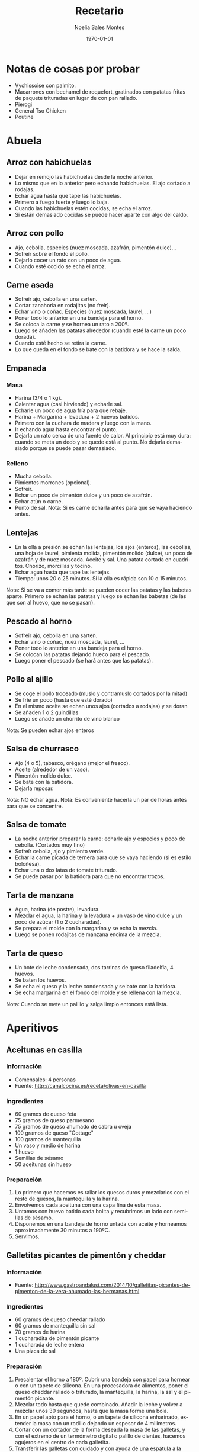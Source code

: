 #+TITLE: Recetario
#+AUTHOR: Noelia Sales Montes
#+DATE: \today
#+LANGUAGE: es
#+OPTIONS: H:3 num:t toc:nil \n:nil @:t ::t |:t ^:t -:t f:t *:t <:t
#+LATEX_HEADER: \usepackage[spanish]{babel}
#+LATEX_HEADER: \usepackage{color}
#+LATEX_HEADER: \usepackage{lmodern}
#+LATEX_HEADER: \definecolor{prueba}{rgb}{.1,.1,.4}
#+LATEX_HEADER: \hypersetup{colorlinks=true, linkcolor=prueba,citecolor=prueba, filecolor=prueba, menucolor=prueba, pagecolor=prueba, urlcolor=prueba}
#+LATEX_HEADER: \usepackage{float}
#+LATEX_HEADER: \setcounter{tocdepth}{2}
#+LATEX_HEADER: \setlength\parindent{0mm}
#+LATEX_HEADER: \setlength\parskip{0cm}
#+LATEX_HEADER: \setlength\topmargin{-1.6cm}
#+LATEX_HEADER: \setlength\textheight{23cm}
#+LATEX_HEADER: \setlength\oddsidemargin{0cm}
#+LATEX_HEADER: \setlength\evensidemargin{-1cm}
#+LATEX_HEADER: \setlength\textwidth{17cm}
#+BIND: org-export-latex-title-command ""


#+BEGIN_LATEX
\renewcommand\maketitle{
\thispagestyle{empty}
\begin{alwayssingle}
    \begin{center}
        {\vspace*{7cm} \Huge {\bfseries {Recetario de cocina}} \par}
        {\vspace*{1cm} {\Large \bf Noelia Sales Montes} \par}
        {\vspace*{0.5cm} {\Large \today}}
    \end{center}
\end{alwayssingle}
}
\maketitle
#+END_LATEX

#+LATEX: \clearpage
#+LATEX: \tableofcontents
#+LATEX: \clearpage

* Notas de cosas por probar
- Vychissoise con palmito.
- Macarrones con bechamel de roquefort, gratinados con patatas fritas de
  paquete trituradas en lugar de con pan rallado.
- Pierogi
- General Tso Chicken
- Poutine
* Abuela
** Arroz con habichuelas
- Dejar en remojo las habichuelas desde la noche anterior.
- Lo mismo que en lo anterior pero echando habichuelas. El ajo cortado
  a rodajas.
- Echar agua hasta que tape las habichuelas.
- Primero a fuego fuerte y luego lo baja.
- Cuando las habichuelas estén cocidas, se echa el arroz.
- Si están demasiado cocidas se puede hacer aparte con algo del caldo.

** Arroz con pollo
- Ajo, cebolla, especies (nuez moscada, azafrán, pimentón dulce)...
- Sofreír sobre el fondo el pollo.
- Dejarlo cocer un rato con un poco de agua.
- Cuando esté cocido se echa el arroz.

** Carne asada
- Sofreir ajo, cebolla en una sarten.
- Cortar zanahoria en rodajitas (no freir).
- Echar vino o coñac. Especies (nuez moscada, laurel, ...)
- Poner todo lo anterior en una bandeja para el horno.
- Se coloca la carne y se hornea un rato a 200º.
- Luego se añaden las patatas alrededor (cuando esté la carne un poco
  dorada).
- Cuando esté hecho se retira la carne.
- Lo que queda en el fondo se bate con la batidora y se hace la salda.

** Empanada
*** Masa
- Harina (3/4 o 1 kg).
- Calentar agua (casi hirviendo) y echarle sal.
- Echarle un poco de agua fría para que rebaje.
- Harina + Margarina + levadura + 2 huevos batidos.
- Primero con la cuchara de madera y luego con la mano.
- Ir echando agua hasta encontrar el punto.
- Dejarla un rato cerca de una fuente de calor. Al principio está muy
  dura: cuando se meta un dedo y se quede está al punto. No dejarla
  demasiado porque se puede pasar demasiado.

*** Relleno
- Mucha cebolla.
- Pimientos morrones (opcional).
- Sofreir.
- Echar un poco de pimentón dulce y un poco de azafrán.
- Echar atún o carne.
- Punto de sal.
    Nota: Si es carne echarla antes para que se vaya haciendo antes.

** Lentejas
- En la olla a presión se echan las lentejas, los ajos (enteros), las cebollas,
  una hoja de laurel, pimienta molida, pimentón molido (dulce), un
  poco de azafrán y de nuez moscada. Aceite y sal. Una patata cortada
  en cuadritos. Chorizo, morcillas y tocino.
- Echar agua hasta que tape las lentejas.
- Tiempo: unos 20 o 25 minutos. Si la olla es rápida son 10 o 15 minutos.
Nota: Si se va a comer más tarde se pueden cocer las patatas y las babetas
  aparte. Primero se echan las patatas y luego se echan las babetas
  (de las que son al huevo, que no se pasan).

** Pescado al horno
- Sofreir ajo, cebolla en una sarten.
- Echar vino o coñac, nuez moscada, laurel, ...
- Poner todo lo anterior en una bandeja para el horno.
- Se colocan las patatas dejando hueco para el pescado.
- Luego poner el pescado (se hará antes que las patatas).

** Pollo al ajillo
- Se coge el pollo troceado (muslo y contramuslo cortados por la mitad)
- Se fríe un poco (hasta que esté dorado)
- En el mismo aceite se echan unos ajos (cortados a rodajas) y se doran
- Se añaden 1 o 2 guindillas
- Luego se añade un chorrito de vino blanco
Nota: Se pueden echar ajos enteros

** Salsa de churrasco
- Ajo (4 o 5), tabasco, orégano (mejor el fresco).
- Aceite (alrededor de un vaso).
- Pimentón molido dulce.
- Se bate con la batidora.
- Dejarla reposar.
Nota: NO echar agua.
Nota: Es conveniente hacerla un par de horas antes para que se
concentre.

** Salsa de tomate
- La noche anterior preparar la carne: echarle ajo y especies y poco
  de cebolla. (Cortados muy fino)
- Sofreír cebolla, ajo y pimiento verde.
- Echar la carne picada de ternera para que se vaya haciendo (si es
  estilo boloñesa).
- Echar una o dos latas de tomate triturado.
- Se puede pasar por la  batidora para que no encontrar trozos.

** Tarta de manzana
- Agua, harina (de postre), levadura.
- Mezclar el agua, la harina y la levadura + un vaso de vino dulce y un poco de
  azúcar (1 o 2 cucharadas).
- Se prepara el molde con la margarina y se echa la mezcla.
- Luego se ponen rodajitas de manzana encima de la mezcla.

** Tarta de queso
- Un bote de leche condensada, dos tarrinas de queso filadelfia, 4
  huevos.
- Se baten los huevos.
- Se echa el queso y la leche condensada y se bate con la batidora.
- Se echa margarina en el fondo del molde y se rellena con la mezcla.
Nota: Cuando se mete un palillo y salga limpio entonces está lista.

#+LATEX: \clearpage

* Aperitivos
** Aceitunas en casilla
*** Información
- Comensales: 4 personas
- Fuente: http://canalcocina.es/receta/olivas-en-casilla
*** Ingredientes
- 60 gramos de queso feta
- 75 gramos de queso parmesano
- 75 gramos de queso ahumado de cabra u oveja
- 100 gramos de queso "Cottage"
- 100 gramos de mantequilla
- Un vaso y medio de harina
- 1 huevo
- Semillas de sésamo
- 50 aceitunas sin hueso
*** Preparación
1. Lo primero que hacemos es rallar los quesos duros y mezclarlos con el resto
   de quesos, la mantequilla y la harina.
2. Envolvemos cada aceituna con una capa fina de esta masa.
3. Untamos con huevo batido cada bolita y recubrimos un lado con semillas de
   sésamo.
4. Disponemos en una bandeja de horno untada con aceite y horneamos
   aproximadamente 30 minutos a 190ºC.
5. Servimos.
** Galletitas picantes de pimentón y cheddar
*** Información
- Fuente: http://www.gastroandalusi.com/2014/10/galletitas-picantes-de-pimenton-de-la-vera-ahumado-las-hermanas.html
*** Ingredientes
- 60 gramos de queso cheedar rallado
- 60 gramos de  mantequilla sin sal
- 70 gramos de harina
- 1 cucharadita de pimentón picante
- 1 cucharada de leche entera
- Una pizca de sal
*** Preparación
1. Precalentar el horno a 180º. Cubrir una bandeja con papel para hornear o con
   un tapete de silicona. En una procesadora de alimentos, poner el queso
   cheddar rallado o triturado, la mantequilla, la harina, la sal y el pimentón
   picante.
2. Mezclar todo hasta que quede combinado. Añadir la leche y volver a mezclar
   unos 30 segundos, hasta que la masa forme una bola.
3. En un papel apto para el horno, o un tapete de silicona enharinado, extender
   la masa con un rodillo dejando un espesor de 4 milimetros.
4. Cortar con un cortador de la forma deseada la masa de las galletas, y con el
   extremo de un termómetro digital o palillo de dientes, hacemos agujeros en el
   centro de cada galletita.
5. Transferir las galletas con cuidado y con ayuda de una espátula a la bandeja
   para hornear forrada con el papel de horno o un tapete de silicona. Pincelar
   con mantequilla derretida y espolvorear con pimentón.
6. Hornear para cocerlas 12 a 15 min aproximadamente a 180º hasta que los
   extremos comiencen a estar dorados. 
* Arroz
** Arancini rellenos de mozzarella
*** Información
- Fuente:
  http://www.mis-recetas.org/recetas/show/33116-arancini-rellenos-de-mozzarella

#+BEGIN_LATEX
\begin{figure}[h]
  \centering
  \includegraphics[width=8cm]{./imagenes/arancini.jpg}
  \caption{Arancini}
\end{figure}
#+END_LATEX

#+BEGIN_LATEX
\begin{figure}[h]
  \centering
  \includegraphics[width=8cm]{./imagenes/arancini-detalle.jpg}
  \caption{Arancini abierto}
\end{figure}
#+END_LATEX

*** Ingredientes
- Risotto sobrante de otra recenta
- Mozzarella fresca
- Harina
- Huevo
- Pan rallado
*** Preparación
1. Preparar un risotto o utilizar uno sobrante del día anterior.
2. Coger un poco de risotto, insertar un trozo de mozzarella y darle
   forma de bola.
3. Empanar la bola resultante con harina, huevo y pan rallado.
4. Freír con aceite bien caliente hasta que estén doradas por fuera
   (no hace falta que se cocine, porque el risotto ya está hecho, así
   que no se tarda mucho).
** Arroz a la griega
*** Información
- Fuente: http://cocinerovocacional.blogspot.com.es/2010/09/arroz-la-griega.html?m=1
*** Ingredientes
- 200 gramos de arroz
- 150 gramos de cebolla
- 150 gramos de pimiento rojo
- 150 gramos de guisantes
- 6 salchichas frescas
- 200 gramos de panceta salada
- 750 mililitros de caldo de pollo
- Sal
- Pimienta molida
- Aceite
- 1 huevo
- Un diente de ajo
- 200 mililitros de aceite
*** Preparación
1. Trocear las salchichas. Reservar.
2. Quitar la piel de la panceta salada y trocear el resto. Reservar.
3. Trocear la cebolla y el pimiento y sofreírlos en una cazuela de barro con un
   poco de sal durante diez minutos.
4. Añadir las salchichas y la panceta y dejar cocinar otros 5 minutos.
5. Agregar el arroz, los guisantes y la pimienta molida. Si los guisantes son
   frescos incorpóralos un poco más tarde para que no se deshagan demasiado.
6. Agregar el caldo de pollo (siempre el triple de caldo que de arroz para un
   arroz seco).
7. Cocer el conjunto a fuego fuerte los diez primeros minutos. Es muy importante
   no mover nada de nada el arroz.
8. Pasados estos minutos, corcer diez minutos más a fuego lento. Comprobar el
   punto del arroz, retirarlo del fuego y dejarlo reposar cinco minutos
   tapándolo con papel de periódico limpio.
9. Mientras reposa, preparar un falso alioli con el huevo, la sal, el diente de
    ajo, el aceite y unas gotas de vinagre.
** Arroz con atún, gambas y verduras
*** Información
- Comensales: 4 personas
- Fuente: http://webosfritos.es/2013/04/arroz-con-atun-gambas-y-verduras-en-sarten/
*** Ingredientes
- 350 gramos de arroz de Calasparra
- 350 gramos de atún sin piel ni espina central
- 300 gramos de gambas
- 8 mejillones
- 100 gramos de judías verdes
- 6 alcachofas
- Un cuarto de pimiento rojo
- Un cuarto de pimiento verde
- 5 cucharadas de aceite de oliva virgen extra
- 2 dientes de ajo
- Media cebolla pequeña
- 1 tomate hermoso y maduro
- Sal
- 1 litro de fumet de pescado
*** Para hacer el fumet
- Un litro y cuarto de agua
- La parte verde de un puerro
- Media cebolla
- 1 zanahoria
- Un poco de perejil
- La cabeza y la espina central de una pescadilla
- Las cabezas de las gambas que vamos a utilizar
- Sal
- 1 cucharada de aceite de oliva virgen extra
*** Preparación del fumet
1. Pelar las gambas. Reservar las gambas peladas para el arroz; para
   el fumet se usan las cabezas.
2. Poner a calentar el aceite en una cazuela. Cuando esté caliente,
   sofreír la cabeza y la espina central de la pescadilla y las
   cabezas de las gambas.
3. Añadir el agua, las verduras y la sal.
4. Poner a fuego fuerte. Desespumar los primeros 5 minutos. Luego
   bajar a fuego medio y dejar otros 15 minutos.
5. Colar el caldo, y reservarlo.
*** Preparación del arroz
1. Picar el ajo y la cebolla en trocitos muy pequeños. Picar los
   pimientos en trozos. Pelar el tomate y rallarlo o trocearlo muy
   menudo.
2. Poner la cazuela al fuego y echar el aceite de oliva virgen
   extra. Cuando esté caliente, añadir el ajo y la cebolla y los
   pimientos, y dejar que se sofrían a fuego no muy fuerte. Cuando la
   cebolla empiece a ponerse transparente, añadir el tomate y una
   pizca de sal. Dejar unos minutos hasta que esté bien sofrito.
3. Trocear las judías verdes. Limpiar las alcachofas, dejando sólo
   los corazones. Partirlos en 4 trozos cada una. Añadir las judías
   verdes y las alcachofas al sofrito. Dejar un par de minutos,
   dándoles vueltas. Cocer los mejillones durante 5 minutos en un
   cazo con un poco de agua y sal, quitar la concha y reservar el
   mejillón.
4. Trocear el atún en dados y ponerle una pizca de sal. Añadirlo a la
   cazuela. Dejar un par de minutos que se haga.
5. Añadir el arroz, y darle vueltas mientras se va sofriendo.
7. Echar el fumet, que deberá estar caliente. Si está hecho con
   antelación, se pone a calentar en otro fuego mientras se hace el
   sofrito.
8. Remover el arroz para que quede en todos los sitios por igual. Ya
   no se tocará más el arroz con la cuchara.
9. Poner 8 minutos a fuego fuerte.
10. Pasado este tiempo incorporar las gambas y los mejillones. Bajar
    el fuego y mantener otros 8 o 10 minutos. Retirar del fuego y
    tapar 5 minutos con un papel apto para horno.
** Arroz con calamares y verduras
*** Información
- Comensales: 4 personas
- Fuente: http://webosfritos.es/2012/01/arroz-con-calamares-y-verduras/
*** Ingredientes
- 300 gramos de calamares tiernos
- 100 gramos de guisantes
- 150 gramos de judías verdes
- Media cebolla
- 1 diente de ajo
- 2 tomates hermosos y maduros
- 10 corazones de alcachofas
- Medio pimiento rojo
- 3 cucharadas de aceite de oliva virgen extra
- 400 gramos de arroz bomba
- 1200 gramos de fumet de pescado
- Sal
*** Preparación
1. Limpiar los calamares y trocearlos y secarlos bien con un papel de cocina.
2. Trocear el ajo y la cebolla, en trozos muy pequeños.
3. Pelar y trocear el tomate, también en trozos pequeños.
4. Cortar los corazones de alcachofas en cuartos, y trocear las judías verdes.
5. Picar el pimiento rojo muy fino.
6. Poner la cazuela al fuego con el aceite de oliva virgen extra. Cuando esté
   caliente sofreír la cebolla.
7. Pasados unos minutos añadir el ajo, y a continuación el tomate. Poner un poco
   de sal cuando esté frito, añadir el pimiento y el resto de las verduras y
   dejar freír unos minutos.
8. Incorporar los calamares, y dejar que se sofrían también un poco.
9. Añadir el arroz, y dar vueltas unos minutos.
10. Incorporar el fumet caliente.
11. Poner el fuego fuerte 10 minutos, y después bajar el fuego, y dejar otros 5
    minutos. Quitarlo y dejar reposar unos minutos.
** Arroz hindú
*** Información
- Comensales: 4 personas
- Fuente: http://canalcocina.es/receta/arroz-hindu

#+BEGIN_LATEX
\begin{figure}[h]
  \centering
  \includegraphics[width=8cm]{./imagenes/arroz-hindu.jpg}
  \caption{Arroz hindú}
\end{figure}
#+END_LATEX

*** Ingredientes
- 100 gramos de arroz basmati
- 200 gramos de nueces troceadas
- 1 trozo de jengible
- 1 cucharada de mostaza en grano
- 4 clavos
- 1 guindilla verde
- 1 cucharada de cilantro
- 1 limón en zumo
- 150 gramos de coco rallado
- 100 gramos de mantequilla
- 8 hebras de azafrán
*** Preparación
1. Dejamos en remojo el azafrán en un bol con un poco de agua.
2. Ponemos a cocer el arroz en abundante agua hirviendo durante doce
   minutos. Pasado el tiempo, escurrimos y reservamos.
3. En una cazuela con mantequilla, salteamos nueces, el jengibre
   picado, la mostaza, los clavos, la guindilla picada, el arroz, el
   cilantro, el zumo de limón, el coco rallado, un poco de agua y el
   azafrán que se habrá dejado en remojo con agua.
4. Mezclamos el arroz con todos los ingredientes anteriores, ponemos
   una pizca de sal y seguimos cocinando hasta que se seque.
** Arroz negro
*** Información
- Comensales: 4 o 6 personas
- Fuente: http://webosfritos.es/2010/06/arroz-negro/
*** Ingredientes
- 300 gramos de arroz
- 4 calamares hermosos y muy tiernos
- 1 cebolla pequeña tierna
- 2 dientes de ajo
- 1 tomate maduro
- 750 mililitros de fumet de pescado
- Aceite de oliva virgen extra 
- Sal
- 2 bolsas de tinta de calamar
*** Ingredientes para el falso alioli
- 200 mililitros de mayonesa casera
- Una pizca de aceite de oliva virgen extra
- 1 diente de ajo
*** Preparación
1. Limpiar los calamares, cortarlos en tiras, y partir los tentáculos
   por la mitad si son muy grandes.
2. Poner las tintas con el poco de caldo de pescado en la batidora y
   batirlo. Si la tinta es natural, me gusta exprimirla poniendo las
   bolsas en un colador, y con unos granos de sal gorda, aplastarlas
   hasta que suelten toda la tinta. Lo de la batidora es para que
   tinta y caldo se integren bien.
3. Echar el aceite en vuestra paellera o cazuela. Picar la cebolla y
   los dientes de ajo, y rehogar unos minutos. Pelar el tomate y
   rallarlo e incoporarlo al sofrito. Dejar que se haga.
4. Poner un poco de sal. Añadir los calamares y rehogar.
5. Incorporar el arroz, y rehogar de nuevo.
6. Añadir el caldo, rectificar de sal, y dejar cocer a fuego fuerte
   unos 7 minutos, y el resto, hasta unos 15, a fuego medio —puede
   que lo tengáis que dejar 5 minutos más—. Lo que siempre hemos
   dicho: cada fuego y cada cazuela es un mundo. Id viendo los
   tiempos de cocción hasta que los conozcáis. Dejar reposar unos
   minutos antes de servir.
7. Para hacer el falso alioli, machacar bien en un mortero el diente
   de ajo, añadirle un chorreoncito de aceite, darle vueltas y añadir
   la mayonesa. Integrar todo bien, y ya lo tenemos listo. Servir en
   una salsera para acompañar nuestro arroz.
** Arroz relleno
*** Información
- Comensales: 2 personas
- Fuente: http://webosfritos.es/2008/10/arroz-de-pals-relleno/
*** Ingredientes para dos personas
- 2 vasos pequeños de arroz
- 1 cebolla
- 1 diente de ajo pequeño
- Medio vaso de tomate frito casero
- 4 rodajas de un embutido de la zona
- Una loncha gordita de jamón de york
- 250 gramos de carne picada de ternera
- 6 olivas negras sin hueso
- 2 huevos
- Queso rallado
- Agua
- Aceite oliva virgen extra
- Sal
- Orégano
- Pimienta
- 1 vaso de vino tinto
*** Preparación
1. En una cacerola poner 3 vasos y medio de agua (de la medida de
   arroz) y uno y medio de vino y un poco de sal. Cuando hierva,
   echar el arroz. A este plato le va más bien dejarlo al punto, que
   no se nos pase. Escurrir en un colador, sin pasar por agua.
2. En una sartén poner dos cucharas de aceite de oliva virgen extra,
   pochar lentamente la cebolla y el ajo picados, añadir la carne
   picada salpimentada, y cuando esté en su punto añadir el jamón de
   york y el embutido cortados en dados, las aceitunas cortadas por
   la mitad y el tomate frito. Poner el orégano que nos guste y
   probar por si hace falta rectificar.
3. Cocer los huevos. Cuando estén, pasarlos por agua fría, pelarlos y
   partirlos en rodajas.
*** Montaje del plato
1. Poner una capa de arroz, otra de relleno, las rodajas de huevo,
   otra capa de arroz y coronar con un poco de queso rallado, y al
   horno a gratinar.
*** Notas
Hay que tener la precaución de apretar adecuadamente las diferentes
capas de condumio, para que cuando quitemos el aro quede perfecto.
** Fideuá
*** Información
- Comensales: 4 o 6 personas
- Fuente: http://webosfritos.es/2010/10/fideua/
*** Ingredientes
- 2 dientes de ajo
- Un trozo de puerro (opcional)
- Un cuarto de cebolla pequeña (opcional)
- 150 gramos de tomate triturado natural
- Sal
- 5 o 6 cucharadas de aceite de oliva virgen extra
- Media cola de rape
- 300 gramos de gambas
- 100 gramos de chirlas
- 2 sepias pequeñas
- Unas cigalas
- Fideos de fideuá
- Fumet de pescado
*** Preparación
1. Cocer las chirlas, bien lavadas, en una pizca del caldo de fumet, justo el
   tiempo para que se abran. Quitarles la concha y reservar en el propio fumet.
2. Poner el aceite en la cazuela, y pochar la cebolla, el ajo y el puerro
   cortados en trozos muy pequeños. Cuando esté pochado, añadir el tomate y la
   sal, y cocinar unos 8 minutos.
3. Añadir la sepia, y dejar que se evapore el agua que suelta. A continuación,
   añadir las gambas y el rape cortado en cuadraditos. Sofreír unos minutos.
   Añadir 5 cazos de fideos. Cuando esté bien sofrito todo, removiendo
   constantemente para que no se nos queme, añadir 8 cazos de fumet, en el caso
   de que os guste seca y en su punto. Si os gusta un pelín más jugosa, añadidle
   dos más. Rectificar de sal.
4. Poner a cocer a fuego fortísimo 5 minutos.
5. Precalentar el horno a 200º, calor arriba y abajo.
6. Poner las cigalas en una plancha a fuego fuerte con un poco de sal gorda y
   añadirlas a la fideuá.
7. Meter al horno otros 5 minutos.
8. Dejar reposar fuera del horno unos minutos.
** Hamburguesas de arroz y lentejas
*** Información
- Comensales: 4 personas
- Fuente: http://www.hogarutil.com/cocina/recetas/legumbres/201203/hamburguesas-arroz-lentejas-14444.html
*** Ingredientes
- 200 gramos de lentejas
- 200 gramos de arroz redondo
- 1 cebolla
- 1 puerro
- 1 cebolleta
- 1 zanahoria
- 1 diente de ajo
- 1 vaso de salsa de tomate
- 1 cucharada de salsa de soja
- 1 cucharada de salsa inglesa
- Agua
- Aceite de oliva virgen extra
- Sal
- 1 hoja de laurel
- Perejil
*** Preparación
1. En una cazuela introduce las lentejas junto con la cebolla, el puerro y una
   hoja de laurel. Cubre con agua y deja cocer durante 30-35 minutos. Sazona.
   Cuando se hayan ablandado, retira la cebolla, el puerro y la hoja de laurel.
   Escurre y reserva el caldo y también las lentejas.
2. Pela y pica la cebolleta y la zanahoria finamente y pon a pochar en una
   sartén con un chorrito de aceite de oliva. Sazona y reserva.
3. Pon un diente de ajo machacado y pelado en entero en una cazuela con un
   chorro de aceite. Agrega el arroz, rehógalo un poco y vierte el doble de agua
   y un poquito más. Sazona y cuécelo durante 15-16 minutos.
4. Mezcla las lentejas con el arroz y las verduras pochadas. Amasa hasta que
   quede una masa homogénea (si no queda muy consistente puedes añadir un poco
   de pan rallado). Mójate las manos para que no se pegue la masa y forma 8
   hamburguesas. Colócalas sobre un plato untado de aceite (para que no se
   peguen) y fríelas en una sartén con un chorrito de aceite, 4 minutos por cada
   lado.
5. Para hacer la salsa, pon a reducir en un cazo el caldo de las lentejas con la
   salsa de tomate, la salsa de soja y la salsa inglesa. Sirve dos hamburguesas
   por comensal y acompáñalas con la salsa de tomate. Decora con una ramita de
   perejil.
** Risotto ai funghi porcini e trufa
*** Ingredientes
- 350 gramos de arroz
- 1 diente de ajo triturado
- 15 mililitros de aceite de oliva virgen extra
- 20 gramos de cebolla
- 250 gramos de boletus
- 1 litro y medio de caldo de ave
- Sal
- 50 gramos de vino blanco
- 80 gramos de mantequilla
- 45 gramos de queso Parmesano 
- Perejil fresco
- Trufa blanca
*** Preparación
1. Limpiamos los boletus y los cortamos en juliana.
2. Salteamos el ajo con aceite y luego añadimos los boletus.
3. En una cazuela rehogamos la cebolla picada con aceite y le añadimos
   el arroz, salpimentamos y removemos sin parar para que se empape de
   aceite.
4. Agregamos el vino blanco hasta que evapore, momento en el que
   incluimos las cucharadas de caldo de ave poco a poco. Vamos
   removiendo evitando que se pegue y añadiendo el caldo cuando lo
   demande el grano de arroz, durante unos 12 o 14 minutos.
5. Añadimos los boletus, y seguimos removiendo con caldo unos 2
   minutos más.
6. Después retiramos del fuego y añadimos la mantequilla y el queso
   Parmesano rallado, mientras continuamos removiendo.
7. Picamos el perejil fresco y lo añadimos al final del plato.
8. Rallamos la trufa blanca por encima.
#+LATEX: \clearpage
** Risotto de setas
*** Información
- Comensales: 2 personas
- Fuente: http://javirecetas.hola.com/risotto-de-seta/
*** Ingredientes
- 180 gramos de arroz arborio o arroz bomba (dos cazos llenos)
- 600 o 700 mililitros de caldo de verduras
- 150 gramos de champiñones
- 150 gramos de setas portobello
- 100 gramos de cebolleta (o cebolla)
- 75 gramos de mantequilla sin sal
- 50 gramos de queso parmesano
- 100 ml de vino blanco
- 2 dientes de ajo
- 7 cucharadas de aceite de oliva
- Pimienta negra
- Sal
*** Preparación
1. Lo primero será preparar el caldo de verduras. Si tienes tiempo lo mejor es
   hacer un caldo casero. Si no tienes tiempo o te da pereza prepara el caldo
   con una pastilla de caldo concentrado o compralo envasado, pero hasta que no
   tengas el caldo listo no empieces con la receta.
2. Quitales la tierra a las setas, límpialas y córtalas en rodajas finas.
3. Coge dos dientes de ajo, pélalos y pícalos bien finos. Ponlos en una sartén
   con 5 cucharadas de aceite de oliva a fuego medio-bajo. Cuando toda la cocina
   huela a ajo añade los champiñones y las setas portobello, media cuchara
   pequeña con sal y unas vueltas de molinillo de pimienta negra. Deja a fuego
   medio hasta que las setas pierdan todo el agua y estén bien hechas. Cuando
   estén en su punto aparta del fuego la sartén y reserva las setas.
4. Si el caldo no está bien caliente ponlo a calentar en un cazo grande mientras
   preparamos el arroz. Pruébalo de sal y si en necesario añade una pizca,
   prueba y rectifica las veces que haga falta hasta que esté sabroso.
5. Pela la cebolleta (o la cebolla) y córtala en trozos pequeños. Coge una
   cacerola y añade 50 gramos de mantequilla y 2 cucharadas de aceite de oliva.
   Cuando esté caliente añade la cebolla y una pizca de sal y deja que se poche
   durante 15 o 20 minutos.
6. Añade los dos cazos de arroz a la cacerola y con una cuchara remuévelo
   durante 2 minutos. Después añade el vino blanco y deja que se evapore casi en
   su totalidad. Incorpora las setas que teníamos reservadas.
7. Ahora añade tres cazos de caldo muy caliente. Deja a fuego medio hasta que se
   evapore casi todo el caldo y remueve constantemente para que el arroz suelte
   almidón (y el arroz se ponga cremoso). Ve añadiendo un cazo de caldo caliente
   cada vez que el arroz se quede sin líquido (tendrás que añadir por lo menos 6
   o 7 cazos en total) y sigue removiendo siempre. Pasados 18 minutos desde que
   añadiste el primer cazo de caldo prueba el arroz (si es arborio tardará un
   buen rato más en hacerse: unos 20 o 25 minutos). Si es necesario añade otro
   cazo de caldo y así hasta que el arroz esté en su punto. Debe quedar muy
   cremoso.
8. Cuando el arroz esté en su punto añade el queso parmesano rallado y los 25
   gramos que quedan de mantequilla. Remueve bien y listo.
** Risotto de setas y espárragos trigueros
*** Información
- Comensales: 2 personas
- Fuente: http://www.yahoraquecocino.com/risotto-de-setas-y-esparragos-trigueros/
*** Ingredientes
- 100 gramos de setas Shiitake
- 60 gramos de cebolla blanca
- 700 mililitros de caldo de verduras
- 100 gramos de espárragos verdes
- 175 gramos de arroz arborio
- 75 mililitros de vino blanco
- 25 gramos de mantequilla o margarina
*** Preparación
1. Cortar la cebolla en cuadritos pequeños y los espárragos en trocitos medianos
   (de unos 2 centímetros aproximadamente).
2. Cortar las setas a la mitad y luego en juliana.
3. Calentar el caldo en una olla, sin dejar hervir.
4. En una sartén derretir la mantequilla o margarina y cocinar la cebolla hasta
   que este transparente, hacerlo a fuego medio.
5. Añadir el arroz y los espárragos, mezclar hasta que se impregne bien de la
   margarina.
6. Agregar el vino blanco y remover, dejar evaporar el vino, sin que se seque el
   arroz.
7. Añadir poco a poco el caldo de verduras y remover hasta que reduzca, sin
   dejar secar del todo.
8. Continuar añadiendo el caldo y remover de forma envolvente.
9. Cuando queden 5 minutos, añadir las setas cortadas y remover.
10. Servir acompañado de queso parmesano.
** Risotto verde
*** Información
- Comensales: 3 personas
- Fuente: http://www.paulinacocina.net/arroz-con-pollo-verde/763
*** Ingredientes
- 1 pechuga de pollo
- 1 atado de espinacas
- 1 diente de ajo
- Caldo de verduras
- Sal
- Pimineta
- 2 cucharadas de nata (opcional)
- Agua
- 1 taza de arroz bomba
*** Preparación
1. Lo primero es poner a hervir agua y, cuando rompa a hervor, agregar la
   espinaca lavada. Dejar unos 3 minutos.
2. Trituramos la espinaca con el diente de ajo crudo y su caldo. Que quede un
   puré homogéneo y sin trozos.
3. Troceamos el pollo en brunoise. Ponemos aceite a calentar en una sartén y
   lo doramos.
4. Agregamos el arroz y la pasta de espinacas. Bajamos el fuego a medio y
   revolvemos bien hasta integrar bien el arroz con la pasta verde. 
5. Agregar media taza de agua y revolver. Ir removiendo cada poco tiempo.
   Cuando quede poca agua, agregar una taza más. Seguir removiendo cada poco
   tiempo. El arroz debe estar siempre caldoso, pero no lleno de agua. Al
   final, agregar la última media taza de agua y remover.
6. Rectificar de sal. Servir el arroz formando una especie de volcan: con una
   cuchara de madera hacer un agujero en medio. Echar un chorro de nata en el
   agujero y terminar con pimienta negra molida.
** Tomates rellenos de arroz
*** Información
- Comensales: 4 personas
- Fuente: http://canalcocina.es/receta/tomates-rellenos-de-arroz
*** Ingredientes
- 8 tomates
- 200 gramos de arroz
- 2 dientes de ajo
- 1 ramita de albahaca
- 1 ramita de perejil
- 1 ramita de orégano fresco
- 400 gramos de salsa de tomate
- 800 gramos de patatas
- 2 cebollas
- 7 cucharadas de aceite de oliva
- Sal
- Pimienta
*** Preparación
1. Lavamos los tomates, los secamos sin quitar el pecíolo y cortamos
   la parte superior, que servirá de tapa. Después con la ayuda de una
   cucharita, extraemos la mayor parte de la pulpa, prestando atención
   a no agujerear el interior, de esta forma se obtienen 8
   recipientes. Salamos el interior y colocamos los tomates boca abajo
   sobra la superficie de trabajo para que escurran su agua de
   vegetación.
2. Introducimos el arroz crudo en una ensaladera y lo aromatizamos con
   el ajo picado fino y una picada de hojas de albahaca, perejil y
   orégano; lo condimentamos con 2 cucharadas de aceite de oliva, 3
   cucharadas de salsa de tomate, la pulpa extraída y troceada del
   tomate, una pizca de sal y otra de pimienta. Mezclamos bien para
   obtener un compuesto lo más homogéneo posible.
3. A continuación, pincelamos el interior de los tomates con un velo
   de aceite, los alineamos sobre la superficie de trabajo y los
   rellenamos con el compuesto de arroz hasta 2 tercios de su
   capacidad.
4. Por otro lado, pelamos las patatas, las lavamos y las cortamos en
   taquitos o rodajas del mismo tamaño y las escaldamos; las mezclamos
   con las cebollas peladas y cortadas en gajos finos y las disponemos
   en el fondo de la bandeja de horno, formando una
   capacompacta. Condimentamos con 3 cucharadas de aceite, sal y
   pimienta y distribuimos encima los tomates con su tapa.
5. Diluimos la salsa de tomate restante con agua fría (poco menos de
   medio vaso) y vertemos la mezcla sobre las patatas, pasando el
   cacito entre los tomates. Al final el líquido debe llegar hasta la
   mitad de su altura. Si no fuese así, añadimos un poco más de salsa
   de tomate. Esta operación debe realizarse siempre después de haber
   diluido la salsa con un poco de agua para que no sea tan densa.
6. Condimentamos de nuevo los tomates con el aceite restante y
   espolvoreamos la superficie con sal y pimienta; introducimos la
   bandeja en el horno, precalentado a 180º C, y los dejamos durante
   40 minutos.
*** Notas
- Se puede servir frío o caliente.
- No debemos llenar los tomates demasiado ni apretar al poner el arroz
  porque, durante la cocción, el arroz se hinchará y acabará
  saliéndose del tomate, lo que provocará que éste se deforme y
  estropee la estética final del plato.

#+LATEX: \clearpage

* Asados
** Cocotte de verduras y pollo al pimentón
*** Información
- Comensales: 4 personas
- Fuente: http://www.gastroandalusi.com/2014/09/cocotte-de-verduras-y-pollo-al-pimenton.html
*** Ingredientes
- 2 patatas grandes
- 4 zanahorias
- 1 cebolla grande
- 2 limones
- Tomillo
- 2 pechugas de pollo
- Pimentón de la vera dulce
- 1/2 litro de caldo de pollo
- Pimienta negra
- Sal
- Aceite de oliva virgen extra
*** Preparación
1. Pelamos las zanahorias, la cebolla y las patatas.
2. En una cocotte (fuente especial para horno), cubrimos la base con aceite de
   oliva virgen extra y ponemos las patatas troceadas, las zanahorias partidas
   en dos mitades, y la cebolla en gajos. Por encima de las verduras, ponemos
   las rodajas de un limón y ramitas de tomillo. Metemos en el horno previamente
   precalentado durante 35 minutos a 180º.
3. Mientras, salpimentamos las pechugas con pimienta negra, sal y pimentón dulce
   y en una plancha o sartén pincelada con aceite de oliva virgen extra, pasamos
   las pechugas vuelta y vuelta (para que queden selladas pero no hechas del
   todo).
4. Sacamos la cocotte o la fuente del horno, y le añadimos el caldo de pollo. Le
   ponemos las pechugas por encima y volvemos a meter en el horno unos 15
   minutos aproximadamente hasta que las patatas estén en su punto. 
* Bizcochos
** Bizcocho de chocolate
*** Información
- Fuente: http://webosfritos.es/2013/03/bizcocho-de-chocolate/
*** Ingredientes
- 120 gramos de mantequilla
- 125 gramos de chocolate negro
- 75 gramos de chocolate blanco
- 140 gramos de azúcar normal
- 4 huevos medianos
- 125 gramos de harina
- 8 gramos de levadura Royal
*** Preparación tradicional
1. Precalentar el horno a 180º, calor arriba y abajo.
2. Poner en un bol la mantequilla y el chocolate blanco y el negro
   troceados. Meter en el microondas 2 minutos. Pasado este tiempo,
   sacarlo y darle vueltas con unas varillas. Comprobar que está
   derretido y si no, poner en el microondas unos segundos más. Dejar
   que se temple un poco.
3. Poner en otro bol los huevos y el azúcar. Batirlos con una máquina
   de varillas unos 5 minutos hasta que veamos que la masa crece y
   blanquea.
4. Echar la mezcla de la mantequilla y los chocolates fundidos en el
   bol de los huevos batidos con el azúcar, y remover.
5. Dejar caer suavemente la harina y la levadura desde un colador o
   un tamizador al bol, e integrar en la masa, ayudándonos de unas
   varillas. Procurar que no haya grumos, pero no batir demasiado en
   este punto.
6. Pincelar el molde con mantequilla derretida y espolvorear con un
   colador una fina nube de harina.
7. Verter la masa en el molde. Dar un par de golpecitos al molde
   contra la encimera. Colocar sobre una rejilla a altura media en el
   horno.
8. Hornear unos 30 o 35 minutos.
9. Una vez pasados diez minutos fuera del horno, desmoldar. Cuando
   esté frío, adornar con azúcar glas.
*** Nota
- Si no tienes chocolate blanco, pon 200 gramos de chocolate negro, o mézclalo
  con chocolate con leche. ¡Ojo con el azúcar! Si haces cambios con los
  chocolates ten cuidado: si pones todo chocolate negro, puede que necesites
  unos 20 gramos más de azúcar; por el contrario, si mezclas con chocolate con
  leche, que es más dulzón, igual le tienes que quitar un poco.
*** Fuente
http://webosfritos.es/2013/03/bizcocho-de-chocolate/
** Bizcocho de chocolate con cobertura
*** Información
- Fuente: Recetas de Nestlé POSTRES.
- Tiempo: 15 minutos
- Cocción: 50 minutos
- Comensales: 6 u 8 raciones
*** Ingredientes
- 150 gramos Chocolate para postres
- 100 gramos azúcar
- 100 gramos harina
- 100 gramos mantequilla
- 3 huevos
- 1 sobre de levadura en polvo
*** Ingredientes de la cobertura
- 100 gramos Chocolate para postres
- 100 mililitros (media vaso) nata para montar
- 50 gramos mantequilla
*** Preparación
1. Fundir el chocolate troceado con la mantequilla. Batir las yemas con
   el azúcar hasta que estén cremosas; añadir el chocolate fundido y la
   harina tamizada con la levadura e incorporar las claras montadas a
   punto de nieve.
2. Verterlo en un molde redondo de unos 22 cm, previamente engrasado y
   cocerlo a horno medio (180º), durante 40 o 55 minutos,
   aproximadamente. Dejarlo enfriar.
3. Cobertura: Calentar la nata hasta que empiece a hervir y, fuera del
   fuego, añadir el chocolate troceado y la mantequilla. Mezclarlo bien
   hasta obtener una crema homogénea.
4. Cubrir el bizcocho y dejarlo en el refrigerador hasta que la
   cobertura se haya endurecido.
** Bizcocho de chocolate y coco
*** Información
- Fuente: http://webosfritos.es/2013/02/bizcocho-de-chocolate-y-coco/
*** Ingredientes
- 150 gramos de azúcar
- 3 huevos grandes
- 150 gramos de mantequilla a temperatura ambiente
- 150 gramos de harina
- 10 gramos de levadura (una cucharada)
- Un pellizco de sal
- 1 cucharada sopera de cacao en polvo sin azúcar Valor
*** Ingredientes para la cobertura
- 1 vaso de nata para montar
- 50 gramos de copos de avena
- 50 gramos de coco rallado
- 1 cucharada sopera de cacao en polvo
*** Preparación del bizcocho
1. Precalentar el horno a 180º, calor arriba y abajo.
2. Poner en un bol los huevos y el azúcar. Batir con una batidora de varillas
   durante 3 minutos a máxima potencia. Añadir la mantequilla, y mezclar un
   minuto con la batidora.
3. Tamizar la harina, la levadura, la sal y el cacao. Echarlos sobre la mezcla
   anterior y remover con movimientos envolventes, con unas varillas o con una
   espátula. Hay que hacerlo delicadamente: la masa tiene que quedar lisa y sin
   grumos.
4. Engrasar un molde al gusto, echar la masa y hornear entre 30 y 35 minutos.
   Sacar del horno.
*** Preparación de la cobertura
1. Poner en el cazo la nata, los copos de avena, el coco y el cacao. Mezclar
   todo con unas varillas y ponerlo al fuego 5 minutos.
2. Verter la cobertura inmediatamente por encima del bizcocho caliente y sin
   desmoldar. Dejar hasta que se enfríe. Servir.
** Bizcocho de plátano
*** Información
- Fuente: http://kocinarte.com/recetas/bizcocho-de-platano
- Comensales: 4 personas
- Tiempo: 45 minutos
*** Ingredientes
- 2 huevos
- 1 yogur de plátano
- 1 plátano
- 1 taza de azúcar
- 2 tazas de harina
- Levadura
- Aceite
- Limón (para rallar la cáscara)
*** Preparación
1. Colocar los huevos, el azúcar, la ralladura del limón y el aceite (una taza
   será suficiente) en un bol y mezclar enérgicamente con la ayuda de una
   batidora.
2. Añadir a la mezcla la harina, la levadura y el yogur y seguir batiendo.
3. Colocar la masa en un molde untado con un poco de aceite. Colocar en su
   interior la masa y trozos de plátano sobre ella.
4. El bizcocho estará listo tras pasar por el horno 40 minutos a 180 grados.
** Bizcocho de yogur
*** Información
- Fuente: http://webosfritos.es/2014/07/bizcocho-de-yogur/
- Molde: 22 centímetros
*** Ingredientes
- 200 gramos de azúcar
- 3 huevos
- 125 gramos de yogur natural
- 100 gramos de aceite de oliva virgen extra
- 220 gramos de harina
- 12 gramos de levadura de repostería
- La ralladura de un limón
- 1 cucharada de azúcar para adornar
*** Preparación
1. Precalienta el horno a 180ºC, calor arriba y abajo.
2. Engrasa el molde con mantequilla.
3. Pon en un cuenco los huevos y el azúcar y bátelos durante 5 minutos, con la
   batidora de varillas.
4. Añade el yogur y bate durante unos segundos.
5. Incorpora el aceite y vuelve a batir durante 5 segundos.
6. Echa la ralladura de limón y la harina tamizada junto con la levadura. Bate
   sólo 1 minuto. Termina de integrar la masa con una espátula.
7. Vierte la masa en el molde. Pon una cucharada de azúcar por encima.
8. Hornea durante unos 35 o 40 minutos.
9. Sácalo, y en cuanto se temple, desmóldalo y colócalo sobre una rejilla.
*** Notas
- Si se quiere variar las cantidades hay que tener en cuenta que por cada medida
  de yogur, hay que echar dos de azúcar, una de aceite y tres de harina, además
  de tres huevos, una cucharadita de levadura y la ralladura de limón.
* Bocadillos y sandwiches
** Barquitas rellenas de cuscus
*** Información
- Comensales: 4 personas
- Fuente: http://kocinarte.com/recetas/barquitas-rellenas-de-cuscus
*** Ingredientes
- 200 gramos de cuscús
- 200 mililitros de caldo de verduras o agua
- 2 latas de atún
- 2 huevos cocidos
- Pimientos del piquillo
- 1 cebolla
- 1 puerro
- Rebanadas de pan de molde
- Aceite de oliva
- Patatas panaderas
- Zanahoria cocida
*** Preparación
1. Poner a hervir el caldo o el agua. Cuando esté hirviendo,
   echarla en cima del cuscús en un recipiente que hay que tapar y mantener unos
   5 minutos tapado. Una vez haya absorbido el líquido, hay que soltarlo con la
   ayuda de un tenedor.
2. En una sartén poner a pochar la cebolla y el puerro cortado pequeñito. 
   Cuando este pochado añadimos el pimiento, el atún, los huevos cocidos (todo
   partido pequeñito). Remoemos con cuidado y reservamos.
3. Freír las patatas y cocer las zanahorias al dente.
4. Cojemos las rebanadas de pan, las aplanamos con un rodillo y juntamos las 
   dos esquinas de delante y de atrás para formar la barquita. Se pega con un
   poco de agua y se meten al horno hasta que estén tostadas.
5. Se rellenan de la mezcla de cuscús.
6. Para presentarlo, se pone una cama de patatas y zanahorias en una bandeja y
   se colocan las barquitas encima.
** Croque-monsieur
*** Información

#+BEGIN_LATEX
\begin{figure}[h]
  \centering
  \includegraphics[width=8cm]{./imagenes/croque-monsieur.jpg}
  \caption{Croque-monsieur}
\end{figure}
#+END_LATEX

*** Ingredientes
- 2 rebanadas de pan por persona
- Embutidos al gusto
- Queso para el relleno y para gratinar
- Bechamel
*** Preparación
1. Preparar un sandwich/bocadillo normal.
2. Repartir la bechamel por la parte superior del bocadillo y cubrir
   con queso.
3. Gratinar.
** Magdalenas Croque-madame
*** Información
- Fuente: Rachel Khoo
*** Ingredientes para cada magdalena
- 2 rodajas de pan de molde 
- Mantequilla
- Mostaza de dijon
- Pimienta
- Una rodaja de jamón de york
- Un huevo
- Queso rallado
*** Preparación
1. Aplastar las rodajas de pan con un rodillo hasta que tengan la
   mitad de su grosor.
2. Pintarlas con mantequilla fundida.
3. Hacer una bechamel clásica y una vez hecha añadirle una cucharada
   de mostaza de dijon y pimienta.
4. Montar en cada molde de magdalena 2 rodajas de pan. Deben quedar
   por fuera para contener todo el relleno.
5. Añadir dentro una rodaja de jamón de york y un huevo (si es
   demasiado grande, se puede desechar parte de la clara para que
   quepa bien).
6. Cubrir con la bechamel y abundante queso rallado.
7. Meter al horno hasta que el huevo esté cocinado.

#+LATEX: \clearpage

** Magdalenas Croque-madame a la española
*** Información
- Fuente: http://www.marshmalu.com/croque-madame-muffins/
- Comensales: 2 o 3 personas
*** Ingredientes
- 6 rebanadas de pan de molde sin cortezas
- 3 cucharadas de mantequilla fundida
- 75 gramos jamón serrano cortado a trozos
- 6 huevos pequeños
- 1 cucharada de mantequilla
- 1 cucharada de harina
- 200 mililitros leche tibia
- Media cucharadita de mostaza
- Media cucharadita de nuez moscada
- 30 gramos de queso gruyère o comté
- Sal
- Pimienta
*** Preparación de la salsa de queso
1. Derretimos la mantequilla en un cazo a fuego medio. Añadimos la harina y
   removemos enérgicamente hasta que consigamos una pasta. Lo quitamos del
   fuego para que se enfríe durante 2 minutos.
2. Añadimos la leche, batiendo de forma constante. Volvemos a colocar el cazo en
   el fuego a la misma intensidad, añadimos la mostaza, la nuez moscada y algo
   de sal y dejamos que se cocine a fuego lento durante 10 minutos, removiendo
   de vez en cuando para evitar que la salsa se queme.
3. Una vez que la salsa haya espesado, la retiramos del fuego y añadimos el
   queso, reservando algo para el final. Si la salsa ha quedado muy espesa, le
   podemos añadir algo más de leche.
*** Preparación de la magdalena
1. Precalentamos el horno a 180º.
2. Cada rebanada de pan la hacemos más fina con la ayuda de un rodillo y las
   untamos por las dos caras de mantequilla fundida. Pasamos cada una de las
   rebanadas a los moldes, haciendo la forma de una cestita.
3. Añadimos el jamón serrano a partes iguales, seguido por los huevos y
   finalmente, la salsa de queso y la pimienta. Le ponemos queso rallado por
   encima y los introducimos en el horno durante 15 o 20 minutos, dependiendo de
   si queremos los huevos más o menos cocinados. Servir.
** Sandwich Club
*** Información
- Comensales: 4 personas
- Fuente: http://kocinarte.com/recetas/club-sandwich
*** Ingredientes
- 12 lonchas de pan de molde
- 100 gramos hojas de lechuga iceberg
- 100 gramos de jamón york
- 100 gramos de bacon
- 4 lonchas de queso
. Cuatro cucharadas de mahonesa
*** Preparación
1. En primer lugar, hay que poner en una plancha el pan de molde (tres por cada
   sandwich) para dorarlo.
2. Una vez que lo hayamos hecho, colocamos sobre una rebanada de pan una hoja de
   lechuga, una loncha de jamón york (o pavo) y una rodaja de tomate. Sobre este
   primer piso ponemos una segunda loncha de pan y un trozo de bacon (ahumado o
   pasado por la plancha) y queso. Se termina colocando la tercera loncha de
   pan.
3. Para suavizar este sándwich de dos pisos es aconsejable untar el pan con
   mahonesa.
* Caldos
** Fumet de pescado
Para hacer un buen fumet de pescado, solo hay que coger unos huesos
de rape, o las espinas y las cabezas de una pescadilla, o morralla
que venden expresamente para estos menesteres, unas verduras que
tengamos por casa, puerro, perejil y una zanahoria, y dejar cocer un
rato en agua con un poco de sal, desespumando de vez en cuando. Luego
se cuela, y se puede congelar, en espera de que unos calamares con su
tinta aparezcan en nuestra vida.

* Carnes
** Albóndigas a la pizzaiola
*** Información
- Comensales: 6 personas
- Fuente: http://www.foodnetwork.com/recipes/giada-de-laurentiis/meatballs-a-la-pizzaiola-recipe.html
*** Ingredientes
- 225 gramos de queso mozzarella ahumado
- 2 chalotas grandes picadas 
- 5 o 6 tomates secos en aceite, escurridos 
- Hojas de albahaca fresca envasados 
- Queso mozzarella rallado 
- Queso parmesano rallado 
- 1 cucharada de pasta de tomate
- Cayena
- Sal
- Pimienta molida 
- 600 gramos de carne de ternera picada
- 450 gramos de carne de cerdo picada
- Aceite de oliva
- Aceite vegetal
- Salsa de tomate
*** Preparación
1. Precaliente el horno a 180º. Trocee la mozzarella ahumada en cubos de 1
   centímetro. Reserve.
2. En un procesador de alimentos, añada las chalotas, los tomates secos, la
   albahaca, la mozzarella rallada, el parmesano, la pasta de tomate, la cayena,
   sal y pimienta y triture hasta que se mezclen. Mueva la mezcla a un tazón
   grande. Agregue la carne de res y carne de cerdo y, usando una cuchara de
   madera o las manos limpias, remueva hasta que se mezclen.
3. Forme las albóndigas. Introduzca 1 taquito de mozzarella ahumado en el centro
   de cada albóndiga y dele forma a la carne alrededor de él.
4. En una cacerola grande, verter partes iguales de aceite de oliva y aceite
   vegetal hasta llenar la mitad del recipiente. Calentar a fuego medio-alto
   hasta unos 180º. Freír las albóndigas hasta que se doren (1 o 2 minutos).
   Retire y escurra en un plato con papel absorbente.
5. Coloque las albóndigas fritas en una bandeja para hornear forrada con papel
   de horno. Poner en el horno y hornear hasta que estén cocidas (de 10 a 12
   minutos). Dejar enfriar un poco y servir inmediatamente.
*** Notas
- Se pueden acompañar de salsa de tomate.
** Albóndigas en salsa
*** Ingredientes para 4 personas
- 500 gramos de carne picada de ternera
- 1 huevo
- Medio diente de ajo
- Un poco de perejil
- Miga de pan mojada en leche
- Sal
- Pimienta
- Media cebolla
- Un cuarto de puerro
- 2 zanahorias
- Perejil
- 1 cucharada de postre de harina
- Media cucharadita de postre de pimentón dulce
- 1 litro de agua
- Aceite de oliva virgen extra
*** Ingredientes para el majado
- 8 almendras marcona crudas o fritas
- 1 yema de huevo cocido
- 1 diente de ajo
- 50 gramos de vino blanco
*** Ingredientes para terminar el guiso
- 1 clara de huevo cocido
- Un poco de perejil picado (opcional)
- Patatas fritas
*** Preparación de las albóndigas
1. Batir en un bol el huevo.
2. Poner en el mortero el ajo y el perejil. Machacarlo.
3. Añadir el pan mojado el leche, majar todo y echarlo en el huevo
   batido.
4. Poner a la carne sal y un poco de pimienta molida. Echarla en el
   huevo y remover, hasta que quede bien repartido el huevo.
*** Preparación de la salsa
1. Poner en una sartén aceite de oliva virgen extra, y cuando esté
   caliente ir friendo las albóndigas, de tal manera que queden
   ligeramente doradas. Sacar y reservar en un plato. Freír un diente
   de ajo y retirarlo.
2. Colar el aceite que hemos utilizado para freír. Echar en una sartén
   tres cucharadas de este aceite, y ponerla al fuego. Pochar la
   cebolla y el puerro, y cuando estén fritos, añadir una cuchara de
   harina y el pimentón (opcional). Dar vueltas. Echar el agua en la
   sartén.
3. Poner en la cacerola la zanahoria pelada y cortada en rodajas finas
   o en trocitos. Poner una hoja de laurel y las albóndigas
   fritas. Añadir el contenido de la sartén —el sofrito y el agua—.
4. Poner al fuego. Es importante que las albóndigas no floten.
5. Cocer un huevo y pelarlo. Poner en el mortero la yema cocida, las
   almendras y el diente de ajo frito (el de la preparación de la
   salsa). Machacar todo. Añadir el vino y remover. Echar 10 minutos
   antes de que termine la cocción.
6. Cuando la salsa esté espesando, probar por si hay que rectificar de
   sal.
7. Añadir la clara de huevo cocida, cortada en trocitos, y un poco de
   perejil.
** Alitas de pollo con salsa de soja
*** Información
- Comensales: 4 o 6 personas
- Fuente: http://www.ladulzurademari.es/2014/08/alitas-de-pollo-con-salsa-de-soja.html
*** Ingredientes
- 1 kilo de alitas de pollo
- 9 cucharadas grandes de salsa de soja
- 3 cucharadas grandes de zumo de limón
- 3 cucharadas grandes de miel
- 2 o 3 cucharadas grandes de aceite de oliva
- Pimientas rosa molida
- Pimienta verde molida
- Pimienta negra molida
- Pimienta blanca molida
*** Macerado del día previo
1. Cortamos las alitas en tres trozos y desechamos la parte del extremo.
2. Preparamos la salsa mezclando la soja con el zumo de limón, la miel y las
   pimientas molidas que pondremos al gusto.
3. Batimos para que quede bien mezclada y la echamos sobre las alitas que
   habremos puesto en una fuente. Las dejamos así hasta el momento de
   hornear, dándoles la vuelta de vez en cuando.
*** Preparación
1. Colocamos las alitas ya maceradas en una bandeja de horno o en una fuente.
2. Echamos la salsa que haya por encima, y las metemos a 180º durante unos 20
   minutos o hasta que veamos que están hechas. 
** Bolas de pollo y queso
*** Información
- Fuente: http://kocinarte.com/recetas/bolas-de-pollo-y-queso
- Comensales: 4 personas
*** Ingredientes
- 2 pechugas pollo
- 200 gramos queso mozarella
- 2 huevos
- Zumo de 1 limón
- Harina
- Ajo molido
- Hierbas provenzales
- Sal
*** Preparación
1. Cortamos y colocamos las pechugas de pollo en dados en un recipiente, junto
   con un huevo, el queso, el zumo del limón, una pizca de pimienta y de sal. A
   continuación, utilizamos una trituradora para triturar la mezcla anterior y
   conseguir una pasta uniforme.
2. Formamos las bolas (tamaño mediano) y las pasamos por huevo batido y por la
   harina, mezclada con una pizca de ajo molido y con las hierbas.
3. En una sartén con abundante aceite freímos las bolas de pollo y las
   escurrimos con papel de cocina antes de servir.

** Burritos de chili con carne
*** Información
- Comensales: 4 personas
- Fuente: http://javirecetas.hola.com/burritos-mexicanos-de-chili-con-carne/
*** Ingredientes
- 500 gramos de carne picada de ternera
- 400 gramos de alubias negras remojadas
- 4 tortillas de trigo grandes
- 1/2 botella de vino tinto (unos 375 mililitros)
- 1/2 litro de caldo de carne (también puede ser de pollo)
- 10 cucharadas de aceite de oliva
- 1 zanahoria cortada a taquitos
- 1 cebolla mediana picada (unos 250 gramos)
- 2 dientes de ajo picados
- 1 anís estrellado
- 1 pimienta de cayena
- 1 chile verde o jalapeño
- 4 cucharadas de tomate triturado
- 1/2 cucharada pequeña de cominos molidos
- 1/2 cucharada pequeña de pimentón dulce
- 1/2 cucharadas de ketchup
- 3/4 de litro de agua
- Sal
*** Preparación
1. Pon 5 cucharadas de aceite de oliva en una sartén honda.
2. Añade 500 gramos de carne picada de ternera y media cucharada pequeña de sal.
   Deja a fuego medio fuerte mientras golpeas con una espumadera de plástico
   para separar la carne y cuando esté bien dorada la retiramos a un plato.
3. Añade en la sartén otras 5 cucharadas de aceite de oliva, 1 cebolla picada,
   2 dientes de ajo picados, 1 zanahoria a taquitos y 1 anís estrellado. Si te
   gusta el picante pon 1 cayena picada. Y deja que se poche la cebolla a fuego
   medio.
4. Mientras tanto pica 1 chile jalapeño y cuando la cebolla esté dorada añade el
   chile picado y 4 cucharadas de tomate triturado. Sube el fuego y fríe el
   tomate durante 5 minutos.
5. Luego añade media botella de vino tinto y deja a fuego fuerte. El vino tiene
   que reducirse hasta tener la consistencia del caramelo líquido entonces
   incorporamos la carne que hemos dorado y medio litro de caldo de carne.
6. Añade también media cucharada pequeña de cominos molidos, media cucharada
   pequeña de pimentón y 2 cucharadas de ketchup. Tapa y deja que se cocine el
   chili durante 1 hora a fuego medio.
7. Mientras se hace la carne ponemos en una olla a presión 400 gramos de alubias
   negras remojadas. Cúbrelas con 3/4 de litro de agua, cierra la olla y cocina
   hasta que estén tiernas (unos 15 minutos). Cuando los frijoles o las alubias
   estén listas abre la olla y espera a que la carne termine de cocinarse.
8. Cuando la carne lleve una hora al fuego incorporamos las alubias con el caldo
   de cocción y dejamos a fuego medio fuerte hasta que el chili con carne
   espese. Entonces probamos de sal y si es necesario añadimos un poco más.
   Aparta la sartén del fuego y tapa para conservar caliente (sin olvidar
   retirar el anís estrellado).
9. Ahora pon en otra sartén sin aceite una tortilla de trigo para burritos (son
   más grandes que las normales). Calienta durante unos segundos por cada lado y
   luego aparta a un plato. Añade un poco de chili con carne en el centro de la
   tortilla y cierra el Burrito. Si quieres tuesta un poco el burrito en la
   sartén sin aceite. Repite con todos los Burritos.
10. Y eso es todo. Puedes servirlos con un poco de arroz blanco y lechuga picada
    y listo.
*** Notas
- Se le puede dar otros toques añadiendo maíz cocido, aguacate en láminas o
  cebolla caramelizada para adaptar los burritos a tus gustos.
** Carrilleras en salsa de oporto y parmentier
*** Información
- Comensales: 4 personas
- Fuente: http://www.gastroandalusi.com/2014/12/receta-de-carilleras-con-salsa-de-oporto-con-palmentier.html
*** Ingredientes
- 4 carrilleras
- 2 zanahorias medianas
- 1 cebolla
- 1 puerro
- Sal
- Pimienta negra
- 2 o 3 vasos de oporto
- 1 vaso de caldo de pollo
- Aceite de oliva virgen extra
- 1 kilo de patatas
- 45 gramos de mantequilla o aceite de oliva virgen extra
- 50 mililitros de leche
- Sal
*** Preparación
1. Ponemos las patatas enteras con la piel incluida en una olla con agua fría
   con sal, y las hervimos durante 15 minutos hasta que estén tiernas.
2. Mientras las patatas se están cociendo, aprovechamos ese momento para picar
   finamente la cebolla, las zanahorias y el puerro.
3. En una cocotte u olla, sofreír a fuego medio las verduras con aceite de oliva
   virgen extra, hasta que queden pochadas.
3. Pelamos las patatas calientes y las ponemos en un bol grande. Tenemos que
   machacarlas rápido, cuando aún calientes para que no queden grumosas. Lo
   ideal usar un machacador de patatas o un tenedor.
4. Añadimos la mantequilla cortada en trocitos y fría mientras el puré esté
   caliente. Después de la mantequilla añadimos la leche caliente e incorporamos
   hasta que no queden apenas grumos.
5. Mientras en una sartén se doran las carrilleras previamente sal pimentadas, y
   cuando ya estén doradas, se incorporan a la cocotte con la verdura ya
   sofrita, y se le añaden las 2 o 3 copas de oporto (hasta cubrir las
   carrilleras) y el caldo de pollo. Y ponemos a fuego lento hasta que la salsa
   se haya reducido hasta la mitad. Probamos y rectificamos la sal en el caso de
   que fuera necesario.
6. Sacamos y reservamos las carilleras en un plato limpiando los posibles trozos
   de verdura que le hayan quedado pegados. Con ayuda de una batidora trituramos
   la salsa hasta que quede muy fina.
7. Para emplatar hacemos una base con el parmentier, ponemos la carrillera
   encima y la regamos con un poco de salsa de oporto.
** Cerdo caramelizado con patatas deluxe
*** Información
- Comensales: 2 personas
- Fuente: http://notasenmicocina.blogspot.com.es/2011/09/cerdo-caramelizado-con-patatas-deluxe.html
*** Ingredientes
- 800 gramos de chuletas de cerdo
- 2 cucharadas de miel
- 1 cucharada de mostaza de Dijon
- 5 patatas
- Perejil y orégano
- Sal
- Pimienta
- Aceite
*** Preparación
1. Ponemos en un recipiente las 2 cucharadas de miel y la de mostaza, a las
   chuletas de cerdo les quitamos el hueso y las cortamos en tiritas o
   directamente se le puede pedir al carnicero unos filetes de cerdo con poca
   grasa cortados no muy finos y estos en tiritas nos sirven perfectamente bien.
   Dejamos macerar en la nevera por algunas horas.
2. Lavar bien las patatas, no quitarles la piel, cortarlas en cuartos a lo
   largo, y luego volver a cortar los cuartos en mitades quedaran como dientes
   de ajo. Y colocarlas en un recipiente, añadir hierbas, en este caso perejil y
   orégano pero la verdad es que se le pueden agregar las que ustedes quieran,
   mezclar bien para que se impregnen con hierbas. Luego ponerlas en una sartén
   con aceite y freírlas hasta que se doren.
3. Mientras se hacen las patatas, ponemos en una sartén, apenas aceitada, el
   cerdo ya macerado y dejamos que se cocine a un fuego medio, sin que se queme
   la miel, cuando notemos que se comienza a dorar y formar un caramelo
   retiramos del fuego.
4. Emplatamos el cerdo con las patatas y salpimentamos una vez que esté en el
   plato.
** Chuletas de cordero con bechamel
*** Información
- Fuente: http://webosfritos.es/2011/04/chuletas-de-cordero-con-bechamel/
- Comensales: 6 personas
*** Ingredientes para las chuletas
- 18 chuletas de cordero
- Sal

*** Ingredientes para la bechamel
- 2 cucharadas de aceite de oliva virgen extra
- 1 cucharada de mantequilla
- 85 g de harina
- 225 g de leche
- 100 g de nata
- Sal y pimienta

*** Ingredientes para rebozar
- Harina
- Huevo
- Pan rallado
- Aceite de oliva virgen extra para freír

*** Preparación de la bechamel
1. Poner en un cazo mediano las dos cucharadas de aceite de oliva
   virgen extra y la cucharada de mantequilla.
2. Cuando esté caliente, añadir el harina, y dar vueltas hasta que se
   dore ligeramente.
3. Añadir poco a poco la leche y la nata templadas, y dar vueltas con
   unas varillas.
4. Añadir la sal y una pizca de pimienta. Remover y probar el
   punto. Reservar

*** Preparación de las chuletas
1. Quitar la falda a las chuletas y dejar sólo lo que es el medallón
   con el hueso. Echarles una pizca de sal, y pasarlas por una sartén
   a fuego fuerte, sólo para marcarlas. Depositarlas en una bandeja.
2. Poner una cucharada sopera de bechamel por encima.
3. Pasar la chuleta por harina, por huevo, y por último, por pan
   rallado.
4. Freír en abundante aceite de oliva virgen extra. Dejar escurrir en
   papel de cocina. Servir inmediatamente.

** Escalopines con mozzarella
*** Información
- Comensales: 4 personas
- Fuente: http://canalcocina.es/receta/escalopines-con-mozzarella
*** Ingredientes
- 2 tomates
- 150 gramos de mozzarella
- 3 ramitas de albahaca
- 4 escalopines finos de ternera de 150 gramos cada uno
- 2 cucharadas de mantequilla
- 2 cucharadas de aceite de oliva
- 150 mililitros de vino blanco
- 150 mililitros de caldo de carne
- Sal
- Pimienta
*** Preparación
1. En primer lugar, cortamos los tomates y la mozarella en rodajas.
2. Cortamos también los escalopines por la mitad, a lo ancho.
3. A continuación, calentamos la mantequilla y el aceite en una sartén
   y freímos los escalopines. Los retiramos y salpimentamos.
4. En la misma sartén, vertemos el vino blanco y el caldo de carne y
   cuando hierva, añadimos de nuevo los escalopines.
5. Ponemos encima de cada filete una rodaja de tomate, una hoja de
   albahaca y una locha de mozzarella, en este orden, y dejamos cocer
   todo durante 2 minutos en la sartén tapada, hasta que se funda la
   mozzarella.
6. Servimos los escalopines con la salsa y adornamos el plato con el
   resto de las hojas de albahaca.
** Filetes rusos
*** Información
- Comensales: 4 personas
- Fuente: http://kocinarte.com/recetas/milhojas-de-tomate-patata-y-cebolla-caramelizada
*** Ingredientes 
- 400 gramos de carne picada de ternera
- 100 gramos de papada de cerdo o panceta
- 1 patata mediana
- 2 huevos
- 1 diente de ajo
- Un poco perejil
- Un poco de pimienta
- Sal
*** Preparación
1. Pedir al carnicero que pique la carne de ternera junto con la
   papada de cerdo.
2. Cocer la patata en un poco de agua y sal, y hacer un puré de
   patata espeso. Esperar a que se enfríe un poco.
3. Batir los huevos, añadir el ajo, perejil y la pimienta
   picados. Echar la carne picada en el bol de los huevos, y añadir
   la sal y el puré de patata. Mezclar bien.
4. Con una cuchara sopera ir cogiendo un poco de carne y con ayuda de
   pan rallado darle la forma deseada (en realidad es una bola
   aplastada). En casa siempre se han hecho más bien pequeños.
5. Dejar reposar una hora
6. Freír en abundante aceite, preferiblemente de oliva de 0,4°. Dejar
   escurrir en papel de cocina absorbente.
*** Notas
- Como sugerencia de presentación se puede acompañar con puré de
  patata y tomate frito.
** Filetes rusos con queso
*** Información
- Comensales: 4 personas
- Fuente: http://webosfritos.es/2013/07/filetes-rusos-con-queso/
*** Ingredientes
- 400 gramos de carne picada de ternera
- 100 gramos de papada de cerdo sin piel
- 1 patata pequeña
- 1 huevo XL
- 1 diente de ajo
- Un poco de perejil
- 100 gramos de queso manchego tierno
- Un poco de pimienta
- Sal
*** Preparación
1. Pedir al carnicero que pique la carne de ternera junto con la
   papada de cerdo.
2. Cocer la patata en un poco de agua y sal.
3. Sacar la patata cocida a un cuenco junto con una cucharada sopera
   del agua de la cocción. Machacarla. Nos tiene que quedar como un
   puré espeso y no muy trabajado. Esperar a que se enfríe un poco.
4. Batir el huevo en otro cuenco.
5. Añadir el ajo, el perejil y la pimienta picados.
6. Echar la carne picada en el cuenco del huevo, y añadir la sal y el
   puré de patata. Mezclar bien.
7. Añadir el queso cortado en dados pequeños y remover.
8. Hacer los filetes con una cuchara sopera, cogiendo un poco de
   carne y dándole la forma deseada con ayuda de pan rallado —en
   realidad es una bola aplastada y algo alargada—. En casa siempre
   se han hecho más bien pequeños. Dejar reposar una hora.
9. Freír en abundante aceite de oliva virgen extra. Dejar escurrir en
   papel de cocina absorbente.
*** Preparación de la guarnición
- Preparar un tomate frito casero.
- Preparar unas patatas a lo pobre.
** Flamenquines
*** Información
- Comensales: 4 personas
- Fuente: http://webosfritos.es/2010/08/flamenquines-embarazosos/
*** Ingredientes
- Medio kilogramo de filetes de cerdo cortados finísimos (si puede ser, de
  babilla o cadera)
- Unas lonchas de queso tierno
- Sal
- Harina para rebozar
- Huevo
- Pan rallado
- Aceite de oliva virgen extra para freír
*** Preparación
1. Extender bien cada filete, salarlo un poco, y poner una loncha o dos de queso
   tierno (dependiendo de la longitud del filete).
2. Enrollarlo un poco apretado.
3. Pasarlo por harina. Sacudir la sobrante, y a continuación rebozar pasándolo
   por huevo y pan rallado.
4. Freír en abundante aceite de oliva que esté caliente (suficiente para
   cubrirlos), y dejar que se hagan. Mejor hacerlos de dos en dos para no bajar
   la temperatura del aceite y que queden más crujientes.
5. Dejarlos escurrir en papel de cocina.
** Jagerschnitzel
*** Información
- Comensales: 4 o 6 personas
- Fuente: http://www.foodnetwork.com/recipes/guy-fieri/jagerschnitzel-with-bacon-mushroom-gravy-jager-hunter-recipe.html
*** Ingredientes
- 600 gramos de lomo de carne de cerdo, cortado en porciones de 120 o 150 gramos
- 1 taza de harina
- 1 cucharada de sal 
- 1 cucharadita de pimienta negro
- 1 cucharadita de ajo molido
- 1 cucharadita de pimentón 
- 1 huevo 
- Media taza de leche 
- 2 cucharaditas de mostaza 
- 1 taza de crackers sin sal machacados
- 1 taza de pan rallado panko
- 225 gramos de bacon, cortado en cubitos 
- Media cebolla cortada en cubitos
- 2 tazas de champiñones troceados
- 1/4 taza de vino tinto 
- Aceite de oliva
- 2 tazas de caldo de carne 
- 2 cucharadas de mantequilla sin sal, a temperatura ambiente 
- 2 cucharadas de hojas de perejil italiano fresco picado 
*** Preparación
1. Machaca las tiras de lomo entre hojas de papel sulfurizado hasta que midan
   medio centrímetro aproximadamente.
2. En un bol mezcla 3/4 de taza de harina con la sal, la pimienta, el ajo y el
   pimentón. En otro bol, mezcle el huevo, la leche y la mostaza. En otro mezcle
   los crackers con el pan rallado panko.
3. Pasa cada trozo de lomo primero por harina, luego por leche y por último por
   el pan. Deja reposar en una bandeja de horno equipado con una rejilla unos 5
   minutos. 
4. En una sartén mediana a fuego medio cocina el bacon hasta que esté
   crujiente. Sácalo de la sartén a escurrir sobre papel. En la misma sartén
   con la grasa del bacon, echa las cebollas y saltea durante 3 minutos. Agrega
   los champiñones y continúa salteando durante 2 minutos.
5. Eche 1/4 de taza de harina y cocínela hasta que se dore otros 2 minutos.
   Añada el vino y cocine durante 3 minutos (hasta que reduzca 1/3 de su
   volumen), luego agregue el caldo. Continúa la cocción hasta que reduzca de
   nuevo. Sazone con sal y pimienta. Mantenga caliente. 
6. Calienta el aceite en una sartén a fuego muy fuerte. Cocina la carne de cerdo
   de manera uniforme por ambos lados, cerca de 5 minutos para la primera parte,
   de 3 a 4 minutos para la segunda. Sacar a un plato cuando esté cocinado.
7. Añadir la mantequilla a la salsa, revolviendo hasta que se haya derretido.
8. Sirve la carne de cerdo cubierta con la salsa. Espolvorea con bacon picado y
   perejil fresco para decorar y acompaña con un puré de patatas.
** Lomo de cerdo adobado
*** Información
- Comensales: 4 personas
- Fuente: http://kocinarte.com/recetas/milhojas-de-tomate-patata-y-cebolla-caramelizada
*** Ingredientes
- Dos medios lomos de cerdo hembra en un trozo y mejor de la parte
  fea, que es más jugosa.
- 4 o 5 dientes de ajo
- Una cucharada de pimienta en grano
- Orégano al gusto
- Clavo al gusto
- Media cucharadita de canela
- 3 cucharaditas de pimentón dulce
- 1 cucharadita de pimentón picante
- Medio limón
- Un poco de agua
- Una cucharada pequeña de aceite de oliva
- Sal
*** Preparación
1. En el mortero machacamos el ajo, la pimienta, el orégano, el clavo
   y la canela.
2. Añadimos el pimentón, se echa el zumo de medio limón, un poco de
   agua y el poquito de aceite de oliva.
3. Cortar el lomo en rodajas gordas sin llegar abajo del todo, con un
   cuchillo bien afilado.
4. Salar y poner en una cacerola o fuente grande.
5. Con una brocha o el mazo del mortero untar el lomo y las costillas
   con el adobo.
6. Darle bien por los pliegues, con paciencia.
7. Dejar secar dos o tres días en un sitio fresco. Yo lo pongo en mi
   terraza —Si no tenéis terraza y lo metéis en el frigorífico habría
   que taparlo bien, ya que el olor impregna el resto de alimentos—.
8. Cuando pase este tiempo, sacar el lomo y las costillas adobadas y
   dejar una noche oreando —al aire—. Si os gusta con menos color,
   quitar pimentón con un papel de cocina.
9. Separar los filetes para freírlos.
10. Freír en abundante aceite a fuego medio para que se hagan bien
    por dentro, sin que queden secos.
11. Meter en una orza de barro o en un bote de cristal grande, y
    cubrir con el aceite de freír.
** Lomo de cerdo al horno con salsa de cerezas
*** Información
- Comensales: 4 o 6 personas
- Fuente: http://webosfritos.es/2008/12/lomo-de-cerdo-al-horno-con-salsa-de-cerezas/
*** Ingredientes
- Una pieza de lomo de cerda, mejor que de cerdo, de la cabecera, la parte fea
- Unos 150 gramos de un buen jamón serrano de bodega no demasiado curado
- Sal
- Pimienta blanca
- Una cucharada de soja (opcional)
- Un par de cucharadas de miel (opcional)
- Medio vaso de agua
- Cinta de algodón para atar
*** Ingredientes para la salsa de cerezas
- Un bote de mermelada de cereza (si fuese época de las cerezas, es mejor
  añadirlas frescas, con cuidado de corregir un poco la acidez)
- 1 vaso de caldo de pollo casero
- Una cuchara de aceite oliva virgen extra
- Medio puerro
- Un poco de pimienta molida
- Una cucharada de maizena
- Un chorrito del licor que os guste (por ejemplo, coñac)
*** Preparación del asado de cerdo
1. Untar la carne con soja y miel. Dejar macerando media hora.
2. Precalentar el horno a 200°, calor arriba y abajo.
3. Sin retirar nada salpimentar al gusto.
4. Envolver la carne lo mejor posible con las lonchas de jamón.
5. Atar con un hilo de algodón lo más prieto que podamos, para que al cortar
   quede una carne atractiva. Este paso tiene su pelín dificultad, al tener que
   hacerlo sin que se nos mueva el jamón mientras vamos enrollando.
6. Poner la carne en una bandeja, y meter en el horno con medio vaso de agua,
   para que no se nos reseque.
7. El tiempo de horno es de una hora, aproximadamente. A los veinte minutos se
   le pone un papel de aluminio por encima para que el jamón no quede demasiado
   hecho. Cuando lleve una hora, comprobar si está hecho hincándole un pincho.
   Si sale seco y se introduce bien, es que está perfecto. Dejar reposar.
8. Cuando esté templado, quitar el hilo con unas tijeras. Cortar en rodajas
   cinco minutos antes de servir, para mantener su jugosidad.
*** Preparación de la salsa de cerezas
1. En un cazo poner el aceite de oliva, y cuando esté caliente, pochar el
   puerro.
2. A continuación añadir la mermelada de cereza, el coñac y la maizena, y
   remover. Agregar al final el caldo de pollo.
3. Dejar que reduzca mientras seguimos dándole vueltas con unas varillas. Pasar
   la salsa por un colador, de tal manera que la textura quede muy, muy fina.
   También podemos pasarlo con una batidora.
4. En este momento añadir un poco de pimienta blanca molida y probar el sabor.
   Si es preciso, rectificar lo que haga falta. Si no os ha quedado espesa, se
   le puede añadir media cucharita de espesante instantáneo, aunque no suele
   hacer falta.
5. Servir muy caliente.
*** Notas
Se puede usar de guarnición unas patatas Torner.
** Magras con tomate
*** Información
- Comensales: 4 personas
- Fuente: http://webosfritos.es/2011/05/magras-con-tomate/
*** Ingredientes
- 400 gramos de magras de jamón serrano
- 1 bote de medio kilo de tomate triturado para freír
- Un pellizco de sal
- 1 cucharada sopera no colmada de azúcar
- Patatas
- Huevos
*** Preparación
1. Desalar las magras, dejándolas a remojo en agua fría una noche.
2. Escurrirlas y secarlas con un papel de cocina.
3. Ponerlas a freír lentamente en una sartén: soltarán su grasa.
4. Poner la grasa que ha soltado la fritura en una sartén. Si fuera menos de
   tres cucharadas soperas, completar con aceite de oliva virgen extra. Cuando
   esté caliente, añadir el bote de tomate triturado, la sal y el azúcar, y
   dejar que se haga a fuego medio, con una tapa, hasta que se fría y espese,
   durante veinte minutos, más o menos. En los 10 minutos finales, quitar la
   tapa, bajar el fuego, y añadir las magras, que ya las teníamos fritas. Dejar
   que reduzca el tomate a fuego medio-bajo. Ahí es cuando empieza el verdadero
   espectáculo de lo que es la textura de la magra, su grasa y el tomate. Cuando
   estén hechas, se sirven calientes, templadas o temperatura ambiente, al
   gusto.
5. Acompañar de unas patatas fritas y un par de huevos fritos por comensal.
** Malfuf mahshi
*** Información
- Rollitos de col (origen egipcio)
- Comensales: 4 personas
- Fuente: http://www.directoalpaladar.com/recetas-de-carnes-y-aves/receta-de-malfuf-mahshi-o-rollitos-de-col
*** Ingredientes
- 1 col rizada
- 500 gramos de carne picada
- 100 gramos de arroz
- 1 cebolla
- 2 limones
- Menta seca
- Canela molida
- Pimentón dulce
- Pimienta molida
- Sal
- Aceite de oliva
*** Preparación
1. Lavamos la col y separamos las hojas. Las hervimos durante 4 minutos en agua
   ligeramente salada. Las escurrimos y eliminamos el nervio duro.
2. Pelamos y troceamos la cebolla finamente. En un bol mezclamos la carne, el
   arroz lavado, la cebolla, un pellizco de sal y pimienta, media cucharadita de
   canela y otra de pimentón.
3. Repartimos el relleno en las hojas de la col y hacemos rollitos. Los
   colocamos en el fondo de una olla, los cubrimos con agua y le echamos un
   chorrito de aceite. Lo ponemos a hervir a fuego suave durante 45 minutos.
4. 10 minutos antes de terminar la cocción le agregamos una cucharadita de menta
   y el zumo de los limones.
** Medallones crujientes de pollo, queso y sobrasada
*** Información
- Comensales: 4 personas
- Fuente: http://webosfritos.es/2012/02/medallones-crujientes-de-pollo-queso-y-sobrasada/
*** Ingredientes
- 2 pechugas de pollo
- 200 gramos de queso
- 200 gramos de sobrasada
- Sal
- 1 huevo
- Harina
- Pan rallado
- Quicos
- Aceite de oliva virgen extra
*** Preparación
1. Cortar unos medallones de la pechuga de pollo del grosor y tamaño que
   queráis. Yo los hago cortando primero con un cuchillo la pechuga en tres
   filetes, si es grande, o en dos, si son más pequeñas, y luego me ayudo con un
   cortapastas redondo para conseguir unas formas iguales.
2. Con un cortapastas redondo un poco más pequeño cortar una porción de
   sobrasada y otra de queso y ponerlas encima del medallón de pollo. Es
   importante que sea un cortapastas más pequeño para que los medallones cierren
   bien y no se nos salga el relleno en la fritura.
3. Poner por encima otro medallón. Echar un poco de sal al pollo.
4. Pasar por harina, y apretar bien los bordes con los dedos.
5. Batir un huevo.
6. Machacar en un mortero un puñado de quicos y ponerlos en un plato junto con
   el pan rallado, y mezclar.
7. Pasar por huevo e inmediatamente por el pan rallado con quicos.
8. Poner un cazo pequeño con aceite de oliva virgen extra, y cuando esté
   caliente, empezar a freír los medallones. Sacarlos a papel absorbente de
   cocina, y servir inmediatamente.
** Minihamburguesas de pollo y espinacas
*** Información
- Comensales: 
- Fuente: http://www.gastroandalusi.com/2014/11/mini-hamburguesas-de-pollo-y-espinacas.html
*** Ingredientes del pan de curry
- 200 gramos de harina panificable
- 45 gramos de levadura fresca
- 45 mililitros de agua templada
- 25 gramos de leche de vaca
- 1 cucharadita de sal
- 15 gramos de azúcar
- 20 mililitros de mantequilla
- 1 huevo
- 2 cucharadas de curry
- 2 cucharadas de cúrcuma
*** Ingredientes para la hamburguesa
- 150 gramos de espinacas frescas
- 400 gramos de pechuga de pollo picada
- 1 huevo
- 2 dientes de ajo
- Pimienta
- Sal
- Nuez moscada
- Mezcla de 4 quesos en daditos
*** Otros ingredientes
- Lechuga rizada
- Pepinillos
- Ketchup
- Mayonesa
- Queso en lonchas
*** Preparación del pan
1. En un bol poner la harina, la sal, el azúcar, la cúrcuma, el curry y la
   mantequilla. Mezclar los ingredientes a mano para evitar cualquier grumo.
2. Disuelve la levadura fresca en el agua templada e incorporarla a la harina
   junto con el huevo y la leche. Mezcla a mano hasta conseguir una masa fina y
   elástica . La masa tiene una textura pegajosa. Si notas que se te pega
   demasiado en las manos puedes untarlas ligeramente con aceite y/o harina.
3. Unta ligeramente con aceite mediante un papel o trapo un bol dónde verter la
   masa. Y con las manos untadas en aceite, forma una única bola y cubrirla con
   un trapo (que no suelte pelo) y deja reposar 15 minutos. (Durante el reposo
   es importante evitar corrientes de aire. Por ejemplo, puedes dejarlo reposar
   dentro de un armario, cajón o incluso dentro  del microondas apagado)
4. Vuelve a cubrir la masa con un trapo y deja reposar otros 15 minutos.
   (Durante el reposo es importante evitar corrientes de aire)
5. Unta con aceite la prensa y las bolas de masa. Aplana la masa haciendo
   presión para que quede una superficie regular. Cubre los moldes con un trapo
   fino húmedo (permitiendo que el pan adquiera volumen). Deja fermentar el pan
   hasta que doble su volumen (entre 60 y 90 minutos aproximadamente,
   dependiendo de la temperatura ambiente. A más calor, más rápido fermentará).
6. Al cabo de media hora, pon en marcha el horno a 220º de temperatura (cocción
   arriba/abajo y ventilador). Saca la rejilla y coloca los moldes encima. Con
   un pincel especial para cocina, pincela con agua los bollitos, y encima
   espolvorea semillas de sésamo blanco y negro que se quedaran pegadas
   fácilmente. Cuece los panes bajando la temperatura a 200º durante 8 o 10
   minutos. Saca la rejilla y deja enfriar durante 5 minutos. A continuación,
   desmolda los panes y ponlos directamente encima de la rejilla. Deja que se
   enfríen de nuevo y ya estarán listos para preparar nuestra hamburguesa. 
*** Preparación de la carne
1. En un bol mezclar la carne picada de pollo, con el huevo, los daditos de
   queso, las especias y las espinacas y el ajo finamente picados. Mezclar
   hasta que todos los ingredientes queden incorporados. Quedará una masa un
   poco blanda, así que para que luego sea más fácil manipularlas después,
   metemos el bol con la carne en el frigorífico durante una hora, o
   simplemente se le añaden dos cucharadas de pan rallado. Ahora para formarlas
   con el Kit burger de Lékue es muy fácil. Depositamos parte de la masa en el
   aro rojo, con ayuda de la prensa aplastamos la hamburguesa, y luego
   cuidadosamente tiramos del aro rojo de silicona y ya tenemos las hamburguesas
   perfectas. Si notamos que se pega un poco engrasamos con aceite la presa y
   el aro y no habrá problemas.
*** Montaje
1. En primer lugar asar las hamburguesas en una plancha, sartén o barbacoa con
   unas gotas de aceite de oliva virgen extra. Cortar el pan por la mitad y en
   rodajas; el tomate, el queso y los pepinillos.
2. Limpiamos las hojas de lechuga. Poner sobre la base del pan la lechuga en
   primer lugar, después los pepinillos, el tomate, el queso, y la hamburguesa.
3. Tapar con la parte superior del bollo de curry y cúrcuma y servir. 
** Murgh Kari
*** Información
- Curry de pollo indio
- Comensales: 4 o 6 personas
- Fuente: http://imgur.com/a/6ulff
*** Ingredientes
- 1 kilo de muslos de pollo 
- Sal
- Pimienta
- Curry en polvo
- 3 cucharadas de aceite de oliva
- 1 cebolla picada
- 1/2 cucharada de jengibre 
- 3 o 4 dientes de ajo 
- 1 cucharada de agua 
- 4 cucharadas de yogur 
- 500 gramos de tomate triturado
- 1 cucharada de cilantro picado
*** Especias
- 1 cucharada de curry en polvo 
- 1 cucharadita de comino
- 1 cucharadita de cilantro
- 1 cucharadita de cúrcuma
- 1 cucharadita de pimienta de cayena
- 1 cucharadita de garam masala
*** Preparación
1. Saltear la cebolla, el ajo y el jengibre en la sartén a fuego medio-alto con
   un poco de aceite de oliva hasta que esté transparente (unos 10 minutos).
2. Mientras que la cebolla se cocina, cortar el pollo en trozos de tamaño
   similar. Sazonar con sal, pimienta y curry en polvo.
3. Sofreir el pollo a bastante temperatura hasta que se dore (se terminará de 
    hacer despúes).
4. Añadir todas las especias, excepto el garam masala y el cilantro, a la
   cebolla y cocinar durante un par de minutos.
5. Echar el agua y volver a cocinar durante un minuto.
6. Echar el tomate triturado y remover bien. Probar el punto de especias y
   rectificar si es necesario.
7. Añadir el pollo y el garam masala a la salsa y llevar a ebullición,
   removiendo durante unos minutos. Probar de nuevo y añadir más cayena si no
   está lo suficientemente picante.
8. Añadir el yogur y mezclar bien. Por último, añade un poco de cilantro para
   decorar.
** Muslos de pollo a la cerveza
*** Información
- Comensales: 4 personas
- Fuente: http://webosfritos.es/2013/01/muslos-de-pollo-a-la-cerveza/

#+BEGIN_LATEX
\begin{figure}[h]
  \centering
  \includegraphics[width=8cm]{./imagenes/muslos-de-pollo-a-la-cerveza.jpg}
  \caption{Muslos de pollo a la cerveza con patatas aliñadas}
\end{figure}
#+END_LATEX

*** Ingredientes
- 12 muslos de pollo 
- Sal
- Pimienta
- Aceite de oliva virgen extra
- 330 mililitros (1 lata) de cerveza
- Laurel
- Unos granos de pimienta
- Harina
- 1 cebolla mediana
- Medio diente de ajo
- Media cabeza de ajos (cortando por la mitad todos los dientes de la
  cabeza)
- 2 tomates maduros hermosos
- 1 vaso de caldo de verduras
- 1 vaso de agua
*** Preparación
1. Poner el laurel y unos granos de pimienta en la cazuela en que
   vayamos a hacer los muslos. Añadir la cebolla cortada en rodajas,
   los tomates de la misma manera y la media cabeza de ajos.
2. Echar sal y un poco de pimienta molida a los muslos. Pasarlos por
   harina y darle unos toquecitos con las manos para quitarles el
   exceso de harina.
3. Poner aceite de oliva virgen extra en una sartén y poner a freír
   el medio diente de ajo. Cuando empiece a dorarse, retirarlo; no lo
   vamos a incorporar al guiso.
4. Freír los muslos en este aceite e ir poniéndolos en la cazuela que
   tenemos preparada al efecto. ¡Ojo! Suele saltar, con lo que igual
   tenéis que ponerle una tapa mientras los freís.
5. Añadir la cerveza, el vaso de caldo y el de agua. Dejar cocer por
   lo menos tres cuartos de hora. El caldo se irá evaporando: en este
   punto hay que probar la salsa y mirar si le hace falta un poquito
   de sal. Se puede preparar unas horas antes y darle un calentón en
   el momento.
** Musos de pollo a la naranja y el romero
*** Información
- Comensales: 2 personas
- Fuente: http://www.cocinaparaemancipados.com/aves-y-carnes/muslitos-de-pollo-naranja-y-romero.html
*** Ingredientes
- 6 muslitos de pollo
- 1 cucharada de romero fresco (ó 1/2 de romero seco)
- 6 cucharadas de mermelada de naranja
- Aceite de oliva
- Pimienta negra molida
- Sal
*** Preparación
1. Precalienta el horno a 180º.
2. Prepara los muslitos en una fuente de horno. Salpimenta.
3. En una sartén pequeña, calienta la mermelada con 2 cucharadas de agua y 1
   cucharada de aceite de oliva y el romero. Cuando la mermelada esté casi
   líquida, utiliza 1/3 de la misma para pintar los muslitos con la ayuda de un
   pincel. Reserva el resto de mermelada.
4. Mete los muslitos de pollo en el horno durante 45 minutos. Cada 15 minutos,
   vuelve a pintarlos con la mermelada, hasta que se termine.
** Muslos de pollo en salsa de soja y patatas a murro
*** Información
- Fuente: http://webosfritos.es/2009/08/muslos-de-pollo-en-salsa-de-soja-y-patatas-a-murro/
*** Ingredientes
- Unos muslos de pollo (dos por persona)
- Dos cucharadas soperas de miel
- 5 cucharadas soperas de salsa de soja
- Un par de cucharadas de aceite de oliva virgen extra
- Sal
- Pimienta
- Unas gotas de limón
- Un vaso de agua
- Unas patatas nuevas
- Dos tomates maduros
- Una cebolleta
- Papel de aluminio
- Unos canónigos de bolsa o la lechuga que te guste
*** Preparación
1. Precalentar el horno a 200°
2. Pon en una fuente apta para el horno los muslitos.
3. Ponles un poco de sal y de pimienta por un lado y por otro.
4. Con una cuchara pequeña, poner un poco de miel encima de cada muslo.
5. Reparte las cucharadas de soja por encima de todos los muslos y ponles unas
   gotas de limón.
6. Añádele el agua y mete la bandeja en el horno.
7. Lava las patatas, los tomates y la cebolleta, y sécalos.
8. Envuélvelos en papel de aluminio pieza por pieza y mételos en el horno en la
   misma bandeja.
9. A la media hora dar la vuelta a los muslos con unas pinzas y también a los
   ingredientes envueltos en papel de aluminio.
10. 15 minutos después saca los tomates y la cebolleta.
11. Cuenta otros 20 minutos más y comprueba como van los muslos. Si están
    hechos, sácalos del horno.
12. Pincha con un palillo de brocheta las patatas y comprueba si están tiernas.
    Si es así, sácalas también y abre el papel de aluminio sin quemarte, para
    que no generen humedad.
** Papas con carne
*** Información
- Comensales: 4 personas
- Fuente: http://javirecetas.hola.com/papas-con-carne-nueva-receta/
*** Ingredientes
- 800 gramos de carne de cerdo
- 1 kilo de patatas
- 2 zanahorias grandes
- 1 cebolla bien grande
- 4 dientes de ajo
- 1 litro de agua
- 1/2 vaso de vino blanco
- 80 mililitros de aceite de oliva
- 1 hoja de laurel
- Sal
- Pimienta negra
*** Preparación
1. Pela la cebolla y los ajos. Pica bien la cebolla y corta en rodajas los ajos.
   Limpia la carne del exceso de grasa y si no está troceada córtala en trozos
   medianos.
2. Pon una olla (puede ser una olla normal o una olla a presión sin tapar) a
   fuego medio y añade el aceite. Luego añade la cebolla, los ajos, la hoja de
   laurel y una cucharada pequeña con sal. Deja hasta que se pochen y cojan algo
   de color (unos 15 o 20 minutos).
3. Sube el fuego y añade la carne troceada. Deja que tome algo de color y cuando
   desaparezca todo el líquido (excepto el aceite) añade el vino blanco. Deja
   que se reduzca el vino y mientras con una cuchara de madera desglasamos el
   fondo.
4. Cuando el vino se haya reducido totalmente (vuelve a quedar solo el aceite)
   añade el agua y una cucharada pequeña con sal. Tapa la olla y deja al fuego
   hasta que la carne esté blanda. Si usas olla normal tardará entre 1 y 2 horas
   dependiendo del tipo de carne y de la fuerza del fuego. Si usas una olla a
   presión con 25 minutos serán más que suficientes para ablandar la carne de
   cerdo.
5. Mientras se hace la carne pela las patatas, enjuágalas y córtalas en
   cachelos. Pela también las zanahorias y córtalas en rodajas gruesas.
6. Cuando la carne esté blanda añade las patatas y las zanahorias. Si es
   necesario añade un poco más de agua para que las patatas queden cubiertas,
   pero solo lo justo. Vuelve a tapar la olla y deja unos 25 o 35 minutos si
   usas una olla normal o solo 10 minutos en una olla a presión.
7. Cuando las patatas estén tiernas prueba de sal el caldo y si es necesario
   añade un poco más. Si te gusta añade también una pizca de pimienta negra
   molida.
** Pechugas de pollo asadas
*** Información
- Fuente: http://kocinarte.com/recetas/pechugas-de-pollo-asadas
- Comensales: 4 personas
- Tiempo: 60 minutos
*** Ingredientes
- 1 kilo de pechuga de pollo
- 1 vaso de vino blanco
- 1 cebolla pequeña
- Tomillo
- Orégano
- Romero
- Pimienta negra
- Aceite
- Sal
*** Preparación
1. Preparar una fuente para hornear con un buen chorreón de aceite.
2. En un cuenco, unir todas las hierbas aromáticas junto a un poco de sal y
   aceite.
3. Con la ayuda de un pincel pintaremos las pechugas de pollo con la mezcla de
   hierbas aromáticas.
4. Cocinar a fuego medio durante 30 minutos aproximadamente, aunque dependerá
   del horno que tengamos. Dar la vuelta cada cierto tiempo para que se haga
   uniformemente.
** Pechugas de pollo rellenas de jamón serrano y espinacas
*** Información
- Comensales: 4 personas
- Fuente: http://chiquirecetas.com/pechugas-rellenas-jamon-espinacas-recetas-para-ninos/
*** Ingredientes
- 2 pechugas
- 300 gramos de espinacas
- 4 lonchas de queso
- 50 gramos de jamón serrano
- 1 cebolla blanca
- 1 cebolla roja
- 1 zanahoria
- 1 cerveza sin alcohol
- Aceite de oliva
- Sal
- Pimienta molida
- Albahaca
*** Preparación del relleno
1. Sofreímos la cebolla blanca, picada finamente, en dos cucharadas de aceite.
2. Cuando esté pochada, añadimos el jamón, también picado, y por último las
   espinacas.
*** Preparación de las pechugas
1. Abrimos las pechugas y las aliñamos con sal, pimienta molida y albahaca.
2. Sobre ellas, colocamos las lonchas de queso y el relleno.
3. Enrollamos las pechugas y las colocamos en una fuente, apta para el horno,
   donde previamente habremos echado una cucharada de aceite, la cebolla roja y
   la zanahoria picadas.
4. Añadimos la cerveza sin alcohol y horneamos a 180º, calor arriba y
   ventilador, durante 1 hora y 15 minutos. A la mitad de la cocción hay que
   darle la vuelta a las pechugas.
5. Si se desea, se puede triturar la salsa antes de servir, para que quede más
   fina.
** Pimientos rellenos de carne
*** Información
- Comensales: 4 personas
- Fuente: http://canalcocina.es/receta/pimientos-rellenos-de-carne-2
*** Ingredientes
- 12 pimientos del piquillo en conserva
- 150 gramos de carne de ternera picada
- 150 gramos de magro de cerdo picado
- 1 cebolla y media
- 2 dientes de ajo
- 2 huevos cocidos
- 1 huevo
- 100 gramos de harina
- Aceite de oliva
- 100 gramos de jamón serrano
- 200 gramos de salsa de tomate
- 200 mililitros de caldo de carne
- Pimienta
- Sal
*** Preparación
1. Preparamos el relleno de los pimientos. Para ello, picamos la cebolla y los
   ajos y los pochamos en una sartén con aceite. A continuación, añadimos a la
   sartén la carne picada de ternera, el magro de cerdo picado y el jamón
   serrano cortado en trocitos.
2. Freímos todo e incorporamos dos cucharadas de salsa de tomate. Añadimos el
   huevo duro rallado. Revolvemos todo hasta que quede una farsa.
3. Para preparar la salsa, picamos la media cebolla y la freímos en una sartén.
   Una vez dorada, añadimos una cucharada de harina y removemos bien,
   incorporando una tacita de salsa de tomate y una taza de caldo de carne.
   Hervimos la salsa unos minutos hasta que esté ligada y no espesa.
4. Rellenamos los pimientos con la farsa y los cerramos con un palillo. Los
   pasamos por harina y huevo. En una sartén con aceite muy caliente, los
   freímos.
5. En un vaso de batidora, batimos la salsa, la pasamos por el pasapurés y la
   vertemos en la cazuela de barro sobre los pimientos. 
6. Emplatamos los pimientos. Vertemos sobre ellos la salsa que hemos ligado en
   la batidora.

** Pollo a la naranja
*** Información
- Comensales: 4 o 6 personas
- Fuente: http://webosfritos.es/2013/03/pollo-a-la-naranja/
*** Ingredientes
- 1 pollo en octavos
- Harina para rebozar
- 2 naranjas
- 2 cucharadas de aceite de oliva virgen extra
- Sal
- Pimienta
- 1 cebolla tierna
- 1 diente de ajo
- 1 pizca de tomillo
- 1 pizca de perejil
- Unas tiras de cáscara de naranja
- 1 cucharada sopera rasa de harina
- 1 cucharada pequeña rasa de azúcar
- 40 gramos de brandy
*** Preparación
1. Lavar una de las naranjas. Partirla en dos mitades y pelar una de
   ellas tomando únicamente la parte naranja, ya que la parte
   interior blanca, amarga. Cortar unas tiras finas. Envolver en
   plástico transparente, y reservar hasta su uso.
2. Hacer el zumo de las dos naranjas. Colarlo.
3. Dejar macerar en él unas horas el pollo. Lo puedes dejar la noche
   de antes con el zumo en el frigorífico.
4. Cuando llegue el momento de cocinar el pollo, colar el zumo y
   reservar.
5. Verter el aceite en una sartén grande y ponerlo a
   calentar. Mientras tanto salpimentar el pollo y rebozarlo en
   harina, dando unos ligeros toques para eliminar la harina
   sobrante. Dorarlo en el aceite. Apartar a una bandeja.
6. Sofreír la cebolla y el ajo en el mismo aceite en el hemos frito
   el pollo.
7. Añadir a continuación las tiras de cáscara de naranja y la
   cucharada rasa de harina. Darle a todo una vuelta.
8. Poner el pollo, y añadir el zumo, el brandy y la cucharada rasa de
   azúcar. Echar por encima un poco de perejil y una pizca de
   tomillo. Dejar cocer hasta que el pollo esté hecho. Probar la
   salsa a los 10 minutos de la cocción: si te resulta fuerte puedes
   echar medio vaso de agua, pero la idea es que quede muy jugoso y
   sin apenas caldo.
9. Freír unas patatas e incorporárselas al guiso en el último momento.
*** Notas
- Si tienes mucha prisa puedes hacer este guiso en la olla exprés de la misma
  manera que indico en la receta, añadiendo además un vaso de agua. El tiempo
  de cocción, unos 10 minutos desde que la válvula está arriba. Una vez pasado
  el tiempo abrir la olla y dejar que la salsa reduzca. Probar a ver si
  necesita rectificar algo.
** Pollo al chilindrón
*** Información
- Comensales: 4 personas
- Fuente: http://kocinarte.com/recetas/pollo-al-chilindron
*** Ingredientes
- 1 pollo
- 200 gramos de jamón
- 1 kilo de tomates maduros pelado
- 1 cebolla
- 2 pimientos verdes
- 2 dientes de ajo
- Aceite de oliva
- Vino blanco
- Pimienta
- Sal
*** Preparación
1. Troceamos y le quitamos la piel al pollo para que sea menos grasiento y lo
   sofreímos en una olla de barro junto con el jamón cortado fino. En una sartén
   sofreímos la cebolla picada, los ajos, el tomate troceado y los pimientos.
2. Incorporamos la mezcla anterior a la olla de barro donde está el pollo y el
   jamón, cocinándolo a fuego lento y removiendo de vez en cuando para que no se
   pegue al fondo y durante 25-30 minutos. Cuando pasen 15 minutos añadimos el
   vino blanco.
3. Servimos en la olla de barro, acompañado por arroz o patatas fritas (aparte,
   opcional).
** Pollo al curry
*** Información
- Fuente: http://kocinarte.com/recetas/pollo-al-curry
- Comensales: 4 personas
*** Ingredientes
- 400 gramos de pollo
- 500 mililitros de nata para cocinar
- 1 cebolla pequeña
- 1 zanahoria mediana
- 2 cucharadas de curry
- Aceite y sal
*** Preparación
1. Poner en una sartén profunda la cebolla muy picada y rehogar unos minutos.
   Después, añadir la zanahoria muy troceada y pochar junto a la cebolla. No nos
   olvidemos de sazonar.
2. Cuando esté listo, añadiremos la nata y las cucharadas de curry.
3. Dejar que la nata rebaje un poco y cuando esté lista, pasar la mezcla por una
   batidora. Ya tenemos la salsa.
4. El pollo debe ser deshuesado, preferiblemente de la pechuga, y cortado a
   daditos. Dorar en la misma sartén.
5. Cuando haya cogido color, añadir la salsa y cocinar a fuego medio durante
   quince minutos. Sazonar al gusto y servir acompañado de arroz blanco.
** Pollo al vino
*** Información
- Fuente: http://www.falsariuschef.com/2013/05/pollo-al-vino.html
*** Ingredientes
- 1 bandeja de muslitos de pollo
- 1 bandeja de champiñones troceados
- Vino tinto
- 2 dientes de ajo
- 1 cebolla
- Aceite de oliva virgen extra
- Pimienta
- Sal
*** Preparación
1. Ponemos un poco de aceite en la sartén y doramos los muslitos de
   pollo hasta que estén doraditos. 
2. Los reservamos en un plato y aprovechando el aceite que queda,
   echamos un par de dientes de ajo y una cebolla picados (la cebolla
   podría ser una latita de cebolla frita).
3. Cuando coja color, añadimos los champiñones bien lavados, sal y un
   poco de pimienta, y dejamos que se vayan haciendo hasta que pierdan
   el agua que sueltan.
4. Volvemos a echar en la sartén los muslitos que teníamos reservados,
   mezclamos bien y cubrimos con vino tinto.
5. Bajamos el fuego y dejamos que se nos vaya cocinando, borboteando
   suavito, hasta que la salsa espese.
6. Servir y adornar con alguna hierba.
** Pollo crujiente con queso
*** Información
- Comensales: 4 personas
- Tiempo: 60 minutos
- Fuente: http://kocinarte.com/recetas/pollo-crujiente-con-queso-cheddar
*** Ingredientes
- 4 pechugas de pollo
- Media taza de leche
- 1 taza de pan rallado
- 3 tazas de queso cheddar rallado
- 1 cucharadita de mezcla de cilantro con ajo seco
- Bechamel
*** Preparación
1. Primero cortamos cada pechuga de pollo en 3 pedazos.
2. En 3 recipientes diferentes ponemos la leche, el queso y finalmente el pan
   rallado sazonados con sal, pimienta, cilantro y lo mezclamos bien.
3. Introduce cada trozo de pollo en leche y a continuación en el queso.
   Utilizando los dedos, presiona el queso en el pollo. Después, pasa el pollo
   en el pan rayado y presiona con firmeza.
4. En el horno, colocamos una hoja de papel de horno y la grasa de la
   mantequilla. Colocamos el pollo encima y cubrimos con papel de aluminio.
5. Horneamos a 200ºC durante 35 minutos. Retiramos el papel aluminio y horneamos
   durante otros 10 o 15 minutos, o hasta que el pollo esté dorado y crujiente.
6. Servir con la bechamel caliente por encima.

** Pollo dulce fuego
*** Información
- Comensales: 4 personas
- Fuente: http://damndelicious.net/2014/08/02/panda-express-sweet-fire-chicken-copycat/
*** Ingredientes
- 1 cucharada de aceite de oliva
- 1 pimiento rojo troceado
- 1 taza y media de piña cortada en taquitos
- 1/2 taza de salsa de chili dulce
- 2 ajos tiernos, finamente cortados en tiras
*** Ingredientes para el pollo 
- 1/2 taza de aceite vegetal
- 1/2 kilo de pechugas de pollo cortada en tacos
- 1 taza de harina
- 2 huevos batidos
*** Preparación
1. Calentar el aceite vegetal en una sartén grande a fuego medio-alto. 
2. Echar el pollo en la harina, luego en el huevo y de nuevo en la harina,
   presionado para cubrir bien.
3. Echar el pollo en la sartén y cocinar hasta que esté bien dorado y crujiente
   (unos 2 minutos por cada lado). Sacar, escurrir el aceite y reservar.
4. Calentar el aceite de oliva en una sartén grande a fuego medio-alto. Añadir
   el pimiento y la piña y cocinar hasta que estén tiernos (alrededor de 3 o 4
   minutos) removiendo de vez en cuando.
5. Añadir el pollo y la salsa de chile dulce tailandesa y remover hasta que se
   integren bien con el resto de ingredientes.
6. Sirver de inmediato, con los ajos tiernos como decoración.
** Pollo en pepitoria
*** Información
- Comensales: 4 personas
- Fuente: http://kocinarte.com/recetas/pollo-en-pepitoria
*** Ingredientes
- 2 kilos de pollo cortado a trozos medianos
- Medio litro de caldo de pollo
- 1 cebolla grande
- Dos dientes de ajo
- 100 gramos de almendras
- 1 huevo cocido
- 1 pizca de harina
- 1 copa de vino para cocinar
- 2 cucharadas de harina
- Azafrán
- Aceite y sal
*** Preparación
1. Pochamos a fuego lento la cebolla, pero sin llegar a dorarla. Cuando esté
   lista, añadimos el ajo cortado, las almendras trituradas y el vino. Dejamos
   hasta que reduzca el alcohol.
2. Por otro lado, enharinamos el pollo y lo freímos ligeramente hasta dorarlo.
   Después, lo ponemos en una olla grande y lo cubrimos con el caldo de pollo y
   añadimos el azafrán. Podemos aromatizar con alguna hierba, como orégano o
   tomillo. Añadimos la cebolla con las almendras que ya tenemos preparada.
3. Cuando esté casi listo, añadiremos la yema del huevo cocido para espesar y
   cortaremos en trozos muy pequeños la clara.

** Pollo valdostana
*** Información
- Comensales: 5 personas
- Fuente: http://foodyschmoodyblog.com/chicken-valdostana/
*** Ingredientes
- 5 pechugas de pollo
- 1/4 tazas de harina salpimentada
- 2 cucharadas de mantequilla
- 1 cucharada de aceite de oliva
- 1/2 taza de vino blanco
- 1/2 taza de caldo de pollo
- 100 gramos de queso Fontina, troceado
- 5 lonchas de jamón serrano
*** Preparación
1. Espolvorear ligeramente el pollo con harina. 
2. Calentar una cucharada de mantequilla y el aceite en una sartén a fuego
   medio-alto. Echar el pollo en la sartén y dorar por las dos caras. Retirar el
   pollo de la sartén y reservar. 
3. Colocar la sartén de nuevo en el fuego, agregar el vino y el caldo, raspando
   los pedacitos de la parte inferior de la cacerola. Reducir la salsa a la
   mitad.
4. Mientas la salsa se está cocinando, colocar un pedazo de queso sobre cada 
   pechuga de pollo y envolverla con una tira de jamón.
5. Una vez la salsa se haya reducido, eche la cucharada de mantequilla restante.
   Volver a poner el pollo en la sartén, cubrir y cocinar a fuego lento 
   aproximadamente 5 minutos. 
6. Servir cada pechuga sobre un nido de pasta y salsear bien.
** Roast beef
*** Información
- Fuente: Escuela MasterChef
*** Ingredientes
- 1 kilogramo de lomo bajo de ternera
- Sal
- Pimienta
- Aceite
- Tomate
- 2 decilitros de salsa Bearnesa
- Pan
- Queso Parmesano Reggiano
*** Preparación
1. Precalentamos el horno a 180º.
2. Bridamos el lomo de ternera para que no pierda su forma durante la
   cocción. Lo salpimentamos y añadimos aceite de oliva.
3. Colocamos la carne en la placa de horno y le ponemos un termómetro
   con sonda que controle la temperatura del corazón de la
   carne. Introducimos la carne en el horno a 180 º y esperamos hasta
   que marque 42º-45º en el corazón del lomo.
4. Colocamos la carne en un molde y lo prensamos para que suelte la
   sangre.
5. Emplatamos y acompañamos con los ingredientes que deseemos.
** Rollitos de pollo rellenos de espárragos trigueros y pimiento asado
*** Información
- Comensales: 4 personas
- Fuente: http://pamojarpan.blogspot.com.es/2013/10/rollitos-de-pollo-rellenos-de.html
*** Ingredientes
- 2 pechugas de pollo
- 1 manojo de espárragos trigueros
- Unas tiritas de pimiento rojo asado
- 2 cucharadas de soja
- Unas gotas de aceite de sésamo
- Sal
- Pimienta
- Aceite de oliva
*** Preparación
1. Fileteamos las pechugas de pollo en lonchas muy finas. Salpimentamos y
   reservamos.
2. Mientras, en una sartén, salteamos las puntas de los espárragos trigueros
   unos minutos para que no estén tan duros.
3. Precalentamos el horno a 180º.
4. Cogemos los filetes, añadimos un par de tiritas de pimiento asado y un par de
   puntas de espárrago. Enrollamos y le clavamos un palillo (previamente mojado
   para que no se queme).
5. Colocamos los rollitos en una bandeja de horno que habremos untado con un
   chorrito de aceite de oliva.
6. Introducimos la bandeja en el horno.
7. En un cuenco echamos la soja y el aceite de sésamo y mezclamos.
8. Con la ayuda de un pincel, vamos pintando los rollitos para que tomen color.
9. Dejamos unos 20 minutos al horno o hasta que estén dorados.
** Rollitos de pollo superapañaos
*** Información
- Comensales: 4 personas
- Fuente: http://webosfritos.es/2010/08/rollitos-de-pollo-superapanaos/
*** Ingredientes para el pollo
- 4 filetes de pollo enteros y abiertos
- Sal
- Pimienta
- Unos orejones
- Unas ciruelas sin hueso
*** Ingredientes para la salsa
- Dos cucharadas de aceite de oliva virgen extra
- Una cebolla mediana
- Unos orejones, ciruelas y frambuesas deshidratados
- 125 mililitros de coñac
- 150 mililitros de caldo de pollo
- Una pizca de sal
- Una pizca de pimienta molida
*** Preparación
1. Dejar los orejones y las ciruelas macerando en el coñac que utilizaremos para
   la salsa como mínimo una hora.
2. Abrir el filete de pollo, salpimentarlo un poco y colocar en su interior los
   orejones y las ciruelas a nuestro gusto: o alternándolos en el mismo filete o
   rellenando unos filetes con ciruelas y otros con orejones.
3. Cerrar el filete haciendo un rollito apretado, y con la ayuda de un trozo de
   plástico transparente lo envolveremos muy apretado, como si fuera un caramelo.
   La anchura del plástico nos da para que podamos anudar los extremos, con el
   fin de que no se nos abra el paquete por los extremos y no se nos suelte en
   la cocción. Pincharemos este paquetito por 4 o 5 sitios. Si no lo hacemos
   así el paquete se inflará y la carne quedará menos prieta.
4. Poner a cocer al vapor en una cacerola, durante 20-25 minutos.
5. Pinchar con un palillo de brocheta para saber si están cocidos. Si lo están,
   el palillo entra suavemente y sale totalmente seco.
6. Dejar enfriar y quitarles el plástico transparente.
7. Para hacer la salsa, poner en un cazo el aceite de oliva y cuando esté
   caliente, añadir la cebolla troceada.
8. Cuando esté bien frita, añadir los orejones, las ciruelas y algunas
   frambuesas en el cazo. Dejar que den unas vueltas, e incorporar el coñac.
9. Dejar que se evapore el alcohol un minuto, sin dejar de remover, y a
   continuación, añadir un poco de pimienta y el caldo de pollo. Dejar cocer
   unos 10 minutos.
10. Probar por si le hiciera falta un poco de sal, y pasar por una batidora. A
    continuación colar la salsa y volverla a poner en el cazo. Dejar que reduzca
    a fuego lento para que no se queme.
11. Cortar los rollitos en tiras gruesas y acompañar de la salsa.

** Salchichas al vino
*** Información
- Comensales: 2 personas
- Fuente: http://javirecetas.hola.com/salchichas-al-vino-blanco/
*** Ingredientes
- 6 u 8 salchichas frescas
- 200 gramos de cebolla mediana
- 1 diente de ajo
- 1 hoja de laurel
- 250 mililitros de vino blanco
- 250 mililitros de caldo de pollo
- 40 mililitros de aceite de oliva
- 1 cucharada pequeña de sal
*** Preparación
1. Pela el diente de ajo, córtalo en rodajas finas y resérvalo aparte. Pela la
   cebolla y pícala finamente.
2. En una sartén pon dos cucharadas de aceite, la cebolla, la hoja de laurel y
   media cucharada pequeña con sal. Pon a fuego medio para que se poche la
   cebolla y cuando lleve 5 minutos añade el ajo que teníamos reservado.
3. Mientras se pocha la cebolla prepararemos las salchichas. En una sartén
   ponemos las otras dos cucharadas de aceite, añadimos las salchichas y las
   dejamos a fuego medio que se vayan haciendo poco a poco.
4. Cuando la cebolla esté pochada sube el fuego de las dos sartenes. Queremos
   que la salchichas y la cebolla cojan un poco de color, pero con cuidado de
   no quemar la cebolla. Cuando la cebolla haya cogido un poquito de color le
   añadimos las salchichas y el vaso de caldo.
5. Echamos el vaso de vino en la sartén donde estaban las salchichas y lo
   ponemos a fuego fuerte. Cuando hierva arañaremos el fondo de la sartén con
   una cuchara de madera para arrastras los jugos que haya soltado la salchicha.
   Dejamos que se evapore el alcohol del vino blanco durante un par de minutos y
   lo añadimos a la sartén con la cebolla, el ajo, las salchichas y el caldo de
   pollo.
6. Ahora solo nos queda dejar a fuego medio hasta que reduzca todo el líquido y
   nos quede una salsa muy densa.
** San Choy Bau
*** Información
- Fuentes: http://www.gastroandalusi.com/2013/09/beef-san-choy-bau-rollitos-de-cogollos.html
*** Ingredientes
- 2 chiles thailandeses rojos picados
- 500 gramos de carne picada de ternera o pollo
- 2 cogollos
- 1 cucharada de aceite de cacahuete
- 2 cucharadas de salsa de pescado
- 2 cucharadas de zumo de limón
- 1 cucharada de soja
- Media taza de hojas picadas de cilantro y menta
*** Preparación
1. Freímos en una sartén caliente con el aceite de cacahuete los dos chiles
   thailandeses rojos picados y la carne picada.
2. Añadimos 2 cucharadas de salsa de pescado, 2 cucharadas de zumo de limón, 1
   cucharada de soja y dejamos cocer durante 1 minuto.
3. Retiramos del fuego y mezclamos con las hojas picadas de cilantro y menta.
4. Para servir, lo repartimos en hojas de cogollos como si fueran platitos.
** Solomillo al whisky
*** Información
- Comensales: 4 personas
- Fuente: http://www.gastroandalusi.com/solomillo-al-whisky-con-almendras/
*** Ingredientes
- 2 solomillos
- 3 zanahorias
- 1 cebolla grande
- 250 mililitros de whisky
- Perejil fresco
- Almendras
- Ajos
- Sal
- Pimienta
- Aceite de oliva virgen extra
- Agua
*** Preparación
1. Pelamos las zanahorias, y las cebollas.
2. Cortamos las zanahorias en rodajas y las cebollas en tiras, reservamos.
3. Limpiamos la grasa de los solomillos y los salpimentamos. Verter el aceite en
   una sartén.
4. Poner en el aceite templado los solomillos junto con los ajos enteros y dorar
   la carne.
5. Mientras preparamos un majado con la mitad de los ajos que hemos puesto junto
   con el solomillo, un puñadito de perejil, unas 10-12 almendras, sal y azafrán
   en hebra.
6. Machacar hasta que quede hecho una pasta, y a este majado le añadimos el vaso
   de whisky.
7. Con mucho cuidado trasladamos los solomillos de la sartén a una cazuela
   antihaderente.
8. En el aceite que ha quedado de sofreír los solomillos, dejamos los ajos que
   quedaban y les agregamos las zanahorias y las cebollas.
9. Doramos un poco y cuando estén doradas, las agregamos al solomillo junto con
   el majado y dos vasos de agua (si los solomillos son más grandes les añadimos
   un poco más de agua).
10. Tapamos y ponemos a fuego medio durante unos 30 minutos hasta que la salsa
    se reduzca.
** Solomillo de cerdo al vino tinto
*** Información
- Fuente: http://webosfritos.es/2013/12/solomillo-de-cerdo-iberico-al-vino-tinto/
- Comensales: 6 personas
*** Ingredientes para la carne
- 2 solomillos de cerdo ibérico
- Sal
- Pimienta negra molida
- Aceite de oliva virgen extra
*** Ingredientes para el fondo de la salsa
- Medio puerro —la parte verde—
- 1 hueso de ternera
- 1 zanahoria
- 300 gramos de agua
- Una pizca de sal
*** Ingredientes para la salsa
- 250 gramos de vino tinto
- 250 gramos de fondo
- 2 chalotas (ver consejos)
- 75 gramos de mantequilla
*** Preparación
1. Bridar los solomillos y ponerles una pizca de pimienta y de sal.
2. Echar dos cucharadas de aceite de oliva virgen extra en una sartén
   antiadherente y cuando esté caliente pasar los solomillos por la sartén a
   fuego fuerte, un minuto por cada lado. Sacar y reservar.
3. Quitar el cordón a los solomillos y cortar rodajas al gusto, mejor un poco
   gruesas.
4. Poner la cazuela de la salsa a fuego medio-bajo y meter la carne durante 8
   minutos —4 minutos por cada lado—.
5. Servir la carne y la guarnición inmediatamente.
*** Preparación de la salsa
1. Poner los ingredientes en un cazo y dejar hervir durante 20 minutos,
   desespumando de vez en cuando. Colar y reservar.
2. Poner a hervir el vino tinto en una cazuela con las chalotas picadas. Dejar
   reducir a un poco menos de la mitad. Retirar la salsa y dejarla enfriar un
   poco.
3. Añadir la mantequilla y remover con unas varillas.
4. Colar la salsa e incorporar el fondo de carne reservado antes. Calentar,
   probar y rectificar. Dejar reducir hasta que espese a vuestro gusto. 
** Solomillo de ternera albardado
*** Información
- Fuente: Escuela MasterChef
*** Ingredientes
- 600 gramos de solomillo de ternera
- 80 gramos de bacon en lonchas
- 100 gramos de pimiento rojo asado
- 15 gramos de ajo
- 320 gramos de setas variadas
- 120 gramos de cebollas moradas pequeñas
- 45 gramos de panceta
- Aceite de oliva
- 200 mililitros de fondo oscuro
- 50 mililitros de vino de Jerez
- 20 gramos de foie
*** Ingredientes para el puré de patata
- 200 gramos de patata
- 75 militros de agua (para cocer la patata)
- 80 gramos de mantequilla
*** Preparación
1. Asamos el pimiento rojo, limpiamos el interior de semillas y lo
   cortamos en tiras largas.
2. Calentamos aceite en la sartén y añadimos las tiras de pimiento con
   un diente de ajo sin pelar a baja temperatura hasta que se
   deshidraten.
3. Cortamos la panceta en dos trozos grandes en otra sartén diferente
   a la de los pimientos.
4. Cortamos en cuartos los champiñones portobello y la variedad de
   setas que tengamos. Las añadimos a la panceta cuando esta haya
   soltado la grasa y salteamos junto a unas cebollas pequeñas.
5. Mientras, albardamos el trozo de solomillo cubriéndolo con bacon
   alrededor y bridándolo con hilo de bridar. Dejamos que se atempere
   la carne.
6. Ponemos una plancha o parrilla con aceite y colocamos el solomillo:
   primero con fuego fuerte y luego reduciendo la temperatura. Cuando
   esté en su punto, lo retiramos y desglasamos la sartén con un vino
   de jerez y fondo oscuro. 
7. Quitamos el hilo al solomillo y cortamos la carne a lo largo.
8. Colamos el jugo desglasado y lo calentamos en un cazo, añadiendo
   unos trozos de foie.
9. Para acompañar, hacemos un puré de patatas, cortando las patatas e
   hirviéndolas. Las colamos y las machacamos con un tenedor mientras
   le añadimos mantequilla para formar un puré cremoso y
   consistente. Salpimentamos.
#+LATEX: \clearpage
** Solomillo Wellington
*** Información
- Comensales: 5 personas
- Fuente: http://recetasderechupete.hola.com/solomillo-wellington-receta-navidena/8601/
*** Ingredientes
- 1 solomillo de cerdo (o ternera) de 1 kg
- 400 gramos de champiñones frescos
- 4 chalotas o escalonias (o una cebolla pequeña)
- 2 dientes de ajo
- 1 lata de paté de foie gras (unos 80 gramos)
- 1 huevo
- 1 masa de hojaldre rectangular
- Pimienta negra
- Sal
- 3 cucharadas grandes de mostaza de Dijon
- Aceite de oliva virgen extra
- Papel de horno
*** Preparación
1. Comenzamos preparando la carne. Si no lo ha hecho el carnicero, limpiaremos
   el solomillo de las partes blancas de grasa, quedándonos con la zona más
   noble.
2. Vertemos un buen chorro de aceite de oliva virgen extra en una sartén amplia
   (que entre el solomillo con holgura) y calentamos. Salpimentamos al gusto la
   carne y la marcamos en la sartén por todas sus caras, hasta que adquiera un
   tono dorado. De esta manera le damos un primer cocinado y sellamos el
   exterior para que luego se mantengan los jugos de la carne. Reservamos.
3. Limpiamos los champiñones frescos con un poco de papel de cocina. Los picamos
   finamente, en pequeños dados. Igualmente cortamos en brunoise fina las
   chalotas y los dientes de ajo. En una sartén con un poco de aceite de oliva,
   pochamos las chalotas y el ajo 5 minutos a fuego medio. Añadimos los
   champiñones y seguimos cocinando otros 10 minutos, para conseguir que se
   hagan lentamente y no se nos pasen. Reservamos.
4. Pasamos al montaje del plato que se realizará siempre en frío, será más
   manejable y no ablandará el hojaldre antes del horneado. Recubrimos la carne
   en su totalidad con una capa fina de mostaza de Dijon. Añadimos el paté de
   foie-gras a la salsa fría y mezclamos todo bien para conseguir integrar todos
   los ingredientes y que nos quede una pasta homogénea y firme.
5. Ponemos a precalentar el horno a 200º durante 5 minutos. Colocamos la base de
   hojaldre sobre papel de horno, directamente en la bandeja. Sobre ella
   extendemos una capa de la mezcla de un tamaño proporcional al ancho y largo
   del solomillo y ponemos encima la carne. De nuevo, esta vez en la parte
   superior, vertemos una capa de la mezcla reservada. Cerramos con cuidado el
   hojaldre formando un paquete, dejando las uniones en la parte inferior para
   que sea más vistoso una vez salga del horno. Si habéis comprado una masa de
   hojaldre redonda, bastará con cortar los excesos, que podremos aprovechar
   luego para decorar el paquete a nuestro gusto.
6. Batimos el huevo y con un pincel pintamos el hojaldre. De esta manera
   ayudaremos a pegar las uniones y le daremos un toque dorado mientras se
   cocina en el horno. En cuanto a la decoración, cada uno puede darle el toque
   personal que más le guste. Se pueden poner tiras de hojaldre como en las
   empanadas, hacer figuras o también dibujar ligeramente con la hoja de un
   cuchillo (procurando no traspasar totalmente la masa).
7. Colocamos la bandeja en la parte central y horneamos 20 minutos a 200º. El
   hojaldre tiene que quedar bien tostado por fuera y la carne tierna y jugosa.
   Una vez hecho y retirado del horno, es necesario dejarlo reposar por lo menos
   10 minutos, asentará y luego será más sencillo trocearlo.
8. Para el emplatado cortamos en rodajas de unos 2 o 3 centímetros y puede
   acompañarse de una guarnición de verduras como pimientos o espárragos
   trigueros.
** Soufflé de lacón y queso
*** Información
- Comensales: 4 o 6 personas
- Fuente: http://webosfritos.es/2011/02/souffle-de-lacon-y-queso/
*** Ingredientes
- 2 cucharas soperas de mantequilla
- 2 cucharas soperas de harina
- 400 mililitros de leche entera
- 2 lonchas de lacón ahumado o jamón de york
- 60 gramos de queso rallado —el que os guste, cuanto mejor sea el queso, más rico sale—
- 3 huevos
- Una pizca de sal
- Una pizca de mantequilla para pincelar los recipientes en los que se sirvan
*** Preparación
1. Precalentar el horno a 200º, calor arriba y abajo. Meter una fuente baja con
   agua, que utilizaremos para poner el soufflé al baño maría.
2. Poner a calentar en un cazo mediano la mantequilla. Cuando esté caliente
   echar la harina y remover.
3. A continuación añadir la leche templada e ir integrándola poco a poco con
   unas varillas.
4. Cuando espese, añadir la sal, el lacón troceado y el queso rallado. No dejar
   de dar vueltas hasta que notemos unas burbujas en la superficie. Retirar del
   fuego.
5. Añadir las 3 yemas y remover.
6. Montar las claras con una pizca de sal. En el mismo recipiente en que las
   hayamos montado, ir añadiendo la masa que hemos hecho integrándola con unas
   varillas, con cuidado de que no se nos baje la mezcla.
7. Pincelar con mantequilla los moldes en los que lo vamos a poner. Rellenarlos
   de soufflé hasta 1 cm del borde.
8. Abrir el horno y depositarlos con cuidado dentro de la bandeja que tenemos
   con agua caliente. Se hornearán al baño maría durante 15-18 minutos, o hasta
   que los veamos inflados y ligeramente dorados.
*** Notas
- El recipiente debe ser metálico, de vidrio refractario o de cerámica apta para
  horno.
- Si el recipiente es más grande, debe estar de veinte a treinta minutos en el
  horno.
 
** Tallarines al vino tinto con ensalada de pollo y vinagreta de chocolate
*** Información
- Comensales: 4 personas
- Fuente: http://kocinarte.com/recetas/tallarines-al-vino-tinto-con-ensalada-de-pollo-y-vinagreta-de-chocolate
*** Ingredientes
- 2 pechugas de pollo
- Ajo
- Perejil
- Jengibre
- Medio limón
- 1 cebolla
- 1 puerro
- Un chorro de vino blanco
- Pimienta
- Aceite
*** Ingredientes de la pasta al vino 
- 250 gramos de tallarines
- 1 litro de vino tinto
- 1 vaso de agua
- Sal
*** Ingredientes de la ensalada de pollo
- El pollo reservado
- 1 mango
- 2 pimientos del piquillo
- Un huevo cocido en vino
- Hojas de lechuga
- 1 manzana
- Uvas pasas
- Canónigos
*** Ingredientes de la vinagreta de chocolate
- 4 onzas de chocolate fondant para postres
- 50 mililitros de aceite
- Zumo de medio limón
- Un chorrín de vinagre
*** Preparación
1. Se cortan las pechugas en trozos regulares, se salpimenta, se añade una
   cucharadita de jengibre, el zumo de limón y se deja media hora macerar en la
   nevera.
2. Se pone aceite en una sartén, se fríe el pollo, una vez que está sellado se
   añade la cebolla y el puerro picado fino. Luego agregamos el líquido que haya
   podido sobrar de macerar, se rehoga un poco y se añade el vino blanco.
   Posteriormente, se añade un poco de caldo de pollo o de agua, se sala y se
   deja cocer hasta que esté tierno. En olla a presión en 10 minutos está listo.
   Se reserva.
3. En una olla, echamos un litro de vino tinto y un vaso de agua. Cuando esté
   hirviendo añadimos un poco de sal y se agrega la pasta. Se cuece según las
   instrucciones del paquete, se saca con mucho cuidado para no desarmar los
   nidos y se reservan.
4. Se corta el pollo en trocitos más pequeños, se añade un pimiento del piquillo
   cortado en trocitos, el mango, la manzana, el huevo cocido, las hojas de
   lechuga y las uvas pasas. Ponemos un poco de salsa del pollo y se reserva.
5. En unas tres cucharadas de agua se disuelve el chocolate. Se añade el aceite
   de oliva, sin dejar de remover, el vinagre y el zumo de limón. Se reserva.
6. En un plato, se ponen, los nidos de pasta y, en el medio, la ensalada de
   pollo. Se adorna con unas tiras finas de zanahorias y con chocolate rallado.
   Se colocan unos canónigos para acompañar y se riega con unas gotitas de la
   vinagreta de chocolate y crujiente de queso.
** Ternera "enrollada"
*** Información
- Comensales: 4 personas
- Fuente: http://webosfritos.es/2008/11/ternera-enrollada/
*** Ingredientes
- 1 kilo de filetes de cadera de ternera
- 2 patatas medianas
- 150 gramos de jamón cocido en una loncha gorda
- 12 lonchas de jamón serrano
- 100 gramos de mozzarella de búfala
- 400 gramos de setas variadas
- Un chorro de brandy
- Un poco de harina
- 1 cucharada de Maizena
- 1 cebolla morada
- Un poco de mantequilla
- Aceite de oliva
- Sal
- Pimienta
*** Material necesario
- 1 mandolina
- Hilo de bridar
*** Preparación
1. Pelar la cebolla y picarla. Limpiar las setas, dejar las más
   pequeñas para servirlas a la plancha como guarnición, y el resto,
   trocearlas. Cortar la mozzarella en trozos, y el jamón york en
   láminas.
2. Rehogar la cebolla con un par de cucharadas de aceite en una sartén
   antiadherente. Añadir las setas, y saltearlas unos minutos a fuego
   medio-alto. Sazonar con sal y un poco de pimienta recién molida, y
   mezclar.
3. Sobre la encimera extender plástico transparente. Colocar los
   filetes de ternera bien extendidos de manera que cubran toda la
   superficie del plástico. Previamente los habremos dejado bien
   limpios, sin nada de grasa.
4. Salpimentar y cubrir con las lonchas de jamón serrano. A
   continuación colocar el jamón de york cortado en tiras. Extender el
   relleno de setas y poner la mozzarella encima del relleno. Dejar 3
   cm. libres en el borde para que al enrollarlo no se nos salga el
   relleno.
5. Enrollar ayudándonos con el plástico como si fuera un brazo de
   gitano. Enrollar con un hilo. Sazonar el exterior con un poco de
   sal y pimienta —sin pasarnos—, y ponerle un poco de harina por
   encima.
6. En una sartén con tres cucharadas de aceite, freírlo con fuego
   alegre, hasta que se quede ligeramente tostado. Retirar de la
   sartén, dejarlo enfriar y cortar el hilo.
7. Pelar las patatas, lavarlas, secarlas y cortarlas con una
   mandolina, como si fueran escamas. Fundir la mantequilla a fuego
   muy bajo y pincelar las rodajas de patata por las dos caras.
8. Cubrir el rollo de ternera con las patatas formando
   escamas. Depositarlo en la bandeja, y meter en el horno,
   precalentado a 180°, durante 40 minutos, hasta que las patatas
   cojan un tono dorado. A media cocción echar en la bandeja del horno
   el brandy. ¡Ojo! No por encima, porque la capa de patatas perdería
   el crujiente.
9. Para el acompañamiento poner a la plancha unas setas o unos
   níscalos.
10. La carne no se debe cortar demasiado fina, y se sirve con la salsa
    que haya soltado en el horno, que habremos espesado con una
    cucharada sopera de maizena.

#+LATEX: \clearpage

** Vitello tonnato
*** Información
- Fuente: http://m.directoalpaladar.com/recetas-de-carnes-y-aves/vitello-tonnato-receta-italiana
*** Ingredientes para la carne
- 1 redondo de ternera de un kilo aproximadamente
- 1 cebolla
- 1 puerro
- 1 ramita de apio
- 1 ramita de perejil
- 1 hoja de laurel
- 1 zanahoria
- 100 mililitros de vino blanco seco
- Sal
*** Ingredientes para la salsa
- 1 huevo grande
- 250 mililitros de aceite de oliva suave o de girasol
- 120 gramos de atún en lata escurrido
- 18 alcaparras
- 8 anchoas
- 2 cucharaditas de zumo de limón
*** Preparación
1. Comenzaremos colocando una olla con un litro y medio de agua al fuego, le
   añadimos las verduras, la sal y el vino. Echamos la carne y la dejamos cocer
   durante una hora y cuarto o hasta que la veamos tierna. La dejamos enfriar
   dentro del agua, la envolvemos una vez fría en papel de aluminio y para la
   nevera hasta que esté bien fría.
2. Después la cortamos con un cuchillo afilado en lonchas muy finitas, todas
   del mismo grosor, y las vamos disponiendo en una fuente plana.
3. Para preparar la salsa echamos en el vaso alto de la batidora el huevo y el
   aceite. Metemos la batidora hasta el fondo y  y espesa. Batimos unos minutos
   más levantando el brazo de la batidora y cuando se nos ha hecho la mayonesa
   añadimos el resto de los ingredientes, triturando todo bien hasta que quede
   una mayonesa fina.
4. Vertemos la salsa napando bien la carne y la dejamos reposar bien tapada en
   la nevera durante una hora. Servimos fresca.
** Wok de pollo con soja, miel y sésamo
*** Información
- Comensales: 4 personas
- Fuente: http://www.persucar-hipa.blogspot.com.es/2013/01/wok-de-pollo-con-soja-miel-y-sesamo.html
*** Ingredientes
- 600 gr pechuga de pollo 
- Sal 
- Pimienta
- 4 cucharadas de aceite
- 4 cucharadas de salsa de tomate
- 30 mililitros de salsa de soja
- 60 mililitros de miel
- 1 cebolla
- 1 diente de ajo
- Semillas de sésamo tostado 
*** Preparación
1. Picar el ajo y la cebolla en trocitos muy pequeños.
2. En una cazuela tipo wok calentar el aceite, salpimentar las pechugas e
   incorporarlas al wok. Dorar ligeramente por todos los lados.
3. Mientras tanto, en un bol mezclar el ajo, la cebolla, la miel, la salsa de
   tomate y la soja. Cubrir el pollo con la mezcla y dejar cocer tapado durante
   1 hora por lo menos.
4. Una vez cocido el pollo, retirar del wok, trocear a dados grandes de unos 2
   centímetros de lado y reservar.
5. Espesar la salsa, añadiéndole un par de cucharadas de maicena disueltas en
   agua.
6. Incorporar el pollo una vez haya espesado la salsa, remover y dejar cocer un
   par de minutos más.
7. Espolvorear con sésamo tostado.
*** Notas
- Se puede servir sobre arroz blanco cocido o sobre fideos chinos.
* Croquetas
** Bolitas de guacamole
*** Información
- Cantidad: 30 a 36 unidades
- Fuente: http://www.veggieeats.com/gaucamole-popper/
*** Ingredientes
- 3 aguacates
- 1/3 taza de tomates finamente troceados (1 o 2 tomates)
- 1/3 taza de cebollas finamente troceadas (1/4 de cebolla aproximadamente)
- 3 dientes de ajo finamente troceados
- 2 cucharadas de zumo de lima
- Sal
- Pimienta negra
- Aceite vegetal para freír
- Media taza de harina
- 3/4 taza de agua
- Media cucharada de especias
- 3 tazas de panko
*** Preparación
1. Echar todos los ingredientes en un bol y machacarlos bien hasta que quede una
   masa homogénea. Hacer bolitas con la masa y meterlas en la nevera una hora y
   media.
2. Mezclar la harina, el agua y las especias en un bol y poner el panko en otro
   bol.
3. Calentar el aceite para freír.
4. Pasar las bolitas por la mezcla, luego por el panko y freír hasta que estén
   doradas.
** Croquetas de bonito en escabeche
*** Información
- Cantidad: 60 unidades
- Fuente: http://webosfritos.es/2010/08/croquetas-de-bonito/
*** Ingredientes
- 75 gramos de mantequilla
- 50 gramos de aceite de oliva virgen extra
- 170 gramos de harina
- 1 lata de un buen bonito del norte en escabeche
- El caldo que tenga la lata de bonito
- 725 mililitros de leche
- Un poco de sal
*** Preparación
1. En una cacerola antiadherente o sartén un poco honda, echar la mantequilla y
   el aceite. Cuando estén calientes, poner la harina, y poco a poco ir dándole
   vueltas, hasta que esté dorada la harina.
2. A continuación echar el caldo de la lata de bonito, la leche caliente y el
   bonito desmigado. Ir dando vueltas con una varilla hasta que no queden
   grumos. Cuando empiece a espesar, probar de sal y rectificar.
3. Cuando empiece a hervir, retirar la masa del fuego.
4. Echar la masa en un recipiente en el que no quede demasiado extendida, y
   dejar enfriar (incluso de un día para otro).
5. Con una cuchara coger porciones de la masa y con pan rallado darle forma.
6. Cuando ya se tienen formadas, pasarlas por huevo bien batido y pan rallado
   de nuevo.
7. Freír en abundante aceite caliente, con cuidado de que se hagan por dentro
   sin quemarse por fuera.
8. Dejarlas descansar en papel de cocina antes de servir para que no tengan
   exceso de grasa.
** Croquetas de espinacas y piñones
*** Información
- Fuente: http://www.ladulzurademari.es/2014/09/croquetas-de-espinacas-y-pinones.html
*** Ingredientes
- 1 cebolla
- 2 dientes de ajo
- 2 huevos cocidos
- 300 gramos de espinacas frescas
- 3 cucharadas grandes o 130 gramos de harina
- 1 litro de leche entera o semidesnatada
- 40 gramos de piñones
- Pimienta
- Nuez moscada
- Sal
- 2 huevos batidos
- Pan rallado con ajo y perejil
- Harina de trigo integral
- Uvas pasas (opcionales)
*** Preparación
1. Remojan previamente en agua las uvas pasas durante unas tres horas.
2. Se sofríe la cebolla y el ajo picado en tres cucharadas de aceite. Se
   escaldan las espinacas unos segundos, se escurren y se añaden al sofrito o se
   añaden directamente al sofrito y se rehogan. Añadimos los piñones y las uvas
   pasas.
3. A continuación se añade la harina y se rehoga para que se le quite el sabor a
   crudo.
4. Se añaden los huevos picados y poco a poco la leche, removiendo a fuego
   moderado hasta que espese. No hay que dejar de remover.
5. Salpimentamos y añadimos un poco de nuez moscada rallada. Ponemos la masa en
   un plato hondo y cuando esté tibia la guardamos en la nevera.
6. Cuando se haya enfriado bien y esté consistente la sacamos, vamos cogiendo
   cucharadas y las rebozamos en harina de trigo integral, luego en huevo y
   después en pan rallado.
7. Se pueden congelar y cuando queramos freír directamente. Cuando las vayamos a
   hacer las freímos en aceite moderadamente caliente (unos 170º).
** Croquetas de gambas
*** Información
- Cantidad: 50 croquetas pequeñas
- Fuente: http://webosfritos.es/2013/09/croquetas-de-gambas/
*** Ingredientes
- 300 gramos de gambas arroceras
- 50 gramos de aceite de oliva virgen extra
- 50 gramos de mantequilla
- 30 gramos de cebolla
- 170 gramos de harina
- 700 gramos de leche
- 80 gramos de concentrado de gambas
- Sal
- Pan rallado
- Huevo para rebozar
*** Preparación
1. Pelar las gambas. Pasarlas unos segundos por una sartén antiadherente con 
   una pizca de aceite y reservar.
2. Lavar las cabezas y las cáscaras de las gambas. Ponerlas a cocer con un poco
   de sal en un cazo con 100 g de agua durante 5 minutos. Colarlas, y con un 
   mazo de mortero, apretar bien las cabezas contra el colador para que suelten
   su jugo. Reservar. Con esto ya tenéis vuestro concentrado de gambas.
3. Echar en una cacerola antiadherente o sartén honda la mantequilla y el
   aceite. Cuando estén calientes, pochar la cebolla cortada en dados pequeños.
   Añadir la harina, e ir dándole vueltas poco a poco hasta que la harina esté 
   dorada.
4. Añadir a continuación las gambas, la leche caliente y el caldo del jugo de
   las cabezas de gambas. Seguir dando vueltas con unas varillas hasta que no
   queden grumos. Cuando empiece a espesar, probar de sal y rectificar.
5. Cuando empiece a hervir, retirar la masa del fuego.
6. Echar la masa en un recipiente en el que no quede demasiado extendida, y
   dejar enfriar (se pueden hacer de un día para otro).
7. Coger porciones de la masa con una cuchara y, con pan rallado, darles forma
   (no utilizarlo en exceso).
8. Cuando ya se tienen formadas, pasarlas por huevo bien batido y pan rallado
   de nuevo.
9. Freír en abundante aceite caliente, pero con cuidado de que se hagan por
   dentro sin quemarse por fuera.
10. Dejarlas escurrir en papel en un colador y pasarlas a papel de cocina antes
    de servir, para que no tengan exceso de grasa.

** Croquetas de jamón
*** Información
- Comensales: 4 personas
- Fuente: http://kocinarte.com/recetas/croquetas-de-jamon-serrano
*** Ingredientes
- 250 gramos de jamón serrano en taquitos
- 1 cebolla mediana
- Medio litro de leche
- 150 gramos de harina
- 1 huevo
- Pan rallado
- Sal
- Aceite
*** Preparación
1. Poner en una sartén a fuego medio la cebolla cortada a trozos muy pequeños.
   Cuando esté pochada, añadir el jamón y rehogar durante unos minutos.
2. Sobre esta base, preparar la bechamel, que haremos mezclando en la sartén la
   harina primero y después la leche. Hay que remover continuamente para
   conseguir una pasta consistente y uniforme.
3. Apartar la bechamel y dejar que se enfríe durante varias horas.
4. Hacer pequeñas bolas al gusto y empanar, primero pasando por huevo y después
   por pan rallado. Freír en abundante aceite muy caliente, y dejar escurrir 
   sobre papel de cocina.

** Croquetas de morcilla
*** Información
- Cantidad: 30 unidades
- Fuente: http://webosfritos.es/2014/12/croquetas-de-morcilla/
*** Ingredientes
- 25 gramos de mantequilla
- 25 gramos de aceite de oliva virgen extra
- 90 gramos de harina
- Un cuarto de cebolla dulce (opcional)
- 250 gramos de morcilla
- 400 gramos de leche
- Una pizca de sal
- Un poco de harina
- Pan rallado 
- Huevo
*** Preparación
1. Quita la piel a la morcilla, trocéala para que quede como picadillo, y fríela
   en una sartén con muy poca cantidad de aceite. Escúrrela en un colador hasta
   que suelte toda su grasa.
2. Corta la cebolla en dados pequeños. Coge una cacerola antiadherente o una
   sartén un poco honda, y echa la mantequilla y el aceite. Cuando estén
   calientes fríe la cebolla. Añade la harina, una pizca de sal y ve dando
   vueltas hasta que esté dorada la harina.
3. Agrega la morcilla y la leche caliente. Sigue dando vueltas con unas varillas
   hasta que no queden grumos. Cuando empiece a espesar, prueba de sal y
   rectifica.
4. Cuando empiece a hervir, retira la masa del fuego.
5. Echa la masa en un recipiente en el que no quede demasiado extendida. Ponle
   un plástico transparente por encima tocando la masa y déjala enfriar (incluso
   de un día para otro).
6. Coge porciones de la masa con una cuchara y dales forma ayudándote de un poco
   de harina. A las de morcilla me gusta darles forma de bola pequeña.
7. Cuando ya las tengas formadas, pásalas por huevo bien batido y pan rallado.
8. Fríe en abundante aceite caliente, con cuidado de que se hagan por dentro sin
   quemarse por fuera.
9. Déjalas escurrir en un colador grande. Pásalas a un plato con un papel de
   cocina. Sirve calientes.
** Croquetas de puchero
*** Información
- Fuente: receta familiar

#+BEGIN_LATEX
\begin{figure}[h]
  \centering
  \includegraphics[width=8cm]{./imagenes/croquetas-de-puchero.jpg}
  \caption{Croquetas de puchero}
\end{figure}
#+END_LATEX

*** Ingredientes
- Carne sobrante del guiso del puchero
- 1 cebolla
- Aceite de oliva
- Harina
- Caldo de puchero
- Huevo
*** Preparación
1. Trocear la carne del puchero en trocitos para que quepan dentro de
   las croquetas.
2. Poner aceite en una olla y sofreír la cebolla cortada en brunoise.
3. Una vez esté pochada, añadir la carne y rehogar.
4. Echar la harina y remover poco a poco hasta que se dore un poco.
5. Añadir el caldo de puchero y remover hasta que coja cuerpo.
6. Dejar enfriar la mezcla.
7. Una vez sea manipulable, darles forma a las croquetas, rebozarlas
   y freírlas en aceite muy caliente.

** Croquetas de Torta del Casar
*** Información
- Fuente: http://lacocinadegibello.blogspot.com.es/2014/09/pecadito-extremeno-croquetas-de-torta.html
*** Ingredientes
- 300 gramos de Torta del Casar
- 1 litro de leche
- 100 gramos de mantequilla
- 100 gramos de harina
- Nuez moscada
- Perejil
- Pan rallado
- 2 huevos
- Harina para rebozar
*** Preparación
1. Calentar el litro de leche.
2. En una cazuela ponemos la mantequilla y cuando esté derretida echamos la
   harina y mezclamos bien. Cocemos bien la harina durante dos o tres minutos.
   Sacamos la cazuela del fuego.
3. Ahora echamos el litro de leche caliente, echamos una cucharada de nuez
   moscada, dos cucharadas de perejil y la torta del Casar en trozos. Removemos
   para mezclarlo bien para que se disuelva la harina con la leche.
4. Llevamos la cazuela al fuego y no dejamos de removerlo durante 3 o 4 minutos.
   Cuando se enfrié la bechamel, la metemos en la nevera hasta el día siguiente.
5. Cogemos la bechamel, hacemos la forma de las croquetas y las pasamos por
   harina, huevo y pan rallado.
6. Las freímos en aceite caliente hasta que se doren.
** Falafel con salsa de yogur
*** Información
- Fuente: http://kocinarte.com/recetas/falafel-con-salsa-de-yogur
- Comensales: 4 personas
- Tiempo: 30 minutos
*** Ingredientes
- 500 gramos de garbanzos cocidos
- 2 cebollas grandes
- 3 dientes de ajo
- Perejil
- Cilantro
- 100 gramos de harina
- Pimentón
- Pimienta
- Sal
- Aceite
- Polvo para hornear
- 1 yogur griego
*** Preparación
1. Triturar los garbanzos, y añadir la cebolla y el ajo picado muy fino, así
   como el perejil y cilantro. Añadimos después las especias, el polvo para
   hornear, un poco de sal y harina para compactar la masa.
2. Freír en abundante aceite muy caliente. Si se deshacen debemos poner un poco
   más de harina.
3. Cuando estén fritas, escurrir en papel de cocina o secante y dejar enfriar.
4. Después preparar la salsa de yogur, con un yogur natural o griego, un poco de
   cilantro, un diente de ajo y sal.
5. Servir en una fuente el falafel con la salsa de yogur.

#+LATEX: \clearpage

* Ensaladas
** Aguacate relleno de atún
*** Información
- Comensales: 4 personas
- Fuente: http://m.directoalpaladar.com/recetario/receta-de-aguacate-relleno-con-atun
*** Ingredientes
- 2 agucates maduros pero que estén firmes
- 1 lata de atún mediana
- Media cebolla pequeña
- 1 huevo cocido
- 1 tomate
- Un puñado de hojas de cilantro fresco
- El zumo de un limón
- 4 cucharadas de mayonesa
- 2 cucharaditas de mostaza de dijon
- Sal
- Pimienta
*** Preparación
1. En un recipiente hondo se mezcla el atún con el tomate, la cebolla y el huevo
   cocido, todos cortados finamente.
2. Luego se cortan los aguacates en mitades y se les retira la semilla. Con
   cuidado se les saca una buena parte de la pulpa que se corta en daditos y se
   agrega al recipiente con el atún.
3. Se añade la mayonesa, la mostaza y el zumo de limón.
4. Por último se agrega el cilantro cortado finamente, sal y pimienta al gusto y
   se revuelve todo muy bien.
5. Con la mezcla se rellenan las mitades de aguacate. Servir inmediatamente.
** Ensalada alemana
*** Información
- Comensales: 2 personas
- Fuente: http://cucharitadepalo.blogspot.com.es/2011/05/ensaada-alemana.html
*** Ingredientes
- 2 patatas no muy grandes
- 3 salchichas Frankfurt
- 1 tomate maduro
- Media cebolla
- 1 huevo
- 6 cucharadas soperas de mahonesa
- 2 cucharadas de mostaza
- Sal
- Pimienta
- Perejil o cebollino
*** Preparación
1. Cocer las patatas y el huevo. Desde que el agua rompe a hervir en el cazo y
   con patatas medianas, se deberían cocer en 20 min. El huevo en 10.
2. Una vez cocidos, pelar ambos y cortar en cubos no muy pequeños.
3. Cocer las salchichas durante 2 minutos.
4. Cortar el tomate y la cebolla en dados o trozos pequeños.
5. Juntar todos éstos ingredientes en una ensaladera y añadir la mahonesa, la
   mostaza y salpimentar.
6. Decorar con perejil o cebollino.
** Ensalada César
*** Información
- Comensales: 4 personas
- Fuente: http://webosfritos.es/2012/09/ensalada-cesar/
*** Ingredientes
- 1 bolsa de lechugas variadas o una lechuga rizada
- 1 filete grueso de pechuga de pollo
- Unas lascas finas de queso curado
- Media baguette
- 150 mililitros de aceite de oliva virgen extra
- Unas gotas de limón
- 4 filetes de anchoa
- 1 yema de huevo cocido
*** Preparación
1. Poner en un vaso de batidora la yema de huevo cocida y las anchoas
   escurridas. Echar un poco de aceite e ir batiendo, primero sin
   levantar la batidora, a la vez que vamos echando el aceite de
   oliva virgen extra poco a poco, como si estuviésemos haciendo una
   mayonesa. Al terminar de batir poner unas gotas de limón. No hace
   falta sal, la anchoa le da su punto justo.
2. Trocear la baguette en finas rebanadas. Calentar una plancha o una
   sartén y poner el pan encima. Echar un chorrete fino de aceite de
   oliva virgen extra por encima de cada trozo de pan, y dejar que se
   tueste por un lado y por otro.
3. Cortar unas lascas finas de queso, y untarlas con aceite de oliva
   virgen extra para que no se resequen hasta montar la ensalada.
4. Hacer el filete de pollo a la plancha con un poco de sal. Si el
   filete es muy grueso partirlo longitudinalmente para que se haga
   mejor. Una vez hecho cortarlo en dados. Reservar.
5. Poner en un bol las lechugas sacadas directamente de la bolsa, o
   si es una lechuga entera, trocearla y lavarla y escurrirla con la
   centrifugadora.
6. Añadir los dados de pollo, el queso y las rebanadas de pan.
7. Servir con la salsa.
** Ensalada de aguacate con patata y cebolla asada
*** Información
- Comensales: 4 personas
- Fuente: http://webosfritos.es/2012/07/ensalada-de-aguacate-con-patata-y-cebolla-asada/
*** Ingredientes
- 2 patatas medianas
- 2 cebolletas frescas
- 1 aguacate hermoso
- Unas aceitunas negras
- Salsa rosa
- Cebollino para adornar
*** Ingredientes para la brocheta
- Unos gambones o langostinos
- Unos tomates cherry
*** Preparación
1. Precalentar el horno a 200º, calor arriba y abajo.
2. Lavar las patatas, y sin pelarlas, pincharlas con un cuchillo, envolverlas en
   papel de aluminio, y ponerlas en una bandeja del horno. Hornear.
3. Cuando lleven unos 15 minutos, meter en el horno las cebolletas con un poco
   de tallo y cortadas en cuartos si son grandes, o por la mitad si son
   pequeñas, envueltas también en papel de aluminio.
4. A los 10 minutos, pinchar las patatas a ver si están hechas, y mirar con
   cuidado las cebolletas. Sacar las patatas. Abrir el papel de las cebolletas y
   dejar unos minutos en el horno para que cojan algo de color.
5. Pelar las patatas, cortarlas en dados y ponerles un poco de sal. Reservar.
6. Sacar las cebolletas asadas y reservar.
*** Preparación de las brochetas
1. Pelar los gambones, y quitarles el intestino con un palillo. Ensartar cada
   uno en una brocheta.
2. Cerrar la brocheta con un tomatito cherry.
3. Hacer a la plancha mientras montamos los vasitos de ensalada.
*** Montaje
1. Poner las patatas en el fondo de los vasitos de presentación, y las 
    cebolletas encima, asomando el tallo.
2. Pelar el aguacate en el momento, quitarle el hueso y cortarlo en dados.
   Incorporarlo a los vasitos.
3. Añadir las aceitunas negras.
4. Echar una cucharada de salsa rosa por encima, y un poco de cebollino picado.
5. Coronar con una brocheta cada vaso. Servir enseguida.
** Ensalada de arroz
*** Información
- Comensales: 4 personas
- Fuente: http://webosfritos.es/2011/04/ensalada-de-arroz/
*** Ingredientes
- 1 bolsa de brotes de diferentes tipos de lechuga
- 150 gramos de arroz
- 8 palitos de cangrejo
- Media lata de maíz
- Aceitunas negras
- 75 gramos de habas tiernas
- 8 tomates cherry
- Sal gruesa
*** Preparación
1. Hervir el arroz en un cazo con agua y sal. Dejarlo en su punto,
   con mucho cuidado de que no se pase. Si os gusta un arroz muy
   suelto, lavadlo debajo de un grifo y escurridlo en un colador.
2. Quitarle la vaina a las habas, y a su vez a éstas la piel que las
   cubre. De esta manera nos quedamos con lo más tierno.
3. Escurrir bien el maíz.
4. Cortar los palitos de cangrejo al gusto.
5. Escurrir las aceitunas negras.
6. Lavar y cortar por la mitad los tomates cherry.
7. Mezclar los ingredientes con los brotes de manera cuidadosa, y
   poner un poco de sal gruesa.
*** Preparación de la vinagreta con cebollino
1. Emulsionar 75 g de aceite de oliva virgen extra con 1 cucharada de
   vinagre de vino.
2. Picar unos tallos de cebollino en trocitos pequeños, mezclar con
   la vinagreta y servir con la ensalada.
*** Notas
- Se puede sustituir la vinagreta por salsa rosa.
** Ensalada de calabacín y parmesano
*** Información
- Comensales: 4 personas
- Fuente: http://www.gastronomiaycia.com/2012/05/04/ensalada-de-calabacin-y-parmesano/
*** Ingredientes
- 2 calabacines
- Queso parmesano
- Albahaca fresca
- Sal
- Pimienta
- Aceite de oliva virgen extra
*** Preparación
1. Pela los calabacines y corta los dos extremos. Con ayuda de un pelador de
   verduras, corta finas láminas de calabacín, como si fueran tallarines pero
   con toda la anchura que permita la pieza. Ve girando el calabacín para
   obtener las láminas de todo su contorno, cuando llegues a las semillas deja
   de cortar, esta parte del calabacín la puedes guardar para hacer un puré u
   otro guiso.
2. Una vez que tengas los calabacines laminados, disponlo en los platos dándoles
   volumen, con mucha facilidad forman hondas que proporcionan una llamativa
   presentación en el plato.
3. También con el pelador de las verduras, corta el queso parmesano, la cantidad
   que desees añadir a la ensalada. Reparte el queso sobre el calabacín. A
   continuación, condimenta con sal y pimienta.
4. Para finalizar, adereza la ensalada de calabacín generosamente con aceite de
   oliva virgen extra (la variedad arbequina le va muy bien). Reserva esta
   ensalada en el frigorífico hasta el momento de servir.
** Ensalada de calabacines con queso fresco y albahaca
*** Información
- Comensales: 4 personas
- Fuente: http://kocinarte.com/recetas/ensalada-de-calabacines-con-queso-fresco-y-albahaca
*** Ingredientes
- 400 gramos de calabacines
- 200 gramos de queso fresco
- 80 mililitros de aceite de oliva
- 50 mililitros de zumo de limón
- 1 rama de perejil
- Pimienta
- Sal
- 3 hojas de albahaca
*** Preparación
1. Cortar los calabacines a lo largo lo más fino posible. Colocarlos en platos
   individuales o en una ensaladera.
2. Cortar el queso fresco en dados y añadirlo a los calabacines.
3. En un bol, mezclamos el aceite, la sal, el zumo de limón, el perejil, la 
   pimienta y la albahaca.
4. Añadir el aliño al calabacín.
** Ensalada de col tailandesa
*** Información
- Fuente: http://theweiserkitchen.com/recipe/thai-slaw/
*** Ingredientes
- 3 cucharadas de zumo de lima
- 2 cucharadas de aceite de sésamo
- 1 cucharada y media de sal
- 1 cucharadita de azúcar
- 3 tazas (aproximadamente media) de col lombarda cortada en juliana
- 2 tazas de nabo
- 1/2 taza de zanahorias cortada en juliana
- 4 cebolletas (parte verde y blanca) finamente troceadas
- 1/2 pimiento jalapeño, limpio y troceado
- 1/4 taza de ramitas de cilantro, troceadas para adornar
- 1/4 taza de albahaca tailandesa (opcional)
- 4 pepinos pequeños cortados en juliana
- 2 pimientos rojos medianos cortados en juliana
*** Preparación
1. Batir el zumo de limón, el aceite de sésamo, la sal y el azúcar en un bol
   grande.
2. Añadir la col, la col lombarda, la zanahoria, la cebolleta, el jalapeño, el
   cilantro y la albahaca tailandesa al bol. Mezclarlo bien. Cubrir y refrigerar
   por lo menos 1 hora. 
3. Justo antes de servir, añadir el pepino y el pimiento rojo. Adornar con
   cilantro adicional.
** Ensalada de cuscús de ahumados con mango
*** Información
- Fuente: http://cocinandoentreolivos.blogspot.com.es/2012/04/ensalada-de-cous-cous-de-marlin-y-atun.html
*** Ingredientes
- 1 vaso de cuscús
- 1 vaso de agua
- 1 cebolleta
- 85 gramos de marlín ahumado
- 85 gramos de atún ahumado
- Sal
- Aceite de oliva virgen extra
*** Elaboración
1. Ponemos en una sartén un poco de aceite de oliva virgen extra y añadimos el
   cuscús. Cocinamos un minuto removiendo.
2. Apartamos del fuego y añadimos el vaso de agua que calentamos en el
   microondas con una pizca de sal. Dejamos reposar.
3. Cortamos el marlín, el atún y el mango en dados.
4. Picamos la cebolleta finamente.
5. Ponemos todo en un cuenco grande.
6. Una vez reposado, mezclamos el cuscús con un tenedor para soltar los granos y
   lo incorporamos al resto.
7. Añadimos un chorreón de aceite, mezclamos y guardamos en el frigorífico hasta
   el momento de servir.
** Ensalada de dátiles y bacon
*** Información
- Comensales: 4 personas
- Fuente: http://webosfritos.es/2012/09/ensalada-con-datiles-y-beicon/
*** Ingredientes
- Unos brotes de lechuga
- 1 tomate pelado
- 50 gramos de pistachos
- 8 nueces
- 4 dátiles sin hueso
- 4 lonchas de beicon ahumado
- Unas cortezas de cerdo
- 75 gramos de aceite de oliva virgen extra
- 3 cucharas soperas de mermelada de moras
- Sal
*** Preparación
1. Poner en cada vasito de presentación los brotes de lechugas, el tomate
   pelado, troceado y escurrido. Las nueces peladas, y troceadas en 4, y los
   pistachos pelados.
2. Cortar las cortezas con un cuchillo muy afilado en trocitos tan pequeños que
   quede casi como si fuera sal gruesa.
3. Enrollar cada dátil sin hueso en una loncha de bacon (a la que habremos
   quitado la corteza, si lleva, y la ternilla), y ensartarlos en palos de
   brochetas.
4. Poner en un bol la mermelada, e ir echando el aceite poco a poco mientras
   vamos emulsionando la mezcla.
5. Pasar por la plancha las brochetas de dátil y bacon. Servir con la ensalada.
   Poner la vinagreta y espolvorear la ensalada con el polvo de las cortezas.
** Ensalada de escarola y salmón ahumado
*** Información
- Comensales: 4 personas
- Fuente: http://webosfritos.es/2011/04/ensalada-de-escarola-y-salmon-ahumado/
*** Ingredientes para la ensalada
- ½ escarola
- 150 g habas tiernas
- 100 g de guisantes frescos
- 8 rabanitos
- 1 zanahoria
- 300 g de dados de salmón ahumado
*** Ingredientes para los champiñones marinados
- 6 champiñones
- Aceite de oliva virgen extra
- Unas gotas de limón
- Sal
- Pimienta
*** Ingredientes para la salsa de limón
- 1 yogur natural
- Aceite de oliva virgen extra
- El zumo de ½ limón pequeño
- Sal
*** Preparación de la ensalada
1. Dar unos cortes longitudinales a los rabanitos y ponerlos media hora en agua
   muy fría.
2. Quitar las vainas a los guisantes.
3. Quitar a las habas las vainas y también la piel o camisa que las cubre si no
   son muy tiernas.
4. Pelar la zanahoria y trocearla al gusto.
5. Poner la escarola en agua fría durante 15 minutos. Secarla o centrifugarla,
   de tal manera que nos quede muy seca.
*** Preparación de los champiñones marinados
1. Limpiar bien los champiñones, cortarlos en láminas finísimas, y ponerlos en
   un recipiente.
2. Añadir unas gotas de limón a todos, dos cucharadas de aceite de oliva, sal y
   si os gusta, una pizca de pimienta recién molida. Dejar reposando media hora.
*** Preparación de la salsa de limón
1. Poner el yogur en un bol, y, con unas varillas, ir dando vueltas mientras se
   añaden 3 cucharadas de aceite de oliva.
2. Seguir dando vueltas y añadir el zumo de medio limón y una pizca de sal.
   Probar para saber si hay que rectificar la salsa. No tiene que quedar ácida,
   sino muy suave, con un leve toque de limón.
*** Montaje
1. Poner los ingredientes según inspiración, y echar unos granos de sal gruesa.
2. Servir al salsa de limón aparte, para que cada uno tome la que le pida el
   cuerpo, y para que no le reste presencia a la hora de poner la ensalada en la
   mesa.
** Ensalada de falafel
*** Información
- Comensales: 4 personas
- Fuente: http://www.gastronomiaycia.com/2009/08/05/ensalada-de-falafel/
*** Ingredientes
- 20 unidades pequeñas de falafel
- Lechugas variadas y hojas verdes (romana, hoja de roble, iceberg, rúcula, canónigos…)
- 2 tomates maduros
- 1 aguacate
- 1 cebolla tierna
- Salsa de yogur
- Cilantro fresco
*** Preparación
1. Para esta ensalada hemos hecho los falafel del tamaño de uno o dos bocados.
   Puedes dejarlos enfriar una vez hechos, pero también puedes prepararlos
   momentos antes de servir la ensalada y servirlos sobre las hojas frescas
   justo en el momento de sentarse en la mesa para que el calor no las estropee.
2. Lava las lechugas y hojas verdes que vayas a servir y escúrrelas bien, pela y
   pica la cebolla en juliana, lava los tomates y córtalos en rodajas, abre el
   aguacate por la mitad, retira el hueso y pélalo y después córtalo en rodajas.
   Si lo sirves enseguida no hará falta ponerle limón.
3. Sirve las hojas verdes con los tomates, el aguacate, la cebolla, el cilantro
   y en el último momento incorpora el falafel. Riega la ensalada de falafel con
   la salsa de yogur y espolvorea un poco de sésamo y acompáñalo con pan de
   pita.
** Ensalada de garbanzos con rúcula y ventresca
*** Información
- Comensales: 4 personas
- Fuente:
  http://www.rtve.es/television/20140707/ensalada-garbanzos-rucula-ventresca/968269
*** Ingredientes
- 300 gramos de garbanzos cocidos
- 1 lata de ventresca de bonito
- 1 lata de anchoas
- 1 puñado de rúcula
- 5 tomates semisecos en aceite
- 1 cebolleta
- 1 huevo cocido
- 1 trozo de pan
- 1 diente de ajo
- Aceite de oliva virgen
*** Preparación
1. Mezclamos los garbanzos en un bol con la rúcula, cebolleta en
   juliana, un poco de la parte verde de la cebolleta en rodajitas,
   los tomates, aceite virgen, sal y pimienta.
2. Por otro lado, en una sartén con aceite, freímos el pan con el
   diente de ajo hasta que esté doradito y crujiente. A continuación,
   lo picamos.
3. Servimos la mezcla de garbanzos, colocamos encima la ventresca, las
   anchoas y el huevo duro. Terminamos espolvoreando un poco de pan
   crujiente.
** Ensalada de gulas
*** Información
- Comensales: 2 personas
- Fuente: http://www.falsariuschef.com/2014/06/ensalada-de-gulas.html
*** Ingredientes
- 1 cogollo de lechuga
- 1 queso mozzarella
- 1 envase de gulas (congeladas, refrigeradas o de lata)
- 3 tomates secos en aceite
- 2 dientes de ajo
- 2 cayenas
- 1 cebolleta
- Aceite
- Vinagre
- Sal
*** Preparación
1. Ponemos en un bol el cogollo de lechuga lavado y troceado (se le pueden
   añadir canónigos o rúcula)
2. Añadimos la cebolleta cortada en juliana y la mozzarella despiezada a mano.
3. Aliñamos a nuestro gusto con aceite vinagre y sal.
4. En una sartén con un poco de aceite, ponemos a dorar un par de dientes de ajo
   cortados en láminas, con dos cayenas para darle un toque picantito.
5. Añadimos tres pedazos de tomate seco en aceite (bien escurrido) y dejamos que
   nos coja todo un poco de color.
6. Añadimos el contenido de nuestro envase de gulas, le ponemos sal, removemos
   bien y enseguida está listo.
7. Vertemos las gulas así preparadas sobre la ensalada que teníamos preparada,
   mezclamos bien y servimos.
** Ensalada de judías verdes y bonito
*** Información
- Comensales: 4 personas
- Fuente: http://webosfritos.es/2013/07/ensalada-de-judias-verdes-y-bonito/
*** Ingredientes
- 2 patatas hermosas
- 2 tomates medianos
- 300 gramos de judías verdes
- 1 lata de bonito laminado
- 2 huevos para cocer
- Una pizca de sal
- 1 manojo de espárragos verdes (opcional)
*** Ingredientes para la vinagreta
- La yema de los huevos que hemos cocido
- 75 gramos de aceite de oliva virgen extra
- 2 cucharadas soperas de vinagre de Módena
- Un cuarto cebolleta fresca
- Unas escamas de sal
*** Preparación
1. Pelar la patata y cortarla en rodajas. Quitar las puntas a las
   judías verdes, partirlas longitudinalmente en dos y a su vez en
   tres trozos cada uno. Ponerlas a cocer en un cestillo en una olla
   exprés con agua y un poco de sal durante 5 minutos desde que la
   válvula suba. Sacar el cestillo y dejar escurrir.
2. Pelar los tomates, si tienen la piel gruesa, y partirlos en
   rodajas. Reservar en un colador grande para que escurran.
3. Cocer los huevos, enfriarlos en agua, pelarlos, y separar la clara
   de la yema. Trocear las claras en dados pequeños. Resevar las
   yemas.
4. Si es temporada de espárragos verdes tienes dos opciones, según
   sean los espárragos:
   - si son muy tiernos, usa solamente la parte más tierna de las
     yemas y pásalas por la plancha durante un par de minutos.
   - si son más grandes o no estás seguro de que te vayan a quedar
     tiernos, pon a cocer las yemas al vapor unos 5 minutos, y pásalas
     por la plancha fuerte durante unos segundos, o sin plancha quedan
     muy ricos también.
*** Preparación de la vinagreta
1. Trocear la yema y picar la cebolleta en trocitos muy
   pequeños. Echar dentro de un bote de cristal con tapa.
2. Echar dentro también el aceite de oliva virgen extra y el vinagre.
*** Montaje
1. Colocar un aro de emplatar sobre el plato. Ir poniendo por capas y
   por este orden la patata, el tomate, las judías verdes, el bonito,
   los espárragos —si tenemos— y las claras de huevo duro
   picadas. Quitar el aro con cuidado.
2. Echar unas escamas de sal por encima.
2. Cerrar el bote con la vinagreta y agitarlo. Servir inmediatamente
   al gusto, encima de la ensalada.
*** Notas
- Se puede sustituir la vinagreta por mahonesa.
** Ensalada de lentejas
*** Información
- Fuente: http://www.thedatingdepartment.com/easy-healthy-lentil-salad/
*** Ingredientes
- 225 gramos de lentejas cocidas
- 1/2 taza de zanahorias troceadas
- 1/2 taza de apio troceado
- 1/4 pimiento rojo troceado
- Perejil
- 2 cucharadas de cebolla troceada
- 1 cucharada de vinagre de vino tinto
- 1/2 cucharada de aceite de oliva
- 1/2 cucharada de queso feta
*** Preparación
1. Echar en un bol las lentejas, las zanahorias, el apio, el pimiento rojo, el
   perejil y la cebolla. Añadir vinagre y aceite.
2. Por último echar el queso feta.
3. Salpimentar y refrigerar (incluso de un día para otro).
** Ensalada de mejillones en escabeche
*** Información
- Fuente: http://www.cocinario.es/recetas/ensalada-de-mejillones-en-escabeche
*** Ingredientes
- 1 bote patatas cocidas al natural
- 1 lata de mejillones en escabeche
- 1 tomate (verde o rojo)
- 1 huevo duro
- Media cebolla morada
- Medio pimiento verde
- 10-12 rodajas de aceitunas verdes
- 2 cucharadas de vinagre de sidra
- Sal
- Pimienta
- 1 ramita menta fresca
*** Preparación
1. Lava y escurre las patatas de bote. Corta a rodajas
   longitudinalmente.
2. Lava y corta a gajos el tomate. La cebolla y el pimiento córtalos a
   rodajas no muy gruesas. Corta el huevo a tu gusto.
3. Distribuye armoniosamente, en un plato o fuente todos los
   ingredientes.
4. Encima del todo, coloca los mejillones en escabeche escurridos.
5. Corta finamente algunas hojas de menta, otras déjalas enteras y
   ponlas decorando también por encima. 
6. En un bol pequeño, mezcla el aceite del escabeche de la lata, el
   vinagre de sidra y una pizca de sal y pimienta. Emulsiona
   ligeramente y riega con este aliño la ensalada.
7. Meter en la nevera unos 10 minutos para que se enfríe.

** Ensalada de patatas y espinacas
*** Información
- Comensales: 6 a 8 personas
- Fuente: http://www.suindependent.com/news/id_6205/Healthy-Recipe-of-the-Week:-Spinach-Potato-Salad.html
*** Ingredientes para el aderezo de mostaza dulce
- 10 pequeños dátiles deshuesados 
- 1/2 taza de vinagre de arroz sin azúcar 
- 1/2 taza de agua
- 1 cucharada de semillas de girasol
- 1 cucharada de semillas de chía (o usar 3 cucharadas de semillas de girasol) 
- 1 cucharada de mostaza preparada
*** Ingredientes
- 1 kilo de patatas rojas, cortadas en pequeños trozos 
- Agua para cubrir 
- 1 cucharadita de estragón 
- 2 tazas de maíz
- 1/2 taza de cebolla roja cortada en rodajas
- 1 pimiento rojo, picado 
- 3 tazas de espinacas baby picadas
- 1/2 aguacate, cortado en cubitos 
- 1/2 cucharadita de sal
- Pimienta
*** Preparación del aderezo
1. Para facilitar la mezcla, remojar los dátiles en agua y vinagre durante unas
   4 horas. 
2. Mezcle todos los ingredientes hasta que quede suave.
*** Preparación de la ensalada
1. Cocinar las patatas en agua hirviendo hasta que estén tiernas.
2. Escurrir bien y transferir a un recipiente para servir y dejar que se
   enfríen.
3. Agregar los ingredientes restantes.
4. Mezclar bien y servir inmediatamente.
** Ensalada de pollo barbacoa
*** Información
- Comensales: 2 personas
- Fuente: http://damndelicious.net/2014/01/03/bbq-chicken-salad/
*** Información
- 1 cucharada de aceite de oliva
- 2 pecuchas de pollo finamente cortadas en rodajas
- Sal
- Pimienta
- 6 tazas de lechuga romana picada
- 1 tomate cortado en taquitos
- 3/4 taza de maíz
- 3/4 taza de frijoles negros en lata
- 1/4 taza de cebolla roja troceada
- 1/4 taza de queso Monterey Jack rallado
- 1/2 taza de queso queso cheddar rallado
- 1/4 taza de salsa ranchera
- 1/4 taza de salsa barbacoa
- 1/4 taza de tiras de tortilla de maíz
*** Preparación
1. Calentar el aceite de oliva en una sartén mediana a fuego medio-alto. 
2. Salpimentar las pechugas de pollo al gusto. Echar a la sartén y cocinar,
   aproximadamente 3 o 4 minutos de cada lado. Dejar enfriar antes de cortar en
   en taquitos pequeños. 
3. Para montar la ensalada, colocar la lechuga romana en un tazón grande. A
   continuación poner el pollo, el tomate, el maíz, los frijoles, la cebolla y
   los quesos. Echar la salsa ranchera y la barbacoa por encima y remover 
   suavemente hasta mezclar.
4. Sirva inmediatamente, rematado con tiras de tortilla.
** Ensalada de pollo con salsa de romero
*** Información
- Comensales: 2 personas
- Fuente: receta propia
*** Ingredientes
- 1 pechuga de pollo
- 1 cogollo de lechuga
- 3 cucharadas de cebolla frita
- 3 cucharadas de salsa de romero
- Queso cheddar o parmesano
- Sal
- Pimienta
*** Información
1. Hacer la pechuga de pollo salpimentada a la parrilla.
2. Mientras tanto, lavar, secar y cortar las hojas del cogollo en trozos
   medianamente grandes y echarlos en el bol.
3. Una vez hecho el pollo, trocearlo en tiras y añadirlas al bol, junto con la
   cebolla frita.
4. Cortar con un pelador lascas de queso y añadirlas al bol.
5. Añadir la salsa y remover bien, hasta que se mezcle todo.
6. Cortar más lascas de queso y colocarlas encima de la ensalada para decorar.
** Ensalada de queso
*** Información
- Comensales: 4 personas
- Fuente: http://kocinarte.com/recetas/ensalada-de-queso
*** Ingredientes
- 100 gramos de queso de cabra
- 100 gramos de queso semicurado tierno
- 100 gramos de queso feta cortado a dados
- Una loncha de queso provolone
- Mezcla de lechugas
- 10 o 12 tomates cherry
- Sal
- Vinagre balsámico
- Aceite de oliva
*** Preparación
1. Gratinar el queso provolone ligeramente en una sartén a fuego medio durante
   muy poco tiempo hasta obtener un color tostado.
2. Una vez gratinado, el queso provolone será la base de la ensalada. Sobre él
   hay que poner el variado de lechuga (al gusto).
3. Sobre las lechugas hay que poner el queso feta, el queso de cabra cortado y
   daditos de queso semicurado.
4. En el centro se pueden colocar los tomates cherry. Sazonar y rociar con
   aceite de oliva y adornar con aceite balsámico.
** Ensalada marroquí de berenjena
*** Información
- Comensales: 4 personas
- Fuente: http://www.directoalpaladar.com/recetas-de-legumbres-y-verduras/ensalada-marroqui-de-berenjenas
*** Ingredientes
- 2 berenjenas
- 3 tomates
- Aceite de oliva para freír
- 2 dientes de ajo
- 1 cucharadita de pimentón
- 1/2 cucharadita de comino molido
- 1/4 cucharadita de cayena molida
- 2 cucharaditas de hojas de cilantro picadas
- 2 cucharadas y media de zumo de limón
*** Preparación
1. Con un cuchillo o un pelador quitamos unas tiras de la piel de las
   berenjenas. Las cortamos en rodajas de 1 centímetro de grosor, las
   espolvoreamos con sal y las ponemos en un colador para que vayan escurriendo
   el agua que suelten. Las dejamos durante unos 20 minutos y después las
   secamos con un papel de cocina.
2. Pelamos los tomates y los cortamos en daditos pequeños.
3. Calentamos el aceite de oliva en una sartén. Freímos las rodajas de
   berenjenas hasta que estén doradas por ambos lados, las vamos sacando y
   poniendo en un plato con un papel de cocina para que absorban el aceite
   sobrante.
4. En el aceite que haya quedado en la sartén, freímos los dientes de ajo
   picados sin dejar que se tuesten, añadimos el tomate, el pimentón, el comino
   y la cayena.
5. Volvemos a poner las berenjenas en la sartén y dejamos cocer aplastando
   ligeramente las berenjenas y el tomate con una cuchara de madera. Cocemos
   hasta que se haya evaporado casi todo el líquido.
6. Cuando el aceite se separe, quitamos el exceso y añadimos el cilantro y el
   zumo de limón y rectificamos de sal y pimienta. Servimos templada o fría.
** Huevos de fraile
*** Información
- Comensales: 6 personas
- Fuente: http://www.cosasdecome.es/recetas/huevos-de-fraile/
*** Ingredientes
- 2 tazas de café de harina de garbanzos
- 4 tazas de café de agua
- Sal gorda de las salinas de San Fernando
- 1 cebolleta
- 6 cucharadas de aceite de oliva virgen extra
- Perejil
- 2 cucharadas de Vinagre de Jerez
*** Preparación
1. Lo primero es elaborar la masa para lo que preparamos un cazo en el que
   vertemos la harina, la sal y el agua. Se mezcla primero todo sin poner la
   masa al fuego, para evitar que se hagan grumos.
2. Una vez que estén unidos los ingredientes se pone el cazo a fuego medio y se
   va moviendo la masa hasta que el conjunto hierve. Una vez alcanzado este
   punto se continúa moviendo y se deja cocer la masa hasta que notamos que se
   despega bien de las paredes del cazo. La textura debe ser como la de una masa
   de croquetas.
3. Una vez alcanzado este punto se aparta el cazo del fuego y la masa la
   depositamos en un plato hondo para que se enfríe.
4. Cuando esté completamente fría, se va cortando con un cuchillo en taquitos
   del tamaño de garbanzos aproximadamente.
5. Los ponemos en una ensaladera y se mezcla con el aceite, el vinagre, la sal y
   la cebolleta y el perejil picados.
6. Se deja un par de horas para que coja el aliño y se sirve a temperatura
   ambiente.
*** Notas
- Se puede servir con una piriñaca, añadiéndole tomate, pimiento rojo y pimiento
  verde troceados a taquitos del mismo tamaño.
** Milhojas de tomate, patata y cebolla caramelizada
*** Información
- Comensales: 2 personas
- Fuente: http://kocinarte.com/recetas/milhojas-de-tomate-patata-y-cebolla-caramelizada
*** Ingredientes
- 2 patatas
- 2 tomates grandes
- 2 cebollas
- Aceite
- Sal
- Azúcar
- Pimienta
- Perejil
- Atún o melva para decorar
*** Preparación
1. Se pone el perejil picado muy fino en aceite y se deja macerar.
2. Se pican las cebollas muy finas, se ponen en una sartén con un poquito de
   aceite, se fríe muy despacio y, cuando ya está pochada, se añaden dos
   cucharadas de azúcar y se deja que se caramelice, se reserva.
3. Se pelan las patatas, se salpimentan, se envuelven en papel film y se meten
   al microondas, unos cinco minutos, hasta que estén cocidas. También se pueden
   cocer en agua con sal. Se reservan.
4. Se lava el tomate, se pela y se corta en rodajas más o menos finas. Se 
    reserva.
5. Para montar, se pone en el plato una rodaja de patata, encima cebolla
   caramelizada, una de tomate, otra de patata y así hasta terminar con una de
   tomate encima. Luego colocamos el atún y se riega con unas gotitas de aceite
   de perejil.
** Moje
*** Información
- Comensales: 4 personas
- Fuente: http://webosfritos.es/2008/07/mi-moje/
*** Ingredientes
- 1 kilo de tomates
- Media cebolleta fresca
- 2 huevos cocidos
- 100 gramos de aceitunas verdes
- 100 gramos de aceitunas negras
- 150 gramos de bonito en escabeche
- Sal
- 50 mililitros de aceite de oliva virgen extra
*** Preparación
1. Pelar los tomates, escaldándolos previamente 5 segundos en agua
   hirviendo y pasándolos a un recipiente con agua fría.
2. Cocer un par de huevos. Enfriarlos.
3. Partir los tomates en trozos y ponerlos en una fuente, echar el
   bonito, la cebolleta laminada, los huevos partidos al gusto y las
   aceitunas.
4. Echas unos granos de sal gruesa y el aceite de oliva virgen extra.
5. Servir frío.

#+LATEX: \clearpage

* Empanadas y hojaldres
** Discos de calabacín y queso
*** Información
- Comensales: 4 personas
- Fuente: http://www.hogarutil.com/cocina/recetas/ensaladas-verduras/201109/discos-calabacin-queso-11276.html
*** Ingredientes
- 16 obleas de empanadillas
- 200 gramos de queso
- 1 calabacín
- 1 cebolleta
- 2 dientes de ajo
- 1 huevo batido
- Aceite virgen extra
- Sal
- Perejil
*** Preparación
1. Pica los ajos y a cebolleta y ponla a dorar en una sartén con un poco de
   aceite. Limpia el calabacín, pícalo finamente y añádelo. Cocina todo hasta
   que quede bien hecho y deja templar. 
2. Extiende las obleas sobre una superficie plana, pon sobre cada una un trozo
   de queso y un poco de calabacín.
3. Unta los bordes con huevo batido, cubre con otra oblea y cierra los bordes
   presionando con un tenedor.
4. Fríelas por los dos lados en una sartén con aceite y escúrrelas.
*** Notas
- Se pueden servir acompañadas de salsa de tomate.
** Empanadillas de gambas
*** Información
- Fuente: http://www.sabororiental.com/empanadillas-de-gambas-siomay/
*** Ingredientes de relleno
- 100 gramos de carne picada de pollo
- 100 gramos de gambas peladas
- 50 gramos de harina de tapioca
- Una pizca de azúcar
- 1 cucharada pequeña de sal
- 1 cucharada pequeña de aceite de sésamo
*** Ingredientes del wonton
- Pasta de wonton
- 1 cucharada de zanahorias troceadas pequeñas
*** Ingredientes de la salsa de cacahuetes
- 1 vaso de agua
- 2 cucharadas de mantequilla de cacahuetes
- Una pizca de sal
- Una pizca de azúcar moreno
- Una cucharada pequeña de zumo de lima
*** Preparación
1. Preparar el relleno. Poner a triturar todos los ingredientes de relleno.
2. Añadir el relleno a la pasta. Coger una cucharada del relleno y ponerlo en
   el centro de la pasta. Cubrirlo, dejando una parte abierta para añadir las
   zanahorias troceadas.
3. Poner a hervir 1 litro de agua en una olla. Preparar un aparato para cocinar
   al vapor. Cocinar el siomay al vapor durante 20 minutos.
4. Mientras tanto, preparar la salsa de cacahuete. Mezclar todos los
   ingredientes bien en una olla pequeña. Poner a hervir y sacarlo de fuego.
   Añadir el zumo de lima al final.
5. Servir el siomay con la salsa cacahuetes.
** Empanada de jamón, queso y dátiles
*** Información
- Comensales: 8 o 10 personas
- Fuente: http://javirecetas.hola.com/empanada-de-jamon-queso-y-datiles/
*** Ingredientes
- 2 láminas de hojaldre fresco (de unos 250 o 275 gramos cada una)
- 5 o 6 lonchas gruesas de jamón cocido (unos 300 gramos en total)
- 7 u 8 lonchas de queso para sándwich (unos 200 gramos en total)
- 26 a 31 dátiles sin hueso (unos 200 gramos en total)
- 1 huevo entero (para pincelar)
*** Preparación
1. Extiende una lámina de hojaldre sobre un papel de hornear y colócalo sobre
   una bandeja de horno. Reparte el jamón cocido de forma que se vea por cada
   lado al menos 1 centímetro de la masa de hojaldre.
2. Reparte el queso sobre el jamón cocido.
3. Si te gusta muy dulce añade 30 dátiles (reserva uno para el final) y si
   prefieres que quede más equilibrada déjalo en 25 dátiles.
4. Pon el horno a calentar a 200ºC arriba y abajo.
5. Ahora coloca encima la otra lámina de hojaldre. Coge la lámina que está abajo
   y ve poniendo los bordes por encima de los bordes de la lámina de arriba.
   Mientras haces esto aprieta bien hacia abajo con los dedos para que queden
   los bordes bien cerrados.
6. Bate bien el huevo y pincela toda la superficie de la empanada, incluyendo
   los bordes.
7. Con un cuchillo abre un hueco (una chimenea) en el centro de la empanada para
   que salga el vapor por ahí. Pincha con el cuchillo en varias zonas más para
   que ayude a que el vapor salga más fácilmente.
8. Después mete en el horno a 200ºC arriba y abajo y deja hasta que se dore bien
   la empanada, unos 30 minutos. Luego sácala, deja que se enfríe y por último
   coloca un dátil en el centro de la empanada tapando el hueco que habíamos
   hecho.

** Empanadas individuales de hojaldre rellenas de ternera
- Fuente: http://webosfritos.es/2009/09/empanadas-de-hojaldre-rellenas-de-ternera/
- Comensales: 8 unidades
*** Ingredientes de las empanadas
- 2 láminas de hojaldre
*** Ingredientes del relleno
- 300 grramos de carne de ternera extra picada
- Dos cucharadas de aceite de oliva virgen extra
- Una cebolla
- Sal
- Pimienta
- Un vaso pequeño de tomate frito casero
- Una cucharada de harina
- 100 ml de leche
*** Preparación del relleno
1. En una sartén echar el aceite de oliva. Cuando esté caliente, pochar la
   cebolla cortada.
2. Cuando vaya estando hecha, incorporar la carne picada, previamente
   salpimentada, y dejar freír a fuego medio.
3. Añadir la salsa de tomate casero y remover.
4. En la propia sartén, retirar la carne hacia un lado, y en una esquina, echar
   una cucharada colmada de harina, tostarla pero sin mezclar con la carne, y
   añadir un poco de leche para conseguir un poco de bechamel, que cuando
   empiece a espesar incorporaremos a la carne.
5. Retirar del fuego y dejar enfriar, ya que los rellenos en las masas siempre
   se ponen fríos o al menos templados, no recién sacados de la sartén.
*** Preparación de las empanadas individuales
1. Precalentar el horno a 200°, calor arriba y abajo.
2. Engrasar unos moldes adecuados. Poner hojaldre. Pincharlo. Echar el relleno
   y tapar con hojaldre —que también habremos pinchado—. Pasar el rodillo
   suavemente para retirar de los bordes el hojaldre que sobre. Pincelarlo con
   huevo, y si nos apetece, ponerle algún adorno.
3. Hornear unos 30 minutos o hasta que las empanadas estén doradas. Cuando
   lleven unos 15 minutos a 200°, bajar el horno a 180° y continuar el horneado
   hasta que veamos que se doran.
4. Sacarlas del horno y dejarlas enfriar.
** Lasaña de pan de molde
*** Información
- Fuente: http://gshow.globo.com/receitas/lasanha-de-pao-de-forma-5307e1f94d38856fc800004b
*** Ingredientes
- 1 paquete de pan de molde
- 1 lata de nata de cocinar
- 1 cebolla
- 3 dientes de ajo
- 500 gramos de queso mozzarella
- 500 gramos de jamón de york
- 200 mililitros de salsa de tomate
*** Preparación
1. En una sartén calentar la salsa de tomate, la cebolla y el ajo y luego
   inmediatamente añadir la crema. Dejar que de el primer hervor, apagar el
   fuego y reservar.
2. Retirar los bordes del pan y colocarlos en forma de cama. Añadir una capa de
   jamón de york, encima la mezcla anterior y encima el queso. Repetir hasta
   hacer el número de capas que se desee. Terminar con una capa de queso.
3. Hornear durante unos minutos antes de servir, hasta que el queso se derrita.
** Pan de cebolla con cerdo al curry
*** Información
- Fuente: http://imgur.com/a/SNbkT
*** Ingredientes
*** Preparación
1. Prepara el cerdo al curry cocinando la carne de cerdo con cardamomo, pimienta
   negra, sal, ajo, cúrcuma, semillas de cilantro, chile, semillas de comino,
   jengibre, cebolla, canela y clavo.
2. Cortar las cebollas en brunoise, lo más pequeño que sea posible, y
   caramelizarlas.
3. Añadir una cantidad decente de aceite de oliva a una sartén y calentar a
   fuego fuerte. Dejar caer un trocito de cebolla, para comprobar si el aceite
   está suficientemente caliente. Bajar el fuego.
4. Echar las cebollas y remover de vez en cuando para que no se quemen.
5. Después de unos 25 minutos (cuando se hayan caramelizado) sacarlas y colar
   el aceite. Ponerlas en un recipiente con papel para que se sequen.
6. Echar agua caliente en un bol y mezclar un poco de azúcar. Añadir agua fría 
   y esperar a que se atempere. Añadir la levadura y dejar unos 10 minutos.
7. Machacar las vainas de cardamomo para que se abran. Sacar las semillas a un
   recipiente. Añadir canela molida, nuez moscada, semillas de comino y semillas
   de cilantro. Las proporciones son por cada parte de cardamomo, 1 de nuez
   moscada, 1 de canela, 3 de comino y 2 de cilantro. Moler.
8. Separar con un colador las partes que están molidas de los trozos grandes.
9. Volviendo a la mezcla de levadura, añadimos media taza de harina y batimos.
10. Añadimos un huevo y algo de leche. Mezclar. Añadir la mezcla de especias
    molidas y las cebollas caramelizadas.
11. Seguir añadiendo harina y mezclando. Cuando no puedas seguir batiendo,
    utiliza una espátula o una cuchara.
12. La textura que debe quedar es un poco pegajosa, pero no demasiado. Si se
    pega a sus manos y es difícil de quitarla, agrega más harina. Si se pega
    sólo un poco, pero no se quedan los trozos, ya está correcto.
13. Engrasa con aceite un recipiente y coloca la bola de masa en su interior.
    Coloca un paño limpio en la parte superior y deja reposar durante sólo 25
    minutos.
14. Hacer las bolas rellenas de cerdo al curry cogiendo una bola de masa y
    estirándola. Coloca la masa alrededor del cerdo y forma la bola.
15. Una vez hechas rodas las bolas, dejar que reposen unos 10 o 15 minutos para
    que cojan cuerpo.
16. Rociar las bolas con un poco de agua.
17. Haga una mezcla a partes iguales de harina, sal y semillas de comino y
    rocíala sobre la parte superior. 
18. Justo antes de colocarlo en el horno, rocíe con más agua. El agua deja
    inflar más antes de que se forme de la corteza, dejando el pan más
    esponjoso.
19. Cocinar a 190º durante 25 minutos. Quedarán sin terminar de cocinar, así 
    puedes guardarlos en el frigorífico para más tarde.
20. Cuando vayas a comerlos, simplemente cocínalos otros 10 minutos a 190º.
** Panizas
*** Información
- Comensales: 4 personas
- Fuente: http://www.cosasdecome.es/recetas/panizas/
*** Ingredientes
- Dos vasos de harina de garbanzos
- Tres vasos y medio de agua
- Sal de salinas
- Aceite de oliva para freír
*** Preparación
1. Con una batidora mezclamos el agua con la harina de garbanzos y la sal. Debe
   quedar espeso.
2. Volcamos la mezcla en una sartén o cacerola al fuego, sin añadir nada más.
   Primero lo colocamos a fuego fuerte y cuando esté ya caliente lo bajamos un
   poco. Movemos la masa en círculos con una cuchara de madera e iremos
   comprobando que va espesando. El resultado óptimo es cuando tenga una textura
   como de masa de croquetas y se empiece a despegar de la sartén al moverla.
3. Entonces la apartamos del fuego y la ponemos en un plato donde se deja
   enfriar.
4. Una vez que esté fría la masa, se recorta para dejarla en forma de rectángulo
   y se van cortando lonchas lo más finas posibles.
5. Se prepara el aceite en la sartén, que debe estar bastante caliente (como si
   se fuera a freír pescado o croquetas) y se van dorando por las dos caras.
   Se sirven calientes.
** Panzerotti
*** Información
- Fuente: http://www.loquesecocinaenestacasa.com/web/new-mas-tips/item/257-como-preparar-un-panzerotti-delicioso
*** Ingredientes para la masa
- Medio kilo de harina de trigo
- 13 gramos de levadura de panadería
- 3 cucharaditas de sal
- 4 cucharadas de aceite de oliva
- 1 taza y media de agua tibia
*** Ingredientes para el relleno
- Pasta de tomate
- 250 gramos de jamón o de proscciutto
- 250 gramos de aceitunas negras
- 250 gramos de mozzarella
- Aceite para freir
*** Preparación de la masa
1. Pon a diluir la levadura en el agua tibia hasta que el agua esté espumosa.
2. Tamiza la harina, abre un hueco en el centro del montón, agrega la sal y
   mezcla añadiendo la harina desde afuera hacia el centro.
3. Poco a poco, agrega las cucharadas de aceite una a una en el centro de la
   harina y cúbrelas con la harina para empezar a formar la masa.
4. Ahora, es el momento de agregar el agua con la levadura. Empieza a hacerlo
   poco a poco y en el centro de la harina. Ve añadiéndole la harina que hay
   a su alrededor hasta que empiece a tomar consistencia de masa. Sigue
   haciéndolo hasta terminar el agua con la levadura.
5. Amasa hasta que todo esté bien incorporado y pon la masa a reposar en un
   recipiente espolvoreado con harina cubierta con un paño durante 2 horas
   hasta que duplique su tamaño.
*** Preparación del relleno
1. Pica en cuadritos el jamón, las aceitunas y la mozzarella y mézclalos con la
   pasta de tomate.
2. Toma una parte de la masa y, sobre la tabla espolvoreada con harina, pasa el
   rodillo sobre la pasta hasta que tenga más o menos 3 milímetros de espesor.
3. Corta cuadrados de 15 centímetros de lado (aunque se pueden hacer del
   tamaño que prefieras) y pon en una de las mitades de cada cuadrado un poquito
   de relleno. Cubrimos una mitad con la otra como si estuviéramos haciendo una
   empanada. Presionando bien los bordes y con la ayuda de un plato sopero boca
   abajo y haciendo presión, corta para crear la forma de medialuna del
   panzerotti.
4. Pon a calentar abundante aceite en una sartén honda y cuando esté bien
   caliente agrega los panzerotti con cuidado de no poner demasiados.
5. Retíralos cuando estén dorados y déjalos descansar sobre papel para absorber
   el exceso de grasa.
** Quiche Lorraine
*** Información
- Fuente: http://compilacionderecetas.blogspot.com.es/2007/05/quiche-lorraine.html
*** Ingredientes para la masa quebrada
- 175 gramos de harina
- 80 gramos de mantequilla
- 1 huevo
- 1 cucharadita de agua
- Sal
*** Ingrediente para el relleno
- 150 gramos de bacon
- 1 o 2 pimientos verdes
- 3 huevos
- 100 mililitros de nata líquida
- 150 gramos de queso emmental
- Pimienta blanca
- Sal
*** Preparación de la masa quebrada
1. En un bol hacer un volcan con la harina, añadir la mantequilla reblandecida y
   cortada en trocitos. Incorporar el huevo, agua y la sal.
2. Mezclar hasta formar migas de pan, pasar a la mesa y amasar ligeramente (lo
   justo para que los ingredientes estén incorporados).
3. Dejar enfriar la masa en el frigorífico durante 30 minutos.
*** Preparación del relleno
1. Freír el bacon y los pimientos.
2. Extender la masa sobre papel film y poner en el molde. Pinchar la masa con un
   tenedor.
3. Precalentar el horno a 180º y hornear la masa sola durante 12 minutos. Sacar
   y dejar enfriar.
4. Repartir sobre ella el bacon y los pimientos. Batir los huevos, añadir la
   nata, el queso emmental, la pimienta y la sal. Repartir esta mezcla sobre la
   masa y hornear nuevamente durante 30 minutos.
** Socca de chile y romero
*** Información
- Comensales: 2 como entrante ligero
- Fuente: http://www.maplespice.com/2011/11/chilli-and-rosemary-socca.html
*** Ingredientes
- 100 gramos de harina de garbanzo
- Media cucharada de romero seco
- 1 cucharada de sal
- 1/8 de cucharada de chili seco
- 1 cucharada de aceite de oliva virgen extra
- 150 mililitros de agua caliente
- Pimienta negra molida (para servir)
*** Preparación
1. Precalentar el horno a 190º. Coloca papel de horno en una bandeja.
2. En un bol mezcla la harina de garbanzo, la sal, el romero y el chili.
3. Mezcla el aceite con el agua hirviendo.
4. Mezcla los solidos y los líquidos y remueve bien.
5. Echa la mezcla en la bandeja que teníamos preparada (hasta rellenar un
   círculo del tamaño que quieras).
6. Con una espátula, distribuye bien la mezcla y déjala tan fina como quieras.
7. Mete la bandeja al horno y déjala unos 15 minutos.
8. Una vez hecha, córtala como una pizza y sírvela con pimienta por encima.
** Tarta de tomates
*** Información
- Comensales: 4 o 6 personas
- Fuente: http://webosfritos.es/2014/07/tarta-de-tomates/
*** Ingredientes
- 1 plancha de masa quebrada
- 3 huevos
- 2 yemas
- 300 gramos de nata para montar
- 3 cucharadas soperas de tomate frito
- Una pizca de sal
- Una pizca de pimienta
- 150 gramos de bacon en dados
- 100 gramos de queso rallado
*** Preparación
1. Precalienta el horno a 200º calor arriba y abajo.
2. Engrasa el molde.
3. Pon la plancha de la masa quebrada en el molde, procurando no estirarla, sino
   cubriendo con cuidado el fondo del molde. Pasa un rodillo o tus dedos por el
   borde para retirar la masa sobrante. Pincha la masa con un tenedor, pero no
   apretando demasiado, porque luego se te puede salir el contenido de la tarta
   por los agujeros: es simplemente marcar un poco con el tenedor.
4. Pon papel de hornear sobre la masa, y coloca encima unas bolas de cerámica o
   unas legumbres que tengas para este proceso (horneado a ciegas). Hornea
   durante 12 o 15 minutos.
5. Mientras tanto, bate los huevos y las yemas en un cuenco. Salpimenta y añade
   la nata, sin montar, y el tomate frito casero. Remueve.
6. Quítale al bacon la corteza y las ternillas, y córtalo en dados. Añádelo
   junto con el queso a la mezcla anterior y vuelve a remover con unas varillas.
7. Saca el molde del horno, quita con cuidado las legumbres y el papel y vierte
   el contenido del cuenco con la ayuda de un cazo, para repartir bien el beicon
   por toda la tarta.
8. Hornea durante 25 minutos hasta que la masa esté cuajada. Si la tarta no se
   cuaja y ves que la masa se tuesta demasiado, pon un papel de aluminio por
   encima hasta el final del horneado.
9. Saca, deja templar un poco y sirve.
*** Notas
- Se necesita un molde redondo, bajo, rizado y desmontable de 25 centímetros de
  diámetro.
- Si prefieres que el beicon tenga un sabor más intenso, pásalo un minuto por la
  sartén sin aceite y a fuego fuerte.
** Tartaletas de revuelto de boletus
*** Información
- Comensales: 4 personas
- Fuente: http://webosfritos.es/2014/10/tartaletas-de-revuelto-de-boletus/
*** Ingredientes
- 4 tartaletas de hojaldre
- 300 gramos de boletus
- 150 gramos de ajetes
- 200 gramos de gambas
- 3 huevos
- Sal
- 2 cucharadas de aceite de oliva virgen extra
*** Preparación
1. Prepara las tartaletas como te enseñé en esta entrada.
2. Limpia y corta los boletus en láminas un poco gruesas. Reserva.
3. Limpia los ajetes, dejando la parte más tierna y quita bien toda la tierra.
   Córtalos en trozos. Reserva.
4. Pela las gambas y reserva.
5. Pon en una sartén el aceite de oliva virgen extra. Echa los ajetes a freír
   con una pizca de sal. Cuando estén listos, retíralos y escúrrelos. Reserva.
6. En el mismo aceite cuando esté caliente, añade los boletus con una pizca de
   sal y deja que se hagan a fuego medio. Añade los ajetes fritos y las gambas
   crudas.
7. Bate los huevos con otra pizca de sal, y viértelos inmediatamente sobre los
   boletus, ajetes y gambas. Da unas vueltas a fuego fuerte, y retira cuando el
   huevo no esté cuajado del todo; el propio calor de los ingredientes, lo
   terminará de hacer, pero quedando jugoso, que es el secreto.
8. Sirve inmediatamente.
** Trenza de hojaldre rellena de puerro y salmón
*** Información
- Comensales: 6 personas
- Fuente:
  http://micocinaconso.blogspot.com.es/2013/01/trenza-de-hojaldre-rellena-de-salmon.html
*** Ingredientes
- Una lámina de hojaldre
- Dos puerros
- Dos cucharadas de queso para untar
- 4 o 5 lonchas de salmón ahumado
- Un huevo batido para pintar el hojaldre
- Sal
- Pimienta
- Dos cucharadas de aceite de oliva
- Un poco de harina para estirar el hojaldre
*** Preparación
1. Troceamos los puerros y los doramos en una sartén junto con el
   aceite, la sal y la pimienta hasta que esté transparente. Dejamos
   enfriar un poco, añadimos el queso y mezclamos bien.
2. Calentamos el horno a 200ºC.
3. Preparamos el hojaldre estirando la masa con el rodillo,
   distribuimos la mezcla de queso y puerros a lo largo, en la parte
   central del hojaldre y colocamos encima las lonchas de salmón.
4. Practicamos unos cortes en los laterales de la masa en diagonal y
   cerramos intercalando una cinta de cada lado hasta terminar.
5. Cuando ya está bien cerrado pintamos con el huevo batido y
   horneamos durante unos 15 minutos aproximadamente.
** Zwiebelkuchen
*** Información
- Comensales: 8 raciones
- Fuente: http://www.recetas.com/receta-de-Kuchen-de-Cebolla-_-_-Zwiebelkuchen-7541.html
*** Ingredientes
- 1,3 kilos de cebolla
- 250 gramos de tocino
- 2 cucharadas y media de harina
- 150 mililitros de leche
- 150 mililitros de nata
- 2 huevos
- 2 cucharaditas de sal
- Pimienta
- Aceitunas
- Hojaldre
*** Preparación
1. Cortar la cebolla en juliana (no es necesario que se corte muy delgada), y
   cocinarla en una olla hasta que disminuya el volumen y se vea transparente
   (sin llegar a dorarse).
2. Aparte mezclar la leche, crema, huevos, sal, harina, pimienta y tocino picado
   finamente. Remover hasta que quede homogéneo. Agregar esta mezcla a la
   cebolla y mezclar.
3. Disponer la masa como base en una bandeja de horno y cubrir con la mezcla de
   cebolla. Distribuir hasta que quede igualado y agregar a gusto las aceitunas
   sobre la superficie.
4. Precalentar el horno a fuego alto, y cocinar el kuchen en el horno entre 25 y
   30 minutos.

#+LATEX: \clearpage

* Flanes y mousses
** Flan de chocolate
*** Información
- Cantidad: 6 unidades
- Fuente: http://www.gastronomiaycia.com/2008/12/08/receta-de-flan-de-chocolate/
*** Ingredientes
- 600 mililitros de leche
- 140 gramos de chocolate fondant
- 190 gramos de azúcar
- 2 yemas
- 2 huevos
- Agua
- Azúcar
*** Preparación
1. Enciende el horno a 180º poniendo una bandeja amplia con agua para hacer el
   baño maría.
2. Prepara un caramelo con agua y azúcar para los moldes. Naturalmente puedes
   utilizar moldes individuales o un molde grande para después repartir en
   porciones.
3. Pon en un cazo la leche con el chocolate troceado y la mitad del azúcar,
   llévalo al fuego y ve moviendo de vez en cuando para mezclar bien el
   chocolate a medida que se vaya fundiendo y a su vez, disolver el azúcar.
4. En un cuenco amplio vierte las yemas y los dos huevos enteros, añade el resto
   del azúcar y bate hasta que espume.
5. Cuando la leche rompa a hervir retira del fuego y continúa moviendo con las
   varillas, deja enfriar un poco. Vierte la leche con chocolate sobre los
   huevos poco a poco, a medida que se va incorporando ve mezclando con las
   varillas.
6. Reparte la mezcla en las flaneras y ponlas al baño maría en el horno, deja
   cocer 45 o 50 minutos, antes de retirar los flanes del horno comprueba con un
   palillo que han cuajado bien.
7. Cuando estén listos, retira los flanes del horno y déjalos enfriar a
   temperatura ambiente, después ponlos en el frigorífico hasta el momento de
   consumo.
** Flan de chocolate blanco
*** Información
- Fuente: Recetas de Nestlé POSTRES.
*** Ingredientes
- 180 gramos de Chocolate NESTLÉ Postres Blanco
- 6 huevos
- 370 gramos de leche condensada
- Azúcar para caramelizar la flanera
*** Preparación
1. Poner en un cazo al fuego la leche condensada, medio litro de agua y el
   chocolate troceado y calentar, removiendo continuamente, hasta que se
   disuelva el chocolate.
2. Batir los huevos y verter la crema de chocolate caliente, poco a poco y
   removiendo.
3. Pasarlo por un colador y verterlo en una flanera alargada, previamente
   caramelizada.
4. Cocer en el horno a 150º, al baño maría, hasta que cuaje el flan (40 o 45
   minutos).
5. Desmoldar cuando esté frío y servir acompañado de una salsa de frutos rojos.
** Flan de coco
*** Información
- Fuente: http://kocinarte.com/recetas/flan-de-coco
- Comensales: 4 personas
- Tiempo: 20 minutos
*** Ingredientes
- 4 huevos
- 1 vaso grande de leche
- 1 lata pequeña de leche condensada
- 100 gramos de coco rallado
*** Preparación
1. Batimos bien los huevos y añadimos la leche condesada, el coco rallado y la
   leche. Mezclamos bien hasta formar una pasta uniforme.
2. Ponemos en un molde grande, que introduciremos en una bandeja más grande con
   agua que cubra al molde por la mitad.
3. Hornearemos durante unos 25 ó 30 minutos a 180 grados, vigilando que el agua
   no se evapore totalmente.
4. Meter en el frigorífico y servir frío.
** Flan de galletas
*** Información
- Fuente: http://kocinarte.com/recetas/flan-de-galletas
*** Ingredientes
- 3 vasos de leche
- 3 huevos
- 14 galletas María
- 2 cucharadas de caramelo líquido
- 4 cucharadas de azúcar
- 1 taza de agua
- Nueces para decorar
*** Preparación
1. En un bol ponemos todos los ingredientes y lo batimos hasta que no queden
   grumos.
2. En una flanera ponemos el caramelo líquido y a continuación vertemos la
   mezcla anterior.
3. Lo introducimos en el horno al baño María durante 35 minutos.
4. Dejamos enfriar, lo sacamos de la flanera y lo podemos decorar con nueces,
   piñones, pasas o virutas de chocolate por ejemplo.
** Flan de melocotón
*** Ingredientes
- 3 huevos
- 1 bote de melocotones en almíbar
- 2 cucharadas de azúcar moreno
- 1 o 2 bizcochos de soletilla (8 o 10 si son pequeños)
- Un chorrito de Brandy
*** Preparación
1. Preparar caramelo y utilizarlo para caramelizar el molde que vayamos a usar y
   dejar enfriar.
2. Batir todos los ingredientes juntos hasta obtener una mezcla homogénea.
3. Rellenar el molde con la mezcla y poner al baño maría durante 40 minutos a
   180º.
** Mousse de chocolate
*** Información
- Fuente: http://compilacionderecetas.blogspot.com.es/2009/02/mousse-de-chocolate.html
*** Ingredientes
- 90 gramos de azúcar moreno
- 85 gramos de chocolate negro
- 30 gramos de mantequilla
- 300 mililitros de nata líquida
*** Preparación
1. Montamos la nata y reservamos.
2. Ponemos el azúcar en un cazo a fuego medio y hacemos caramelo líquido.
3. Retiramos del fuego y le añadimos la mantequilla y tres cucharadas de nata
   montada. Mezclamos bien.
4. Vertemos esta mezcla en un bol donde previamente habremos puesto el chocolate
   troceado. Removemos hasta su total incorporación. Dejamos enfriar un poco y
   le añadimos el resto de nata con movimientos envolventes.
5. Rellenamos los moldes y tapamos con papel film. Dejamos en el frigorífico
   hasta el día siguiente.
** Mousse de chocolate a la naranja
*** Información
- Fuente: http://webosfritos.es/2008/03/mousse-de-chocolate-a-la-naranja/
*** Ingredientes
- 50 gramos de leche entera
- 75 gramos de nata para cocinar (va incorporada a la mousse, no es para montar)
- 5 claras de huevo
- 2 yemas
- 75 gramos de mantequilla
- 50 gramos de azúcar glas (o 100 si se quiere más dulce)
- 180 gramos de chocolate negro de postres
- La ralladura de media naranja
- Un pellizco de sal
- Un chorrito de algún licor (opcional)
*** Preparación
1. Poner en un cazo a fuego suave el chocolate troceado, la leche y
   la nata. Cuando el chocolate se haya derretido, apartar del fuego
   y añadir la mantequilla troceada. Remover con unas varillas.
2. En un recipiente aparte mezclar bien las yemas con el azúcar, y
   añadir la ralladura de media naranja. A continuación, incorporar
   la mezcla de chocolate anterior, removiendo bien todo.
3. Batir las claras a punto de nieve, añadiendo un poco de sal.
4. Una vez enfriada la mezcla de chocolate, incorporar las claras,
   muy suavemente, mezclando lentamente y cuidando que vayan
   adquiriendo un tono por igual.
5. Dejar enfriar en un recipiente unas horas antes de servirlo.
** Mousse de chocolate blanco con fresas
*** Información
- Fuente: Recetas de Nestlé POSTRES 
  http://www.nestle.es/nestlepostres/videotalleres/6/376/layer-cake.aspx
*** Ingredientes
- 180 gramos de Chocolate NESTLÉ Postres Blanco
- 200 mililitros nata para montar
- 400 gramos de fresas (u otra fruta según estación)
- 6 hojas de menta
*** Preparación
1. Fundir el chocolate al baño María o al microondas según instrucciones en el
   interior del embalaje.
2. Montar la nata.
3. Mezclar la mitad de la nata con el chocolate, con delicadeza, hasta que quede
   una mezcla homogénea. Agregar el resto de la nata montada.
4. Repartir la mezcla en vasos de vidrio. Reservarla en el refrigerador durante
   una noche.
5. Al día siguiente, decorar con las fresas cortadas en trocitos y las hojas de
   menta.
** Mousse helado de naranja
*** Información
- Fuente: http://webosfritos.es/2012/06/mousse-helado-de-naranja/
*** Ingredientes para 4 naranjas heladas
- 400 gramos de leche evaporada
- 125 gramos de zumo de naranja natural
- La ralladura de una naranja
- 40 gramos de azúcar
*** Preparación
1. Agitar la leche evaporada, echarla en un cuenco y ponerla en el
   congelador una hora aproximadamente, hasta que empiece a formar
   una capa congelada por arriba, pero siga estando líquida por abajo.
2. Rallar un poco la piel de la naranja, sin llegar a lo blanco para
   que no amargue. Reservar.
3. Hacer el zumo de naranja, y colarlo para quitarle la
   pulpa. Reservar.
4. Sacar el cuenco con la leche del congelador y batirla con una
   batidora de varillas eléctrica (o a mano si no se tiene), hasta
   conseguir que doble su volumen, incluso un poco más, como si
   estuviéramos montando nata. Cuando ya haya doblado su volumen,
   añadir, sin dejar de batir, el zumo de naranja, la ralladura de
   naranja y el azúcar. La cantidad de azúcar es orientativa y
   depende del dulzor de las naranjas empleadas para el zumo.
5. Volver a meter en el congelador, y cada hora, sacarlo y batirlo
   con la batidora. De esta manera vuelve a montar y cada vez va
   quedando más cremoso. Con repetir la operación tres veces es
   suficiente.
6. Abrir las naranjas por el extremo superior y vaciarlas con un poco
   de paciencia. Rellenarlas de mousse con la ayuda de una manga
   pastelera. Meter las naranjas en el congelador un mínimo de dos horas.
** Pudin de nueces
*** Información
- Fuente: http://canalcocina.es/receta/pudding-de-nueces
*** Ingredientes
- 250 gramos de nueces peladas
- 4 huevos
- 2 yemas de huevo
- 5 galletas María
- 370 gramos de leche condensada
- 1 vaso de leche
- 60 gramos de azúcar
- 5 cucharadas de azúcar
*** Preparación
1. Encendemos el horno y dejamos que se caliente a 170º.
2. En un cazo pequeño, añadimos el azúcar y 1 cucharada de agua, dejando cocer
   hasta conseguir un caramelo dorado.
3. Vertemos el caramelo en un molde con una capacidad de 1,5 litros y movemos
   para que se reparta por todo el fondo.
4. Reservamos 8 nueces enteras para decorar y el resto lo introducimos en un
   vaso de robot. Añadimos las galletas y trituramos. 
5. Una vez picadas las nueces y las galletas, añadimos los huevos, las yemas,
   el vaso de leche y la leche condensada y mezclamos hasta conseguir una crema
   homogénea.
6. En el molde con la base de caramelo, vertemos la crema y cocemos al baño
   maría en el horno a 170º, entre 50 minutos y 1 hora.
7. Una vez cocido, dejamos que entibie y después lo metemos en la nevera para
   que se enfríe por completo.
8. Mientras adquiere la temperatura adecuada, caramelizamos las 8 nueces enteras
   que habíamos reservado. Ponemos las 5 cucharadas de azúcar en un cazo con un
   chorrito de agua. Cuando el caramelo comience a tostarse, añadimos las nueces
   y las cubrimos.
9. Para sacar el pudding del molde, pasamos un cuchillo por los bordes y le
   damos la vuelta sobre un plato alargado.
10. Decoramos con las nueces caramelizadas y servimos.
* Gratinados y soufflés
** Judías verdes con carne picada y queso
*** Información
- Comensales: 4 personas
- Fuente: http://economizados.com/recetas-faciles/de-verduras/judias-verdes-con-carne-picada-y-queso/
*** Ingredientes
- 350 gramos de carne vacuno y cerdo picada
- 700 gramos de judías verdes
- 250 gramos de cebollas
- 2 huevos
- 75 gramos de quesitos cremosos
- 7 dientes de ajo
- Una cucharada de Maicena
- Una pastilla de concentrado de carne
- Un vaso de leche
- 100 mililitros de aceite de oliva
*** Preparación
1. Se limpian las judías verdes, se les cortan las partes duras, y se cortan en
   trocitos de un centímetro aproximadamente. Preparar una cazuela, añadir las
   cebollas cortadas en trocitos, un chorrito de aceite, medio vaso de agua y
   las judías verdes. Dejar hervir a fuego suave hasta que estén tiernas,
   aproximadamente 15 minutos.
2. Incorporar a la misma cazuela un poco de aceite y freír las judías junto con
   la cebolla. Mientras en una cazuela aparte echar un poco de aceite y freír la
   carne picada con los ajos cortados en láminas.
3. Añadir una cucharada de Maizena, la pastilla de concentrado de carne, los
   quesitos y el vaso de leche, rehogar hasta que se haya reducido la leche.
   Reservar.
4. Incorporar a la cazuela junto con las verduras. Añadir las yemas batidas.
   Remover. Preparar una fuente de horno y echar todos los ingredientes. Añadir
   por encima las claras de huevo a punto de nieve.
5. Poner el horno a 180º durante 15 minutos.
** Judías verdes gratinadas
*** Información
- Comensales: 4 personas
- Fuente: http://www.lacocinadelechuza.com/2009/02/judias-verdes-gratinadas.html?m=1
*** Ingredientes
1 kilo de judias verdes
200 gramos de bacon en una loncha gruesa
4 huevos
Medio litro de bechamel
200 gramos queso manchego tierno
Medio litro de salsa de tomate casera
*** Preparación
1. Lavar y limpiar las judías, cortándoles las puntas y los laterales. Cortarlas
   en dos o tres trozos y hervirlas durante 15 minutos en agua salada.
2. Cocer los huevos durante unos 10 minutos.
3. Cortar el bacon en bastoncitos y pasarlo ligeramente por la sartén.
4. Poner el horno a precalentar a 170º.
5. En una fuente resistente al calor, vertir la salsa de tomate. Colocar encima
   las judías bien escurridas y el bacon.
6. Colocar los huevos cocidos cortados en mitades por toda la fuente y cubrir
   todo con la bechamel.
7. Repatir el queso rallado por toda la fuente y meter al horno durante unos 5
   a 7 minutos o hasta que la superficie se dore.
** Soufflé de lacón y queso
*** Información
- Comensales: 4 o 6 personas
- Fuente: http://webosfritos.es/2011/02/souffle-de-lacon-y-queso/
*** Ingredientes
- 2 cucharas soperas de mantequilla
- 2 cucharas soperas de harina
- 400 mililitros de leche entera
- 2 lonchas de lacón ahumado o jamón de york
- 60 gramos de queso rallado
- 3 huevos
- Una pizca de sal
- Una pizca de mantequilla
*** Preparación
1. Precalentar el horno a 200º, calor arriba y abajo. Meter una fuente baja con
   agua, que utilizaremos para poner el soufflé al baño maría.
2. Poner a calentar en un cazo mediano la mantequilla. Cuando esté caliente
   echar la harina y remover.
3. A continuación añadir la leche templada e ir integrándola poco a poco con
   unas varillas.
4. Cuando espese, añadir la sal, el lacón troceado y el queso rallado. No dejar
   de dar vueltas hasta que notemos unas burbujas en la superficie. Retirar del
   fuego.
5. Añadir las 3 yemas y remover.
6. Montar las claras con una pizca de sal. En el mismo recipiente en que las
   hayamos montado, ir añadiendo la masa que hemos hecho integrándola con unas
   varillas, con cuidado de que no se nos baje la mezcla.
7. Pincelar con mantequilla los moldes en los que lo vamos a poner. Rellenarlos
   de soufflé hasta 1 centímetro del borde.
8. Abrir el horno y depositarlos con cuidado dentro de la bandeja que tenemos
   con agua caliente. Se hornearán al baño maría durante 15 o 18 minutos, o
   hasta que los veamos inflados y ligeramente dorados.
* Galletas
** Cookies americanas
*** Información

#+BEGIN_LATEX
\begin{figure}[h]
  \centering
  \includegraphics[width=8cm]{./imagenes/cookies-estilo-americano.jpg}
  \caption{Cookies americanas}
\end{figure}
#+END_LATEX

*** Ingredientes
- 220 gramos de harina
- 100 gramos de mantequilla
- 90 gramos de azúcar moreno
- 45 gramos de azúcar normal
- 1 cucharadita de levadura en polvo
- 1 cucharadita de azúcar avainillado
- 1 huevo
- 100 gramos de pepitas de chocolate
- Una pizca de sal
*** Preparación
1. Encendemos el horno y lo calentamos a una temperatura de 200º C.
2. Pasamos la harina y la levadura en polvo por el tamiz o colador.
3. Mezclamos en un cuenco la harina tamizada, la levadura, el azúcar,
   la mantequilla a punto de pomada, el azúcar moreno, el huevo y el
   azúcar avainillado. Mezclamos bien hasta tener una masa homogénea y
   espesa.
4. Le añadimos las pepitas de chocolate y volvemos a mezclar bien.
5. Vertemos la masa sobre una hoja grande de film transparente y
   enrollamos formando un cilindro alargado. Guardamos en el
   frigorífico durante media hora, aunque aguanta hasta 2 - 3 días.
6. Pasado el tiempo, sacamos el rollo de la nevera.
7. Formamos bolitas un poco aplastadas y las colocamos separadas entre
   sí en una fuente de horno, aunque también podemos cortar las
   rodajas y ponerlas directamente en la bandeja de horno.
8. Cocemos las galletas en el horno a 200º C durante 10-15 minutos.
9. Retiramos del horno y servimos.
*** Consejos
- Es mejor sacar las cookies del horno cuando aún estén blandas, ya que se
  endurecen fuera cuando el azúcar se enfría. Si no tienes tiempo de dejar
  reposar la masa en el frigorífico, bolea las galletas directamente. La masa
  será algo más pegajosa pero el resultado igual de bueno.
- Estas cookies también se pueden hacer con frutos secos o chocolate blanco.
** Galletas de chocolate blanco y coco
*** Información
- Comensales: 6 u 8 raciones
- Fuente: http://www.nestle.es/nestlepostres/recetas/47/galletas-de-chocolate-blanco-y-coco.aspx
*** Ingredientes
- 80 gramos de mantequilla
- 60 gramos de azúcar moreno
- 50 gramos de azúcar glas
- 1 cucharadita de vainilla azucarada
- Media cucharadita de levadura en polvo
- 1 huevo
- 170 gramos de harina
- 150 grmos de Chocolate NESTLÉ Postres Blanco
- 3 cucharadas de coco rallado
*** Preparación
1. Calentar el horno a 180º. Batir en un recipiente hondo mantequilla, azúcar
   moreno, azúcar glacé y vainilla azucarada hasta obtener una masa homogénea.
2. Añadir el huevo y mezclar.
3. Añadir poco a poco harina tamizada con levadura en polvo y mezclar la masa
   con una espátula evitando que se formen grumos.
4. Incorporar a la masa el chocolate blanco troceado y 1 cucharada de coco
   rallado.
5. Formar con las manos pequeños montoncitos de masa y colocar espaciados en
   una placa de horno.
6. Espolvorear con el resto de coco rallado. Cocer en el horno 12 min.
** Galletas de chocolate sin huevo
*** Información
- Fuente: http://webosfritos.es/2013/07/galletas-de-chocolate-sin-huevo/
*** Ingredientes
- 100 gramos mantequilla a temperatura ambiente
- 50 gramos de azúcar
- 100 gramos de harina de repostería
- 25 gramos de cacao en polvo
- 1 cucharadita de levadura en polvo
- 1 cucharada de esencia de vainilla
- Una pizca de sal
- Cacao en polvo
*** Preparación
1. Poner en un bol la mantequilla.
2. Añadir el azúcar mientras se bate la mantequilla.
3. Agregar la esencia de vainilla. Seguir removiendo.
4. A continuación añadir la sal, la harina, el cacao y la levadura, y
   seguir amasando con la mano. Formar una bola muy aplanada.
5. Dejar reposar la masa media hora en el frigorífico, tapada con un
   plástico transparente (o si vas con prisa, 10 minutos en el
   congelador).
6. Precalentar el horno a 180º, calor arriba y abajo.
7. Poner la masa entre dos trozos de plástico de cocina transparente,
   y con la ayuda de un rodillo formar una lámina de medio centímetro
   de espesor.
8. Cortar las galletas con el molde elegido y colocarlas con cuidado
   en papel de hornear sobre una bandeja de horno. Hacer una bola
   aplanada con los restos de masa que van quedando, meterla entre
   dos láminas de plástico transparente, aplanar con el rodillo y
   volver a cortar. Repetir el proceso las veces que haga falta.
9. Meter la bandeja en el frigorífico unos 10 minutos.
10. Hornear durante 1O minutos, hasta que se vean hechas pero todavía
    un poco blandas, porque así cuando enfrían cogen un punto
    delicioso. Cada uno tendrá que coger el puntito a su horno.
11. A continuación dejar enfriar en una rejilla. Justo antes de
    servir poner por encima cacao espolvoreado con un colador.
** Galletas de jengibre y miel
*** Información
- Cantidad: 25 o 30 galletas
- Fuente: http://m.directoalpaladar.com/postres/galletas-de-jengibre-y-miel-receta
*** Ingredientes
- 225 gramos de harina de repostería
- 100 gramos de azúcar
- 2 cucharaditas de levadura química (impulsor)
- 2 cucharaditas de bicarbonato sódico
- Media cucharadita de sal
- 1 cucharadita de jengibre molido
- Media cucharadita de canela molida
- 100 gramos de mantequilla
- 100 gramos de miel líquida
- Azúcar extra para rebozar
*** Preparación
1. Precalentar el horno a 180º y preparar un par de bandejas forrándolas con
   papel sulfurizado. Disponer la harina en un recipiente amplio y mezclar con
   el azúcar, la levadura química, el bicarbonato, la sal, el jengibre y la
   canela.
2. Incorporar la mantequilla cortada en cubos pequeños y trabajar la masa
   aplastándola. Se puede hacer con un tenedor o con las manos, estrujando bien
   la mantequilla contra los ingredientes secos. Añadir la miel y mezclar todo
   bien.
3. Tomar pequeñas porciones de masa, del tamaño de una nuez, y formar bolitas
   con las manos. Rebozar cada una en azúcar y colocarlas en las bandejas,
   separadas por unos 4 o 5 cm. Aplastar cada bolita suavemente con un tenedor y
   hornear durante 10 minutos. Esperar un par de minuos fuera del horno y dejar
   enfriar completamente sobre una rejilla.
** Galletas de pistacho
*** Información
- Fuente: http://www.lekue.es/es/galletas-de-pistacho
*** Ingredientes
- 250 gramos de harina
- 1 huevo
- 100 gramos de azúcar
- 100 gramos de pistachos picados
- 125 gramos de mantequilla pomada
- Sal
*** Preparación
1. Enharinar la mesa y hacer un montón con la harina en el centro como si fuese
   un volcán. Incorporar el huevo, el azúcar, los pistachos, la mantequilla y la
   sal y amasar como si fuese pan hasta obtener una mezcla homogénea.
2. Estirar la masa con el rodillo hasta que tenga un grueso de unos 5
   milímetros. Cortar con la forma deseada y disponer sobre una bandeja de
   cocción.
3. Dejar suficiente separación entre galletas para evitar que se unan si se
   expanden en el horno. Precalentar el horno a 180º y cocer unos 12 minutos.
** Galletas de pistacho y chocolate
*** Información
- Fuente: https://www.facebook.com/notes/mujeres-de-mi-edad/cocina-galletas-de-pistacho-con-un-toque-de-chocolate/445837275452846
*** Ingredientes
- 250 gramos de harina
- 1 cucharada de levadura
- 125 gramos de pistachos crudos
- 100 gramos de pistachos crudos y molidos
- 125 gramos de chocolate
- 1 huevo grande
- 100 gramos de mantequilla pomada
- 100 gramos de azúcar morena
- 1 cucharada de esencia de vainilla
*** Preparación
1. Mezcla en un bol la manteca blanda, la esencia de vainilla y el azúcar moreno
   hasta que se unan bien.
2. Bate el huevo y agrégalo a la masa anterior junto con la harina, la levadura
   y los pistachos molidos.
3. Luego corta el chocolate en trozos pequeños y colócalo junto con el resto de
   los pistachos en un mortero para machacarlos. Añade estos ingredientes a la
   preparación anterior.
4. Calienta el horno 10 minutos a 180º y engrasa una bandeja con mantequilla o
   aceite vegetal. Coloca cucharadas de la masa dejando unos 4 centímetros de
   distancia entre cada una y aplánalas con la base de un vaso humedecido.
5. Hornea durante 10 minutos hasta que se doren.
** Galletas de mantequilla y nata
*** Información
- Cantidad: 30 unidades de unos 7 centímetros de diámetro
- Fuente: http://webosfritos.es/2014/12/galletas-de-mantequilla-y-nata/
*** Ingredientes
- 300 gramos de mantequilla a temperatura ambiente
- 200 gramos de azúcar glas
- 1 huevo
- 75 gramos de nata de montar
- 500 gramos de harina de repostería
*** Preparación
1. Pon la mantequilla en un cuenco. Añade el azúcar mientras bates la
   mantequilla a mano con unas varillas o con una máquina de varillas.
2. Agrega el huevo y la nata (sin montar). Sigue batiendo.
3. A continuación añade la harina. Cuando lleves incorporada la mitad de la
   harina, sigue amasando a mano mientras añades la otra mitad.
4. Deja reposar la masa media hora en el frigorífico envuelta en plástico
   transparente.
5. Precalienta el horno a 200º, calor arriba y abajo.
6. Ve cogiendo porciones de masa y forma con tus manos unas bolas de unos 40
   gramos, más o menos.
7. Echa una pizca de harina en forma de nube en la encimera y coloca la bola de
   masa sobre ella. Pon también al sello una pizca de harina. Aprieta el sello
   encima de la masa de manera uniforme. Retira el sello y corta el resto de
   masa que sobresale de los bordes con un aro de emplatar o un vaso del
   diámetro del sello. Coloca las galletas sobre un papel de hornear extendido
   en una bandeja de horno. Deja enfriar unos 15 minutos en el frigo.
8. Baja el horno a 180º, calor arriba y abajo. Hornea durante 15 minutos.
   Sácalas a una rejilla y deja enfriar.
** Galletas de turrón
*** Información
- Fuente: http://webosfritos.es/2013/12/galletas-de-turron/

#+BEGIN_LATEX
\begin{figure}[h]
  \centering
  \includegraphics[width=8cm]{./imagenes/galletas-de-turron.jpg}
  \caption{Galletas de turrón}
\end{figure}
#+END_LATEX

*** Ingredientes
- 100 gramos de mantequilla a temperatura ambiente
- 65 gramos de azúcar
- 200 gramos de turrón de Jijona
- 1 huevo grande
- 250 gramos de harina
*** Preparación tradicional
1. Poner la mantequilla en un cuenco. Añadir el azúcar mientras se bate la
   mantequilla a mano con unas varillas o con unas varillas eléctricas.
2. Agregar el huevo. Seguir batiendo.
3. A continuación añadir la harina. Cuando lleves incorporada la mitad de la
   harina hay que seguir amasando a mano mientras añades al otra mitad.
4. Desmigar el turrón y amasar para que quede bien mezclado pero se deben notar
   los trocitos de almendra que suelen llevar incorporados.
5. Dejar reposar la masa media hora en el frigorífico envuelta en plástico
   transparente.
6. Precalentar el horno a 200ºC, calor arriba y abajo.
7. Ir cogiendo porciones de masa y formar con tus manos unas bolas de unos 40
   gramos, más o menos.
8. Echar una pizca de harina en forma de nube en la encimera y colocar la bola
   de masa sobre ella. Poner el sello encima, apretando de manera uniforme.
   Retirar el sello y cortar el resto de masa que sobresale de los bordes con un
   aro de emplatar o un vaso del diámetro del sello. Colocar las galletas encima
   de un papel de hornear extendido en una bandeja de horno. Dejar enfriar unos
   15 minutos.
8. Hornear durante 14 o 15 minutos. Sacar a una rejilla y dejar enfriar.
* Huevos y tortillas
** Charlota de tortilla rellena
*** Información
- Comensales: 4 o 6 personas
- Fuente: http://webosfritos.es/2010/06/charlota-de-tortilla-rellena/
*** Ingredientes
- 4 patatas hermosas
- 4 huevos grandes y frescos
- Un poco de sal
- Aceite de oliva
- Unas lonchas de un buen jamón de York o de lacón cocido
- Una lata de bonito del norte en escabeche
- Unas aceitunas rellenas de anchoa
- 3 cucharas soperas de mayonesa casera
- 2 tomates hermosos de buen sabor
- 1 cogollo de lechuga
*** Ingredientes para la tortilla que cubre la tarta
- 2 huevos
- Un poco de sal
- Unas gotas de aceite
*** Preparación
1. Pelar las patatas, lavarlas y secarlas. Cortarlas en pequeñas
   láminas. Freírlas en abundante aceite de oliva, a fuego medio. Lo
   ideal es que se queden hechas, pero ni tostadas ni
   tiesas. Escurrirlas del aceite sobrante y sacarlas a un bol, en el
   que ya tendremos batidos los cuatro huevos con un poco de sal.
2. Cuajar la tortilla en una sartén antiadherente. Si la sartén es
   buena, con muy poco aceite será suficiente. La tortilla tiene que
   quedar jugosa, pero ni dura, ni con huevo sin cuajar. Aquí ganará
   el gusto de cada casa, pero como es para un pastel, preferiblemente
   muy cuajada. Dejar templar.
3. Trasladar la tortilla al plato de presentación. Poner encima una
   capa de lonchas de jamón de york.
4. Poner en un bol la mayonesa, el bonito escurrido, desmenuzado, y
   las aceitunas troceadas. Remover hasta conseguir una pasta.
5. Poner esta mezcla encima del jamón de York. Sobre ella, los tomates
   en rodajas, con una pizca de sal, y la lechuga, que habremos lavado
   y secado con sumo cuidado —mejor hojas enteras que troceadas,
   porque así, al partir, queda el corte perfecto.
6. Batir dos huevos, y ponerles una pizca de sal. En una sartén
   antiadherente, un poco más grande que la que hemos usado para la
   tortilla de patata, hacer una tortilla tipo crêpe, es decir,
   dejando que cuaje por un lado para luego darle la vuelta con un
   plato para que quede un círculo perfecto.
7. Cubrir con esta tortilla el resto de la tarta.
8. Poner un poco de mayonesa en los laterales y forrarla con los
   panecillos tostados que os gusten, consiguiendo así nuestra
   charlota tan particular. Adornar con un lazo y cualquier detalle
   que os guste e inspire.
** Huevos rellenos de aguacate
*** Información
- Comensales: 6 personas
- Fuente: http://webosfritos.es/2012/08/huevos-rellenos-de-aguacate/
*** Ingredientes para 6 personas
- 12 huevos
- 1 aguacate
- 1 tomate de buen sabor
- 1 lata de anchoas en aceite de buena calidad
- 4 cucharadas soperas de mayonesa
*** Preparación
1. Cocer los huevos durante 10 minutos contando desde que el agua
   empiece a hervir. Refrescarlos en agua fría.
2. Mientras tanto, pelar un tomate, y cortarlo en dados muy
   pequeños. Ponerlo a escurrir en un colador.
3. Escurrir las anchoas y partirlas en trozos pequeños.
4. Pelar el aguacate, quitarle el hueso, y cortarlo también en trozos
   pequeños.
5. Pelar los huevos. Cortar un extremo de cada huevo y sacar con
   cuidado la yema procurando no romper la clara. Yo me ayudo de un
   sacabocados y de un cuchillo pequeño de punta fina. Quitar incluso
   un poco de clara por dentro, pero sin romper el huevo, de manera
   que quepa más relleno. Cortar una yema cocida en trocitos.
6. Una vez que el tomate esté bien escurrido —este tema es
   fundamental, porque si no, nos arruina los huevos rellenos—
   mezclar en un recipiente todos los ingredientes con la mayonesa.
7. Rellenar suficientemente los huevos. Rallar por encima otra yema
   de huevo, con un rallador de agujero pequeño. Depositarlos en una
   bandeja o un recipiente como el que veis en la foto. Para usar la
   bandeja hay que cortar una pizca el otro extremo del huevo para
   que asiente bien.
8. Si los ingredientes están fríos, servir inmediatamente. Si no los
   vas a consumir de inmediato, ponlos en el frigo tapados con un
   plástico sin la yema rallada, que pondrás justo antes de servir.
** Nubes de huevo
*** Información
- Comensales: 4 personas
- Fuente: http://cavemanketo.com/eggs-in-a-cloud/
*** Ingredientes
- 4 huevos grandes
- 200 gramos de bacon troceado
- Sal
- Pimienta
- Cebolla en polvo
- Ajo en polvo
- 2 cucharadas de queso parmesano
*** Preparación
1. Separarar las yemas de las claras.
2. Cortar el bacon en taquitos y cocinarlo en una sartén hasta que esté
   crujiente. No hace falta añadir aceite.
3. Poner las claras de los huevos en un bol y montarlas.
4. Rallar el queso parmesano en la claras montadas y añadir el bacon también.
5. Formar las nubes con un hueco en el centro encima de una bandeja con papel
   de horno.
6. Cocinar las claras a 180º unos 5 minutos.
7. Colocar cada yema de huevo en el hueco de cada nube.
8. Cocinar hasta que las claras estén tostadas.
** Pasta de huevo
*** Ingredientes
- Huevos
- Sal
- Pimienta
- Aceite de oliva
*** Preparación
1. Cocer los huevos.
2. Trocearlos y ponerlos en un bol.
3. Echarle sal, pimienta y aceite de oliva al gusto.
4. Triturar un poco.
*** Notas
- Se suele tomar en tostadas, como si fuera mantequilla, para desayunar.
** Pastel de tortillas
*** Información
- Comensales: 6 personas
- Fuente: http://webosfritos.es/2010/01/pastel-de-tortillas/
*** Ingredientes para la tortilla de espinacas
- 600 gramos de espinacas frescas
- Sal
- 3 huevos
- Una cucharada de aceite de oliva virgen extra
- Medio diente de ajo
*** Ingredientes para la tortilla de bonito
- 200 gramos de bonito del Norte en escabeche
- 3 huevos
- Una cucharada de aceite de oliva virgen extra
*** Ingredientes para la tortilla de gambas
- Medio kilo de gamba roja
- 3 huevos
- Sal
- Pimienta blanca molida
- Una cucharada de aceite de oliva virgen extra
*** Resto de ingredientes
- 1 huevo más
- 250 mililitros de leche
- Una cucharada sopera colmada de harina
- Tres cucharadas de aceite de oliva virgen extra
- Un poco de sal
- Un poco de nuez moscada
- Queso manchego curado rallado al gusto
*** Preparación
1. Cocer las espinacas en una cacerola con un poco de agua caliente y sal
   durante unos 4 minutos. Escurrir y sofreir con medio diente de ajo. Ponerlas
   a fuego medio-bajo y con una tapa. Batir 3 huevos, comprobar el punto de sal
   de las espinacas y echarlas en el huevo, removerlas y verter todo en la
   sartén con una cucharada de aceite. Cuando esté bien caliente, echar y hacer
   la tortilla, primero a fuego medio-fuerte y luego bajar un poco el fuego
   para que se cuaje bien por dentro. Reservar.
2. Abrir la lata de bonito y escurrirla. Batir los huevos y echar el bonito en
   ellos, desmigándolo. Poner en la sartén una cucharada de aceite de oliva y
   cuando esté caliente, hacer la tortilla, teniendo especial cuidado de que se
   haga por dentro. Reservar.
3. Pelar las gambas y salpimentarlas. Batir 3 huevos en un bol. Poner en la
   sartén un poco de aceite y cuando esté caliente, echar las gambas y freirlas
   unos segundos. Echarlas en el bol de los huevos batidos. Limpiar la sartén
   con un papel de cocina, y echar nuevamente unas gotas de aceite y cuajar la
   tortilla, que quede hecha pero no demasiado seca.
4. Dejar templar las tres tortillas un poco.
5. Con un cortapastas o un aro de emplatar y un cuchillo afilado marcar los
   centros de las tortillas, presionar el aro y, con la cuidadosa ayuda de la
   otra mano por debajo de la tortilla, la parte central sale fenomenal.
   Intercambiar los centros al gusto.
6. Batir un huevo hermoso más. Poner la sartén y echar la primera tortilla y en
   la zona del centro, echar un poco de huevo para que cuaje. No tenerla mucho
   tiempo: sólo lo justo para que el centro se una. Hacer lo mismo para las
   otras dos tortillas. Reservar.
7. Preparar una bechamel: en un cazo poner el aceite y cuando esté caliente,
   añadir la harina, dejar que se tueste, y, a continuación, echar poco a poco
   la leche, la sal y un poco de nuez moscada rallada y con unas varillas
   integrar todo hasta que espese.
8. Poner el horno a calentar para gratinar. Montar las tortillas unas encima de
   otras, poner la bechamel por encima, rallar un poco de queso manchego curado
   sobre ella, y meter en el horno a gratinar.
** Tamagoyaki
*** Información
- Tortilla japonesa
- Fuente: http://eugeniekitchen.com/korean-egg-rolls/
*** Ingredientes
- 3 huevos
- 1 cucharada de leche
- 1 cucharada de zanahoria muy picada
- 1 cucharada de cebolla muy picada
- 1 cucharada de cebolleta muy picada
- Media cucharadita de sal
- Pimienta
*** Preparación
1. Cascar los huevos en un bol y agregar la leche y la sal. Batir hasta que se
   mezclen. Pasar por un colador fino para eliminar la chalaza. La chalaza
   contiene colesterol y se elimina para que la textura del plato sea más fina.
2. Añadir la zanahoria, la cebolla, la cebolleta y la pimienta y remover hasta
   que se mezclen.
3. Engrasar ligeramente una sartén con aceite vegetal y calentar la sartén. A
   continuación, verter la mitad de la mezcla de huevo y cocinar a fuego lento
   hasta que a medio hacer.
4. Enrollar la tortilla hasta la mitad. Si no hay suficiente aceite, engrasar
   ligeramente la sartén cada vez que se enrolle. Añadir la mitad de la mezcla de
   huevo restante a un lado de la tortilla. Cocinar hasta que a medio hacer.
5. Enrollar de nuevo hasta la mitad y mover el rollo de huevo hasta el centro de
   la sartén. Agregue la mezcla de huevo restante y cocinar hasta que esté hecho.
6. Terminar de enrollar el resto de la tortilla.
7. Mover el rollito a una table de cortar. Cuando un rollo de tortilla está
   caliente se rompe con facilidad, por lo que hay que dejar enfriar antes de
   cortar.
8. Cortar en trozos pequeños.
** Tortilla de patatas gratinada
*** Ingredientes para 4 personas
- 3 patatas grandes
- Sal
- Aceite de oliva virgen extra
- 4 huevos grandes
- 250 gramos de carne picada
- 5 cucharadas de tomate frito casero
- 100 gramos de queso tipo mozarella o para fundir
*** Preparación
1. Poner un poco de aceite de oliva en una sartén, sofreír la carne picada con
   un poco de sal, y retirarla a un plato.
2. Pelar las patatas, lavarlas y secarlas. Cortarlas en pequeñas láminas.
   Freírlas en abundante aceite de oliva virgen extra, a fuego medio. Lo ideal
   es que queden hechas, pero ni tostadas, ni tiesas.
3. Batir los cuatro huevos con un poco de sal en un cuenco.
4. Sacar las patatas, escurrirles el aceite sobrante, y sacarlas al cuenco con
   los huevos batidos.
5. Añadir la carne picada.
6. Cuajar la tortilla en una sartén antiadherente. Si la sartén es buena, con
   muy poco aceite será suficiente. La tortilla tiene que quedar jugosa, pero
   ni dura, ni con huevo sin cuajar. Aquí ganará el gusto de cada casa, pero 
   como es para gratinar, preferiblemente al punto, no muy hecha. Dejar templar.
7. Poner el tomate frito extendido por encima de la tortilla, y sobre este,
   queso rallado.
8. Encender el horno con la función gratinador, y gratinar la tortilla justo 
   antes de servir.

** Tortilla de verduras
*** Información
- Comensales: 2 o 4 personas
- Fuente: http://www.recetasdemama.es/2013/08/tortilla-de-verduras/
*** Ingredientes
- 4 huevos
- 1 patata mediana
- 1 cebolla grande
- 1 calabacín
- 1 pimiento rojo
- 2 pimientos verdes
- Aceite de oliva virgen extra
- Sal
*** Preparación
1. Se pelan y se lava la patata y se corta en laminas finas. Se pone a calentar
   una sartén con aceite de oliva y se van añadiendo la patata, la cebolla
   cortada en juliana, los pimientos cortados a tiras y un poco de sal. El fuego
   no debe estar demasiado fuerte, para que las verduras queden bien en su
   punto. Cuando están a media cocción, se añade el calabacín cortado en
   daditos.
2. Cuando empiezan a dorarse las verduras, se retira todo del fuego, y se pone
   todo en un colador grande para que escurra el aceite sobrante. Mientras
   tanto se baten los huevos y se añaden las patatas y verduras, se mezcla todo
   bien y se rectifica de sal.
3. Se prepara de nuevo la sartén en el fuego con dos cucharadas de aceite que
   cubran bien el fondo de la sartén. Se echa la mezcla del huevo y verduras y
   se baja el fuego. Se mueve con movimientos circulares para que la tortilla se
   mueva y no se pegue al fondo de la sartén.
4. Cuando empieza a hacer burbujas es que está cuajada, y es el momento de dar
   la vuelta. Yo utilizo un plato llano, pero se puede usar una tapadera de
   borde liso. Si se ve que hace falta, se pone otro poquito de aceite en la
   sartén antes de dejar resbalar suavemente la tortilla desde el plato a la
   sartén, y se mueve de nuevo con movimientos circulares.
** Tortilla guisada
*** Información
- Comensales: 4 personas
- Fuente: http://webosfritos.es/2008/02/tortilla-guisada/
*** Ingredientes
- 5 patatas hermosas
- 5 huevos
- Sal
- Aceite de oliva virgen extra
- Media cebolla
- 1 trozo de puerro
- Una cucharadita de pimentón dulce
- Unos granitos de pimienta
- Una cucharada de harina
- Un vaso de agua
- Una hoja de laurel
*** Preparación
1. Pelar la patata, lavarla, secarla con un papel de cocina y
   cortarla en lonchas finas.
2. Poner aceite abundante en una sartén y cuando esté caliente,
   añadir la patata con la sal.
3. Dejar freír, hasta que estén hechas, pero de con cuidado de que no
   se quemen.
4. En un bol batir los 5 huevos muy bien, con un poco de sal, para
   que la tortilla quede muy esponjosa.
5. Sacar con una espumadera las patatas de la sartén escurriéndolas
   para que no tengan exceso de aceite y echarlas en el bol.
6. Mover la patata con un tenedor, para que coja el huevo por igual.
7. En una sartén no demasiado ancha —esta receta requiere una
   tortilla gorda— poner un chorrito de aceite del que nos ha sobrado
   de freír las patatas.
8. Cuando esté caliente echar las patatas con el huevo. Con una
   espumadera ir dando forma a la tortilla para que quede bien
   redondita.
9. Darle la vuelta ayudándonos de un plato y cuajar por el otro
   lado. Repasar los bordes con la espumadera y darle la vuelta
   nuevamente.
10. La volcamos en una cacerola, a la que añadimos unos granos de
    pimienta y el laurel.
11. Para preparar la salsa, en una sartén poner un poco de aceite del
    que hemos utilizado para freír las patatas, y pochar la cebolla y
    el puerro. Cuando estén listos, añadir una cucharada de harina y
    un poco de pimentón dulce. Echar en la propia sartén del sofrito
    el agua y dejar que se ligue un poco la salsa.
12. Echar la salsa por encima de la tortilla. Ponerla a fuego medio y
    dejar cocer de 5 a 10 minutos, para que los sabores se fundan.

#+LATEX: \clearpage

* Masas
** Crepes
*** Información
- Cantidad: 4 crepes de unos 28 centímetros de diámetro
- Fuente: http://javirecetas.hola.com/crepes-receta-de-crepes/
*** Ingredientes
- 125 gramos de harina de trigo
- 250 mililitros de leche entera
- 2 huevos grandes
- 25 gramos de mantequilla sin sal
- 1 pizca de sal
- Un poco de mantequilla para cocinar los crepes
- (Para crepes dulces) 1 cucharada de azúcar
- (Para crepes salados) Otra pizca de sal y algunas hierbas frescas picadas
*** Preparación
1. Pon un colador grande sobre un cuenco y añade 125 gramos de harina. Tamiza la
   harina sobre el cuenco.
2. Haz un pequeño hueco en el centro de la harina y añade dos huevos grandes.
   Mezcla un poco con un batidor de varillas y luego echa 25 gramos de
   mantequilla derretida y una pizca de sal. Mezcla otro poco.
3. Ahora vamos incorporando 1/4 de litro de leche poco a poco mientras batimos
   hasta que quede una mezcla homogénea. Para asegurarnos de que no queden
   grumos pon un colador sobre una jarra y pasa la mezcla por un colador.
4. En este momento ya tenemos preparada una masa de crepes que nos servirá tanto
   para hacer crepes dulces como crepes salados. Si vamos a utilizar la masa
   para hacer crepes salados puedes añadir una pizca más de sal y alguna hierba
   fresca picada para darle sabor y color (por ejemplo una cucharada de perejil
   picado). Si vas utilizar la masa para hacer crepes dulces añade 1 cucharada
   de azúcar y mezcla bien.
5. Luego tapa la jarra con la masa de crepes y deja reposar durante al menos
   media hora (si va a reposar más tiempo métela en el frigorífico).
6. Pasado este tiempo mezcla un poco con un tenedor. Pon una sartén de 26 o 28
   centímetros de diámetro al fuego y añade un trocito de mantequilla. Cuando se
   derrita la mantequilla echamos un poco de la masa de crepes en la sartén y la
   giramos para que se extienda por todo el fondo. Dejamos que se dore durante
   un minuto y luego le damos la vuelta con una espátula. Dejamos unos segundos
   más hasta que se dore y sacamos a un plato.
7. Repite con el resto de la masa hasta que se termine y solo nos quedará
   rellenar las crepes a nuestro gusto.
** Hojaldre
*** Ingredientes
- 500 gramos de harina de fuerza
- 250 gramos de agua a temperatura ambiente
- 60 gramos de mantequilla fundida
- 12 gramos de sal
- 350 gramos mantequilla en bloque
*** Preparación
1. Hacer un plastón (así es como se le llama a la masa cuando vamos a hacer
   hojaldre): poner la harina en la mesa de trabajo. Hacer un hueco en el
   centro. Meter en el hueco el agua, la sal y la mantequilla fundida.
   Incorporar hacia dentro la harina poco a poco hasta formar una bola. No
   trabajar demasiado.
2. Marcar una cruz profunda con un cuchillo.
3. Meter al frigorífico de media hora a dos horas.
4. Sacar la masa de la nevera y extenderla con el rodillo en forma de cruz,
   dejando un poco más de masa en el centro.
5. Utilizar una mantequilla en bloque y si es necesario le daremos unos cuantos
   golpes para conseguir que quede con forma de prisma rectangular bajo. Para
   ello hay que sacarla veinte minutos antes del frigorífico.
6. A continuación, envolver la mantequilla con los brazos de la cruz, como si de
   un paquete se tratase.
7. Retirar el exceso de harina con una brocha.
8. Golpear el paquete repetidamente, dando unos toques con el rodillo.
9. En cuanto se pueda, empezar a extenderlo con el rodillo en una sola
   dirección, hasta conseguir un rectángulo.
10. Doblar en tres partes. Primero la más alejada de nosotros y luego la más
    cercana.
11. Lo giramos 90º y volvemos a estirar y doblarlo en 3 partes. Con ello se
    completan dos vueltas.
12. Meter el cuadrado en la nevera 20 minutos.
13. Volvemos a estirarlo y doblarlo otras dos veces. Con ello se completan 
    cuatro vueltas.
14. Meter el cuadrado en la nevera 20 minutos.
13. Volvemos a estirarlo y doblarlo otras dos veces. Con ello se completan
    seis vueltas.
** Hojaldre rápido
*** Ingredientes
- 200 gramos de mantequilla congelada en trozos pequeños
- 200 gramos de harina
- 90 gramos de agua helada (o 40 de agua y 50 vino blanco muy frío)
- 5 gramos de sal
*** Preparación tradicional
1. Poner la harina y la sal en un cuenco, y echar los trozos de mantequilla
   congelada por encima. Echar el agua —o el agua y el vino— y mezclar con una
   espátula o una rasqueta.
2. Hacer una bola aplanada sin manosear mucho la masa. Realizar unos cortes en
   forma de rejilla en la superficie. Envolver en plástico transparente y meter
   en el frigorífico 1 hora.
3. Sacar del frigorífico, quitar el plástico y poner la masa encima de la
   encimera espolvoreada con un poco de harina.
4. Estirar con el rodillo hasta formar un rectángulo de 1 cm de espesor.
5. Doblar en tres partes. Doblamos la parte de abajo hacia arriba y la de arriba
   hacia abajo.
6. Lo giramos 90° en el sentido de las agujas del reloj.
7.  Repetir el proceso extendiendo otra vez la masa hasta formar un rectángulo y
    haciendo los dobleces. Es nuestra segunda vuelta.
8. Meter en el frigorífico envuelta en plástico transparente durante media hora.
   Repetir una vez más el proceso, para completar la tercera y la cuarta vuelta.
   Meter en el frigorífico de nuevo de veinte minutos a media hora.
9. Repetir el proceso las 2 últimas veces para conseguir la quinta y la sexta
   vuelta. Sólo queda meterla de nuevo en el frigorífico 1 hora para que esté
   lista para usar.
** Masa de pizza
*** Ingredientes
- 1 kilo de harina de trigo de fuerza
- Medio litro de agua templada
- 25 gramos de sal (a partir de esta medida, si te gusta un poco más salada,
  incrementa la medida)
- 50 mililitros de aceite de oliva virgen extra
- 25 gramos de levadura fresca de panadero o 8 g de levadura liofilizada de panadero
*** Preparación
1. En un bol grande introducimos parte de la harina de trigo. Dejamos unas 4 
   cucharadas de harina separadas para ir engordando la masa.
2. Con una cuchara hacemos un hoyo en el centro del bol y echamos la levadura
   disuelta en el agua.
3. Batimos con una cuchara de madera desde el centro hacia afuera y vamos poco
   a poco mezclando con la harina.
4. Añadimos el aceite de oliva virgen extra y la sal (es importante que la sal
   y la levadura no entren en contacto directo para no tener problemas en el 
   proceso de fermentación). Seguimos removiendo lo que empieza a ser la masa,
   por ahora será una mezcla pegajosa pero firme.
5. Preparamos la zona donde vamos a amasar. Llenamos la zona de la encimera de
   harina, sacamos la masa del bol y empezamos a trabajar la masa con las 
   manos. Es muy importante el refinado de la masa para que quede más elástica
   y suba mejor. Para refinarla estirar la masa como un churro y retorcerla en
   espiral varias veces. Al final volvemos a juntar y amasar de nuevo durante 
   unos diez minutos. Este es el truco que hace que la masa sea increíble.
6. Después de esos 10 minutos, podremos manipular la masa con más rapidez, se 
   irá quedando elástica y homógenea. La medida de harina correcta es hasta que
   la harina no se pegue a las manos, pero tampoco se debe de abusar.
7. Vamos tornando la masa en una bola. Cogemos el anterior bol y lo 
   enharinamos. Introducimos la bola de masa en él. Tapamos el bol con un trapo
   de algodón de unos 45 minutos a 1 hora. Para saber el tiempo que se debe
   dejar levar la masa, utiliza el siguiente truco: si la apretamos con un dedo
   y la masa vuelve a su posición original estará lista para preparar.
*** Notas
- Forma de decoración alternativa: http://i.imgur.com/l8f4zed.jpg
** Masa de wonton
*** Ingredientes
- 1 huevo
- 150 gramos de harina
- Agua
- Sal
*** Preparación
1. Colomos sobre la mesa la harina, a la que añadiremos un huevo y agua.
2. Trabajar amasándola con cuidado. Añadir la sal uniformemente.
3. Cuando esté lista dejarla reposar.
4. Cortar en pequeños cuadrados que usaremos fritos o hervidos.

** Pasta choux
*** Ingredientes
- 130 gramos de agua
- 120 gramos de leche
- 100 gramos de mantequilla
- 1 pellizco de sal
- 5 gramos de azúcar
- 160 gramos de harina de repostería
- 4 huevos medianos
*** Preparación tradicional
1. Precalentar el horno a 180°.
2. Pesar la harina, tamizar y reservar.
3. Poner en un cazo antiadherente la leche, el agua, la mantequilla,
   la sal y el azúcar. Remover con unas varillas a fuego medio hasta
   que esté todo bien integrado.
4. Cuando rompa a hervir, retirar del fuego y añadir la harina de
   golpe. Remover con unas varillas –mejor electricas-y ponerlo a
   fuego medio para que cueza un poco, lo justo para que se integre
   bien. Cuando asoma la grasa de la mantequilla, está listo.
5. Retirar del fuego y añadir uno a uno los huevos, removiendo
   constantemente con las varillas. No añadir el siguiente hasta que
   no esté bien integrado.
6. Verter la pasta en una manga pastelera de boquilla rizada grande.
7. Sobre papel de hornear disponer porciones separadas unas de otras,
   y hornear unos 30 minutos.
8. Sacar a una rejilla cuando estén horneados.

** Tempura
*** Ingredientes
- 2 yemas de huevo
- Agua (puede ser agua con gas o cerveza)
- Harina (tamizada, puede ser harina normal y maicena a partes iguales)
- Licor de arroz (opcional)
*** Preparación
1. Se rompen las yemas de huevocon unos palillos, y se vierten en un vaso de
   agua casi helada. De esta manera, se formará una crema poco uniforme.
2. Se agrega la misma medida de harina que de agua y un toque de licor de arroz,
   si se cuenta con él. Se mezcla todo, pero sin remover mucho.
3. En cuanto tenga cierta consistencias se pone a punto de sal (también se puede
   utilizar ralladura de limón o un poco de ajo y perejil picado).
*** Notas
- El hecho de que no sea necesario remover en exceso tiene una explicación:
  evitar que la masa coja "liga", es decir, quede elástica. Si se utiliza una
  masa así para rebozar un alimento, al freírla encogerá y dejará zonas sin
  cobertura. Sin remover demasiado, se obtendrá una masa con pequeños grumos (no
  importa).
- Lo importante en este punto es prever con qué salsa se acompañará la tempura
  en la mesa. Si se utiliza una salsa de soja, que es muy salada, no se pondrá
  sal a la tempura para evitar excesos.
* Mariscos
** Albóndigas de choco en salsa
*** Información
- Comensales: 4 personas
- Fuente: http://www.elfogondelaperlagris.com/2013/11/albondigas-de-choco-en-salsa.html
*** Ingredientes para las albóndigas
- Medio kilo de chocos frescos
- 2 huevos
- 4 dientes de ajo
- Pimienta molida
- Harina de trigo
- Perejil fresco
- Pan rallado
- Sal
- Aceite de oliva virgen
*** Ingredientes para la salsa
- 1 cebolla grande
- 6 dientes de ajo
- Pan del día anterior
- 1 litro de caldo de gambas o de pescado
- 75 mililitros de vino blanco
- Azafrán o colorante
- Sal
- Pimienta
- Aceite de oliva
*** Preparación
1. Limpiamos los chocos y los metemos en la picadora cortados a trozos, junto a
   los dientes de ajo pelados, un huevo, una cucharada de harina, un poco de
   perejil, sal y pimienta. Trituramos bien y reservamos.
2. A continuación, hacemos bolitas y las pasamos por un huevo batido y luego por
   el pan rallado. Ponemos una sartén con abundante aceite y las freímos.
   Reservamos.
3. Freímos un par de rebanadas de pan duro y las metemos en la picadora junto a
   la cebolla a trozos, los dientes de ajo pelados y un buen manojo de perejil.
   Trituramos. 
4. En una olla grande echamos un poco de aceite y refreímos el picado anterior.
   Cuando coja color, añadimos el litro de fumet de gambas, o el caldo de
   pescado, removemos y agregamos un poco de azafrán o colorante. Como está ya
   todo picado, no hace falta que le pasemos la batidora.
5. Salpimentamos y agregamos las albóndigas y dejamos que se terminen de hacer
   durante 15 minutos. Si espesa el caldo mucho, le añadimos un poco de agua
   hasta que la salsa está a nuestro gusto.
6. Rectificados de sal y dejamos reposar unos minutos antes de servir.
*** Notas
- Se pueden presentar solas o con unas patatas fritas.
** Almejas casino
*** Información
- Fuente: http://m.cocinasemana.com/recetas/receta/almejas-casino/25960
*** Ingredientes
- 18 almejas en concha, lavadas
- 2 cucharadas de mantequilla
- Media taza de pimentón rojo, sin semillas, pelado y picado finamente
- 1 cebolla roja pequeña rallada
- 1 diente de ajo triturado
- Un cuarto de taza de vino blanco seco o Vermouth
- Media taza de migas de pan hechas en casa
- Un cuarto de taza de queso parmesano rallado
- Un cuarto de taza de perejil liso rallado
- Pimienta molida
- 3 tajadas de tocineta cortadas en pedazos
- Trozos de limón para servir
*** Preparación
1. Ponga la rejilla en el horno. Coloque las conchas lavadas en una bandeja y
   hornéelas de 5 a 7 minutos, hasta que se abran, y deseche las que quedaron
   cerradas. 
2. Guarde el líquido que suelten y póngalas sobre una concha grande o un plato
   resistente al calor.
3. Derrita la mantequilla a fuego medio. Saltee la cebolla con el ajo triturado
   y el pimentón. Revuelva  ocasionalmente, durante 5 minutos. 
4. Agregue el vino y el líquido que soltaron las almejas y cocine hasta que se
   reduzca a la mitad. 
5. Retire del fuego y añada la miga de pan, luego el parmesano, el perejil y un
   poco de pimienta molida. 
6. Vierta esta mezcla sobre las almejas. Coloque la tocineta encima y dore
   durante 5 minutos. Sirva con los trozos de limón.
** Aguacate con gambas
*** Información
- Fuente: http://kocinarte.com/recetas/aguacate-con-gambas
- Comensales: 4 personas
*** Ingredientes
- 4 aguacates medianos maduros
- 200 gramos de gambas cocidas congeladas
- 200 gramos de lechuga variada
- 16 tomates cherry
- 200 gramos de salsa rosa
- 1 guindilla
- Sal
- Aceite
*** Preparación
1. Cortar los aguacates en dos mitades, sacando el hueso y retirando con cuidado
   la piel. Cortar en rodajas muy finas.
2. Descongelar las gambas y sofreírlas en aceite, si es posible con una
   guindilla para darle sabor.
3. Cortar la lechuga en juliana, y los tomates en dos mitades.
4. Usar la lechuga como base de la ensalada, y colocar encima el aguacate, las
   gambas cocidas y cubrir con salsa rosa. Decorar con los tomates cherry
   cortados.
** Bocados de calabacín y mejillones
- Comensales: 4 personas
- Fuente: http://webosfritos.es/2011/01/bocados-de-calabacin-y-mejillones/
*** Ingredientes
- 800 gramos de mejillones con concha
- 2 calabacines hermosos
- Agua
- Laurel
- Sal
- Unos granos de pimienta negra
- Un chorro de vino blanco
*** Ingredientes para la salsa
- 200 gramos de tomate frito casero
- 1 cebolla pequeña
- 2 cucharadas de aceite de oliva
- Un poco de pimienta molida
- 2 cucharadas soperas de brandy
- 1 cucharada pequeña de harina
- 100 gramos de agua de cocer los mejillones
*** Preparación
1. Limpiar bien de barbas y de impurezas los mejillones.
2. Poner en una cacerola ancha, y ocupando un tercio de su capacidad, el agua,
   el laurel, la pimienta, la sal, y el vino a fuego fuerte. Cuando hierva el
   agua, echarlos y dejarlos cocer unos 5 minutos hasta que se abran. Reservar.
   Cuando estén templados sacarlos de su concha y guardar un poco del agua de la
   cocción.
3. Para hacer el tomate frito casero, abrir un bote de tomate triturado y
   ponerlo a freír en una sartén con una cucharadita de sal, aceite y un par de
   cucharadas de azúcar. Cuando adquiera la consistencia de un puré espeso
   retirarlo del fuego.
4. Machacar en un mortero los granos de pimienta.
5. Poner en un cazo las dos cucharadas de aceite de oliva, y freír la cebolla
   que habremos cortado en cuadritos. Añadir la harina, y remover.
6. Echar el tomate frito, el brandy, la pimienta y un poco del caldo de cocer
   los mejillones. Probar por si hay que rectificar algo.
7. Dejar cocer de 10 a 15 minutos hasta que veamos que va espesando.
8. Pasar por un chino, un colador o un pasapurés para que quede muy fina. Volver
   a ponerla en el cazo, echar los mejillones que ya tendremos sin sus conchas y
   dejar unos minutos para que cojan el sabor de la salsa. Separar los
   mejillones de la salsa ya que ésta se servirá aparte.
8. Lavar los calabacines y secarlos, quitarles el rabo y cortarlos en finas
   lonchas longitudinalmente ayudándonos de una mandolina o un cuchillo muy
   afilado.
9. Poner en una sartén antiadherente una pizca de aceite y pasar las láminas de
   calabacín unos 15 segundos, lo justo para que se hagan al dente.
*** Montaje
1. Poner en un bol pequeño las láminas de calabacín en estrella cubriendo toda
   la superficie.
2. Poner los mejillones dentro y cerrar los paquetes.
3. Calentar la salsa y poner una cucharada colmada en el plato de presentación,
   en el sitio donde queramos poner nuestro pastel de calabacín y mejillón.
4. Volcar el bol con cuidado encima de una espátula, y depositarlo encima de la
   salsa. Servir templado.
** Calamares en salsa americana
*** Información
- Comensales: 4 personas
- Fuente: http://webosfritos.es/2012/01/calamares-en-salsa-americana/

#+BEGIN_LATEX
\begin{figure}[h]
  \centering
  \includegraphics[width=8cm]{./imagenes/calamares-en-salsa-americana.jpg}
  \caption{Calamares en salsa americana}
\end{figure}
#+END_LATEX

*** Ingredientes
- 750 gramos de calamares —tiernos-
- 1 diente de ajo
- Media cebolla
- 2 tomates grandes maduros
- 3 cucharadas de aceite de oliva virgen extra
- 1 guindilla cayena
- Una pizca de sal
- Media cucharada de azúcar
- 1 cucharada rasa de harina
- 50 gramos de brandy
- 250 gramos de fumet de pescado
*** Preparación
1. Poner el aceite en una sartén. Cuando esté caliente poner la
   guindilla cayena unos 10 segundos y tirarla.
2. Pelar el ajo, echarlo en la sartén y dejar que se fría unos 15
   segundos o hasta que esté dorado —se hace enseguida—. Sacar el ajo
   del aceite y ponerlo en un vaso de batidora. Retirar la sartén del
   fuego.
3. Trocear la cebolla un poco y meterla en el vaso de la batidora,
   cruda.
4. Pelar los tomates, trocearlos y echarlos también al vaso.
5. Pasarlo todo con la batidora.
6. Volver a poner la sartén a fuego bajo, echar el contenido del
   vaso, añadir una pizca de sal y la media cucharada de azúcar,
   poner una tapa y dejar que se fría durante 10 minutos a fuego
   medio, dándole vueltas de vez en cuando.
7. Cuando haya reducido bastante, poner la cucharada de harina, dar
   unas vueltas, echar el brandy y sin tapadera, dejar que evapore
   unos minutos.
8. Añadir el fumet de pescado y dejar unos 10 minutos
   cociendo. Probar por si hay que rectificar.
9. Si los calamares son tiernos —lee los consejos en caso contrario—,
   limpiarlos, cortarlos en rodajas, y los tentáculos en
   tres. Ponerles una pizca de sal y marcarlos a fuego fuerte unos 20
   segundos en una sartén con una pizca de aceite de oliva virgen
   extra. Incorporar a la salsa. Dejar que den un hervor y retirar.
*** Guarnición
Si queremos podemos acompañarlos de un arroz blanco. Para ello
utilizaremos 50 gramos por persona de un buen arroz bomba. Cocerlo en
agua abundante, con un poco de sal y un chorro de aceite de oliva
virgen extra y opcionalmente un diente de ajo. Dejarlo en el fuego
unos 12 minutos o hasta que esté en su punto. 

** Calamares rellenos
*** Información
- Comensales: 2 personas
- Fuente: http://javirecetas.hola.com/calamares-rellenos/
*** Ingredientes
- 4 calamares medianos (aproximadamente 180 gramos cada uno)
- 3 huevos grandes
- 250 gramos de gambas frescas pequeñas (si usas gambas peladas o congeladas
  unos 125 gramos)
- 4 tomates maduros (unos 400 gramos)
- 1 cebolla (unos 250 gramos)
- 1 diente de ajo
- 1 pimiento verde de freír (unos 70 gramos)
- 2 cucharadas de pan rallado
- 1 cucharada de perejil fresco picado
- 1 cucharada de harina de trigo
- 1 cucharada pequeña rasa de pimentón dulce
- 1 hoja de laurel
- 1 pimienta de cayena
- 125 mililitros de caldo de pescado
- 125 mililitros de manzanilla o vino blanco
- Aceite de oliva (unas 15 cucharadas en total)
- Sal
*** Preparación
1. Preparar los calamares y las gambas. Quítales la piel a los calamares, corta
   los tentáculos por encima de la cabeza y las aletas, dales la vuelta a los
   calamares y límpialos bien bajo el agua. Tira la piel, la cabeza (los
   tentáculos no) y todo lo que va dentro del calamar.
2. Pela las gambas y resérvalas.
3. Ahora vamos a preparar dos huevos duros. Tan solo tenemos que poner a
   calentar agua en un cazo y cuando esté hirviendo añadimos dos huevos (y una
   pizca de sal para que la cáscara salga mejor) y dejamos 10 minutos. Luego los
   escurrimos y dejamos enfriar.
4. Pica muy finamente la mitad de la cebolla y ponla a pochar (dejar
   transparente y sin quemar) en una sartén mediana con 4 cucharadas de aceite
   de oliva. Añade una pizca de sal a la cebolla.
5. Mientras tanto pela el ajo y pícalo muy fino. Coge los tentáculos y las
   aletas de los calamares y córtalos en trocitos pequeños.
6. Cuando la cebolla esté pochada añade el ajo y deja un par de minutos. Luego
   añade los tentáculos y las aletas de los calmares que hemos cortado. El
   calamar empezará a soltar agua. Deja al fuego hasta que el agua se evapore
   por completo y entonces aparta la sartén del fuego y deja enfriar.
7. Mientra se enfría la mezcla anterior preparamos las gambas. Pon en una sartén
   pequeña tres cucharadas de aceite de oliva y una guindilla pequeña (una
   pimienta de cayena). Dejamos que se caliente el aceite a fuego medio bajo,
   para que la guindilla suelte todo su aroma (unos tres minutos). Luego subimos
   algo más el fuego y añadimos las gambas que teníamos peladas. Salteamos un
   minuto y listo. Tira la guindilla y añade las gambas al relleno (la sartén
   con la cebolla, el ajo y el calamar troceado). Si escurres bien las gambas
   (usando un colador pequeño) podemos usar este aceite más adelante para marcar
   los calamares.
8. Quítales la cáscara a los dos huevos duros, pícalos y añádeselos al relleno.
   Añade también dos cucharadas de pan rallado, el perejil picado y un huevo
   batido con una pizca de sal. Mezcla todo bien.
9. Ahora coge la sartén donde está todo el relleno y divídelo en cuatro partes.
   Coge los calamares y con una cuchara pequeña rellena cada calamar con una de
   las partes de relleno de la sartén. Por último con un palillo de dientes
   cierra los calamares para que no se salga el relleno.
10. Pon en una sartén grande un par de cucharadas de aceite de oliva (o el
    aceite que hemos aprovechado de haber preparado las gambas). Cuando el
    aceite esté caliente añade los calamares y deja que se doren un poco por
    ambas caras. Cuando estén listos apaga el fuego y reserva los calamares.
11. Coge la media cebolla restante y córtala en juliana muy, muy fina. Coge el
    pimiento y lávalo. Córtalo en tiras y luego en trocitos muy pequeños. Pela
    los tomates y quítales las pepitas. Córtalos en trocitos muy pequeños.
12. Coge la olla que prefieras y añade 8 cucharadas de aceite de oliva. Cuando
    esté caliente añade la cebolla que acabamos de picar y media cuchara pequeña
    con sal.
13. Cuando la cebolla empiece a dorarse añade el pimiento y deja un par de
    minutos. Luego añade el tomate y la hoja de laurel y deja otros dos minutos.
14. Pasado este tiempo añadimos la cucharada de harina (para que la salsa quede
    más gordita y apetezca más mojar pan) y movemos bien durante 30 segundos.
    Luego añadimos la cucharada pequeña rasa de pimentón dulce y removemos bien
    durante otros 30 segundos. E inmediatamente añadimos el vino y dejamos al
    fuego un par de minutos.
15. Ahora añadimos los calamares rellenos y el caldo de pescado. Tapamos la olla
    y la dejamos al fuego 30 minutos si es una olla normal o 10 minutos si es
    una olla a presión (después de que haya cogido presión).
16. Pasado este tiempo los calamares estarán listos, pero quizás la salsa esté
    un poco suelta. Solo tienes que dejar al fuego con la olla destapada y
    esperar que la salsa reduzca hasta que tenga la consistencia que más te
    guste.
17. Por último prueba de sal y si hace falta añade una pizca. Prueba y rectifica
    las veces que sea necesario.
*** Notas
- Se aconseja servirlos acompañados de patatas fritas.
** Cromesquis de espinacas y gambas
*** Información
- Fuente: http://webosfritos.es/2011/06/cromesquis-de-espinacas-y-gambas/
*** Ingredientes para la masa de los cromesquis
- 75 gramos de mantequilla
- 50 gramos de aceite de oliva virgen extra
- 170 gramos de harina
- 400 gramos de gambas arroceras
- 800 gramos de espinacas
- 700 gramos de leche entera
- 80 gramos de caldo de cabeza de gambas
- Un poco de sal
*** Ingredientes para la pasta de fritura
- 1 huevo
- 75 gramos de harina
- 8 cucharadas de agua fría
- Un poco de sal
- 1 cucharadita de aceite de oliva virgen extra frito y frío
*** Preparación tradicional de la masa
1. Dejar sólo la hojas de las espinacas, sin los tallos, y cocer en abundante
   agua con sal durante 5 minutos. Escurrirlas muy bien.
2. Pelar las gambas. Pasarlas unos segundos por una sartén con un poco de aceite
   y reservar. Lavar las cabezas de las mismas y las cáscaras.
3. Poner en un cazo 100 g de agua, un poco de sal, y poner a hervir las cabezas
   y las cáscaras durante 5 minutos. Colar y, con un mazo de mortero, apretar
   bien las cabezas contra el colador para que suelten su jugo. Reservar.
4. Echar en una cacerola antiadherente o sartén un poco honda la mantequilla y
   el aceite. Cuando estén calientes, poner la harina, y poco a poco ir dándole
   vueltas, hasta que esté dorada la harina.
5. A continuación, añadir las espinacas, las gambas, la leche caliente y el
   caldo del jugo de las cabezas de gambas. Ir dando vueltas con unas varillas
   hasta que no queden grumos. Cuando empiece a espesar, probar de sal y
   rectificar.
6. Cuando empiece a hervir, retirar la masa del fuego.
7. Echar la masa en un recipiente en el que no quede demasiado extendida, y
   dejar enfriar. Se pueden hacer de un día para otro.
*** Preparación de la pasta de fritura
1. Separar la yema de la clara.
2. Ir mezclando con unas varillas en un plato hondo la yema del huevo, la
   harina, el agua, la sal y la cucharadita de aceite frito.
3. Batir aparte la clara hasta que esté a punto de nieve. Incorporársela a la
   anterior mezcla.
*** Montaje
1. Cortar la masa en cuadrados.
2. Pasar los cuadrados por la pasta de fritura y freír en abundante aceite de
   oliva virgen extra. Dejar escurrir en papel de cocina. Servir inmediatamente.

** Ensaladilla de pulpo
*** Información
- Comensales: 10 personas
- Fuente:
  http://www.cosasdecome.es/recetas/la-ensaladilla-de-pulpo-del-balandro-2/

#+BEGIN_LATEX
\begin{figure}[h]
  \centering
  \includegraphics[width=8cm]{./imagenes/ensaladilla-de-pulpo.jpg}
  \caption{Ensaladilla de pulpo}
\end{figure}
#+END_LATEX

*** Ingredientes
- 1 kilo de patatas
- 350 gramos de pulpo cocido
- Aceite de girasol
- Aceite de oliva refinado
- Aceite de oliva virgen extra
- Huevo
- vinagre de Jerez
- Sal
- 2 cucharadas de pimentón picante de La Vera
*** Preparación
1. Cocer el pulpo y las patatas.
2. Pelar y partir las patatas a trozos como para la ensaladilla (a
   taquitos).
3. Mientras que las patatas se enfrían un poco preparamos la
   mayonesa mezclando aceite de girasol, refinado de oliva y virgen
   extra de oliva a partes iguales.
4. Mezclar la patata con la mayonesa y una cucharada de pimentón
   mientras las patatas estén templadas.
5. Ir rompiendo la patata mientras mezclamos con los demás
   ingredientes hasta que queden bien rotas, pero sin llegar a
   convertirse en crema.
6. Añadimos el pulpo y seguimos mezclando.
7. Se deja la mezcla reposar en el frigorífico.
8. Sacar media hora antes de consumirla para que no esté muy fría.
9. Para servirla se mete en un molde redondo y se adorna con el resto
   del pimentón picante por encima y un poco de cebollino o perejil.
** Gambas con gabardina
*** Información
- Comensales: 4 personas
- Fuente: http://canalcocina.es/video-receta/gambas-con-gabardina
*** Ingredientes
- Medio kilo de gambas
- 3 huevos
- 250 gramos de harina
- 1 sobre de levadura
- Cerveza
- Aceite de oliva
*** Preparación
1. Por un lado pelamos las gambas dejándoles la colita final. Las reservamos.
2. Por otro lado separamos las yemas de los huevos y las batimos junto con la
   harina. Después añadimos la cerveza y la levadura. Lo vamos mezclando poco a
   poco con las varillas.
3. Montamos las claras de huevo a punto de nieve y las mezclamos suavemente con
   las yemas.
4. Dejamos reposar la masa 1 hora más o menos.
5. Salamos las gambas y las rebozamos en la pasta.
6. Freímos en aceite bien caliente y las escurrimos con papel absorbente.
7.  Las servimos en un plato y ya están listas para disfrutarlas.
** Langostinos al whisky
*** Información
- Comensales: 4 o 6 personas
- Fuente: http://kocinarte.com/recetas/langostinos-al-whisky
*** Ingredientes
- 1 kilo de langostinos
- 8 ó 10 cucharadas o aceite de oliva virgen extra
- 3 ajos picados
- Medio vaso de whisky
- 2 cucharadas de mantequilla
- Perejil picado
- Pimienta
- Sal
*** Preparación
1. Pela los langostinos.
2. Fríe un poco los ajos fileteados.
3. Sazona los langostinos y se hacen junto a los ajos. Cuando estén casi dorados
   se retiran a una fuente.
4. En la misma sartén se añade el whisky, se baja la intensidad de fuego y se
   deja reducir unos segundos.
5. A esta salsa añade la de mantequilla y se remueve todo muy bien.
6. Se espolvorea con perejil picado, un poco de pimienta y se echa por encima a
   los langostinos.
** Mejillones en escabeche
*** Información
- Fuente: http://bizcochela.blogspot.com.es/2014/03/mejillones-en-escabeche-casero.html
*** Ingredientes
- 1 kilo de mejillones
- 150 mililitros de aceite de oliva
- 25 mililitros de vinagre de Jerez
- 3 dientes de ajo
- 2 hojas de laurel 
- Un clavo
- Media cucharada de pimentón dulce
- Sal
*** Preparación
1. Limpiamos bien los mejillones por fuera, quitando las "barbas", y ponemos en
   una cacerola con un poco de agua hirviendo con un poco de sal, para que se
   abran. Unos 3 minutos es suficiente. Sacarlos conforme se van abriendo para
   que no se pasen.
2. Cuando estén templados, con ayuda de una concha vacía, vamos sacando la
   carne, y los reservamos en un cuenco.
3. Ponemos una sartén a fuego medio suave, con el aceite, el laurel y el clavo a
   calentar. Mientras pelamos y cortamos el ajo en láminas, que añadiremos
   también.
4. Cuando empiecen a dorar un poco, lo retiramos del fuego y añadimos el
   pimentón y el vinagre, y volvemos a poner al fuego hasta que comience a
   hervir de nuevo. En ese momento apartamos y ya está listo.
5. Vertemos el escabeche sobre los mejillones, que los cubran, y dejamos reposar
   unas 3 o 4 horas como mínimo (mejor de un día para otro).
** Mejillones en salsa
*** Información
- Fuente: http://webosfritos.es/2012/10/mejillones-en-salsa/
- Comensales: 4 personas
*** Ingredientes para los mejillones
- 1 kilo de mejillones
- Sal
- 1 hoja de laurel
*** Ingredientes para la salsa
- 2 cucharadas de aceite de oliva virgen extra
- Media cebolla mediana
- 1 diente de ajo
- 1 guindilla cayena
- 3 cucharadas de tomate frito
- 1 cucharada pequeña de pimentón dulce
- 1 cucharada sopera no muy llena de harina
- 250 gramos del caldo de cocer los mejillones
*** Preparación tradicional de los mejillones
1. Poner en un cacerola hermosa con un vaso de agua, un poco de sal,
   y la hoja de laurel.
2. Limpiar bien la cáscara de los mejillones con un estropajo de
   niquel, y cortar todas las barbas del mejillón.
3. Cuando el agua esté hirviendo poner los mejillones, tapar (con
   cuidado que no se salga el agua) y dejar hervir unos minutos hasta
   que se vayan abriendo.
*** Preparación de la salsa
1. Poner en un cazo el aceite. Cuando esté caliente, poner a pochar
   el ajo y la cebolla.
2. Añadir la cucharada de harina, un poco de pimentón, el tomate
   frito y 250 g del caldo de cocer los mejillones.
3. Añadir a la salsa la guindilla cayena entera, con cuidado de que
   no se rompa, para que pique sólo lo justo.
4. Pasados unos 8 minutos a fuego medio, la salsa empieza a
   espesar. Quitar la guindilla. Colar la salsa, pasarla por un chino
   o un colador, y con el mazo de un mortero, sacar todo el jugo,
   aplastando la cebollita que queda en el chino.
** Pincho de langostinos
*** Información
- Fuente: http://www.falsariuschef.com/2013/12/pincho-de-langostinos-tambien-llamados.html
*** Ingredientes
- Langostinos (o gambones) congelados
- 1 paquete de noodles (fideos chinos)
- Aceite de oliva virgen extra
- Salsa picante
- Sal
*** Preparación
1. Colocamos los fideos chinos en un bol y los cubrimos con agua hirviendo. Los
   tapamos con un plato y los tenemos así durante tres minutos. Las sacamos,
   escurrimos bien y reservamos.
2. Descongelamos los langostinos y los ensartamos (uno o dos, al gusto) en un
   palito de brocheta.
3. Le enrollamos los fideos chinos alrededor y los freímos en abundante aceite.
4. Los escurrimos en papel de cocina y les ponemos un poco de sal.
5. Servimos nuestros pinchos de langostinos acompañados de una salsa picante.
** Salpicón de pochas con pulpo
*** Información
- Comensales: 8 personas
- Fuente:
  http://www.hogarutil.com/cocina/recetas/legumbres/201010/salpicon-pochas-pulpo-3175.html
*** Ingredientes
- 400 gramos de pochas frescas
- 1 pulpo de 1 kilo aproximadamente
- 1 tomate
- 2 pimientos verdes
- 1/2 pimiento rojo
- 2 cebolletas
- 1 zanahoria
- 1 diente de ajo
- Agua
- Vinagre de Jerez
- Aceite de oliva
- Sal
- Pimienta
- Cebollino
- Pimentón dulce
- Vinagreta
*** Preparación
1. Pon en una cazuela la zanahoria, el pimiento, el tomate, la
   cebolleta, el ajo, las pochas, agua, sal y un chorro de aceite de
   oliva. Cocina durante 25 minutos. Transcurrido ese tiempo, retira
   las verduras, escurre las pochas y deja que se enfríen.
2. Pon a hervir abundante agua con una pizca de sal. Introduce el
   pulpo y sácalo 3 veces seguidas, para asustarlo (para que los
   músculos no se contraigan de repente). Después, introdúcelo
   definitivamente y deja que se cocine durante 30 minutos.
3. Pica finamente el otro pimiento verde, la otra cebolleta y el
   pimiento rojo. Pon todo en un bol. Salpimienta, vierte un chorrito
   de vinagre de Jerez y un buen chorro de aceite de oliva. Agrega
   cebollino picado al gusto. Incorpora las pochas y remueve bien.
4. Sirve el salpicón de pochas y acompáñalo con unos trocitos de
   pulpo. Riega con un poco de vinagreta y añade una pizca de pimentón
   dulce.
** Sepia a la plancha con salsa negra
*** Información
- Comensales: 4 personas
- Fuente: http://webosfritos.es/2014/11/sepia-la-plancha-con-salsa-negra/
*** Ingredientes
- 1 kilo de sepia
- Un poco de sal
- Un poco de perejil
- Media cucharada de aceite de oliva virgen extra
*** Ingredientes para la salsa
- 3 cucharadas de aceite de oliva virgen extra
- 1 diente de ajo
- 2 cebollas 
- 3 tomates grandes maduros
- 1 pimiento verde
- 250 gramos de fumet de pescado
- Una pizca de pimienta
- Una pizca de sal
- Media cucharada de azúcar
- 75 gramos de brandy
- 4 sobres de tinta de calamar
*** Preparación de la salsa
1. Corta el ajo, la cebolla y el pimiento en dados pequeños. Reserva.
2. Pela los tomates y córtalos también en dados. Reserva.
3. Echa el aceite en una sartén y ponla al fuego. Cuando el aceite esté caliente
   fríe el ajo y la cebolla a fuego medio.
4. Cuando estén a medio hacer, añade el pimiento.
5. A los 5 minutos incorpora el tomate. Añade una pizca de sal y la media
   cucharada de azúcar.
6. Cuando la salsa haya reducido echa el brandy y da unas vueltas.
7. Viértela en un vaso de batidora y tritura. Vuélcala en un cazo y pon a fuego
   medio.
8. Echa la tinta en el fumet y remueve. Incorpora esta mezcla al cazo de la
   salsa. Deja al fuego 5 minutos. Tiene que quedarte un poco espesa. Reserva.
*** Preparación de la sepia
1. Lava, limpia, seca y trocea la sepia.
2. Pon la plancha al fuego y echa unas gotas de aceite de oliva virgen extra.
   Echa un poco de sal a la sepia y ponla en la plancha hasta que esté hecha.
3. Sirve con la salsa caliente. Espolvorea una pizca de perejil por encima.
** Tallarines de surimi
*** Información
- Comensales: 4 personas
- Fuente: http://kocinarte.com/recetas/tallarines-de-surimi

#+BEGIN_LATEX
\begin{figure}[h]
  \centering
  \includegraphics[width=8cm]{./imagenes/tallarines-de-surimi.jpg}
  \caption{Tallarines de surimi}
\end{figure}
#+END_LATEX

*** Ingredientes
- 1 paquete de barritas de surimi
- 2 diente de ajo
- 2 ramitas de perejil fresco
- 1 o 2 guindillas (opcional)
- Aceite de oliva virgen extra
*** Preparación
1. Cortamos el Surimi en rodajitas de aproximadamente medio centímetro. Nos
   quedarán unos rulitos que desliaremos y reservaremos.
2. Pelamos un par de dientes de ajos y los laminamos, picamos perejil fresco.
   Ponemos 4 ó 5 cucharadas de aceite de oliva virgen extra en una sartén y
   sofreímos los ajos hasta que empiecen a tomar un poco de color.
3. Añadimos el perejil picado y la guindilla, removemos. Por último los
   tallarines de Surimi y sofreímos el conjunto, removiendo, durante unos 2
   minutos.

** Tarta de langostinos
*** Información
- Comensales: 8 personas
- Fuente: http://webosfritos.es/2011/12/tarta-de-langostinos/
*** Ingredientes
- 4 patatas medianas
- 3 pepinillos en vinagre —pequeños—
- 1 bote pequeño de aceitunas rellenas de anchoa
- 100 gramos de langostinos cocidos
- 2 zanahorias medianas
- 1 lata de bonito del Norte de 250 gramos en aceite de oliva
- 1 huevo
- Sal
- 4 cucharadas de aceite de oliva virgen extra
- Mayonesa
- 500 gramos de langostinos cocidos
- 3 yemas de huevo duro
- Gelatina para tartas del Lidl
*** Preparación de la ensaladilla
1. Cocer en una olla las patatas con piel y las zanahorias durante unos 10
   minutos. Cuando estén cocidas, sacar y dejar enfriar.
2. Cocer los huevos aparte.
3. Mientras se enfrían las patatas, ir picando muy finito los pepinillos, las
   aceitunas, el huevo y las zanahorias. Las yemas se reservan para adornar.
4. Pelar los langostinos, y trocear en tres cada uno.
5. Pelar las patatas y machacarlas con un tenedor en un bol —no demasiado
   trituradas, es importante este tema—. Ponerles un punto de sal, y el aceite
   de oliva virgen extra.
6. Añadir a la patata el resto de los ingredientes cortados, y el bonito
   escurrido y picado. Comprobar el punto de sal.
*** El montaje de la tarta
1. Cortar un círculo de papel de hornear del diámetro de vuestro molde.
2. Untar el molde ligeramente con un poco de mantequilla.
3. Poner el papel encima de la base —así no se os moverá, y cuando repartáis la
   ensaladilla, no estropearéis la base—.
4. Poner la ensaladilla encima y compactarla con una espátula o una cuchara.
5. Tapar con plástico transparente para que no se reseque y meter unas horas al
   frigorífico.
6. Sin desmoldar poner mayonesa sobre la superficie.
7. Pelar los langostinos, hacerles con un cuchillo fino un corte longitudinal en
   la zona del intestino, y quitárselo para dejarlo limpio y apetecible.
   Colocarlos como las rodajas en una tarta de manzana.
8. Echar la gelatina en 200 g de agua fría y remover con unas varillas. Poner al
   fuego, ir dándo vueltas hasta que llegue al punto de ebullición y retirarlo
   del fuego. Dejar reposar 2 minutos y aplicar una capa por encima de los
   langostinos con un pincel.
9. Quitar el aro del molde. Untar los laterales de mayonesa generosamente.
   Rallar las yemas con un rallador de agujero pequeño, o desmigarlas si no
   tenéis rallador.
10. Poner en la encimera un papel de aluminio de mayor tamaño que la base de la
    tarta. Coger un cuchillo ancho o una espátula de pastelero. Depositar un
    poco de yema en el cuchillo y desplazar el cuchillo hacia el lateral para
    que la yema se pegue a la mayonesa. Seguir por todo el borde —la yema que se
    vaya cayendo se recoge— hasta que queden todos los laterales perfectamente
    cubiertos.
*** Notas
- Si no te gusta poner gelatina (a pesar de que no da sabor ninguno, sólo
  brillo): puedes pincelar los langostinos con una pizca de aceite de oliva
  virgen extra de una variedad muy suave.
- Para que el pastel tenga cuerpo y no se desmorone cuando ya esté en la mesa
  requiere una ensaladilla de textura firme. Por eso es mejor aliñarla en un
  primer momento con aceite de oliva y ponerle la mayonesa después.

#+LATEX: \clearpage

* Mermeladas
** Mermelada de pimientos
*** Ingredientes
- Una parte de azúcar
- Dos partes de pimiento rojo
*** Preparación
1. Echar el pimiento rojo y un poco menos de la mitad de su peso en azúcar
   en una cazuela. Cocinar a fuego lento hasta que quede hecho.
*** Notas
- Se suele servir en una tosta con queso.
** Mermelada de tomates
*** Información
- Fuente: http://cocina.facilisimo.com/blogs/general/mermelada-de-tomates-y-tostaditas-de-ricotta_1175909.html?aco=1032&fba
*** Ingredientes
- 1 kilo de tomates
- 2 clavos de olor
- 1 limón pelado, sin la parte blanca y sin pepitas
- 1/2 kilo de azúcar
- 1 palo de canela
*** Preparación
1. Triturar los tomates muy bien.
2. Añadir el limón y triturar de nuevo hasta que se mezcle. Trasladar a una
   olla.
3. Añadir el azúcar, los clavos y la canela y cocinar a fuego medio-fuerte 1
   hora removiendo de vez en cuando.
*** Notas
- Se puede tomar en tostadas acompañada de queso ricotta o queso de cabra.
* Panes y pizzas
** Garbanzos pizzeros
*** Información
- Fuente: http://www.amuse-your-bouche.com/pizza-roasted-chickpeas/
*** Ingredientes
- 240 gramos de garbanzos cocidos
- Media cucharada de aceite
- Media cucharadita de hierbas italianas
- Sal
- Pimienta negra
- Albahaca
- 1 cucharada de puré de tomate
- 3 tomates secos troceados
- 30 gramos de queso mozzarella rallado
- 1 cucharada de piñones
*** Preparación
1. Precalentar el horno a 190º.
2. Mezclar los garbanzos con el aceite, las hierbas y salpimentar y esparcirlos
   por la bandeja de horno. Tostar durante unos 15 minutos, hasta que queden 
   crujientes y dorados.
3. Sacarlos del horno y añadirles el puré de tomate, los tomates secos, la
   albahaca, la mozzarella y los piñones. Mezclar bien y volver a meterlos al
   horno otro 5 minutos, hasta que el queso se haya derretido. Servir
   inmediatamente.
** Espirales de bacon y queso
*** Información
- Comensales: 4 personas
- Fuente: http://webosfritos.es/2014/03/espirales-de-beicon-y-queso/
*** Ingredientes
- 500 gramos de harina panadera o de fuerza
- 300 gramos de agua
- 20 gramos de aceite de oliva virgen extra
- 10 gramos de levadura fresca
- 10 gramos de sal
- 180 gramos de queso mozarella y parmesano
- 150 gramos de beicon cortado en dados
- 300 gramos de tomate frito casero
- Una pizca de orégano
- Aceite de oliva virgen extra para pincelar
*** Preparación
1. Poner en un cuenco hermoso la harina y desmigar la levadura en ella con la
   ayuda de los dedos.
2. Echar el resto de los ingredientes y mezclar con la mano o con el extremo
   redondeado de la rasqueta de plástico —si tienes— durante 3 minutos, hasta
   que la masa empiece a formarse.
3. Sacar la masa y ponerla en la superficie de trabajo. No poner más harina en
   la encimera.
4. Tomar la masa entre las manos por el lado izquierdo, deslizando los dedos por
   debajo de la masa, y con los pulgares por encima, pero sin presionar la masa.
5. Levantar la masa y dejarla caer.
6. Sin soltarla estirar la masa, levantarla sobre sí misma formando un arco para
   atrapar el aire, y cerrarla sobre sí misma.
7. Este proceso hay que repetirlo durante unos minutos hasta que la masa sea
   firme pero se maneje bien.
8. Formar una bola, escondiendo los bordes hacia abajo.
9. Untar un cuenco con aceite de oliva virgen extra, y dejar reposar la bola de
   masa dentro de él. Cubrir con un plástico de cocina untado de aceite también.
   Dejar una hora u hora y media reposando en un sitio alejado tanto de fuentes
   de calor como de corrientes.
*** Formado
1. Poner harina generosamente en la encimera. Esto es importante, porque si no
   se te pegará al hacer la espiral.
2. Sacar la bola. Aplanar con un rodillo hasta formar un rectángulo.
3. Extender el tomate frito hasta unos dos centímetros de los bordes.
4. Poner a continuación el queso bien repartido y el beicon por encima.
   Espolvorear con orégano.
5. Enrollar la masa como si estuviésemos haciendo un brazo gitano. Si se te pega
   a la encimera en este proceso, pon un poco de harina, y si tienes rasqueta o
   una espátula, te puedes ayudar de ella para enrollarla.
6. Cortar rodajas de unos 2 cm de ancho con decisión y con un cuchillo de sierra
   o con la propia rasqueta. Colocarlas con cuidado en el molde engrasado,
   solapando un poco cada trozo con el anterior.
7. Dejar reposar unos 45 minutos, tapado con un plástico transparente untado en
   aceite.
8. Hacia la mitad del reposo precalentar el horno a 250ºC, calor arriba y abajo.
9. Si te apetece puedes pincelarlas con un poco de aceite de oliva virgen extra.
   Hornear durante 15 minutos a 240ºC, y otros 10 minutos a 220ºC. Sacar del
   molde y dejar enfriar en rejilla.

** Pan chino
*** Información
- Fuente: http://bizcochela.blogspot.com.es/2013/01/pan-chino-delicioso.html
*** Ingredientes
- 300 gramos de harina
- 25 gramos de levadura panadería
- 150 mililitros de leche templada
- 1 cucharada sopera de manteca de cerdo
- 1 cucharadita de sal
- 2 cucharadas de azúcar
*** Preparación
1. Echamos la levadura en la leche templada y removemos hasta que se diluya.
2. Mezclamos la harina con la sal y el azúcar. Le añadimos la leche con la
   levadura, la manteca y amasamos.
3. Dejar reposar 1 hora aproximadamente a temperatura ambiente (o media hora en
   el horno a 50º).
4. Una vez ha subido, cogemos porciones y hacemos unas bolas, que estiramos a lo
   largo y enrollamos. 
5. Y volvemos a meter en el horno unos 15 minutos a 50º o media hora a
   temperatura ambiente.
6. Cocemos los panes al vapor durante 30 minutos con el pliegue hacia abajo.
7. ponemos aceite de girasol a calentar y los freímos a fuego fuerte (si está
   muy flojo quedará muy aceitoso) hasta que estén dorados.
8. Escurrimos sobre papel de cocina absorbente y servimos.
** Pan de hamburguesa
*** Información
- Fuente: http://bizcochela.blogspot.com.es/2013/11/pan-de-hamburguesa.html
*** Ingredientes
- 500 gramos de harina de trigo normal
- 10 gramos de levadura fresca
- 10 gramos de sal
- 20 gramos de azúcar
- 1 huevo
- 125 gramos de agua caliente
- 150 gramos de leche
- 25 mililitros de aceite de girasol
- Un poco de leche para pintar los panes
- Sésamo
*** Preparación
1. Ponemos en un bol la leche, el agua, el huevo, el aceite, la sal y la
   levadura y batimos todo muy bien, hasta que la levadura esté totalmente
   diluida.
2. Añadimos luego la harina y el azúcar y amasamos bien, unos 5 minutos, para
   que quede todo bien ligado. Debe quedar un poco pegajoso.
3. Hacemos una bola y tapamos con un par de paños. Dejamos reposar una hora y
   media. Doblará su volumen.
4. Pasado ese tiempo sacamos la masa del bol y volvemos a amasar muy bien,
   perderá todo el volumen, ya que le quitaremos el aire al amasarlo. 
5. Y si queréis panes grandes, haced bolas de 100 gramos y las vais colocando
   en la fuente de horno con papel sulfurizado. Yo las hice de 50 gramos, que
   quereís los panes más pequeños.
6. Aplastamos un poco las bolas y dejamos reposar otra hora tapado, yo prefiero
   meterlo en el horno apagado, para evitar corrientes y suban mejor.
7. Pasada la hora, sacamos del horno, cogemos un cazo de aluminio con agua, lo
   metemos en el fondo del horno y lo encendemos a 220º, que vaya calentando
   mientras decoramos los panes.
8. Pincelamos los panes con leche y los espolvoreamos con sésamo. Y metemos al
   horno, que bajaremos a 180º, durante 20 minutos.
** Panecillos de leche
*** Información
- Cantidad: 10 o 12 panecillos
- Fuente: http://webosfritos.es/2013/10/panecillos-de-leche-pain-au-lait/
*** Ingredientes
- 500 gramos de harina de fuerza
- 300 gramos de agua
- 10 gramos de sal
- 25 gramos de leche en polvo (tiene que ser en polvo)
- 20 gramos de azúcar
- 25 gramos de levadura fresca
- 40 gramos de mantequilla a temperatura ambiente
- 1 huevo batido para pincelar
*** Preparación
1. Poner en cuenco la harina, junto con el azúcar y la sal. Hacer un hueco en el
   centro, con forma de volcán.
2. Echar en él la levadura desmigada, el agua, la leche en polvo y la
   mantequilla. Mezclar con la mano o con una rasqueta.
3. Depositar la masa en la encimera. Amasar y formar una bola.
4. Poner la bola en un cuenco ligeramente aceitado, y cubrirla con plástico
   transparente, untado asimismo de aceite de oliva virgen extra por la cara
   inferior, para que no forme costra.
5. Dejar levar 3 horas.
6. Volcar la masa sobre la encimera (sin harina). Dividir la masa en 10 piezas
   con la ayuda de una rasqueta. Formar una bola con cada una.
7. Aplastar un poco la bola con la mano. Doblar un tercio de la masa hacia el
   centro y luego el tercio opuesto. Doblar un poco hacia dentro los extremos,
   como si estuviéramos cerrando el paquetito. Con este proceso te queda
   prácticamente con la forma de un bollito alargado. Si no es así, estira un
   poco el bollito.
8. Colocar los bollitos encima de papel de hornear, sobre una bandeja, un poco
   separados unos de otros, porque crecen bastante. Pincelarlos con huevo
   batido. Taparlos con un plástico transparente untado con aceite de oliva,
   pero sin hacer presión sobre ellos. Se unta en aceite para que cuando crezcan
   no se estropeen al rozar el plástico. Dejar levar 45 minutos.
9. Cuando falten unos 15 minutos para que se cumpla el tiempo de levado,
   precalentar el horno a 190º, calor arriba y abajo.
10. Pincelar de nuevo los bollitos con huevo batido y con delicadeza.
11. Hacer unos cortes con unas tijeras a lo largo de cada bollito. Hay que meter
    la tijera, hacer el primer corte, y sin retirar la tijera, levantar la hoja
    superior y deslizar la inferior sober el bollito, como peinándolo, y sin
    dejar de hacer este movimiento, realizar cortes a intervalos regulares.
12. Hornear unos 12 o 15 minutos, hasta que veas que están dorados.
13. Sacar a una rejilla y dejar enfriar.
** Pizza con scamorza, patata y romero
*** Información
- Comensales: 4 personas
- Fuente: http://canalcocina.es/video-receta/pizza-con-scamorza-patate-e-romero-pizza-con-scamorza-y-patata
*** Ingredientes para la masa
- 1 litro de agua tibia
- 1300 gramos de harina
- 10 gramos de levadura fresca
- 50 gramos de sal
- 1 chorro de aceite de oliva
*** Ingredientes para la pizza
- 500 gramos de patatas cocidas en rodajas finas
- 500 gramos de scamorza
- 1 trozo de parmesano para rallar
- 4 ramitas de romero fresco
- Aceite de oliva virgen
- Sal
- Pimienta
*** Preparación
1. Preparamos la masa de pizza. Para ello, mezclamos agua tibia con
   levadura en un bol. Incorporamos la harina, el aceite, el parmesano
   rallado y la sal. Amasamos bien y dejamos reposar durante una hora.
2. Transcurrido el tiempo, estiramos la masa y la colocamos sobre una
   bandeja de horno.
3. A continuación, la cubrimos con la scamorza, parmesano rallado,
   aceite, unas rodajas de patatas muy finas y romero. Salpimentamos
   al gusto.
4. Por último, horneamos a 220ºC durante 25 minutos.
** Pizza de carne picada con huevo
*** Información
- Comensales: 2 personas
- Tiempo: 40 minutos
- Fuente: http://kocinarte.com/recetas/pizza-de-carne-picada-con-huevo
*** Ingredientes
- Una masa de pizza
- 250 gramos de carne picada
- 50 gramos de bacon picado
- 50 mililitros de vinho blanco
- 2 huevos
- 1 diente de ajo picado
- 1 cuchara de cebolla picada
- 2 cucharadas de aceite
- 1 cucharadita de orégano
- 3 cucharadas de salsa de tomate
- 150 gramos de queso Mozzarela
- Sal
- Pimenta
*** Preparación
1. En una sartén freír el bacon para liberar un poco de grasa. A continuación,
   añadir el aceite, la cebolla, el ajo y dejar que se dore.
2. Añadir la carne picada y el vino blanco. Sazonar con sal, pimienta, orégano y
   dejar cocinar.
3. Estirar la masa de pizza. Extender la salsa de tomate, cubrir con la carne y
   el queso. Espolvorear con orégano, abrir los huevos y ponerlos encima.
4. Hornear en horno precalentado a 180º durante 10-15 minutos.
** Pizza hojaldrada de verduras y pollo
*** Información
- Fuente: http://www.olorahierbabuena.com/2014/03/pizza-hojaldrada-de-verduras-y-pollo.html
*** Ingredientes
- 2 puerros
- 2 pimientos verdes
- 1 berenjena grande
- 3 pimientos del piquillo
- 3 tomates naturales
- 1 rama de romero
- 1 pechuga de pollo en tiras
- 30 gramos de aceite de oliva virgen
- Sal
- 2 cucharadas de azúcar moreno
- 1 huevo
- Queso rallado
- 1 lámina de hojaldre
*** Preparación
1. En una sartén pasamos la pechuga a la plancha, reservamos.
2. Troceamos en cuadraditos las verduras por separado y reservamos.
3. Vertemos el aceite y pochamos las verduras en este orden, primero los puerros
   con la rama de romero, los pimientos verdes, la berenjena, los pimientos del
   piquillo y los tomates, añadimos la sal y el azúcar y dejamos que reduzca el
   agua a fuego lento. Cuando casi estén hechas, añadimos la pechuga en tiras
   para que se integren sabores.
4. Ponemos sobre un escurridor que suelten todo el jugo posible.
*** Montaje
1. Ponemos la lámina de hojaldre sobre una bandeja apta para el horno, pinchamos
   la superficie y pincelamos con el huevo batido (Esto hará que el hojaldre no
   se quede más blando por el agua de las verduras.
2. Vertemos las verduras y el pollo sobre la base de hojaldre, quitamos la rama
   de romero y cubrimos con el queso rallado.
3. Horneamos a 200º calor arriba y abajo durante 20 minutos o hasta que el queso
   esté fundido y dorado.

#+LATEX: \clearpage

** Suizos
*** Información
- Cantidades: 10 unidades
- Fuente: http://webosfritos.es/2013/02/suizos/
*** Ingredientes
- 90 gramos de leche entera
- 40 gramos de azúcar
- 60 gramos de mantequilla a temperatura ambiente
- 20 gramos de levadura fresca de panadero o 6,6 gramos de levadura seca de
  panadero
- 2 huevos medianos
- 300 gramos de harina de fuerza (puede admitir 25 gramos más)
- 5 gramos de sal
- Azúcar humedecida con unas gotas de agua
- 1 huevo batido para pincelar
*** Preparación
1. Poner la leche ligeramente templada en un bol, añadir el azúcar y la
   mantequilla, y remover con unas varillas.
2. Incorporar la levadura desmigada y los huevos batidos. Remover.
3. Poner en otro bol la harina y la sal formando un volcán. Echar en el centro
   el contenido del primer bol con todos los líquidos. Ir mezclando con ayuda
   de una rasqueta o de una cuchara.
4. Una vez mezclado, echar la masa en la encimera, y amasar unos minutos, hasta
   conseguir una masa elástica y lisa. Si la masa está un poco pegajosa, añadir
   un poco de harina o echar en nuestras manos un poco de aceite.
5. Formar una bola grande. Meterla en un bol aceitado 2 horas, o hasta que doble
   su tamaño.
6. Sacar la bola pasado este tiempo y amasarla 1 minuto. Formar una pieza
   alargada con ella para que nos resulte más fácil cortar piezas de 60 gramos.
7. Formar una bola con cada pieza y depositarlas en una bandeja de horno forrada
   con un papel de hornear. Aplastarlas ligeramente con la mano.
8. Dejarlas reposar en un sitio templado una hora.
9. Precalentar el horno a 220º, calor arriba y abajo.
10. Preparar azúcar humedecido con unas gotas de agua.
11. Batir un huevo.
12. Hacer un corte longitudinal a los suizos en la zona central con un cúter.
    Pincelarlos con el huevo batido y echar un poco de azúcar húmedecido por
    encima. Este paso se hace justo antes de meterlos en el horno.
13. Meter los suizos en el horno a 220ºC durante 5 minutos. Pasado ese tiempo
    bajar el horno a 200º y seguir horneando otros 5 minutos. Pueden necesitar
    algún minuto más, pero siempre vigilando el horneado. Si se tuestan
    demasiado hay que poner un papel de aluminio por encima hasta que estén
    hechos. Sacarlos a enfríar a una rejilla.
* Pasta
** Cacio e Pepe
*** Información
- Fuente: https://www.youtube.com/watch?v=bdg_aKXAnmQ
*** Información
- Un buen puñado de pimienta negra (al gusto)
- 220 gramos de pasta
- 4 cucharadas de aceite de oliva
- 1 cucharada de mantequilla
- 50 gramos de queso pecorino rallado
- 50 gramos de queso grana padano rallado
*** Preparación
1. Cocer la pasta en abuntante agua con sal.
2. Mientras se cuece, rallar el queso pecorino y grana padano (misma
   cantidad de cada uno).
3. Poner al fuego una sartén y echar un buen puñado de pimienta negra. Añadir un
   cazo del agua de cocción de la pasta y remover.
4. Añadir el aceite de oliva y la mantequilla. Cocinar durante unos 2 minutos.
5. Parar la cocción de la pasta cuando esté al dente. Escurrir guardando un poco
   del agua de cocción.
6. Añadir la pasta a la sartén con la salsa y mantecarla. Echar otro cazo de
   agua de cocción.
7. Echar los quesos rallados y cocinar un minuto. Servir.
** Canelones de espinacas y ricotta
*** Ingredientes
- 24 canelones
- 300 gramos de espinacas
- 300 gramos de ricotta (requesón)
- Queso parmesano rallado
- 1 huevo
- 1 cebolla
- 1 diente de ajo
- Sal
- Pimienta blanca
- Aceite
- Salsa de tomate
*** Preparación
1. En primer lugar ponemos a hervir los canelones, siempre siguiendo las
   instrucciones del paquete. También podemos emplear los que no necesitan
   cocción, eso ya queda a la elección de cada uno. En otro recipiente ponemos a
   cocer las espinacas.
2. Mientras, preparamos el relleno de nuestros canelones de espinacas. Lo
   primero que tenemos que hacer es cortar la cebolla en trozos muy pequeños y
   machacar el diente de ajo. Después, los echamos en una sartén pequeña con un
   poco de aceite de oliva y los sofreímos a fuego lento durante unos 5 minutos.
   Reservamos
3. Por otra parte, echamos el huevo en un bol y lo batimos. Añadimos entonces la
   sal, la pimienta blanca (al gusto) y el ricotta. Lo batimos todo junto hasta
   que se mezclen los ingredientes. Incorporamos un buen puñado de parmesano
   rallado, las espinacas y el sofrito de cebolla y ajo. Volvemos a mezclar bien
   la masa.
4. Rellenamos los canelones ayudándonos con una cuchara y los vamos colocando en
   una fuente con abundante salsa de tomate en la base. Cubrimos los canelones
   de espinacas con más salsa de tomate y espolvoreamos con más parmesano
   rallado.
5. Metemos los canelones de espinacas con el horno (precalentado) a 180 grados
   durante unos 25 minutos.

** Canelones de pollo
*** Ingredientes
- 16 placas de canelones
- 450 gramos de pechuga pollo picada
- 250 gramos de champiñones
- 50 gramos de queso parmesano
- Salsa bechamel
- Medio limón
- 2 dientes ajo
- 2 cucharadas perejil
- 1 cebolla
- 1 huevo
- 1 nuez de mantequilla
- Pimienta
- Sal
*** Preparación
1. En una cazuela con un chorro de aceite pochamos la cebolla y los ajos bien 
   picados.
2. A continuación, incorporamos la carne picada y cuando esté blanca añadimos
   los champiñones, lavados y cortados por la mitad.
3. Seguidamente batimos un huevo y lo mezclamos bien con el pollo y los
   champiñones, salpimentándolo con una pizca de sal, perejil y el zumo de
   limón.
4. En otra cazuela con agua hirviendo ponemos a hervir las placas de canelones
   durante varios minutos o hasta que la pasta esté al dente y las secamos con
   papel de cocina.
5. Rellenamos los canelones con el pollo y los colocamos en una fuente de horno,
   previamente untada con mantequilla.
6. Cubrimos con salsa bechamel y espolvoreamos con el queso los canelones y lo
   llevamos al horno, durante 30 minutos o hasta que obtengan un color dorado.
** Canelones de salchicha y ricotta
*** Información
- Comensales: 2 personas
- Fuente: http://canalcocina.es/receta/canelones-de-salchicha-y-ricotta
*** Ingredientes
- 6 placas de pasta para canelones
- 300 gramos de salchichas frescas
- 150 gramos de queso ricotta
- 1 puerro
- 3 ajetes
- 1 diente de ajo
- 250 gramos de tomate triturado
- Albahaca fresca
- 150 gramos de nata
- 1 yema de huevo
- 1 cuña de parmesano para rallar
- 1 pizca de azúcar
- Sal
- Pimienta
- Aceite de oliva virgen
*** Preparación
1. Picamos el ajo y lo ponemos en un recipiente apto para el microondas con un
   poco de aceite. Cocinamos en el microondas a máxima potencia durante 2
   minutos.
2. Después, trituramos el tomate en el vaso de la batidora y lo añadimos al
   recipiente del ajo junto con las hojas de albahaca, una pizca de sal y otra
   de azúcar. Cocinamos durante 5-6 minutos más en el microondas.
3. Por otro lado, retiramos la piel de las salchichas y sofreímos su carne con
   puerro picado, ajetes, sal y pimienta. Retiramos del fuego y añadimos la
   ricotta.
4. Hervimos la pasta siguiendo las indicaciones del fabricante y la extendemos
   sobre una paño de cocina limpio.
5. Aprovechando el agua de cocción de la pasta, introducimos dentro un bol de
   cristal para preparar la salsa. Colocamos en él la nata, parmesano y yema.
   Mezclamos para que se integren los ingredientes.
6. Rellenamos los canelones con el sofrito de salchichas.
7. Vertemos la salsa de tomate en el fondo de una fuente de horno. Colocamos
    encima los canelones y cubrimos con la salsa de nata.
8. Rallamos queso parmesano y lo espolvoreamos sobre los canelones.
9. Gratinamos y servimos.

** Gnocchi al pomodoro
*** Ingredientes
- 1 kilogramos de patata
- 300 gramos de harina
- 1 yema de huevo
- Sal al gusto
- Nuez moscada molida
*** Ingredientes para la salsa pomodoro:
- 1 Cebolla
- 1 diente de ajo
- 1 kilogramos de tomates pelados
- Hojas de albahaca fresca
- Sal 
- Pimienta
- Aceite
*** Preparación de los gnocchi
1. Ponemos a cocer las patatas con su piel, en una olla con sal
   gorda. Cuando este hervida la pelamos y la pasamos por el pasapuré.
2. Mezclamos en un bol la patata con el resto de los
   ingredientes. Posteriormente, trabajamos la masa en la tabla hasta
   que quede homogénea. Durante este proceso añadir harina si hiciese
   falta.
3. Cortamos la masa con el tamaño del gnocchi (haciendo un rulo de un
   centrímetro y medio de diámetro aproximadamente y cortando al
   tamaño deseado) y moldeamos las piezas con un tenedor, dándoles el
   estriado característico del gnocchi.
4. Tras un reposo de la masa, introducimos los gnocchis en una olla
   agua hirviendo con sal gorda. Estarán hechos cuando suban a la
   superficie.
*** Preparación de la salsa pomodoro
1. Ponemos aceite en una olla y rehogamos cebolla en juliana fina y un
   diente de ajo entero, antes de añadir el tomate pelado entero, sal,
   pimienta y unas hojas de albahaca que dejaremos a fuego lento
   durante 25 minutos. 
2. Esta salsa la mezclaremos en un sartén con los gnocchi,
   agregándole un poco de agua de la cocción de los gnocchi.
3. Al servir, echar un poco de parmesano rallado por encima.
** Gnocchi de salmón con crema de puerros
*** Información
- Comensales: 2 personas
- Fuente: http://cocinarconamigos.blogspot.com.es/2010/11/gnocchinoquis-de-salmon-con-crema-de.html
*** Ingredientes para los gnocchi
- 2 patatas medianas (aproximadamente 500 gramos)
- 1 filete de salmón fresco (unos 300 gramos sin limpiar)
- 1 huevo
- 5 cucharadas colmadas de harina
- Sal
- Aceite
- Agua
*** Ingredientes para la salsa
- 1 puerro grande
- 200 mililitros de nata
- 2 rodajas de queso de cabra fresco
- 1 cucharadita de eneldo picado
- Sal
- Aceite
*** Preparación de los gnocchi
1. Cocemos las patatas en agua con sal.
2. Cogemos la rodaja de salmón y le ponemos sal por ambos lados. En una sartén
   echamos aceite y cocinamos el salmón, totalmente. Lo limpiamos de piel y
   espinas y dejamos que un papel absorbente quite el aceite.
3. Cogemos un bol y ponemos la patata y el salmón. Con un tenedor vamos
   machacando y mezclando los ingredientes, hasta que quede una masa uniforme.
   Le añadiremos un huevo y la harina y continuaremos mezclando. Se puede dejar
   reposando la mezcla mientras se enfría hasta poder manejarla con las manos.
4. Damos forma a los gnocchi y los cortamos de unos 2 centímetros de largo.
5. Cocemos los gnocchi en abundante agua con sal.
6. Para la salsa, limpiamos el puerro y lo troceamos. Le echamos sal y lo
   salteamos en una sartén, a fuego medio, durante 10 minutos. Le añadimos la
   nata, el eneldo y el queso de cabra y cocinamos hasta que la salsa se
   reduzca. Pasamos por la batidora y servimos con los gnocchi.
** Lasaña de calabacín y gambas
*** Información
- Fuente: http://webosfritos.es/2011/09/lasana-de-calabacin-y-gambas-para-la-llevar-a-la-oficina/
- Comensales: 4 personas
*** Ingredientes para la lasaña
- 1 calabacín tierno
- 4 lonchas de jamón York
- Queso para fundir
*** Ingredientes para la bechamel de gambas
- 400 mililitros de fumet de pescado
- 50 mililitros de nata líquida para cocinar
- 2 cucharadas soperas de harina
- 1 cucharada de aceite de oliva virgen extra
- Los cuerpos de unas 12 gambas
- 1 cucharada de tomate frito casero
- 1 pizca de sal
- 1 pizca de pimienta blanca
*** Preparación de la bechamel
1. Cortar los cuerpos de las gambas peladas.
2. Poner en una cacerola una cucharada de aceite de oliva, sofreír las gambas y
   salpimentarlas ligeramente.
3. Añadir la harina, dar vueltas durante dos minutos, echar poco a poco el caldo
   de pescado caliente, y con unas varillas, ir dándole vueltas hasta formar una
   bechamel muy espesa, incorporar la nata.
4. Añadir la cucharada de tomate frito. Remover.
*** Preparación de la lasaña
1. Lavar el calabacín y secarlo bien. Cortarlo en lonchas muy finas.
2. Poner en una sartén antiadherente un poco de aceite de oliva y pasar las
   lonchas de calabacín con una pizca de sal. Se hacen enseguida. Reservar.
3. Poner un poco de bechamel de gambas extendida por la base del túper. A
   continuación un par de lonchas de calabacín, jamón York, bechamel, y así
   sucesivamente hasta acabar con una capa de bechamel, a la que pondremos un
   poco de queso para fundir.
4. Precalentar el grill del horno y ponerlo unos minutos para que se funda el
   queso.
** Lasaña de carne a la boloñesa
*** Ingredientes
- Pasta fresca o placas de lasaña
- 2 cucharadas de tomate frito
- Queso rallado
*** Ingredientes de la salsa boloñesa
- 1 cebolla
- 4 o 5 zanahorias
- Medio kilo de carne de ternera
- 1 vaso de vino tinto
- 1 vaso de leche
- 1 lata de tomate triturado (800 gramos)
- Sal
- Nuez moscada
- Pimienta negra
*** Ingredientes de la bechamel
- 1 cebolla
- 2 cucharadas  de harina
- Unos 600 o 700 mililitros de leche
- Sal
- Pimienta negra
*** Preparación
1. Para preparar la salsa boloñesa, pelamos las zanahorias y la
   cebolla y picamos, en una cazuela alta pochamos con un poco de
   aceite de oliva virgen extra.
2. Cuando comiencen a dorarse incorporamos la carne, mezclamos y
   cocinamos hasta que la carne cambie de color, incorporamos el vino
   tinto, dejamos unos cinco minutos para que se evapore el alcohol,
   añadimos la leche, una pizca de sal, nuez moscada y pimienta negra,
   mezclamos y dejamos cocinar unos cinco minutos.
3. Añadimos el tomate triturado y dejamos cocinar a fuego suave unos
   40 minutos.
4. Ponemos en la fuente el tomate frito, encima una capa de pasta, si
   utilizamos pasta fresca la pincharemos con un cuchillo, sobre la
   pasta ponemos una capa de salsa boloñesa, otra de pasta, otra de
   salsa boloñesa, otra de pasta y una última de boloñesa. Reservamos.
5. Preparamos una bechamel y la vertemos sobre la última capa de
   boloñesa, cubrimos la superficie con queso rallado y horneamos,
   horno precalentado, a 180ºC  unos 30 minutos.

** Lasaña de carne de puchero
*** Información
- Fuente: http://webosfritos.es/2011/10/lasana-de-carne-del-cocido/
*** Ingredientes para el relleno
- Carne del puchero: jamón, ternera y pollo
- 2 cucharadas de aceite de oliva virgen extra
- 1 cebolla pequeña
- Una pizca de pimienta molida
- 100 gramos de tomate frito casero
- 4 cucharadas de nata para cocinar
*** Ingredientes para la bechamel
- 1 cucharada de aceite de oliva virgen extra
- 25 gramos de mantequilla
- 60 gramos de harina
- 400 gramos de leche entera
- Sal
*** Ingredientes para montar la lasaña
- Láminas de lasaña
- Queso rallado para gratinar
*** Preparación del relleno
1. Quitar los huesos de la carne. Trocear todo a cuchillo en trozos
   muy pequeños. Reservar.
2. Partir la cebolla en trozos muy pequeños.
3. Poner en una sartén el aceite de oliva y cuando esté caliente, poner la
   cebolla a pochar, y dejar que se haga sin que se queme.
4. Añadir la carne, y dejar en la sartén un par de minutos. Echar un poco de
   pimienta molida y el tomate frito casero, y remover. Dejar un minuto.
5. Incorporar la nata, remover, y reservar.
*** Preparación de la bechamel
1. Poner en un cazo la mantequilla y el aceite de oliva virgen extra.
2. Cuando esté caliente, echar la harina y darle vueltas hasta que se tueste
   ligeramente.
3. Añadir la leche templada y la sal y darle vueltas con unas varillas hasta que
   espese. Probar y reservar.
*** Montaje
1. Cocer las láminas de pasta según las instrucciones del fabricante. Dejar
   secando encima de un paño de cocina limpio (y sin olor a suavizante).
2. Cortar las láminas de lasaña con el aro de emplatar para que sean el mismo
   tamaño.
3. Pincelar el aro por dentro con aceite de oliva, e ir poniendo sucesivas capas
   de lasaña, bechamel y relleno de carne.
4. Coronar con queso rallado y gratinar en el horno hasta que esté dorado.
** Lasaña de langostinos al pesto
*** Información
- Fuente: Escuela MasterChef
*** Ingredientes
- 300 gramos de pasta fresca
- Burrata (opcionalmente se puede sustituir por mozarella)
- 20 langostinos
- 1 calabacín
- Aceite de oliva
- Sal
- Pimienta
*** Ingredientes para la salsa pesto
- 125 gramos de albahaca fresca (hoja pequeña)
- 250 gramos de piñones 
- 90 gramos de queso parmesano rallado
- 280 gramos de aceite de oliva extra virgen
- 6 gramos de sal gorda
- 1 diente de ajo
*** Ingredientes para la salsa bechamel
- 100 gramos de harina
- 100 gramos de mantequilla
- 1 litro de leche
- Sal 
- Nuez moscada
*** Preparación
1. Preparamos la masa de la pasta, alisamos y recortamos, dándole la
   forma deseada para la lasaña; en este caso redonda y con un
   diámetro de unos 8 cm.
2. Posteriormente las cocemos durante unos 2 minutos y las escurrimos
   poniéndolas sobre papel absorbente.
*** Preparación de la salsa pesto
1. Trituramos los piñones, ajo, sal, albahaca y aceite, a velocidad
   alta durante unos 10 o 12 segundos. Paramos y mezclamos con la
   lengua, antes de volver a triturar durante unos 6 segundos y
   retiramos.
2. Ponemos el pesto en un bol (siempre de cristal o plástico), le
   añadimos el queso y terminamos de remover todo. Reservamos tapado
   en la nevera hasta su uso (al menos unos 15 minutos).
*** Preparación del relleno
1. Salpimentamos los langostinos (pelados, pero manteniendo la cabeza
   y la cola) y los doramos en una sartén con aceite.
2. Posteriormente les retiramos la cabeza y la cola.
3. Por otra parte escaldamos el calabacín y lo blanqueamos,
   laminándolo muy fino. 
*** Montaje
1. Colocamos una placa de pasta, encima un poco de bechamel y
   repartimos el pesto por encima. Seguimos colocando los langostinos.
2. Repetimos la operación haciendo 3 capas más, terminando la última
   capa con bechamel, pesto, calabacín y el corazón de la burrata con
   un poco de pesto por encima y otro langostino.
3. Emplatamos al gusto. Podemos usar un aro que vamos rellenando con
   los diferentes ingredientes previamente elaborados.
** Lasaña de verduras y pavo
*** Información
- Comensales: 4 personas
- Fuente: http://webosfritos.es/2012/07/lasana-de-verduras-y-pavo/
*** Ingredientes para la lasaña
- 1 calabacín
- 1 berenjena
- 1 puerro
- 1 cebolla
- 2 tomates sin piel
- 1 manzana reineta
- 1 queso mozzarella fresco
- Una pizca de sal
- 2 cucharadas de curry
- 2 cucharadas de azúcar
- 2 cucharadas de aceite de oliva virgen extra
- 100 gramos de dados de fiambre de pavo
- Láminas de Lasaña
*** Ingredientes para la bechamel
- 1 cucharada de aceite de oliva virgen extra
- 25 gramos de mantequilla
- 60 gramos de harina
- 450 gramos de leche entera
- Sal
- Pimienta
- Nuez moscada
- Curry
- Queso para gratinar al gusto
*** Preparación de la lasaña
1. Trocear todas las verduras a taquitos de aproximadamente el mismo
   tamaño.
2. Cocinar todas las verduras y la manzana en el wok (echando cada una
   a su debido tiempo). Cuando se eche el tomate, aprovechar para
   añadir el azúcar. Añadir también la sal para que vayan soltando el
   agua.
3. Añadir el pavo y el resto de especias restantes (pimienta y curry).
4. Cocer las láminas de la lasaña según las instrucciones del
   fabricante.
5. Dejar secando encima de un paño de cocina limpio (y sin olor a
   suavizante).
6. Preparar la bechamel. Una vez hecha añadir sal, pimienta, nuez
   moscada y curry al gusto.
7. Poner en el recipiente escogido una lámina de lasaña, a
   continuación una capa de bechamel, luego una buena capa de
   verduras, y repetimos la operación hasta hacer el número de capas
   deseadas.
8. Cubrir la última capa abundantemente con bechamel y queso para
   gratinar al gusto.
9. Poner el gratinador del horno, y dejar que se dore.
** Lasaña vegetal sin bechamel
*** Información
- Fuente: http://dviciobarcelonarecetas.blogspot.com.es/2013/09/lasana-vegetal-sin-bechamel.html
*** Ingredientes
- 10 placas para lasaña
- 50 gramos de calabaza
- 1 cebolla
- 2 cucharillas de azúcar
- 1 trozo de col
- 2 tomates
- Un cuarto de brocoli
- Un cuarto de coliflor
- 2 vasos de guisantes
- Medio vaso de leche
- Queso rallado
- Orégano
- Curry
- Sal
- Pimienta
- Aceite
*** Preparación
1. Ponemos los guisantes en una olla con agua que las cubra y un poquito de sal.
   Lo llevamos a ebullición y lo dejamos 25 minutos. Escurrimos y pasamos a un
   recipiente con agua fría.
2. Cortamos la calabaza en dados, la cebolla y la col en juliana fina, el
   brócoli, la coliflor y el tomate en dados.
3. En una olla con agua ponemos los dados de coliflor, brócoli y calabaza.
   Añadimos un poco de sal y llevamos a ebullición durante cinco minutos.
   Apagamos y escurrimos bien.
4. En una olla con un chorrito de aceite sofreímos a fuego medio la cebolla,
   cuando empiece a cambiar de color añadimos las cucharadas de azúcar y
   caramelizamos un minuto más antes de añadir los dados de verduras de
   calabaza, brócoli y coliflor bien escurridos.
5. Incorporamos entonces el tomate y la col y dejamos rehogar un par de minutos.
   Salpimentamos al gusto y añadimos un poco de orégano y curry. Tapamos y
   dejamos a fuego  bajo durante cinco minutos más.
6. Escurrimos los guisantes bien y los pasamos por el vaso de la batidora
   para obtener un puré muy fino. Pasamos el resultado por el chino para
   eliminar cualquier tipo de piel que se haya quedado. Lo pasamos a una olla y
   añadimos la leche. Probamos el gusto y rectificamos si fuese necesario.
   Cocinamos a fuego medio cinco minutos.
7. Hidratamos o cocemos las placas de lasaña siguiendo las indicaciones del
   fabricante.
8. En una fuente para el horno ponemos un poco de aceite en la base y ponemos la
   primera placa de lasaña, rellenamos con el sofrito de verduras y hacemos
   cuatro pisos más. El último lo cubrimos con la crema de guisantes para
   terminar rematando con el queso rallado.
9. Metemos en el horno 20 minutos y dejamos cinco minutos más con la opción
   gratinador para que el queso quede tostado.
10. Sacamos y emplatamos para servir bien caliente acompañado de un poco de
    crema de guisantes.

** Macarrones con bechamel de morrones
*** Información
- Comensales: 5 o 6 personas
- Fuente: http://www.gastroandalusi.com/2014/11/receta-de-pasta-macarrones-con-bechamel-de-pimiento-patatas-fritas-queso-cumbres-del-segura-patas-santo-reino-degusta-jaen.html
*** Ingredientes
- 500 gramos de macarrones
- 125 gramos de harina
- 125 gramos de mantequilla
- 1 litro de leche
- 2 quesitos
- 1 lata de pimientos morrones
- Queso semicurado de cabra
- Patatas fritas con aceite de oliva
- Pimienta blanca
- Nuez moscada
- Sal
*** Preparación
1. En una olla con abundante agua hirviendo cocer los macarrones con el tiempo
   indicado por el fabricante.
2. En un procesador de alimentos, o con un mortero, machacar las patatas fritas
   hasta dejarlas hechas polvo (como si fuera pan rallado). Reservar.
3. Hacer lo mismo con un pequeño taco de queso, e integrar con las patatas para
   que queden mezclados. Reservar.
4. Para la bechamel de morrones, en un cazo verter la leche y poner a calentar a
   fuego medio (sin que llegue a hervir).
5. Mientras, en un cazo a fuego medio, poner la mantequilla hasta que se
   derrita, justo entonces añadir la harina y con ayuda de unas varillas mover
   hasta que se integren juntas y sin grumos. Mover unos segundos y añadir toda
   la leche caliente de golpe sin dejar de mover. Sazonar con pimienta blanca,
   sal y nuez moscada y pasar la "bechamel" al vaso de la batidora. Añadir 2
   quesitos y la lata escurrida de pimientos morrones. Batir a velocidad media
   hasta que se desintegren los morrones. Reservar.
6. Escurrir los macarrones y verter en una bandeja resistente al horno
   previamente engrasada con aceite de oliva virgen extra. Verter la bechamel de
   pimiento morrón, esparcir los tacos de queso de cabra semicurado y mover para
   que todo quede integrado. Espolvorear las patatas fritas con el queso por la
   superficie de forma homogénea.
7. Hornear en la bandeja del medio durante 15 minutos a 180º durante 3 a 5
   minutos con la función del gratinado (o con el fuego sólo en la parte
   superior) para que se gratine y las patatas queden doradas.
** Macarrones con queso glamurosos
*** Información
- Comensales: 4 personas
- Fuente: http://www.bbc.co.uk/food/recipes/glam_mac_and_cheese_92848

#+BEGIN_LATEX
\begin{figure}[h]
  \centering
  \includegraphics[width=8cm]{./imagenes/macarrones-con-queso-glamurosos.jpg}
  \caption{Macarrones con queso glamurosos}
\end{figure}
#+END_LATEX

#+BEGIN_LATEX
\begin{figure}[h]
  \centering
  \includegraphics[width=8cm]{./imagenes/macarrones-con-queso-glamurosos-detalle.jpg}
  \caption{Macarrones con queso glamurosos en plato}
\end{figure}
#+END_LATEX

*** Ingredientes
- 340 gramos de macarrones
- 80 gramos de bacon troceado
- Tomillo
- 3 cebolletas cortadas en rodajas finas
- 100 gramos de pan rallado
- Perejil fresco picado
*** Ingredientes para la salsa de queso
- 40 gramos de mantequilla
- 40 gramos de harina normal
- Una pizca de nuez moscada molida
- 1 cucharada de mostaza
- 200 mililitros de leche
- 285 mililitros de nata líquida
- 200 gramos de queso dolcelatte o gorgonzola
- 115 gramos de queso parmesano rallado
- Sal
- Pimienta negra
*** Preparación
1. Precalentar el horno a 200º.
2. Cocer los macarrones en agua hirviendo unos 8 o 10 minutos. Hay
   que cocinarla menos de lo normal, porque volveremos a meterlos al
   horno. Escurrir y reservar en un recipiente para horno.
3. Mientras tanto, freír el bacon en una sartén mediana a fuego seave
   hasta que esté crujiente. A continuación añadir el tomillo y las
   cebolletas y cocinar otros 3 o 4 minutos. Quitar la sartén del
   fuego y añadir el contenido a la pasta.
4. Para la salsa, poner la mantequilla, la harina, la nuez moscada y
   la mostaza en una sartén a fuego medio y cocinar hasta que la
   mantequilla se derrita. Mezclar la leche y la nata juntas en un
   bol y añadir un poco a la sartén, removiendo bien. Seguir
   añadiendo la mezcla de leche, poco a poco, removiendo muy bien
   cada vez. 
5. Una vez que toda la mezcla de leche haya sido añadida, poner el
   fuego más fuerte y llevar a ebullición durante un minuto
   o 2. Cuando la salsa espese considerablemente, quitar la sartén del
   calor. Añadir dos tercios del queso dolcelatte o gorgonzola y el
   parmesano mientras aún esté caliente y mezclar. Salpimentar.
6. Añadir la salsa a la pasta y remover todo. Echar lo que quede de
   queso y el pan rallado por encima y cocinar en el horno durante 20
   o 30 minutos o hasta que el queso empiece a burbujear y esté todo
   dorado.
7. Servir echando perejil picado por encima.

** Nidos Luigi
*** Información
- Fuente: Luis Martínez Zarza
*** Ingredientes
- Nidos de pasta al huevo
- Queso gorgonzola
- Nata
- Pimienta
- Albahaca
- Orégano
- Salmón ahumado
- Huevas de lumpo
*** Preparación
1. Cocer la pasta en abundante agua con sal y orégano.
2. Hacer la salsa con el queso y la nata. Echar un poco de pimienta al gusto.
3. Una vez cocida la pasta, colocar un nido en cada plato y salsear bien.
4. Encima de los nidos colocar unas tiras de salmón ahumado y terminar el plato
   con unas hojas de albahaca.
** Pad Thai
*** Información
- Comensales: 3 personas
- Fuente: http://www.sabororiental.com/pad-thai-fideos-de-arroz-estilo-tailandes/
*** Ingredientes
- 300 gramos de fideos de arroz ancho
- 600 gramos de gambas
- 2 vasos de brotes de soja (lavarlos bien y quitar las colas)
- 1 vaso de cebolla tierna cortada fina
- 3 huevos
- 5 dientes de ajo troceados
- 5 cucharadas de aceite de girasol
*** Ingredientes de la salsa
- 1/3 vaso de salsa de pescado
- 1/3 vaso de pasta de tamarindo
- 1 cucharada de azúcar moreno
*** Ingredientes para servir
- 3 cucharadas de anacardos fileteados.
- 1 lima
*** Preparación
1. Limpiar las gambas, quitar la cabeza y las cascaras, dejando sólo las colas.
2. Poner los fideos a remojar con agua caliente durante 12 minutos. Escurrir y
   echar agua fría. Dejarlos apartados.
3. Preparar la salsa, mezclar todos los ingredientes en un vaso y dejarlo
   apartado.
4. Poner a calentar una sartén. Echar 5 cucharadas de aceite de girasol. Saltear
   los ajos troceados.
5. En cuanto estén dorados, añadir las gambas. Saltearlas hasta que las gambas
   estén cocidas.
6. Añadir los fideos, la sal, y la cebolla tierna. Saltearlos hasta que esté
   todo bien mezclado.
7. Añadir la salsa. Comprueba si los fideos están cocidos, si todavía están
   duros, añadir 1 o 2 cucharadas de agua.
8. Quitar la sartén del fuego. Por último, añadir los brotes de soja y
   mezclarlo.
9. En otra sartén, freir los huevos con una pizca de sal. Hacer una tortilla muy
   fina. Sacar del fuego y cortarlas alargadas.
10. Para servir, poner padthai en un plato, echar los anacardos y exprimir un
    poco de lima encima. 
** Pasta con champiñones
*** Información
- Comensales: 4 personas
- Fuente: http://webosfritos.es/2008/09/lirios-en-septiembre/
*** Ingredientes
- 500 gramos de pasta gigli (forma de lirios)
- 3 cebolletas frescas
- Medio puerro
- 350 gramos de champiñones o setas
- Pimienta molida al gusto
- Sal
- Agua abundante para cocer la pasta
- 4 cucharadas de aceite de oliva virgen extra
- Un brick de nata de 500 mililitros
- Un par de cucharadas soperas de queso para fundir de buena calidad
- Un poco de orégano
*** Preparación
1. Cocer la pasta en abundante agua, siguiendo las instrucciones del
   paquetito. A mí no me gusta enfriarla con agua, porque me da la
   sensación de que le quita sabor. Prefiero dejarla más al dente, y
   mientras acabo de cocinarla, va cogiendo el punto justo. Como la
   pasta tiene forma retorcida es fundamental escurrirla bien.
2. Coger una sartén, en la que calculemos que luego vamos a poder
   añadir la pasta. Echar un poco de aceite de oliva, y preparar un
   sofrito con la cebolla y el puerro cortados en láminas. Hacerlo
   suavemente, para que no se arrebate. Tiene que quedar una textura
   como de cebolla caramelizada.
3. Limpiar los champiñones y cortarlos en láminas o en cuartos, según
   vuestros gustos. Incorporarlos a la sartén. Poner unos minutos una
   tapa para que se hagan enseguida. Si al final de este proceso vemos
   que la fritada ha soltado demasiado aceite, lo escurrimos, dejando
   solamente un poco.
4. En un cazo aparte poner el brick de nata, añadirle un poco de
   pimienta molida y cuando empiece a hervir, sin dejar de remover con
   unas varillas, añadir el queso para fundir. Dejar cocer un par de
   minutos, hasta que coja la textura como de una bechamel clarita
   —estoy pensando que si eres un alma descarriada no vas a saber que
   es eso de la bechamel; digamos entonces hasta que espese un poco
   ¿mejor así?— Retirar del fuego.
5. A partir de ahora nos movemos con rapidez para que los ingredientes
   no se resequen y estén perfectos a la vista. Añadimos al sofrito de
   cebolla, puerro y champiñones a la pasta. Le damos unas cuantas
   vueltas con cuidado.
6. Espolvorear orégano al gusto, y probar por si hubiera que
   rectificar de sal.
7. Servir en el plato, y poner por encima la salsa de nata y queso.
8. Adornar con un toque de alguna hierba aromática que tengáis.

** Pasta con salsa de brandy
*** Información
- Fuente: Receta propia
*** Ingredientes
- 110 gramos por persona de pasta del tipo que se desee (preferiblemente larga)
- 6 u 8 gambones por persona
- Ajo
- Brandy
- Nata de cocina
- 30 gramos de queso semi curado
- Pimienta blanca
- Aceite de oliva
- Perejil
*** Preparación
1. Se pone a cocer la pasta en abundante agua con sal.
2. Se pica muy finamente el ajo y se ralla el queso que vayamos a utilizar.
3. Se echa el ajo en una sartén con 2 cucharadas de aceite de oliva.
4. Se añaden los gambones y se dejan hacer unos 3 minutos dándoles la vuelta.
5. Cuando estén listos se sacan y reservar.
6. Se añade un buen chorreón de brandy (al gusto, a mí me gusta con bastante
   cantidad) y se deja reducir hasta que no huela a alchohol.
7. Se añade la nata y se mezcla bien con el brandy.
8. Entonces añadimos el queso rallado y dejamos que se forme una salsa algo
   espesa y homogénea.
9. Añadimos sal y pimienta blanca al gusto (a mí me gusta con bastante pimienta
   para darle más sabor).
10. Cuando la pasta esté cocida añadimos un par de cucharadas grandes del agua
    de cocción y la pasta escurrida. Mantecamos la pasta un minuto o dos.
11. Emplatamos colocando la pasta (si es larga en forma de nido), encima los
    gambones y cubrimos con un poco de pimienta blanca y perejil picado.
** Pasta con salmón y queso fresco
*** Información
- Comensales: 4 personas
- Fuente: http://webosfritos.es/2010/11/pasta-con-salmon-y-queso-fresco/
*** Ingredientes para 4 personas
- 300 gramos de pasta
- 100 gramos de guisantes
- 200 gramos de salmón fresco
- Una tarrina de queso fresco
- 1 diente de ajo
- 2 cucharadas de aceite de oliva virgen extra
- 200 gramos de nata líquida para cocinar
- Sal
- Pimienta
*** Preparación
1. Cocer la pasta según las indicaciones del fabricante en abudante
   agua y con un poco de sal. Colarla. Reservar.
2. Poner en una sartén antiadherente dos cucharadas de aceite de
   oliva. Poner al fuego y cuando esté caliente el aceite, bajar la
   temperatura y poner el diente de ajo. Cuando esté frito, retirar
   el ajo. Solo es para que dé sabor.
3. Cocer los guisantes en abundante agua hirviendo con un poco de sal
   hasta que estén al dente. Escurrirlos y refrescarlos en agua fría
   para conseguir un bonito color verde. Reservar.
4. Lavar y secar el salmón y cortarlo en dados. Saltearlo en la
   sartén, y espolvorearlo con una pizca de sal y pimienta
   molida. Añadir la pasta, los guisantes, y saltear todo ligeramente.
5. Añadir la nata líquida y dejar que espese un poco. Añadir en este
   punto el queso fresco cortado en dados. Rectificar de sal si es
   necesario.
6. Servir caliente.
** Souvlaki y pan de pita con tzatziki
*** Información
- Fuente: http://www.persucar-hipa.blogspot.com.es/2012/06/souvlaki-y-pan-de-pita-con-tzatziki.html
*** Ingredientes para el souvlaki
- 2 pechugas de pollo
- 200 mililitros de aceite de oliva
- Sal
- Pimienta
- Mezcla de especies: sal marina, jengibre, ajo, azúcar, pimiento seco,
  alcaravea, sésamo, comino, canela, guindilla, cilantro, pimienta, tomillo,
  menta y cúrcuma
*** Ingredientes para el pan de pita
- 300 gramos de harina de fuerza
- 200 gramos de harina de trigo integral
- 300 mililitros de agua
- 8 gramos de sal
- 2 cucharadas de aceite de oliva
- 15 gramos de levadura fresca
*** Ingredientes para el tzatziki
- 1 pepino pequeño
- 1 yogourt griego
- 1 cucharadas de hojas de menta fresca picada
- Sal 
- Pimienta
- 1 diente de ajo
*** Preparación del souvlaki
1. Retirar todo resto de grasa de las pechugas, cortarlas en pedacitos pequeños
   de 2 centímetros aproximadamente.
2. En un bol ponemos el aceite y la especies, añadimos el pollo troceado, la sal
   y la pimienta. Remover bien para que todos los trozos de pollo queden
   impregnados con la mezcla.
3. Dejar macerar el pollo durante unas horas en la nevera tapado con film
   transparente.
4. En una fuente de horno colocamos el pollo lo más extendido posible.
5. Lo asamos durante unos 15 minutos aproximadamente con el horno a 200º,
   vigilando que no se tueste o seque demasiado .
*** Preparación del pan de pita
1. En un bol ponemos la harina mezclada con la sal, incorporamos el aceite y la
   mayor parte de agua. Mezclamos con las manos y acabamos de incorporar el agua
   según vayamos necesitando.
2. Incorporar la levadura, desmigándola lo más posible, y amasar hasta conseguir
   una masa elastica y lisa.
3. Hacer una bola y dejar reposar, tapada con un paño húmedo durante 45 minutos
   o hasta que doble el volumen. 
4. Pasado este tiempo cortar porciones de masa de unos 80 gramos, formar bolitas
   y aplanarlas con el rodillo haciendo círculos de unos 20 cm de diámetro y 5
   milímetros de grosor aproximadamente.
5. Colocar los discos de masa sobre papel de horno y dejar reposar tapado con un
   paño humedo hasta que el horno alcance la temperatura máxima, unos 250º o
   300º.
6. Hornear los panes durante 3 minutos a temperatura máxima. No perderlos de
   vista, no dejar que tomen color, y en cuanto se inflen sacarlos del horno.
   Conservarlos dentro de una bolsa de plástico, para que no se resequen hasta
   que los vayamos a utilizar.
*** Preparación del tzatziki
1. Primero pelamos el pepino, quitamos las semillas y lo rallamos fino. Lo
   dejamos escurrir sobre un colador para que suelte toda el agua posible.
2. Picamos finamente las hojas de menta.
3. En un bol colocamos el yogur, un diente de ajo muy picado, el pepino y la
   menta, mezclamos bien todos los ingredientes y salpimentamos al gusto.
4. Reservamos en la nevera hasta que lo vayamos a utilizar.
*** Montaje
1. Para montar el plato abriremos los panes de pita por la parte superior e
   introduciremos el pollo asado junto con ensalada verde y aliñaremos con el
   tzatziki.

** Spaguetti carbonara
*** Ingredientes
- 320 gramos de spaghetti
- 80 gramos de queso parmesano reggiano o “pecorino”
- 100 gramos de “Guanciale” (careta de cerdo curada con pimienta) o
  panceta o bacon
- 3 yemas de huevos
- 15 gramos de aceite extra virgen de oliva
- Sal fina 
- Sal gorda
- Pimienta negra molida
*** Preparación
1. Cocemos los spaghetti en agua hirviendo con sal gorda.
2. Doramos el guanciale (cortado en juliana gorda) en una sartén con
   aceite, a fuego fuerte hasta que se vuelva completamente crujiente.
3. Por otro lado, en un bol mezclamos los huevos con parmesano
   rallado, sal y pimienta, batimos enérgicamente y retiramos.
4. Escurrimos la pasta y la pasamos (con el cucharón de pasta) a la
   sartén donde está guanciale. Salteamos la pasta con el guanciale y
   con un poco de agua de la cocción. Una vez haya absorbido el
   líquido, pasamos la pasta al bol donde está el huevo con parmesano
   y lo removemos inmediatamente de forma enérgica.
5. Emplatamos al gusto.
*** Notas
La salsa carbonara es apropiada especialmente para pastas largas.
#+LATEX: \clearpage
** Spätzle
*** Información
- Comensales: 4 personas
- Fuente: http://webosfritos.es/2010/09/spatzle-caseros/
*** Ingredientes
- 250 gramos de harina
- 3 huevos
- 100 mililitros de cerveza
- Una pizca de ralladura de nuez moscada
- Agua y sal para cocerla
*** Ingredientes para la salsa
- 3 cucharas de aceite de oliva vigen extra
- Medio pimiento entre verde y rojo
- Media cebolla hermosa
- 200 gramos de beicon en dados
- Cuadrados de pan frito
- Un poco de orégano
- 100 mililitros de nata para cocinar
- Un poco de buen queso para rallar (opcional)
*** Preparación
1. Poner en un vaso de batidora los huevos, la harina tamizada y un poco de nuez
   moscada. Batir incorporando la cerveza en un hilo hasta obtener una masa
   ligera y un poco espesa. Dejar reposar una hora en el frigorífico.
2. Preparar una cacerola hermosa con abundante agua hirviendo con sal. Echar la
   pasta en una jeringa grande e ir presionando el émbolo, haciendo una espiral
   de fideo sobre el agua.
3. En cuanto la pasta flote y salga a la superficie pasarla a un bol
   con agua helada, y a continuación a un colador grande, con el que
   la escurriremos. Realizar este proceso por tandas hasta acabar el
   contenido.
4. Para elaborar la salsa para acompañarlos, poner en una sartén antiadherente 3
   cucharadas de aceite y sofreír el pimiento y la cebolla, que habremos cortado
   en trozos pequeños. Añadir el beicon, y saltear.
5. Añadir la pasta, y darle con cuidado unas vueltas para que coja los sabores.
   Incorporar la nata, espolvorear un poco de orégano y dejar un par de minutos
   que se mezcle todo bien. Servir con unos dados de pan frito y comer
   enseguida.

** Tallarines chinos con pollo
*** Información
- Comensales: 4 personas
- Tiempo: 25 minutos
- Fuente: http://kocinarte.com/recetas/tallarines-chinos-con-pollo
- Variación propia
*** Ingredientes
- 150 gramos de tallarines
- 400 gramos de pollo
- 50 gramos de almendras
- 1 cebolla grande
- 1 zanahoria
- 1 puerro pequeño
- Sal
- Aceite
- Soja
- Vino blanco o sake
*** Preparación
1. Cortar en juliana la verdura y sofreír ligeramente en un wok con una buena
   dosis de aceite de oliva.
2. Poner agua en una cacerola grande. Cuando haya empezado a hervir añadir un
   poco de aceite y sal. Dejar cocer la pasta durante unos 10 ó 12 minutos.
3. A las verduras añadiremos el pollo troceado y las almendras cortadas en
   trozos muy pequeños.
4. Rehogamos unos minutos y añadimos los tallarines. Removemos bien.
5. Añadimos salsa de soja y vino blanco y dejamos que se evapore un
   poco el alcohol. Servimos inmediatamente.
** Tagliatelle con setas
*** Información
- Fuente: http://kocinarte.com/recetas/tagliatelle-con-setas
- Comensales: 4 personas
- Tiempo: 20 minutos
*** Ingredientes
- 400 gramos de tagliatelle
- 150 gramos de champiñones
- Media cebolla
- 100 gramos de queso parmesano
- 30 grs de mantequilla
- 2 vasos de nata líquida
- 1 vaso de cava
- 1 pizca de nuez moscada
- Sal
*** Preparación
1. En una olla con agua hirviendo y sal, introducimos los tagliatelle hasta que
   estén al dente. Los ponemos a escurrir y los reservamos.
2. Lavamos los champiñones, los cortamos en finas láminas y picamos la cebolla.
3. Cogemos una sartén e incorporamos la mitad de la mantequilla, cuando se
   derrita, rehogamos los champiñones. Una vez listos, los retiramos del fuego y
   reservamos.
4. En otra sartén incorporamos el resto de la mantequilla, sofreímos la cebolla
   y añadimos el cava. Lo dejamos reducir.
5. A continuación, agregamos la nata líquida e incorporamos los champiñones.
6. En una fuente, ponemos los tagliatelle y vertemos sobre ellos la salsa que
   hemos realizado con champiñones.
7. Por último, agregamos el queso parmesano y una pizca de nuez moscada.

#+LATEX: \clearpage

* Patatas
** Bacon cheese fries
*** Información
- Comensales: 4 personas
- Fuente: http://acomeryacallar.blogspot.com.es/2012/02/bacon-cheese-fries-al-estilo-de-fosters.html
*** Ingredientes
- 1 bolsa de patatas precocinadas Mc Cain
- 1 bolsa de mezcla 4 quesos rallado
- Salsa Ranch
- Bacon
*** Preparación
1. Pon el horno a calentar, calor arriba y abajo a 220º.
2. Dora el bacon cortado a tiritas en una sartén con una pizca de aceite y
   reserva.
3. Fríe las patatas en abundante aceite y cuando estén doraditas, las escurres
   bien de aceite y las colocas en una fuente que sea apta para el horno.
4. Riega las patatas generosamente con la salsa ranch.
5. Esparce el bacon por encima de la salsa.
6. Espolvorea con el queso rallado.
7. Mete la fuente en el horno unos 4-5 minutos lo justo para que el queso se
   funda.
** Bolas de puré de patatas
*** Información
- Comensales: 4 o 6 personas
- Fuente: http://kocinarte.com/recetas/bolas-de-pure-de-patatas
*** Ingredientes
- 1 kilo y cuarto de patatas
- 4 huevos
- Pan rallado
- Sal
- Agua
- Aceite
*** Preparación
1. Cocer las patatas peladas y troceadas con sal. Cuando estén cocidas pasarlas
   por el pasapuré.
2. Batir los 2 huevos como para tortilla e incorporar al puré.
3. Rectificar de sal si es necesario. Formar unas bolitas con las manos,
   pasarlas por los otros dos huevos batidos y el pan rallado.
4. Freírlas y servir.
** Cuajado de patatas
*** Información
- Comensales: 6 u 8 personas
- Fuente: http://kocinarte.com/recetas/cuajado-de-patatas
*** Ingredientes
- 1 kilo y medio de patatas
- 5 huevos
- 3 dientes de ajos
- Aceite
- Sal
- Vinagre
- Perejil
*** Preparación
1. Pelamos las patatas y las cortamos en rodajas como si fueran para una
   tortilla, las espolvoreamos con sal y las freímos en una sartén con bastante
    aceite.
2. Una vez listas, escurrimos el aceite y las volvemos a dejar en la sartén.
3. Machacamos los dientes de ajo junto con el perejil picado, cogemos una 
   sartén y los freímos con un poco de aceite y un chorrito de vinagre, después
   de un hervor vertemos sobre las patatas.
4. Batimos los 5 huevos y se lo añadimos a la sartén y revolvemos con las
   patatas con cuidado que no se rompan las patatas, hasta que se cuajen los 
   huevos.
5. Por último, espolvoreamos perejil picado por las patatas y servimos.
** Gratinado de patatas con jamón y queso
*** Información
- Comensales: 4 personas
- Fuente: http://kocinarte.com/recetas/gratinado-de-patata-con-jamon-y-queso
*** Ingredientes
- 4 patatas grandes
- 200 gramos de jamón
- 300 gramos de queso mozzarella rallado
- 1 taza de leche
- 1 cucharada de harina de trigo
- 1 cucharadita de nuez moscada en polvo
- 1 cucharadita de comino en polvo
- 1 cucharadita de tomillo seco
- Sal
- Pimienta
- 1 cucharada de pan rallado
*** Preparación
1. Cortar el jamón en tiras muy finas.
2. Lavar las patatas y cortarlas en rodajas finas. Cocer en agua con sal unos 10
   minutos hasta que estén cocidas.
3. Escurrir las patatas con cuidado y sazonar con pimienta y la mitad de los
   condimentos restantes.
4. En una fuente colocamos las patatas en capas, el jamón y el queso hasta
   terminar con los ingredientes. Terminar con una capa de patatas.
5. Mezcle una cucharada de leche con una cucharada de harina. Añadir poco a poco
   el resto de la leche para que no se forme grumos. Añadir la mitad de los
   condimentos restantes y mezclar bien.
6. Vierta la mezcla de leche sobre las patatas, espolvorear con pan rallado y
   hornear durante 30 minutos hasta que se dore bien.
** Patatas a lo pobre
*** Información
- Fuente: receta familiar
*** Ingredientes
- Patatas
- 1 cebolla
- Sal
- Aceite de oliva
*** Preparación
1. Pelar un par de patatas hermosas y cortarlas en lonchas finas,
   algo más grandes que si fuéramos a hacer tortilla de patata.
2. Pelar la cebolla y partirla en rodajas finas.
3. Poner cuatro cucharadas de aceite de oliva virgen extra en una
   sartén. Cuando el aceite esté caliente poner a freír las patatas y
   la cebolla. Echar un poco de sal. Dejar que se hagan poco a poco,
   primero a fuego medio, y luego a fuego bajo, dándoles vueltas y
   vigilándolas. De este tipo de patatas cada casa tiene su truco; en
   la mía se hacen así.
** Patatas al ajopollo
*** Información
- Fuente: http://webosfritos.es/2011/03/patatas-al-ajopollo-con-huevo-poche/
- Comensales: 4 personas
*** Ingredientes
- 1 kilo de patatas hermosas
- 6 almendras crudas
- 1 rebanada de pan
- 10 hebras de azafrán
- 4 cucharadas de aceite de oliva virgen extra
- 1 diente de ajo
- Sal
- Pimienta
- 4 huevos
*** Preparación de las patatas
1. Pelar las patatas, lavarlas y partirlas en trozos regulares. Ponerlas en una
   cacerola.
2. Poner en una sartén pequeña el aceite. Cuando esté caliente, dorar el ajo
   entero, las almendras, y la rebanada de pan. Sacarlos escurridos al mortero.
   Rociar este aceite por encima de las patatas y rehogarlas un poco.
3. Machacar en el mortero los avíos. Añadir el azafrán y echar un poco de agua.
   Dar unas vueltas y echarlo encima de las patatas.
4. Añadir agua caliente hasta casi cubrirlas —pero que no floten—, salpimentar
   ligeramente y dejar cocer hasta que estén hechas. Es una maravilla ver como
   va espesando el caldo hasta quedarse en su punto.
*** Preparación del huevo poché
1. Para hacer los huevos poché, coger una taza y cortar unos cuadrados de
   plástico de cocina de unos 20 x 20 cm.
2. Meter el plástico extendido en la taza. Pincelarlo con aceite de oliva virgen
   extra. Cascar el huevo y echarlo dentro con un poco de sal. Cerrar bien el
   plástico, como si fuera un hatillo, anudándolo fuertemente.
3. Meter en agua hirviendo unos minutos —el tiempo será el que necesitemos para
   nuestro gusto, según prefiramos la yema más o menos cuajada—.
4. Quitar el plástico con cuidado, y servir encima de las patatas.
** Patatas al romero
*** Información
- Comensales: 2 personas
- Fuente: http://www.directoalpaladar.com/recetas-de-legumbres-y-verduras/patatas-al-romero-especiales-para-guarnicion-de-platos-de-carne
*** Ingredientes
- 2 patatas grandes
- 1 rama de romero fresco
- Aceite de oliva virgen extra
- Sal
*** Preparación
1. Pelamos y cortamos las patatas en trozos irregulares o cachelos desgarrando
   el corte y las cocemos durante unos 12 minutos.
2. Ponemos aceite de oliva en un cazo y lo calentamos bien para que después la
   fritura de las patatas cocidas sea muy rápida. Cuando veamos que el aceite
   está a buena temperatura, metemos las patatas y las freímos hasta que se
   doren. Escurrir bien las patatas y echarlas con cuidado.
3. Sacar las patatas a un papel absorbente y espolvorearlas inmediatamente con
   las hojitas de romero fresco, pasándolas después a una fuente de servicio
   donde las sazonaremos al gusto con sal.
** Patatas asadas con salsa tártara
*** Ingredientes
- 1 patata por persona
- Mantequilla
- Salsa tártara
*** Preparación
1. Lavar, secar y cortar las patatas por la mitad.
2. Hacer unas incisiones superficiales en las superficies de corte, y
   untarlas con una pizca de mantequilla.
3. Envolver cada mitad por separado con papel de aluminio, y meter al
   horno, precalentado a 200º, calor arriba y abajo.
4. Hornearlas entre 30 y 40 minutos, dependiendo de la patata. 
5. En los últimos minutos, abrir con cuidado cada paquete de papel de
   aluminio, poner un poco de sal gruesa en cada mitad y esperar a que
   se terminen de hacer.
6. Servir inmediatamente con la salsa tártara.
** Patatas bravas
*** Información
- Comensales: 4 personas
- Fuente: http://kocinarte.com/recetas/patatas-bravas

#+BEGIN_LATEX
\begin{figure}[h]
  \centering
  \includegraphics[width=8cm]{./imagenes/patatas-bravas.jpg}
  \caption{Patatas bravas con pollo empanado}
\end{figure}
#+END_LATEX

*** Ingredientes
- 600 gramos de patatas
- 1 huevo
- 2 dientes de ajo
- 1 vaso pequeño de aceite
- 1 cucharada de pimentón picante
- Aceite
- Vinagre
- Sal
- Pimienta
*** Preparación
1. Ponemos a cocer en una olla con agua hirviendo las patatas sin
   pelar, con una pizca de sal durante 15 minutos y esperamos hasta
   que están hechas.
2. Pasamos las patatas por agua fría, las pelamos y las troceamos en
   pedazos pequeños. Después ponemos las patatas en una sartén con
   bastante aceite y las freímos hasta que obtengan un color dorado.
3. Vertemos en un bol para hacer la salsa, un vaso de aceite, un
   huevo, el ajo, y una pizca de sal. A continuación ponemos un
   chorreón de vinagre y batimos todo bien hasta que la mayonesa
   solidifique.
4. Por último, añadimos a las patatas la mayonesa y pimentón picante
   espolvoreado y está lista para ser servida a nuestros invitados.
** Patatas con chile y queso
*** Información
- Comensales: 4 personas
- Fuente: receta propia

#+BEGIN_LATEX
\begin{figure}[h]
  \centering
  \includegraphics[width=8cm]{./imagenes/patatas-con-chile-y-queso.jpg}
  \caption{Patatas con chile y queso y huevo frito}
\end{figure}
#+END_LATEX

*** Ingredientes
- 4 patatas
- 1 lata de chile
- Sal
- Pimienta
- Cayena
- Queso para gratinar
*** Preparación
1. Lavar, pelar y freír las patatas.
2. Preparar el chile conforme a las indicaciones y personalizarlo con
   las especias que a cada uno le gusten.
3. En una bandeja para horno, colocar las patatas repartidas bien por
   el fondo, encima de ellas el chile y por último el queso.
4. Gratinar en el horno.
** Patatas con setas y chistorra
*** Información
- Comensales: 4 personas
- Fuente: http://webosfritos.es/2012/12/patatas-con-setas-y-chistorra/
*** Ingredientes
- 500 gramos de patatas
- 500 gramos de setas
- 250 gramos de chistorra
- Media cebolla mediana
- 1 tomate maduro
- 2 cucharadas de aceite de oliva virgen extra
- 1 cucharada sopera rasa de harina
- Agua
- Sal
*** Preparación
1. Pelar las patatas y dejarlas en agua hasta el momento de usar.
2. Pelar la cebolla y el tomate y cortarlos en daditos pequeños.
3. Lavar las setas, trocearlas y ponerlas a escurrir: hay que usarlas
   inmediatamente.
4. Poner a calentar en una cazuela las dos cucharadas de aceite de
   oliva virgen extra. Cuando esté caliente el aceite poner a pochar
   la cebolla. Cuando esté casi frita añadir el tomate y una pizca de
   sal. Terminar de hacer. Echar la chistorra cortada en trozos al
   gusto y sofreír un poco.
5. Añadir las setas y las patatas escurridas. Si son pequeña como las
   de la foto, enteras, pero si son grandes hay que cortarlas, y como
   habréis visto a vuestras madres, sin hacerlo completamente con el
   cuchillo, sino partiendo el último trozo al final del corte como
   tirando de la patata, y en ese momento es cuando cruje y el trozo
   está cortado.
6. Poner la cucharada de harina, dar una vuelta a todo con mimo para
   no romper las setas, y añadir el agua. ¿La cantidad? Que falte un
   par de centímetros para cubrirlas por completo: es importante que
   no floten. Cuando lleven hirviendo 5 minutos probar de sal. ¡Ojo,
   que luego al final de la cocción del guiso se subirá un poco el
   sabor!
7. El tiempo de cocción depende mucho de la clase de la patata. Éstas
   estaban perfectas en unos 20 o 25 minutos. Parte del caldo habrá
   evaporado y espesado y la cocina tendrá un olor de espectáculo.
** Patatas deluxe
*** Información
- Fuente: http://www.gastroandalusi.com/2014/09/como-hacer-patatas-deluxe-como-mc-donlalds-receta.html
*** Ingredientes
- 4 o 5 patatas medianas
- 100 gramos de harina
- 1 cucharada de orégano
- 1 cucharadita de pimentón de la vera dulce
- 1 cucharadita de pimentón de la vera picante
- 1 cucharadita de cebolla en polvo
- 1 cucharadita de ajo en polvo
- Sal
- Aceite de Oliva virgen Extra
*** Preparación
1. Lavamos y pinchamos las patatas.
2. Las envolvemos una por una en papel transparente y las metemos en el
   microondas 6 minutos a potencia máxima (lo justo para enternecerlas y que no
   se desmoronen).
3. Mientras, en una bolsa de plástico (como las de congelación) ponemos la
   harina, el orégano, el pimentón, la sal, la cebolla y el ajo en polvo.
   Cerramos y agitamos para que se integren bien los ingredientes.
4. Cuando el tiempo del microondas llegue a su fin, desenvolvemos las patatas y
   sin quitarles la piel, las cortamos en gajos simulando a las patatas deluxe.
5. Metemos todos los gajos en la bolsa que teníamos preparada y agitamos para
   que la harina se quede pegada en las patatas.
6. En una sartén con abundante aceite de oliva virgen extra, freímos todas las
   patatas, aunque también se pueden poner en el horno 30 minutos
   aproximadamente a 180º y girándolas una vez.
** Patatas rellenas al horno
*** Información
- Comensales: 4 personas
- Fuente: http://kocinarte.com/recetas/patatas-rellenas-al-horno
*** Ingredientes
- 4 patatas grandes
- 250 gramos de carne picada
- 1 cebolla
- 200 gramos de queso rallado
- Tomate frito
- Aceite
- Sal
- Pimienta
- Orégano
*** Preparación
1. Lavamos las patatas y las cortamos por la mitad. Precalentamos el
   horno a 180ºC.
2. Colocamos las patatas en la bandeja del horno y las asamos a 180ºC
   hasta que estén blandas, aproximadamente unos 30 minutos.
3. Una vez asadas, con una cuchara vaciamos el interior de las patatas
   y reservamos. Picamos la cebolla.
4. Cogemos una sartén, ponemos un poquito de aceite y añadimos la
   cebolla cuando el aceite esté caliente y la pochamos. A
   continuación, freímos la carne picada junto con la cebolla.
5. Una vez hecho, cogemos la patata reservada, la mezclamos con el
   tomate, la sal, la pimienta y el orégano, y lo mezclamos con la
   cebolla y la carne.
6. Cuando este todo bien mezclado, rellenamos las patatas asadas con
   la mezcla, añadimos el queso rallado por encima de las patatas e
   introducimos en el horno para que se gratinen.
** Patatas rellenas de jamón cocido y queso
*** Información
- Comensales: 4 personas
- Fuente: http://cocina.facilisimo.com/blogs/recetas-primeros/patatas-rellenas-de-jamon-y-queso_1182347.html?aco=105k&fba
*** Ingredientes
- 4 patatas medianas del mismo tamaño
- 100 gramos de jamón dulce
- 80 gramos de queso parmesano rallado
- Queso que funda para gratinar
- 1 cucharada de mantequilla
- 4 cucharadas de leche o nata para cocinar
- Sal
- Pimienta
- Cebollino picado
*** Preparación
1. Limpiamos bien las patatas debajo del grifo y las ponemos a hervir con agua
   y sal unos 25 o 30 minutos, dependiendo del tamaño y la clase de patatas. Una
   vez tiernas las escurrimos y dejamos que se templen.
2. Cortamos con cuidado la parte superior y con ayuda de una cuchara las
   vaciamos procurando que no se nos rompan.
3. Mezclamos el puré con la mantequilla, el queso parmesano, la leche y el jamón
   picado. Salpimentamos y añadimos el cebollino picado al gusto.
4. Rellenamos bien las patatas, espolvoreamos con queso rallado y horneamos a
   200º hasta que el queso se funda y se gratine un poco.
** Patatas rellenas de pollo y champiñones
*** Información
- Comensales: 4 personas
- Fuente: http://www.recetasdiarias.com/recetas/verdura/patatas-rellenas-de-pollo-y-champinones/
*** Ingredientes
- 6 patatas medianas
- 3 filetes de pechuga de pollo
- 6 champiñones
- 1 cebolla pequeña
- 35 gramos de mantequilla
- 100 mililitros de crema de leche
- 100 gramos de queso emmental rallado
- Aceite
- Sal
- Pimienta
*** Preparación
1. Hervimos las patatas con piel durante unos 25 o 30 minutos, escurrimos y
   dejamos enfriar.
2. Mientras, salpimentamos las pechugas y cortamos a dados. Pelamos y picamos la
   cebolla bien pequeña. Lavamos y cortamos los champiñones a daditos.
   Reservamos.
3. En una sartén con un poco de aceite, a fuego medio, agregamos la cebolla,
   salpimentamos y pochamos por 10 minutos.
4. Seguidamente añadimos las pechugas de pollo cortadas a dados, cocinamos unos
   10 minutos.
5. Mientras se cocina el pollo, en una sartén pequeña con 10 gramos de
   mantequilla, agregamos los champiñones. Una vez hechos, los añadimos a la
   sartén del pollo y damos unas vueltas y reservamos fuera del fuego.
6. Partimos las patatas por la mitad y con la ayuda de una cuchara vamos
   vaciándolas procurando que quede suficiente base para rellenarlas después.
7. En un bol mezclamos la patata extraída, chafamos bien, agregamos el contenido
   de la sartén del pollo y los champiñones, la crema de leche y los 25 gramos
   de mantequilla restante.
8. Rectificamos de sal y pimienta, damos unas vueltas más cuando la mezcla esté
   bastante homogénea, si es necesario en el fuego a fuego bajo.
9. Rellenamos las patatas y las ponemos en una bandeja para hornearlas,
   esparcimos el queso rallado y gratinamos durante 5 minutos a unos 180º.
** Patatas Torner
*** Información
- Comensales: guarnición de otros platos
- Fuente: 
*** Ingredientes
- Dos patatas grandes
- 2 vasos de aceite de oliva (luego se puede aprovechar para cualquier cosa)
- Sal
- Descorazonador de fruta
*** Preparación
1. Pelar las patatas, lavarlas y secarlas bien con un papel de cocina.
2. Cortar unos cubos lo más regulares posible.
3. Meter el descorazonador en las tres direcciones de sus ejes —las líneas que
   unen caras opuestas—, con cuidado especial en el tercer corte, porque se
   puede romper.
4. En un cazo poner el aceite, y a fuego muy suave ir confitando la patata y
   algún trozo interior. Estarán listas cuando vayan dorándose un poquito.
5. Dejarlas escurrir en papel de cocina.
6. Ponerles un puntito de sal y servir.

#+LATEX: \clearpage

* Patés
** Hummus de ajo asado
*** Información
- Fuente: http://www.recetasdemama.es/2013/12/hummus-de-ajo-asado/
*** Ingredientes para el ajo asado
- 1 cabeza de ajos
- Aceite
- Pimienta negra
- Sal
*** Ingredientes para el hummus
- 200 gramos de garbanzos
- 125 gramos de tahini
- 2 dientes de ajo asado
- Zumo de limón
- Aceite de oliva
- Sal
- Salsa harissa
*** Preparación
1. Primero se prepara el ajo asado: Se corta la cabeza por la parte superior, se
   pone sobre papel de aluminio, se adereza don aceite de oliva, un poco de
   pimienta recién molida y sal. Se envuelve en el papel de aluminio y se hornea
   a 180º durante 40 o 50 minutos.
2. Para hacer el hummus, se cuecen los garbanzos en agua. Una vez cocidos, se
   escurren y se reservan con parte del agua de cocción. 
3. Con ayuda de un robot o una batidora, se hace un puré con los garbanzos, dos
   dientes de ajo asados y una cucharadas del agua de cocción. Debe quedar una
   pasta uniforme. Se añade a continuación el zumo de limón, el tahini y la
   harissa y dos o tres cucharadas más de agua.
4. Por último, se añade un chorrito de aceite de oliva y se bate bien para
   obtener un puré homogéneo. Se rectifica de sal y se añade agua de cocción al
   gusto, hasta conseguir un punto de densidad que nos resulte agradable.
** Pasta de atún
*** Información
- Comensales: 4 personas
- Fuente: http://kocinarte.com/recetas/pasta-de-atun
*** Ingredientes
- 4 latas de atún
- 1 cebolla pequeña
- Media tarrina de queso para untar
- 1 poco de mantequilla
- Medio bote de tomate frito
- Pimienta
- Sal
- Pimiento (opcional)
- Zanahoria (opcional)
- Maíz (opcional)
*** Preparación
1. En primer lugar hay que cortar la cebolla en trozos muy pequeños, así como
   cualquier otro vegetal que queramos añadir.
2. Añadimos en un bol el atún, la cebolla picada, el queso para untar, el tomate
   frito y la mantequilla.
3. Servir sobre tostas o panecillos tostados.
** Paté de berenjenas y piquillo
*** Ingredientes
- 2 berenjenas
- 1 bote de pimientos del piquillo
- Sal
- Pimienta
- Zumo de limón
*** Preparación
1. Pelar las berenjenas, cortarlas por la mitad y realizar unos cortes
   transversales en la parte interior. Asarlas en el horno.
2. Batir todos los ingredientes juntos y añadir el zumo de limón para que
   se pueda conservar varios días.
** Paté de cabracho
*** Ingredientes
- 500 gramos de cabracho ya cocido y limpio
- 3 huevos
- 3 palitos de surimi
- 1 brick pequeño de nata
- Ketchup
- Mantequilla
- Aceite y sal
*** Preparación
1. Usar un molde, que previamente hemos untado con mantequilla para evitar que
   se pegue.
2. Poner en un recipiente profundo el cabracho ya cocido y limpio, cortado a
   trozos pequeños, los huevos, los palitos de cangrejo la nata y un poco de
   ketchup para dar color. Sazonar y batir hasta que quede una pasta homogénea.
3. Verter en el molde y hornear durante 45 minutos a 180 grados.
4. Servir frío como pate con pequeñas tostas.

** Paté de queso y nueces
*** Información
- Fuente: http://webosfritos.es/2012/01/pate-de-queso-y-nueces/
*** Ingredientes
- 175 g de queso manchego curado o semicurado
- 175 g de queso azul
- 200 g de queso de untar tipo Philadelphia
- 150 g de leche evaporada (Ideal)
- 12 nueces
*** Preparación
1. Quitar la corteza a los quesos y trocearlos. Ponerlos en un vaso
   de batidora junto al queso tipo Philadelphia. Añadir la leche
   Ideal. Batir.
2. Añadir las nueces troceadas y remover.
3. Dejarlo de un día para otro, que estará con la textura adecuada y
   el sabor más pronunciado.
*** Consejos
- Se pueden sustituir las nueces por salmón ahumado

** Paté de salmón
*** Información
- Fuente: http://webosfritos.es/2011/09/pate-de-salmon-ahumado/
*** Ingredientes
- 200 g de salmón ahumado
- 150 g de queso de untar
- 1/4 de cebolleta fresca
- 1 pepinillo pequeño en vinagre —opcional, por si os apetece darle un
  punto ácido—
- Para adornar:
  + Unas tiras de salmón ahumado
  + Unas alcaparras
*** Preparación
1. Meter todos los ingredientes en un vaso de la batidora, y batir
   hasta que los ingredientes estén perfectamente integrados.
2. Reservar en el frigorífico.
3. Ponerlo en las tostas justo antes de servirlo en la
   mesa. Adornarlas al gusto.
** Paté de sardinillas
*** Información
- Fuente: http://webosfritos.es/2011/07/pate-de-sardinillas/
*** Ingredientes
- Una lata de sardinillas en aceite de oliva virgen extra
- Menos de un cuarto de cebolla pequeña
- 3 yemas de huevo duro
- 1 cucharada sopera de ketchup
*** Preparación
1. Cocer unos huevos y quitarles la yema. Necesitaremos 3 para nuestro paté.
2. Limpiar las sardinillas de raspas y ponerlas en el vaso de batidora.
3. Añadir la cebolla, las yemas, el ketchup, y el queso de untar, y una
   cucharada de postre del aceite de las sardinillas. Batir con la batidora.
4. Para presentarlo como en la foto, poner el paté en la manga pastelera. Dejar
   la manga en el frigorífico tres horas mínimo. Servir el paté con la manga
   pastelera dentro de los huevos, adornados con unas tiras de pimientos del
   piquillo de lata.

#+LATEX: \clearpage

* Pescados
** Albóndigas de mero
*** Información
- Comensales: 4 personas
- Fuente: http://canalcocina.es/receta/albondigas-de-mero
*** Ingredientes para las albóndigas
- 500 gramos de mero
- 1 trozo de miga de pan
- 2 huevos
- Sal
- Pimienta
- Harina para rebozar
- Aceite de oliva para freír
*** Ingredientes para la salsa
- 1 diente de ajo
- 1 cucharada de harina
- 250 mililitros de caldo de pescado
- Aceite de oliva virgen
- 1 ramillete de perejil picado
*** Preparación de la salsa
1. Empezamos picando el ajo muy finamente.
2. Seguidamente, doramos el ajo en una sartén con aceite, espolvoreamos con
   harina y removemos.
3. Mojamos con el caldo de pescado y dejamos reducir un poco sin dejar de
   remover.
4. A continuación, añadimos el perejil picado y reservamos.
*** Preparación de las albóndigas
1. Primero, picamos el mero muy pequeño y lo mezclamos en un bol con huevo, miga
   de pan, sal y pimienta.
2. Formamos las albóndigas, las pasamos por harina y las freímos en aceite de
   oliva hasta que estén doraditas.
3. Por último, echamos las albóndigas en la salsa verde y las dejamos cocinar un
   par de minutos.
** Bacalao confitado al baño maría con puré de coliflor
*** Información
- Fuente: Escuela MasterChef
*** Ingredientes
- 600 gramos de bacalao desalado
- Medio litro de aceite de oliva
- 2 ajos
- 3 ajetes
- Media coliflor
- Mantequilla
- Olivada (paté de aceituna negra)
- Shiso morado
- Brotes de remolacha
- Sal
*** Preparación
1. Colocamos una olla al baño maría. Llenamos la olla con abundante
   aceite e introducimos dos ajos para que aromaticen.
2. Añadimos los lomos de bacalao para que se confiten a baja
   temperatura, a unos 55º grados aproximadamente.
3. Dejamos que se vayan haciendo lentamente, mientras el bacalao va
   soltando su gelatina, hasta que alcance la textura adecuada.
4. Por otra parte, cortamos unos ajetes y los salteamos brevemente,
   rectificando de sal. Añadimos agua y bajamos el fuego para que se
   acaben de hacer a fuego medio.
5. Hacemos un puré triturando coliflor cocida con aceite de oliva,
   mantequilla y sal.
6. Emplatamos al gusto, añadiendo por ejemplo un toque de olivada para
   contrarrestar sabores.
#+LATEX: \clearpage
** Bacalao confitado con salsa verde
*** Información
- Comensales: 4 personas
- Fuente: http://webosfritos.es/2013/05/bacalao-confitado-con-salsa-verde/
*** Ingredientes
- 4 lomos de bacalao desalado 
- 500 gramos de aceite de oliva virgen extra
- 12 patatas pequeñas
*** Ingredientes para la salsa
- 2 cucharadas de aceite de confitar el bacalao
- 3 dientes de ajo
- 1 cucharadita de postre de harina
- 80 gramos de vino blanco
- 200 gramos de caldo de pescado
- Abundante perejil fresco
- 100 gramos de guisantes frescos (opcional)
*** Preparación del bacalao
1. Poner en un cazo abundante aceite de oliva virgen extra (mejor si se puede
   hacer en baño maría). Debe haber aceite suficiente como para cubrir el
   bacalao (ya desalado). Poner el diente de ajo. Cuando esté frito, retirarlo.
2. Meter el bacalao. Se cocinará a fuego muy bajo (a una temperatura de unos
   80º), durante unos veinte minutos. Sacarlo.
*** Preparación de las patatas
1. Pelar las patatas. Cocerlas al vapor.
2. Saltearlas en una sartén con un poco de aceite de oliva virgen extra.
*** Preparación de la salsa
1. Poner en un vaso de batidora el perejil lavado, un poco del caldo de pescado
   y el ajo que hemos frito. ¿Cuánto perejil? Depende de lo que te guste, pero
   el color de la salsa depende directamente de la cantidad que le pongas. Pasar
   con la batidora. Colar y reservar.
2. Trocear finamente un diente de ajo. Poner en una sartén honda el aceite de
   oliva virgen extra y freír el ajo troceado.
3. Añadir la cucharada de harina y remover.
4. Incorporar el vino, el caldo que teníamos con el perejil y el resto del
   caldo.
5. Añadir unos guisantes y dejar hervir hasta que espese y los guisantes estén
   tiernos pero no pasados.
*** Montaje
1. Poner en el plato de presentación la salsa, encima, el bacalao confitado, y
   acompañando, las patatas.
** Bonito con pisto
*** Información
- Comensales: 4 personas
- Fuente: http://webosfritos.es/2012/02/bonito-con-pisto-para-tuper/
*** Ingredientes
- 1 rodaja de bonito
- Sal
- 1/2 cucharadita de azúcar
- 1 cebolla hermosa
- 1 berenjena
- 1 calabacín
- 2 pimientos verdes
- 1 pimiento rojo
- 3 tomates grandes hermosos y maduros
- 4 cucharadas de aceite de oliva virgen extra
*** Preparación
1. Trocear la cebolla en trozos muy pequeños.
2. Pelar la berenjena y cortarla en pequeños dados. Ponerle un poco
   de sal.
3. Lavar y secar el calabacín. Quitarle los extremos y trocear
   igualmente en dados pequeños.
4. Lavar los pimientos y secar. Trocearlos como el resto de las
   verduras.
5. Pelar los tomates maduros, cortarlos en dados, y dejarlos escurrir
   unos minutos en un colador.
6. Poner en una sartén el aceite. Cuando esté caliente, sofreír la
   cebolla unos minutos.
7. Añadir los tomates a continuación, echarles un poco de sal y el
   azúcar para quitar acidez.
8. A los 5 minutos añadir el resto de las verduras, y dejar que se
   vayan haciendo poco a poco, el tiempo depende de lo tiernas que
   sean las verduras. Probar, comprobar la sal y retirar.
9. Poner una sartén al fuego y añadir unas gotas de aceite de oliva
   virgen extra. Cuando la sartén o plancha esté muy caliente, echar
   el bonito. Ponerle un poco de sal, y opcionalmente una pizca de
   pimienta. Tenerlo unos minutos por cada lado y retirar. El tiempo
   depende del grosor de la rodaja de bonito. Es conveniente no
   hacerlo mucho para que quede más jugoso y hay que pensar que al
   recalentar se hace un poco más.
10. Servir el bonito acompañado del pisto.

** Bonito frito al horno
*** Información
- Comensales: 4 personas
- Fuente: http://kocinarte.com/recetas/bonito-frito-al-horno
*** Ingredientes
- 500 gramos de bonito en rodajas
- Patatas
- Cebolla
- Aceite
- Sal
- Pimienta
*** Preparación
1. En primer lugar, pasamos las rodajas de bonito por la sartén unos minutos,
   apenas para que se doren.
2. Preparamos en una bandeja una base de guarnición, a base de patatas cortadas
   a láminas y cebollas muy finas.
3. Metemos en el horno a 200 grados durante 15-20 minutos.
4. Servimos acompañado de una salsa tipo alioli o salmorejo con taquitos de
   jamón.

** Boquerones al limón
*** Información
- Fuente: http://webosfritos.es/2014/07/boquerones-al-limon/
*** Ingredientes
- 1 kilo de boquerones
- 1 limón
- 2 dientes de ajo
- Sal
- Harina 
- Aceite de oliva virgen extra
*** Preparación
1. Limpia los boquerones quitándoles la tripa. Colócalos en un recipiente y
   échales sal.
2. Pon los ajos pelados y el zumo de limón en un mortero, machácalos y
   repártelos por los boquerones. Mete el recipiente en el frigorífico durante
   una media hora.
3. Sácalos, rebózalos en harina y golpéalos suavemente con tus dedos para
   eliminar la harina sobrante.
4. Calienta abundante aceite de oliva virgen extra en una sartén no muy grande.
   Fríelos con paciencia.
5. Ponlos a escurrir en un colador y a continuación pásalos a un papel de
   hornear. Sírvelos inmediatamente.
** Boquerones en vinagre
*** Información
- Comensales: 4 personas
- Fuente: http://webosfritos.es/2013/01/boquerones-en-vinagre/
*** Ingredientes
- 3/4 de kilo de boquerones grandes
- Vinagre para cubrirlos
- Sal
- Aceite de oliva virgen extra
- 2 dientes de ajo
- Perejil
*** Preparación
1. Limpiar los boquerones, quitándoles tripas, raspas y cabeza, y
   abrirlos en dos. Lavar con agua abundante muy fría, tratándolos
   con mimo para cuidar su carne. Escurrir.
2. Salarlos un poco, y poner en un recipiente donde entren
   holgadamente y cubrir con un vinagre no muy fuerte. Mantener de 6
   a 8 horas en vinagre.
3. Escurrir bien el vinagre, e ir poniendo en el recipiente en que
   vayamos a guardarlos sucesivas capas de boquerones, echando sobre
   cada capa una pizca de sal -normalmente le hace falta, pero hay
   que probarlos-, un poco de ajo picado muy pequeño, un poco de
   perejil picado y un buen chorreón de aceite de oliva virgen extra.
4. Proceder de esta manera hasta colocar todos los boquerones. Tienen
   que terminar cubiertos de aceite de oliva casi hasta cubrirlos.
5. Dejar un día en el frigo antes de consumirlos. Para comerlos hay
   que sacarlos un par de horas a temperatura ambiente.
*** Truco
- Guardar el aceite sobrante para aliñar ensaladas
** Brochetas de rape y gambas con arroz
*** Información
- Comensales: 4 personas
- Fuente: http://cucharitadepalo.blogspot.com.es/2012/11/brochetas-de-rape-y-gambas-con-arroz-de.html
*** Ingredientes
- 16 gambas
- 4 filetes gruesos de rape
- 6 lonchas finas de bacon
- 200 mililitros de aceite
- 1 yogur natural
- 1 ramita de hinojo
- 1 yema de huevo
- Arroz hervido
- Sal
- Pimienta
- Zumo limón
*** Prepraración
1. Cortar rape en dados y pelar gambas. Sazonar con sal, añadir el hinojo, el
   zumo de limón y aceite y dejar macerar unas horas.
2. Escurrir el pescado, envolver cada gamba con un trocito de beicon.
   Ensartarlas en 4 pinchos alternándolas con los dados de rape.
3. Asar las brochetas a horno fuerte, sobre la rejilla, unos 10 minutos.
   Reservar el jugo de cocción.
4. Presentar sobre un lecho de arroz.
5. Para la salsa, preparar mayonesa con el aceite de maceración (sin el
   hinojo) y la yema. Sazonar con sal y mezclar con el yogur y el jugo de
   cocción.

** Crepes de salmón y ensalada
*** Información
- Comensales: 4 o 6 personas
- Fuente: https://ww1.nestle.es/cocina/recetas/rollos-de-creps-con-salmon-y-ensalada/receta-10563.aspx
*** Ingredientes
- 8 lonchas de salmón ahumado
- 2 cebolletas
- 1 aguacate
- 1 limón
- 1 yogur natural
- Unas hojas de rúcula
- Sal
- Pimienta negra
*** Ingredientes de las crepes
- 100 gramos de harina
- 1 huevo
- 300 mililitros de leche evaporada
- Sal
- Aceite
*** Preparación
1. Poner en un bol la harina, el huevo, la leche, un poco de sal y un chorrito
   de aceite y mezclarlo bien. Dejarlo reposar unos 30 minutos en el refrigerador.
2. Fundir, en una sartén pequeña, un poco de mantequilla y verter unas
   cucharadas de la pasta de forma que cubra el fondo. Dorar la crepe por ambos
   lados y hacer el resto de la misma forma.
3. Dejarlas enfriar. Pelar el aguacate y cortar la pulpa en láminas no muy finas
   para que no se rompan y rociarlo con el zumo del limón.
4. Lavar las hojas de rúcula. Limpiar las cebolletas y cortarlas en trozos a lo
   largo.
5. Rellenar cada crepe con una loncha de salmón ahumado, dos láminas de
   aguacate, dos de cebolleta, tres hojas de rúcula y una cucharada de yogur
   mezclado con el zumo de limón de la maceración del aguacate, un poco de sal y
   pimienta.
6. Enrollarla sobre sí misma y colocarla en una fuente de servir.
** Gallo al horno con salsa de pico de gallo
*** Información
- Comensales: 2 personas
- Fuente: http://www.hogarutil.com/cocina/recetas/pescados-mariscos/201402/gallo-horno-salsa-pico-gallo-23615.html
*** Ingredientes
- 1 gallo
- 2 tomates
- 1 cebolla roja
- 1 aguacate
- 1 limón
- 2 chiles jalapeños
- Aceite de oliva virgen extra
- Sal
- Sal en grano
- Cilantro
- Perejil picado
- Vinagreta
*** Preparación
1. Para la salsa de pico de gallo, trocea el tomate y la cebolla en daditos y
   ponlos en un bol. Añade un poco de cilantro picado y adereza con sal y jugo
   de limón. Trocea el chile jalapeño y el aguacate, agrégalos y riega con un
   poco de aceite de oliva virgen extra. Sazona y mezcla bien el conjunto.
2. Moja la superficie de una bandeja de horno con un poco de aceite de oliva
   para que el gallo no se pegue después de hornear. Sazona el gallo, adereza
   con vinagreta y riega con un chorrito de aceite de oliva virgen extra por
   encima. Hornea el gallo a 250º durante 7 minutos (el horno tiene que estar
   previamente calentado).
3. Retíralo, espolvorea con perejil picado y sirve el pescado en una bandeja
   acompañado de un cuenco de salsa de pico de gallo.
** Lubina en salsa
*** Información
- Fuente: http://webosfritos.es/2012/02/lubina-en-salsa-para-tuper/
- Comensales: 2 personas
*** Ingredientes
- 2 lubinas de ración sin piel ni espinas
- 2 cucharadas de aceite de oliva virgen extra
- Media cebolla
- 1 diente de ajo
- 6 almendras crudas o tostadas
- Perejil
- 1 cucharada pequeña de harina
- 50 gramos de vino blanco
- 200 gramos de caldo de pescado
- Sal
- Pimienta
- Unas hebras de azafrán
*** Preparación
1. Poner a calentar el aceite oliva virgen extra en una sartén honda o en una
   cazuela. Cuando esté caliente, freír el diente de ajo entero y pelado.
   Reservar en un mortero.
2. Machacar en el mortero el ajo, las almendras y un poco de perejil.
3. Freír la cebolla troceada (en trozos muy pequeñitos), y poner un poco de
   sal.
4. Cuando esté frita añadir la cucharada de harina, y dar unas vueltas.
5. Añadir el vino, y dejar un minutos.
6. Añadir el caldo y poner a cocer junto con 3 o 4 hebras de azafrán, que le dan
   ese bonito color amarillo. Cuando lleve al fuego unos 5 minutos, añadir el
   majado del mortero, y dejar que reduzca un poco, hasta que quede una salsa un
   poco espesa. Probar y rectificar si es necesario.
7. Poner a fuego fuerte en una plancha un minuto los lomos de lubina. Salpimentar.
8. Pasarlos a la salsa y dejar que cuezan unos 5 minutos, o poner la salsa por
   encima de la lubina sin más, como he hecho yo. Retirar y servir.

** Merluza a la gallega
*** Información
- Fuente: receta familiar

#+BEGIN_LATEX
\begin{figure}[h]
  \centering
  \includegraphics[width=8cm]{./imagenes/merluza-a-la-gallega.jpg}
  \caption{Merluza a la gallega}
\end{figure}
#+END_LATEX

*** Ingredientes
- 2 trozos de merluza por persona
- 2 patatas medianas por persona
- Sal
- Media cebolla
- Aceite de oliva
- Ajada: aceite de oliva, ajo, pimentón dulce
*** Preparación
1. Ponemos en una cazuela abundante agua y echamos la media cebolla
   limpia y las patatas peladas y cortadas en rodajas de 1-2 cm
   procurando que nos queden todas por igual. Echamos un chorro de
   aceite de oliva y sal. Ponemos a hervir.
2. Pasados 10 minutos echamos las rodajas de merluza.
3. Dejamos cocer hasta que la merluza este lista.
4. Mientras preparamos la ajada: ponemos en un cazo aceite de oliva, 1
   o 2 dientes de ajo limpios y enteros y cuando empiecen a dorarse
   retiramos del fuego y añadimos 1 cuchara de pimentón
   dulce. Removemos para que no se nos queme y añadimos un poco de
   agua de la cocción de la merluza para que nos enfrie si fuese
   necesario. Dejamos reposar para que el pimentón se vaya al fondo.
5. Emplatamos: ponemos las patatas y la merluza en el plato y
   salseamos con la ajada por encima.

** Merluza al Jerez
*** Información
- Comensales: 4 personas
- Fuente: http://webosfritos.es/2012/04/merluza-al-jerez/
*** Ingredientes
- 4 rodajas de merluza
- Unas gotas de limón
- 16 patatas de guarnición
- 350 gramos de gambones
- 1 rebanada de pan
- 1 diente de ajo
- 1 pizca de pimienta
- Sal
- 75 gramos de Fino de Jerez
- 10 champiñones naturales
- 5 cucharadas de aceite de oliva virgen extra
- 50 gramos de agua
- 4 cucharadas de concentrado de gambones
- Tomate frito para acompañar
*** Preparación del concentrado de gambones
1. Pelar los gambones y reservarlos.
2. Poner unas gotas de aceite de oliva virgen extra en un cazo. Cuando esté
   caliente, echar las cabezas de los gambones y rehogarlos durante 1 minuto.
3. Añadir un chorrito de Brandy y medio vaso de agua no muy lleno. Dejar que
   hierva durante 5 minutos.
4. A continuación, colar bien con un colador de malla finita, y apretar bien con
   la mano del mortero en las cabezas para que salga el jugo. Reservar.
*** Preparación de la merluza
1. Precalentar el horno a 220º, calor arriba y abajo.
2. Pelar unas patatas de guarnición, echarles sal y ponerlas a cocer al vapor
   unos ocho minutos (o si vamos con prisa, en una olla a vapor unos tres
   minutos). En cualquier caso con cuidado de que no se deshagan. Los tiempos
   son orientativos porque depende de la clase de la patata. Necesitamos que no
   se hagan mucho porque luego se terminarán de hacer en el horno.
3. Una vez limpia la merluza, poner un poco de zumo de limón encima de cada
   rodaja y dejar macerar diez minutos. A continuación, añadirle sal.
4. Poner en una sartén el aceite de oliva virgen extra. Freír el diente de ajo
   entero, y la mitad de los gambones. La otra mitad irá luego a la cazuela.
   Sacarlos al mortero. Freír la rebanada de pan. Añadirla al mortero, junto con
   un poco de sal y pimienta, y machacar hasta formar una pasta.
5. Añadir el Jerez al mortero junto con el aceite de oliva virgen extra que
   hemos utilizado para freír el pan y el ajo, 4 cucharadas del concentrado de
   gambones y una pizca de agua, y dar unas vueltas.
6. Poner la merluza en una cazuela apta para el horno. Añadir los champiñones
   cortados en trozos o laminados gordos, las patatas (que colocaremos entre la
   merluza), y los gambones. Verter el contenido del mortero encima de los
   ingredientes.
7. Meter la cazuela en el horno a media altura y dejar unos 15 o 20 minutos
   aproximadamente.
8. Ponerla al grill unos 2 minutos antes de sacarla a la mesa.
9. Servir inmediatamente acompañada de una buena salsa de tomate frito casero.
*** Trucos
- Si prescindes del champiñón, tienes que añadir como 50 gramos más de agua
  cuando añadas el Jerez al mortero. El guiso se puede servir casi seco, si se
  sirve acompañado con un poco de tomate frito, o con un poquito del jugo que
  suelta, si optamos por no acompañarlo con tomate.
** Merluza casera
*** Información
- Comensales: 6 personas
- Fuente: http://webosfritos.es/2011/03/merluza-casera/
*** Ingredientes
- 1 merluza
- 12 almejas
- 200 gramos de guisantes
- 1 bote de medio kilo de tomate en conserva triturado
- 1 cucharadita de azúcar
- Harina para rebozar
- 1 limón
- 1 cebolla pequeña
- Medio diente de ajo
- Un poco de perejil
- Aceite de oliva virgen extra 
- Sal
- Pimienta
*** Preparación
1. Pedir al pescadero que quite la raspa central y haga la merluza en
   lomos, y a su vez, que parta estos lomos en 3 trozos cada uno.
2. Al llegar a casa, rociarlos con zumo de limón y tenerlos en el
   frigorífico 20 minutos.
3. Pasado este tiempo sazonar con sal y rebozar en harina, sacudiendo
   con cuidado los trozos para que queden solamente rebozados con una
   ligera capa de harina. Poner en una fuente al horno.
4. Echar en una sartén cuatro cucharadas de aceite de oliva virgen
   extra, y poner a dorar el ajo. Retirar el ajo y verter el aceite
   caliente por encima de la merluza.
5. Precalentar el horno 180º, con función aire. Meter el pescado y
   dejar hasta que se dore, unos 10 o 12 minutos, más o menos,
   rociándolo con el jugo que suelte.
6. Sacar la fuente del horno y poner el aceite y el jugo que ha
   soltado en una sartén. Freír en él la cebolla cortada en trocitos
   pequeños. Añadir un poco de sal y una pizca de pimienta.
7. Cuando esté hecha la cebolla, incorporar el tomate triturado y la
   cucharadita de azúcar para quitarle acidez. Freírlo durante 5
   minutos. Pasar la salsa por un pasapurés para que nos quede fina,
   volver a ponerla la sartén y dejar que reduzca a fuego medio
   durante 8 o 10 minutos más. Tenemos que conseguir que quede espesa.
8. Cocer los guisantes en agua caliente con un poco de sal durante 3
   minutos.
9. Abrir las almejas dándoles un hervor en un cazo.
10. Poner los guisantes y las almejas en la fuente en la que hemos
    dejado la merluza. Verter la salsa de tomate por encima.
11. Meter en el horno, que seguirá caliente a 180º, con función
    aire. Dejarlo 10 minutos. Servir.

** Merluza en salsa de piquillos
*** Información
- Comensales: 2 personas
- Fuente: http://www.hogarutil.com/cocina/recetas/pescados-mariscos/201402/bocados-merluza-salsas-23621.html
*** Ingredientes
- 2 lomos de merluza
- Huevo
- Harina
- Aceite de oliva virgen extra
- Sal
- Perejil picado
- Vinagreta
- 8 o 10 pimientos del piquillo
- 200 gramos de leche evaporada
- 1 cebolla
- 1 diente de ajo
- 1 guindilla
*** Preparación
1. Para la salsa de pimientos, pon un diente de ajo en una sartén con un
   chorrito de aceite de oliva e incorpora los pimientos. Deja que se confiten. 
2. Coloca una cazuela con un chorrito de aceite de oliva virgen extra y añade el
   ajo y la cayena para que se infusione. Pica la cebolla, agrégala, deja que se
   poche durante unos minutos y agrega los pimientos confitados. Rehoga el
   conjunto, vierte la leche evaporada y deja que se cocine. Tritura bien con
   una batidora eléctrica. 
3. Limpia la merluza haciendo un corte cerca de la espina central y empuja con
   el cuchillo hacia los lados. Para retirar la piel negra sobrante, usa un
   papel húmedo y tira de la piel. Trocéalo y rebózalo en huevo y harina.
   Primero pasa por el huevo, luego por harina y termina con más huevo. Fríe la
   merluza en una sartén con un chorrito de aceite de oliva y deja que repose
   unos minutos. 
4. Sirve las salsa, coloca la merluza encima, adereza con vinagreta y espolvorea
   con perejil. 
** Merluza en salsa de espinacas
*** Información
- Comensales: 2 personas
- Fuente: http://www.hogarutil.com/cocina/recetas/pescados-mariscos/201402/bocados-merluza-salsas-23621.html
*** Ingredientes
- 2 lomos de merluza
- Huevo
- Harina
- Aceite de oliva virgen extra
- Sal
- Perejil picado
- Vinagreta
- 250 gramos de espinacas
- 200 gramos de leche evaporada
- 1 cebolla
- 1 diente de ajo
- 1 limón
*** Preparación
1. Para la salsa de espinacas, pon una cazuela con un poco de aceite de oliva
   virgen extra y añade un ajo pasa que se infusione el aceite. Añade la cebolla
   picada, deja que se poche y vierte la leche evaporada. Incorpora las hojas de
   espinaca y deja que se cocine durante unos minutos. Tritura con la batidora y
   moja con un poco de jugo de limón. 
2. Limpia la merluza haciendo un corte cerca de la espina central y empuja con
   el cuchillo hacia los lados. Para retirar la piel negra sobrante, usa un
   papel húmedo y tira de la piel. Trocéalo y rebózalo en huevo y harina.
   Primero pasa por el huevo, luego por harina y termina con más huevo. Fríe la
   merluza en una sartén con un chorrito de aceite de oliva y deja que repose
   unos minutos. 
3. Sirve las salsa, coloca la merluza encima, adereza con vinagreta y espolvorea
   con perejil. 
** Merluza en salsa verde
*** Información
- Fuente: http://lacocinadivertida.com/2013/02/04/lomos-de-merluza-en-salsa-verde/
*** Ingredientes
- Lomos de merluza, uno o dos por persona
- 2 cebolletas
- Un chorrito de vino blanco
- Fumet de pescado (o agua si no tenemos)
- Perejil
- Aceite de oliva
- Harina
- Sal
*** Preparación
1. Marcamos los lomos de merluza, previamente salados, en la sartén a fuego vivo
   1 ó 2 minutos por cada lado. Los lomos han de quedar crudos por el interior
   para terminar de hacerse en la salsa. Reservamos.
2. Añadimos un chorrito de aceite de oliva en la sartén donde hemos marcado los
   lomos de merluza y rehogamos la cebolleta finamente picadas a fuego medio
   hasta que esté transparente. Echamos una cucharadita de café de harina y
   rehogamos hasta que esté bien disuelta.
3. Vertemos sobre la sartén el caldo de pescado y el chorrito de vino blanco.
   Añadimos sal (si el caldo de pescado ya tenía no hace falta).
4. Echamos un puñado de perejil picado y dejamos que la salsa reduzca hasta que
   tenga la textura que deseamos.
5. Por último añadimos los lomos a la salsa y los dejamos 4 ó 5 minutos para que
   se terminen de hacer. Se pueden añadir unas almejas o unas gambas en este
   momento.
** Merluza rebozada con fritada de pimientos
*** Información
- Comensales: 6 personas
- Fuente: http://webosfritos.es/2008/01/merluza-rebozada-con-fritada-de-pimientos/
*** Ingredientes
- Los lomos de una merluza
- 3 pimientos rojos
- 3 cebollas grandes
- Harina
- Un huevo
- Sal
- Aceite de oliva virgen extra
*** Preparación
1. Lavar la merluza y secarla bien con un papel de cocina. Ponerle
   sal.
2. Limpiar de pepitas los pimientos y partirlos en tiras finas.
3. Partir la cebolla en tiras o en una juliana gruesa
4. Poner aceite en la sartén, hasta que cubra el fondo, y poner a
   freír los pimientos y las cebollas, a fuego lento para que no se
   quemen. Yo pongo una tapa al principio para que sude y a los diez
   minutos la retiro. Pocharlo con mimo.
5. Batir un huevo —bien batido— para que el rebozado quede perfecto.
6. Pasar la merluza por harina y huevo y freír en abundante aceite a
   fuego medio.
7. Dejar la merluza en un papel de cocina que absorba el exceso de
   aceite.
*** Variaciones
- Se puede hacer con bacalao (bien desalado) o pescadilla y la
  fritada admite pimiento rojo, verde y un poco de tomate.

** Pastel de atún
*** Informacion
- Fuente: http://kocinarte.com/recetas/pastel-de-atun
- Comensales: 4 personas
- Tiempo: 25 minutos
*** Ingredientes
- 3 rebanadas de pan de molde
- 3 huevos
- 2 latas de atún
- 1 vaso de leche
- 5 cucharadas soperas de salsa de tomate
- Sal
*** Preparación
1. En un recipiente vertemos la leche e incorporamos las 3 rebanadas de pan, a
   continuación los huevos, el tomate, la sal y por último el atún (previamente
   bien escurrido).
2. Con una batidora espesamos bien la mezcla hasta que quede una masa
   completamente homogénea.
3. Vertemos todo el contenido en una fuente especial para microondas y lo
   ponemos a calentar durante 6 minutos.
** Popietas de gallo con salsa de gambas
*** Información
- Comensales: 4 personas
- Fuente: http://webosfritos.es/2011/07/popietas-de-gallo-con-salsa-de-gambas/
*** Ingredientes
- 2 gallos hermosos
- 8 gambas
- 8 espárragos verdes
- Sal
*** Ingredientes para la bechamel de gambas
- 1 vaso de fumet de pescado
- 2 cucharadas soperas de harina
- 1 cucharada de aceite de oliva virgen extra
- Los cuerpos de unas 12 gambas
- 1 pizca de sal
- 1 pizca de pimienta blanca
*** Ingredientes para el rebozado
- Harina 
- Huevo 
- Pan rallado
- Aceite de oliva virgen extra para freír
*** Ingredientes para el concentrado de gambas
- Las cabezas de las gambas
- 1 vaso no muy lleno de agua
*** Ingredientes para la salsa de gambas
- 100 mililitros de concentrado de gambas
- 2 chalotas o una cebolla
- 1 cucharada de aceite de oliva virgen extra
- 1 cucharada de maicena
- 2 cucharadas de tomate frito
- 100 mililitros de nata para cocinar
- Sal
- Pimienta
- Dos cucharadas soperas de brandy
*** Preparación del concentrado de gambas
1. Poner a cocer las cabezas de las gambas en un cazo con un vaso de agua no muy
   lleno, durante 10 minutos.
2. A continuación, colar bien con un colador de malla finita, y apretar bien con
   la mano del mortero en las cabezas para que salga el jugo.
*** Preparación de la salsa de gambas
1. Pochar la chalota en la cucharada de aceite de oliva virgen extra, partida
   muy finamente. Poner el resto de los ingredientes menos la nata en una
   cacerola hasta que hierva.
2. Cuando hierva, añadir la nata, y a fuego muy lento, ir integrándola hasta
   conseguir una salsa homogénea. Si no queda muy fina pasarla por un colador.
   Reservar.
*** Preparación de la bechamel de gambas
1. Poner en un cazo una cucharada de aceite de oliva virgen extra. Freír en él
   las raspas y las cabezas de los gallos, y rehogar la parte verde de un
   puerro.
2. Añadir un vaso de agua. Dejar cocer 10 minutos. Colar y reservar.
3. Cortar los cuerpos de las gambas peladas.
4. Poner en una cacerola una cucharada de aceite de oliva, sofreír las gambas,
   salpimentarlas ligeramente, añadir la harina, dar vueltas durante dos minutos
   y echar poco a poco el caldo de pescado caliente, y con unas varillas, ir
   dándole vueltas hasta formar una bechamel muy espesa.
*** Preparación de las popietas
1. Pedir a tu pescadero que te saque los filetes del gallo, en el caso de que
   no sepas hacerlo tú en casa.
2. Ponerles una pizca de sal.
3. Quitar la parte dura de los tallos de los espárragos, lavarlos y ponerlos a
   cocer al vapor, lo justo para que se queden al dente.
4. Pelar las gambas dejando la cabeza de adorno (si no os gusta, se las
   quitáis).
5. Extender los filetes de gallo, y extender sobre cada uno una cucharada de
   bechamel, unas gambas marcadas unos segundos en la sartén y un esparrago
   verde, dejando que asome la punta de éste y la cabeza de la gamba por el
   borde del filete. Enrollar el filete de gallo, con cuidado, y sujetar el
   final con un palillo.
6. Pasarlo por harina, luego por huevo, y por último, por pan rallado.
7. Freír en abundante aceite de oliva y escurrir en papel de cocina.
8. Con un cazo, poner un poco de salsa, y encima la popieta de pie. Servir
   caliente.
** Rape a la americana
*** Información
- Comensales: 4 personas
- Fuente: http://canalcocina.es/receta/rape-a-la-americana-1
*** Ingredientes principales
- 1400 gramos de rape con hueso en 4 rodajas
- 16 Langostinos pelados
- 50 gramos de harina
- 1 cucharada de perejil picado
- 200 gramos de arroz cocido
- Aceite de oliva
- Sal
- Pimienta
*** Ingredientes para la salsa americana
- 16 cabezas de langostinos
- 2 dientes de ajo pelados
- 2 chalotas
- 1 zanahoria
- 1 rama de apio
- 1 cucharada de harina
- 200 mililitros de vino blanco
- 4 cucharadas de tomate concentrado
- 1 pizca de guindilla
- 1 chorrito de coñac
- 200 mililitros de salsa de tomate
- 300 mililitros de agua
*** Pasos
1. Cortar los langostinos, reservando las cabezas, y marcarlos en la
   plancha con aceite muy caliente. Reservamos.
2. Para preparar la salsa americana, ponemos una cazuela con un poco
   de aceite y doramos en ella las cabezas de los langostinos,
   aplastándolas para que suelten el jugo.
3. Por otro lado, en un mortero, majamos los ajos y el perejil. Los
   añadimos a la cazuela.
4. Incorporamos la chalota, la zanahoria y el apio picado y dejamos
   pochar. Mojamos con el vino y reducimos.
5. Incorporamos la harina, el tomate concentrado, la guindilla y la
   salsa de tomate. Mojamos con vino blanco, coñac, agua y hervimos 45
   minutos.
6. Trituramos, colamos, rectificamos de sal y pimienta. Reservamos.
7. Una vez lista la salsa, sazonamos los trozos de rape por las dos
   caras con harina y doramos en una cazuela con aceite.
8. Añadimos los langostinos pelados y dejamos que también se hagan y
   suelten su jugo.
9. Vertemos en la cazuela la salsa americana, colada y bien
   caliente. Dejamos hervir unos 2 minutos más, justo para que la
   salsa reduzca y se adhiera al pescado. Echamos un poco de perejil.
10. Cocemos el arroz blanco según las indicaciones del fabricante con
    un poco de ajo.
11. Servimos los langostinos acompañados del arroz blanco y decoramos
    con perejil.

** Rollitos de salmón y queso fresco
*** Información
- Comensales: 6 u 8 personas
- Fuente: https://ww1.nestle.es/cocina/recetas/rollitos-de-salmon-y-queso-fresco-a-las-hierbas/receta-9143.aspx
*** Ingredientes
- 1 paquete de tortillas de maíz
- 250 gramos de queso para untar bajo en grasa
- 200 gramos de salmón ahumado
- 2 cucharadas de eneldo fresco picado
- 1 cucharada de perejil picado
- 1 huevo
- Aceite
- Pimienta blanca
*** Preparación
1. Mezclar el queso con el eneldo, el perejil, 4 cucharadas de aceite y pimienta
   blanca.
2. Untar las tortas con la preparación anterior y cubrirlas con una loncha fina
   de salmón.
3. Enrollar las tortas, pintarlas con huevo batido y cocerlas en el horno,
   precalentado a 200º, durante 10 o 12 minutos.
*** Otras versiones
- También se pueden hacer con jamón cocido y queso.
** Sardinas frescué
*** Información
- Comensales: 4 personas
- Fuente: http://webosfritos.es/2008/07/sardinas-frescue/
*** Ingredientes para cuatro personas
- 1 kilo de sardinas
- Sal marina en escamas
- Limón
- Una gotas de aceite de oliva para las sardinas
- Dos tomates grandes rojos y de buen sabor
- Un poco de cebolleta fresca
- Una tira hermosa de un pimiento rojo que esté muy terso
- Sal
- Un par de cucharadas de aceite de oliva virgen extra
- Un punto de vinagre de Jerez
*** Preparación
1. Pelar los tomates, escaldándolos unos segundos en agua hirviendo y
   pasándolos a continuación a agua fria. La piel sale prácticamente
   sola. Escurrir el agua del tomate para que nos quede espeso.
2. Poner en el vaso de la batidora, echar la cebolleta y el
   pimiento. Batir enérgicamente. Cuando esté bien triturado añadir
   el aceite de oliva virgen extra, el vinagre al gusto y la
   sal. Meter en el frigorífico. Tiene que estar bien frío.
3. Limpiar las sardinas quitandole las tripas, la cabeza y la raspa
   central, dejando solo los lomos.
4. Precalentar el horno a 220°.
5. En la bandeja del horno, poner una lámina de papel apto para
   horno. Colocar las sardinas encima, unas gotas de limón en cada
   sardina, y un poco de sal. Añadir un pelín de aceite de oliva
   encima de cada lomo. Taparlas con un papel de aluminio para que no
   se resequen.
6. Meterlas al horno y en unos 8 minutos están listas: quedan hechas
   y superjugosas.
*** Montaje del plato
1. Poner el salmorejo en un plato, extendiéndolo bien, moviendo el
   plato hacia todos los lados.
2. Poner los lomos recién sacados del horno encima.
3. Adornar con un poco de limón y perejil, o al gusto.
** Tartar de salmón con aguacate
*** Información
- Comensales: 4 personas
- Fuente: http://kocinarte.com/recetas/tartar-de-salmon-con-aguacate
*** Ingredientes
- 500 gramos de salmón ahumado
- 1 aguacate grande
- 1 cebolla
- 1 pimiento verde
- Salsa tártara
- 16 canastos de hojaldre
- Sal
- Aceite
*** Preparación
1. Picar en dados muy pequeños el salmón ahumado, el aguacate, la cebolla y el
   pimiento verde.
2. Podemos elaborar nuestra propia salsa tártara con aceite, tabasco y salsa
   inglesa, pero es muy laborioso. Es más recomendable comprar esta salsa ya 
   elaborada.
3. Mezclar la salsa con los ingredientes, formando una pasta uniforme.
4. Poner una cucharada sopera de este preparado sobre los canastos de hojaldre
   que hayamos elegido.

** Trenzas de pasta con rape y gambones
*** Información
- Comensales: 4 personas
- Fuente: http://webosfritos.es/2010/10/trenzas-de-pasta-con-rape-y-gambones/
*** Ingredientes
- Un paquete de 500 gramos de tagliatelle de colores
- Agua abundante
- Sal
*** Ingredientes para el relleno
- Una cola de rape mediana
- 400 gramos de gambones
- Un calabacín tierno
- Media cebolla
- 4 cucharadas aceite de oliva
- Una pizca de sal
*** Ingredientes para la velouté 
- El hueso central de la cola de rape
- Las cabezas y las cáscaras de los gambones
- 1 vaso de agua
- 4 cucharadas de leche
- Una pizca de sal
- Dos cucharadas de aceite de oliva virgen extra
- Una cucharada sopera de harina colmada
- Una pizca de pimienta
*** Preparación
1. Cocer la pasta en abundante agua caliente y sal al gusto. Cuando
   esté al dente, pasarla por agua fría para que quede suelta y quede
   en su punto de cocción. Separar los tagliatelle por colores.
2. Hacer las trenzas, sujetar los extremos con un tagliatelle.
3. Lavar el calabacín y trocearlo al gusto. Partir también la cebolla
   en dados pequeños.
4. Poner en una sartén el aceite, y cuando esté caliente, freír a
   fuego medio la cebolla. Cuando esté dorada, incorporar el
   calabacín. Dejarlo hasta que esté frito pero no demasiado
   hecho. Reservar.
5. Quitar el hueso al rape y cortarlo en dados. Pelar los gambones,
   trocearlos y quitarles el intestino ayudándonos de un palillo,
   dejando sin partir los que vayamos a utilizar para el
   adorno. Reservar el resto para incorporarlo más tarde. Lavar bien
   huesos y cáscaras y ponerlas a cocer en un cazo con el vaso de
   agua y una pizca de sal. Mantener la cocción unos minutos para que
   suelte sabor. A continuación colar el fumet y reservar.
6. Poner el aceite en un cazo, echar la harina y dejar que se dore un
   poco. Añadir el fumet y remover con unas varillas, intentando que
   no se formen grumos. Cuando espese, retirar. Si ha quedado muy
   espeso, añadir la leche antes de apagar el fuego. Nos tiene que
   quedar como una bechamel clarita. Retirar y reservar.
7. Poner un poco de aceite en una sartén y, a fuego vivo, freír los
   gambones y los dados de rape, ligeramente salpimentados. A
   continuación añadir la cebolla y el calabacín que teníamos ya
   fritos. Rehogar todo junto e incorporar la velouté. Probar y
   comprobar el punto que tiene.
*** Montaje del plato
1. Coger la trenza y enrollarla uniendo ambos extremos hasta formar
   un cestillo. Colocar una en cada plato, con el cierre hacia
   detrás. En este punto, al gusto: calentarla unos segundos en el
   microondas, o si os gusta del tiempo, como la salsa se sirve
   caliente, queda bien.
2. Poner la salsa de verduras, rape y gambones en el centro, y
   adornar con unos gambones abiertos por la mitad y fritos, dejando
   la última parte de la cola sin quitar.
3. Opcionalmente, poner un poco de queso manchego curado rallado en
   el momento por encima. Si no habéis calentado la pasta antes de
   poner el relleno, podéis darle un golpe de calor en el horno, lo
   justo para que la pasta se caliente, se funda el queso, sin que el
   plato pierda vista.

#+LATEX: \clearpage

* Postres variados
** Azucarillos de caramelo
*** Información
- Fuente: Lorraine Pascale
*** Ingredientes
- 1 cucharada de aceite vegetal
- 80 gramos de mantequilla
- 160 gramos de azúcar
- 80 gramos de miel
- 2 cucharadas de bicarbonato
*** Preparación
1. Engrasar un molde cuadrado de unos 20 cm con el aceite.
2. Calentar a fuego medio la mantequilla, el azúcar y la miel en una 
   cacerola hasta que el azúcar se haya disuelto. Subir el fuego y 
   llevar a ebullición rápidamente, sin remover. Si la mezcla se vuelve
   más oscura en una zona que en otra, mueve suavemente la cacerola.
   Seguir en ebullición hasta que la mezcla tenga un color dorado
   oscuro (unos 5 minutos).
3. Añadir el bicarbonato y remover unos segundos, lo que hará que la
   mezcla se expanda y efervesca. Echar la mezcla en el molde
   engrasado y dejarla hasta que se enfríe y endurezca.
4. Se puede servir cortado en trozos o usarlo como cobertura para
   otros postres.
** Bombones helados
*** Información
- Comensales: 10 o 12 raciones
- Fuente: http://www.nestle.es/nestlepostres/recetas/155/bombones-helados.aspx
*** Ingredientes
- 150 gramos de Chocolate NESTLÉ Postres
- 300 gramos de nata montada
- 50 gramos de azúcar
- 3 yemas de huevo
- 200 gramos de Chocolate NESTLÉ Postres Intenso
*** Preparación
1. Mezclar las yemas con el azúcar y 50 mililitros de agua y cocerlo al baño
   maría, batiéndolo con unas varillas eléctricas, hasta que esté espumoso y
   haya doblado su volumen (unos 8 minutos). Dejarlo enfriar batiéndolo fuera
   del fuego unos minutos más.
2. Añadir el chocolate fundido al baño maría y la nata montada y mezclarlo con
   cuidado.
3. Verterlo en pequeños moldes esféricos para bombones y dejarlos en el
   congelador durante una horas.
4. Fundir el chocolate intenso troceado al baño maría.
5. Desmoldear los bombones sobre una rejilla y cubrirlos con el chocolate
   fundido. Dejarlos en el refrigerador durante 30 minutos para que el chocolate
   se solidifique.
*** Notas
- Si se preparan con antelación, ponerlos en el congelador y sacarlos 30
  minutos antes de servirlos.
** Brownie After Eight
*** Información
- Fuente: http://webosfritos.es/2011/11/brownie-after-eight/

#+BEGIN_LATEX
\begin{figure}[h]
  \centering
  \includegraphics[width=8cm]{./imagenes/brownie-con-helado.jpg}
  \caption{Brownie de chocolate y nueces con helado de vainilla y nueces de macadamia}
\end{figure}
#+END_LATEX

*** Ingredientes
- 200 gramos de chocolate fondant
- 100 gramos de mantequilla
- 3 huevos
- 100 gramos de azúcar moreno
- 75 gramos de frutos secos (avellanas tostadas y nueces)
- 75 gramos de harina
- 1 cucharada levadura de repostería
- 1 paquete de After Eight
- Azúcar glas para adornar
*** Preparación
1. Poner en un bol la mantequilla y el chocolate troceado, y fundirlo
   en el microondas, usando la función descongelación, durante 2
   minutos, o hasta que esté fundido, parando el microondas cada 45
   segundos para vigilar el proceso. ¡Ojo, que si no, se quema!
2. En otro bol poner los huevos y el azúcar, y batirlos durante 2
   minutos.
3. Trocear los frutos secos con un cuchillo afilado. Incorporarlos a
   la mezcla de los huevos y el azúcar, y remover.
4. Añadir el chocolate y la mantequilla fundidos. Mezclar bien.
5. Incorporar la harina y la levadura tamizadas, y mezclar lo justo
   hasta que la mezcla esté homogénea.
6. Precalentar el horno a 180º, calor arriba y abajo.
7. Meter los After Eight unos minutos en el congelador para poder
   trabajar mejor con ellos y que no se deshagan antes de tiempo.
8. Forrar un molde rectangular de 25 por 35 cm con papel de
   hornear. Untarlo con mantequilla. Si queréis un brownie más alto
   debereís utilizar un molde mas pequeño que el yo os propongo.
9. Poner la masa y repartirla para que llegue bien a todas
   las esquinas, ayudándonos de una espátula de silicona.
10. Meter el molde y hornear entre 22 y 25 minutos.
11. Sacar del horno, y desmoldar inmediatemente con cuidado sin quitar
    el papel de hornear y dejarlo encima de una rejilla hasta que esté
    totalmente frío.
12. Espolvorear con azúcar glas (con ayuda de un colador).
13. Cortar los bordes para que queden iguales. Cortarlo al gusto con
    un cuchillo afilado.
*** Nota
- La conservación es perfecta durante unos días si tenemos la precaución
  de taparlo con plástico transparente, pero ¡ojo!, sin apretar, ya que
  la superficie es delicada. Lógicamente con el paso de las horas se va
  perdiendo el crujiente exterior pero sigue estando muy rico.
** Brownies de almendras con chocolate a la canela
*** Información
- Fuente: Recetas de Nestlé POSTRES
- Tiempo: 15 minutos
- Cocción: 20 minutos
- Comensales: 8 o 10 raciones

#+BEGIN_LATEX
\begin{figure}[h]
  \centering
  \includegraphics[width=8cm]{./imagenes/brownie-decorado.jpg}
  \caption{Brownie con diversas decoraciones}
\end{figure}
#+END_LATEX

*** Ingredientes
- 125 gramos Chocolate para postres
- 125 gramos mantequilla
- 130 gramos azúcar
- 2 huevos
- 50 gramos harina
- 75 gramos almendras picadas
- 1 cucharadita canela en polvo
- 1 cucharadita vainilla azucarada
*** Ingredientes para la salsa
- 150 gramos Chocolate para postres
- 1 cucharadita canela en polvo
*** Preparación
1. Calentar el horno a 150º. Forrar un molde cuadrado con papel
   vegetal.
2. Fundir el chocolate al Baño María. Añadir mantequilla a trocitos
   y dejar que se derrita. Mezclarlo con una espátula para obtener
   una masa lisa.
3. Batir los huevos con azúcar hasta que la mezcla quede
   blanquecina. Verter chocolate fundido sin dejar de
   remover. Añadir harina tamizada, almendras, especies y mezclar
   bien.
4. Verter la masa en el molde, previamente engrasado y cocerlo en
   el horno 20 minutos.
5. Salsa: Calentar 100 mililitros (medio vaso) de agua hasta hervir. Retirar
   del fuego y añadir chocolate troceado y canela. Cuando esté
   fundido remover con una espátula hasta obtener una salsa lisa.
6. Servir los brownies tibios partidos en cuadrados y acompañados
   de salsa de chocolate a la canela.
** Bundt cake de naranja
*** Información
- Fuente: http://webosfritos.es/2013/11/bundt-cake-de-naranja/
*** Ingredientes
- 150 gramos de mantequilla a temperatura ambiente
- 200 gramos de azúcar
- 6 huevos grandes
- 1 yogur natural
- El zumo de 2 naranjas grandes
- La ralladura de una naranja
- 1 pellizco de sal
- 400 gramos de harina de repostería
- 1 sobre de levadura
- Azúcar glass
*** Preparación
1. Precalentar el horno a 180ºC, calor arriba y abajo.
2. Batir la mantequilla y el azúcar con unas varillas eléctricas o a mano
   durante 5 minutos. En este tiempo la masa blanquea y aumenta su volumen.
3. Incorporar los huevos uno a uno, sin dejar de batir.
4. Añadir el zumo de las dos naranjas y la ralladura de una de ellas.
5. Echar el yogur y mezclar con las varillas.
6. Tamizar la harina e incoporarla a la mezcla junto con la levadura y la sal.
   Mezclar con una espátula, sólo lo necesario para que la masa esté homogénea.
7. Untar el molde con mantequilla, teniendo paciencia con todas las aristas, y
   espolvorear harina por encima con la ayuda de un colador. Echar la masa en
   él. Darle un par de golpes contra la encimera.
8. Hornear 30 minutos a 180ºC y otros 15 minutos más a 170ºC, siempre calor
   arriba y abajo. En total, 45 minutos. Pasado este tiempo, pinchar con una
   brocheta y comprobar que sale seca. Si no es así, dejar 5 minutos más.
9. Sacar a una rejilla, dejar enfríar 10 minutos, y desmoldar poniendo la
   rejilla boca abajo sobre del molde y dándole la vuelta al mismo.
10. Una vez frío, y con la ayuda de un colador espolvorear azúcar glas por
    encima.
** Caracolas de hojaldre y nutella
*** Información
- Fuente: http://webosfritos.es/2014/09/caracolas-de-hojaldre-y-nutella/
*** Ingredientes
- 1 plancha de hojaldre
- 3 cucharadas soperas de Nutella
*** Preparación
1. Precalienta el horno a 200º, calor arriba y abajo.
2. Desenrolla la plancha de hojaldre.
3. Pon Nutella a la mitad de la plancha, y extiéndela con una espátula. No
   pongas mucha cantidad, que no es necesario.
4. Corta la otra mitad de la plancha y ponla por encima.
5. Espolvorea un poco de azúcar por encima, y pásale un rodillo suavemente.
6. Corta unas tiras de igual tamaño.
7. Coge los extremos de cada tira con las manos y retuércelas.
8. Enróllalas sobre sí mismas, haciendo caracolas.
9. Hornea los 10 primeros minutos a 200ºC. Baja el horno a 180ºC, y termina de
   hornear unos 5 minutos más.
10. Saca a una rejilla y deja enfriar.
** Chocolate a la taza
*** Información
- Fuente: Recetas de Nestlé POSTRES.
- Tiempo: 5 minutos
- Comensales: 8 personas
*** Ingredientes
- 250 gramos Chocolate para postres
- Medio litro de leche
*** Preparación
1. Calentar la leche con el chocolate troceado hasta que el
   chocolate esté fundido. Llevarlo a ebullición y retirarlo del
   fuego.
2. Servirlo muy caliente.
** Coquitos
*** Información
- Fuente: http://kocinarte.com/recetas/coquitos
*** Ingredientes
- 250 gramos de coco rallado
- 250 gramos de azúcar
- 3 huevos
*** Preparación
1. Mezclamos el coco con el azúcar, a continuación vamos incorporando uno a uno
   los huevos y lo batimos todo bien.
2. Dejamos reposar 1 hora aproximadamente para que el coco se rehidrate. Hacemos
   bolitas.
3. Con el horno previamente calentado a 180 grados metemos la fuente con las
   bolitas de coco durante 10 minutos.
** Coulant de chocolate
*** Información
- Fuente: Recetas de Nestlé POSTRES.
*** Ingredientes
- 100 gramos de NESTLÉ Postres Intenso + 8 onzas (para el interior de coulant)
- 3 huevos
- 80 gramos de azúcar
- 50 gramos de mantequilla
- 1 cucharada de harina
*** Preparación
1. Precalentar el horno a 260°.
2. Calentar los 100 gramos de chocolate al microondas con dos cucharadas soperas
   de agua y la mantequilla durante 1 minuto y medio a 500 W.
3. Batir los huevos con el azúcar y agregar la harina. Añadir el chocolate
   fundido y mezclarlo bien.
4. Untar unos moldes individuales con un poco de mantequilla y espolvorearlos
   con harina.
5. Verter la mezcla en los moldes llenándolos dos tercios. Colocar dos onzas de
   chocolate en cada molde y luego cubrir con el resto de la mezcla.
6. Colocar los moldes en el horno durante unos 7 u 8 minutos y servirlos
   inmediatamente.
*** Consejo
- Servirlo con una bola de helado o nata semimontada.
** Crumble de fresas
*** Información
- Fuente: http://webosfritos.es/2009/06/crumble-de-fresas/
*** Ingredientes
- 500 gramos de fresas (con un poco de azúcar por encima)
- 150 gramos de harina de repostería
- 100 gramos de mantequilla
- 100 gramos de azúcar
- Una pizca de vainilla
- 150 gramos de nata
- 50 gramos de azúcar glas
*** Preparación
1. Calentar el horno a 200° calor arriba y abajo con aire.
2. En un molde apto para horno, poner las fresas previamente lavadas
   y escurridas, y cortadas por la mitad. Ponerles un poco de azúcar
   por encima.
3. Preparar la masa mezclando con la mano la harina, la mantequilla
   en trocitos, el azúcar y la vainilla, hasta que comience a hacerse
   migas (crumble significa desmigajar). Dejar reposar al frío 10
   minutos. Espolvorear esta masa sobre las fresas.
4. Bajar el horno a 180° y meter el crumble en él unos 30 minutos. El
   resultado tiene que mostrarnos una costra dorada y dura.
5. Montar con varillas la nata y el azúcar. Casi al final añadir el
   azúcar glas.
7. Acompañar el crumble con la nata montada.
** Cuencos de chocolate (usando globos)
*** Información
- Fuente: http://www.recetasmierdaeuristas.com/8168/hacer-cuencos-de-chocolate-con-un-globo/
** Delicia de tres chocolates
*** Información
- Fuente: Recetas de Nestlé POSTRES.
*** Ingredientes
- 100 gramos de Chocolate NESTLÉ Postres Blanco
- 100 gramos de Chocolate NESTLÉ Postres Intenso
- 170 gramos de Chocolate NESTLÉ Postres Negro
- 150 gramos de queso blanco (tipo quark) con un 20% de materia grasa
- 1 cucharada de azúcar glas
- 2 hojas de gelatina
- 3 huevos
- 40 gramos de azúcar
- 50 mililitros de leche semidesnatada
- 60 gramos de harina
- 60 gramos de mantequilla
- 20 gramos de mantequilla
*** Preparación
1. Precalentar el horno a 180ºC.
2. En un bol derretir el chocolate negro con 60 gramos de mantequilla en el
   microondas a 500 W y mezclarlo bien.
3. Añadir el azúcar glas, las yemas de huevo y la harina, y por último
   incorporar suavemente las claras batidas a punto de nieve.
4. Verterlo en el molde de silicona y cocerlo unos 12 minutos en el horno.
5. Dejarlo enfriar y desmoldarlo. Reservar.
6. Colocar la gelatina en un recipiente con agua fría para que se ablande.
7. Deshacer el chocolate blanco en el microondas tal como se indica en las
   instrucciones del embalaje.
8. Calentar la leche en un cazo pequeño y deshacer la gelatina escurrida; añadir
   el chocolate blanco derretido y el queso blanco.
9. Verter la mezcla en el molde de silicona anterior previamente forrado con un
   film transparente (que ayuda a desmoldarlo mejor) y dejarlo en el
   refrigerador una hora.
10. Colocar el bizcocho encima y dejarlo unas dos horas más.
11. Preparar la salsa: Fundir el chocolate Intenso en el microondas de acuerdo
    con las instrucciones del embalaje. Agregar la mantequilla restante y
    mezclarlo bien hasta obtener una salsa.
12. Desmoldar el pastel y cortarlo en cuadrados y verter la salsa sobre el
    chocolate blanco.
** Helado "falso" de chocolate
*** Ingredientes
- 150 gramos de chocolate
- 400 gramos de leche evaporada
- Una cucharada de postre de azúcar
*** Preparación
1. Echar en un cuenco la leche evaporada y ponerla en el congelador
   una hora y cuarto aproximadamente, hasta que empiece a formar una
   capa congelada por arriba, pero siga estando líquida por abajo.
2. Fundir el chocolate en el microondas a temperatura mínima y
   removiendo cada 15 segundos hasta que esté deshecho. Reservar unos
   minutos mientras montamos la leche evaporada.
3. Sacar el cuenco con la leche del congelador y batirla con una
   batidora de varillas, hasta conseguir que doble su volumen,
   incluso un poco más. Añadir en este punto la cucharada de azúcar y
   sin dejar de batir ir incorporando el chocolate hasta que esté
   perfectamente integrado. Ya está.
*** Opciones según el tiempo de congelado
1. Servir inmediatamente en copas congeladas, y queda como una crema
   ligera y nada empalagosa: sería como una crema de chocolate.
2. Meter el mismo bol en el congelador. A la hora, sacarlo y volver a
   batir con las varillas: en este momento tiene textura de mousse.
3. Meter en el cogelador, y cada hora sacarlo y batirlo con la
   batidora. De esta manera vuelve a montar un poco, y cada vez va
   quedando más cremoso. Con repetir la operación tres veces es
   suficiente; la última vez, dejarlo casi dos horas en el frigo antes
   de servirlo, para que esté bien cuajado. Servir con un sacabolas de
   helado.
*** Consejos
- Si mientras estáis montando la leche evaporada tenéis que dejar de
  batir por la circunstancia que sea, comprobaréis que baja un
  poco. No es un problema. La metéis un rato en el congelador, y
  cuando empiece de nuevo a hacer una capa helada, la sacáis y
  volvéis a montar; en seguida empieza a coger la textura de nuevo.
** Layer cake
*** Información
- Fuente: Recetas de Nestlé POSTRES 
  http://www.nestle.es/nestlepostres/videotalleres/6/376/layer-cake.aspx
*** Ingredientes
- 180 gramos de chocolate Nestlé Postres Blanco
- 7 huevos grandes
- 500 gramos de harina
- 50 gramos de harina de maíz
- 400 gramos de azúcar
- 200 mililitros de nata para montar
- 50 mililitros de leche entera
- 250 gramos de mantequilla a temperatura ambiente
- 1 pizca de sal
- 1 cucharadita pequeña de bicarbonato
- 16 gramos de levadura
- 1 cucharadita de postre de vainilla líquida
*** Ingredientes para el relleno y cobertura
- 400 gramos de chocolate Nestlé Postres Intenso
- 150 gramos de mantequilla a temperatura ambiente
- 250 mililitros de nata para montar
- 275 gramos de mermelada de frambuesas
- 50 gramos de mascarpone
- Frambuesas
- Unas hojitas de menta fresca
- 200 mililitros de nata para montar
*** Preparación
1. Precalentar el horno a 170º y engrasar con mantequilla tres moldes de 20cm
   poniendo un papel de horno en el fondo.
2. Fundir el chocolate al baño maría o microondas y reservar.
3. Batir la mantequilla con el azúcar. Añadir los huevos ligeramente batidos 
   poco a poco sin parar de batir a velocidad baja. 
4. Añadir la vainilla, la nata y la leche y batir de nuevo. Añadir el chocolate
   fundido y mezclar hasta que quede incorporado.
5. Mezclar la harina, la harina de maíz, la sal, la levadura y el bicarbonato y
   tamizar.
6. Añadir la mezcla de harina poco a poco hasta conseguir una masa fina y
   homogénea. Batir poco a poco e ir mezclando con una espátula, ya que es una
   masa muy densa.
7. Repartir la mezcla en los tres moldes poniendo en cada uno de ellos la misma
   cantidad de masa y hornear unos 35 o 40 minutos.
8. Desmoldar y dejar enfriar totalmente encima de una rejilla.
9. Cortar cada bizcocho en dos partes y cortando también la parte superior
   procurando dejar las capas lo más rectas posible.
*** Preparación del relleno y la cobertura
1. Fundir el chocolate y la mantequilla a temperatura ambiente al microondas y
   dejar temperar.
2. Montar la nata. Mezclar la nata con el chocolate con suavidad y movimientos
   envolventes.
3. Mezclar la mermelada con el mascarpone.
4. Poner un poco de chocolate en el plato de presentación y encima la primera
   capa de bizcocho. Ir untando cada capa de bizcocho una mermelada y otra con
   chocolate y así sucesivamente.
5. Cubrir los laterales y parte superior del pastel con el resto de chocolate.
6. Decorar con rosetones de nata montada,  unas frambuesas y hojitas de menta.
** Macarons de avellana
*** Información
- Fuente: http://webosfritos.es/2013/03/macarons-de-avellana/
- Cantidad: 36 unidades
*** Ingredientes para las conchas
- 110 gramos de almendra en polvo
- 225 gramos de azúcar glas
- 125 gramos de clara de huevo
- 50 gramos de azúcar normal
*** Ingredientes para la crema de avellanas
- 75 gramos de mantequilla
- 75 gramos de avellanas con pielpara hacer pasta de avellanas
*** Ingredientes para el crujiente de chocolate
- 1 cucharadita de café de pasta de avellana
- 75 gramos de chocolate negro
- 4 cucharadas de cereales crujientes de chocolate
*** Preparación de las conchas
**** Primera parte: Preparar las plantillas y el papel del hornear
1. Cortar un trozo de papel de hornear del tamaño de la plantilla, ponerlo sobre
   ésta, y sujetar ambos entre sí (por ejemplo, con clips). Poner la plantilla y
   el papel del hornear en un sitio del que no lo tengamos que mover durante el
   tiempo de secado de los macarons, pero sobre el que trabajemos bien, por
   ejemplo, una mesa de cocina.
**** Segunda parte: Triturar, tamizar, montar, colorear
1. Triturar con un robot la almendra en polvo y el azúcar glas durante 30
   segundos a velocidad máxima hasta obtener un polvo muy fino.
2. Tamizar la mezcla.
3. Poner las claras en el bol que vayamos a usar. Batirlas durante 2 minutos a
   mínima potencia. Pasado este tiempo batir las claras a máxima potencia hasta
   que estén muy firmes. Añadir casi al final del proceso los 50 gramos de
   azúcar normal. El merengue se tiene que quedar como si fuese espuma de
   afeitar.
**** Tercera parte: le macaronage
1. Echar la mezcla de almendra y azúcar de una sola vez sobre las claras a punto
   de nieve.
2. Coger el bol con un brazo. Con la lengua de silicona ir mezclando con
   movimientos envolventes y circulares amplios, y de vez en cuando metiendo la
   lengua en la base del bol. Terminar de mezclar unos segundos de una manera un
   poco más enérgica, pero sin pasarse: es preferible quedarte corto y que la
   masa esté un poco granulada las primeras veces a que esté muy líquida.
3. La masa será lisa, brillante, pero NO líquida.
**** Cuarta parte: manga pastelera
1. Preparar una manga pastelera y la boquilla de 6 mm. Cortar la punta de la
   manga pastelera y meter la boquilla a fondo. Retorcer la bolsa unos dos giros
   completos y empujar con el dedo la parte retorcida de la manga un poco
   arrugada dentro de la boquilla. Esto actúa de estrangulamiento que evita que
   salga la masa conforme llenas la manga.
2. LLenar la manga pastelera.
3. Poniendo horizontal la manga, cerrarla retorciéndola, y comprimir un poco
   para que se quite el estrangulamiento que habías hecho para que no se saliese
   la masa. Poner la boquilla hacia arriba para que no se te caiga nada de masa
   hasta que estés preparado.
**** Quinta parte: formado del macaron
1. Poner la manga pastelera en posición vertical encima del papel de hornear.
   Hacer montoncitos con la masa sobre cada círculo de la plantilla. Para
   terminar de hacer un montón y pasar al siguiente tenemos que hacer un pequeño
   giro con la muñeca y levantar ligeramente la manga: esto corta la masa.
2. Si sólo tienes una plantilla, cuando se llene parar el proceso, quitar con
   cuidado la plantilla y colocársela al siguiente papel de hornear. Pasar el
   papel con los macarons ya formados con sumo cuidado a la bandeja en la que
   los vayamos a hornear.
3. Hay que golpear dos o tres veces la bandeja sobre la mesa de trabajo, con
   firmeza pero sin pasarse.
**** Sexta parte: reposo
1. Dejar reposar hasta que se forme una ligera costra, de manera que toques
   suavemente la superficie del macaron y la notes seca y no se te pegue en el
   dedo. Este paso es importante para formar un buen pie. El tiempo puede ir
   desde media hora hasta hora y media o más, dependiendo del frío y de la
   humedad que tengas en casa.
**** Séptima parte: horneado
1. Antes de que termine el proceso de secado volver a precalentar el horno a
   150º, calor arriba y abajo, sin aire.
2. Cuando esté listo, hornear a esa temperatura, en la parte media del horno,
   durante 13 minutos. ¡Ojo! En este punto cada uno tendrá que ensayar tiempos
   con su propio horno. Puedes intentar despegar uno y se te queda la base
   pegada al papel, necesitan 1 o 2 minutos más, pero no te vayas a emocionar
   porque tampoco se te pueden quedar muy secos. Además, los colores claros son
   más delicados: si nos pasamos de horno tienden a tostarse y perder su bonito
   color.
3. Sacar del horno, dejar enfriar, y despegar.
**** Octava parte: el relleno
1. Preparar el relleno como explico a continuación.
2. Colocar las conchas en fila haciendo parejas con las de tamaño más similar.
   Las que vamos a rellenar con el pie hacia arriba y sus parejas con el pie
   hacia abajo.
3. Proceder a colocar los dos rellenos, y cubrir en seguida y con cuidado con la
   concha de arriba. Apretar ligeramente.
*** Preparación del relleno
**** La crema de mantequilla y avellana
1. Hacer la pasta de avellanas. Para ello precalentamos el horno 150º, calor
   arriba y abajo.
2. Coger una bandeja de horno y cubrirla con papel de hornear.
3. Quitar la cáscara a las avellanas y ponerlas sobre la bandeja con el papel.
4. Mantener las avellanas en el horno unos 12 o 15 minutos, dándoles vueltas con
   una espátula cada 5 minutos. Sabremos que están si cogemos una y se pela sin
   dificultad. Pelarlas y dejarlas enfriar. Habrá alguna que no se pele; no pasa
   nada: se deja con la piel.
5. Poner en un robot potente. Comenzar a triturar. Al minuto parar el robot y
   con una espátula bajar las avellanas molidas de la pared del vaso.
6. Seguir triturando. Las avellanas pasarán progresivamente de estar en trocitos
   a polvo, y de polvo a líquido denso.
8. Poner en un bol mantequilla a temperatura ambiente y añadir 30 gramos de la
   pasta de avellanas obtenida en el punto anterior. Batir con unas varillas con
   energía durante 5 minutos. Llenar la manga pastelera con boquilla redonda de
   6 mm y rellenar la parte del macaron que va más al borde.
**** El crujiente de chocolate
1. Poner en un bol el chocolate troceado y meterlo un par de minutos en el
   microondas hasta que se funda, vigilándolo cada 30 segundos para que no se te
   queme.
2. Cuando esté fundido añadir una cucharada de pasta de avellana. Mezclar.
3. Agregar un par de cucharadas de cereales crujientes (tipo chococrispies).
   Remover la mezcla.
4. Poner en la parte central del macaron, en el interior del otro relleno.
5. Poner encima las conchas vacias y apretar ligeramente para que se peguen bien.
*** Notas
- No hornear demasiado las avellanas o podrían amargar la pasta.
- Podemos hacer unos macarons con un sabor mucho más intenso a avellana si
  cambiamos la almendra molida de la receta principal por avellana tostada
  molida.
** Macarons de chocolate
*** Información
- Fuente: http://webosfritos.es/2013/02/macarons-de-chocolate/
- Cantidad: 36 unidades
*** Ingredientes para las conchas
- 110 gramos de almendra en polvo
- 225 gramos de azúcar glas
- 25 gramos de cacao en polvo sin azúcar
- 120 gramos de claras de huevo
- 50 gramos de azúcar
*** Ingredientes para el ganache de chocolate blanco
- 50 gramos de nata para montar
- 10 gramos de mantequilla
- 150 gramos de chocolate blanco
*** Ingredientes para el crujiente de chocolate
- 1 cucharadita de café de pasta de avellana
- 75 gramos de chocolate negro
- 4 barquillos redondos
*** Preparación de las conchas
**** Primera parte: Preparar las plantillas y el papel del hornear
1. Cortar un trozo de papel de hornear del tamaño de la plantilla, ponerlo sobre
   esta, y sujetar ambos entre sí (por ejemplo, con clips). Poner la plantilla
   y el papel del hornear en un sitio del que no lo tengamos que mover durante
   el tiempo de secado de los macarons, pero sobre el que trabajemos bien, por
   ejemplo, una mesa de cocina.
**** Segunda parte: Triturar, tamizar
1. Precalentar el horno a 150º, calor arriba y abajo, sin aire.
2. Triturar con un robot la almendra en polvo, el azúcar glas y el cacao durante
   un minuto a velocidad máxima hasta obtener un polvo muy fino.
3. Repartir la mezcla encima de un papel de hornear colocado sobre la bandeja
   del horno. Hornear durante 5 minutos. Dejar enfriar.
4. Tamizar la mezcla.
5. Poner las claras en el bol que vayamos a usar. Batirlas durante 2 minutos a
   mínima potencia. Pasado este tiempo batir las claras a máxima potencia hasta
   que estén muy firmes. Añadir casi al final del proceso los 50 gramos de
   azúcar normal. El merengue se tiene que quedar como si fuese espuma de
   afeitar.
**** Tercera parte: Le macaronage
1. Echar la mezcla de almendra, azúcar y cacao de una sola vez sobre las claras
   a punto de nieve.
2. Coger el bol con un brazo. Con la lengua de silicona ir mezclando con
   movimientos envolventes y circulares, y de vez en cuando metiendo la lengua
   en la base del bol. Terminar de mezclar unos segundos de una manera un poco
   más enérgica, pero sin pasarse: es preferible quedarte corto y que la masa
   esté un poco granulada las primeras veces a que esté muy líquida.
3. La masa será lisa, brillante, pero NO líquida.
**** Cuarta parte: Manga pastelera
1. Preparar una manga pastelera y la boquilla de 6mm. Cortar la punta de la
   manga pastelera y meter la boquilla a fondo. Retorcer la bolsa unos dos giros
   completos y empujar con el dedo la parte retorcida de la manga un poco
   arrugada dentro de la boquilla. Esto actúa de estrangulamiento que evita que
   salga la masa conforme llenas la manga.
2. LLenar la manga pastelera.
3. Poniendo horizontal la manga, cerrarla retorciéndola, y comprimir un poco
   para que se quite el estrangulamiento que habíamos hecho para que no se
   saliese la masa. Poner la boquilla hacia arriba para que no se te caiga nada
   de masa hasta que estés preparado.
**** Quinta parte: formado del macaron
1. Poner la manga pastelera en posición vertical —esto es muy importante—
   encima del papel de hornear. Hacer montoncitos con la masa sobre cada círculo
   de la plantilla. Para terminar de hacer un montón y pasar al siguiente
   tenemos que hacer un pequeño giro con la muñeca y levantar ligeramente la
   manga: esto corta la masa. La perfección se coge después de los primeros 500
   macarons.
2. Si sólo tienes una plantilla, cuando se llene, parar el proceso, quitar con
   cuidado la plantilla y colocársela al siguiente papel de hornear. Pasar el
   papel con los macarons ya formados con sumo cuidado a la bandeja en la que
   los vayamos a hornear.
3. Hay que golpear dos o tres veces la bandeja sobre la mesa de trabajo, con
   firmeza pero sin pasarse.
**** Sexta parte: Reposo
1. Dejar reposar hasta que se forme una ligera costra, de manera que toques
   suavemente la superficie del macaron y la notes seca y no se te pegue en el
   dedo. Este paso es importante para formar un buen pie. El tiempo puede ir
   desde media hora hasta hora y media, dependiendo del frío y de la humedad que
   tengas en casa.
**** Séptima parte: Horneado
1. Antes de que termine el proceso de secado volver a precalentar el horno a
   150º, calor arriba y abajo, sin aire.
2. Cuando esté listo hornear a esa temperatura, en la parte media del horno,
   durante 13 minutos. ¡Ojo! En este punto cada uno tendrá que ensayar tiempos
   con su propio horno. Puedes intentar despegar uno y se te queda la base
   pegada al papel, necesitan 1 o 2 minutos más, pero no te vayas a emocionar
   porque tampoco se te pueden quedar muy secos.
3. Sacar del horno, dejar enfriar, y despegar.

*** Preparación del ganache de chocolate blanco
1. Poner a hervir la nata líquida en un cazo. Cuando hierva, incorporar el
   chocolate cortado en trozos. Batir con unas varillas hasta que baje un poco
   la temperatura. Añadir la mantequilla, seguir batiendo hasta su total
   incorporación.
2. Dejar enfriar, cubriendo la superficie con plástico transparente. Dejar en la
   nevera hasta que esté cuajado.

*** Preparación del crujiente de chocolate
1. Poner en un bol el chocolate troceado y meterlo un par de minutos en el
   microondas hasta que se funda, vigilándolo cada 30 segundos para que no se
   nos queme.
2. Cuando esté fundido añadir la cucharada de pasta de avellana. Mezclar.
3. Agregar unos barquillos desmenuzados. Remover la mezcla.
*** Montaje
1. Colocar en una bandeja los macarons por parejas, buscando los de tamaños más
   parecidos, ya que alguno sale siempre un poco más grande que otro. De cada
   pareja de macarons poner uno boca arriba y otro boca abajo al lado. Éste
   último será el que pongas encima. Es fundamental trabajar con orden.
2. Poner el ganache en una manga pastelera con boquilla de 6mm y hacer una
   circunferencia en la parte exterior de cada macaron que hayas puesto boca
   arriba, no muy cerca del borde.
3. Con la ayuda de un par de cucharillas poner un relleno de chocolate negro en
   el interior de la circunferencia de ganache.
4. Cerrar el macaron con cuidado inmediatamente, apretando delicadamente, por
   los lados, no por el centro. El ganache exterior se desplazará ligeramente
   hacia afuera, por lo que te aconsejo que no lo pongas muy al borde.

*** Notas
- Se pueden conservar en la nevera unos días, o también en un lugar fresco y
  seco.
- Al hornear la mezcla de almendra, azúcar y chocolate las moléculas de cacao se
  estabilizan y así las conchas no se engrasan al cocerse y se quedan más
  crujientes.
- Se puede añadir un poquito de colorante rojo para acentuar el color del
  macaron.

** Macarons de pistacho
*** Información
- Fuente: http://webosfritos.es/2013/08/macarons-de-pistacho/
- Cantidad: 36 unidades
*** Ingredientes para las conchas
- 110 gramos de almendra en polvo
- 225 gramos de azúcar glas
- 125 gramos de clara de huevo
- 50 gramos de azúcar normal
- Colorante verde y amarillo
*** Ingredientes para la crema de mantequilla
- 125 gramos de mantequilla reblandecida a temperatura ambiente
- 1 huevo entero y 2 yemas de huevo más
- 90 gramos de azúcar
- 25 gramos de agua
*** Ingredientes para la crema de pistacho
- 125 gramos de crema de mantequilla natural
- 15 gramos de pasta de pistachos
*** Ingredientes para el crujiente de chocolate blanco
- 75 gramos de chocolate blanco
- 2 cucharadas de nata
- 50 gramos de arroz inflado
*** Preparación de las conchas
**** Primera parte: Preparar las plantillas y el papel del hornear
1. Cortar un trozo de papel de hornear del tamaño de la plantilla, ponerlo
   sobre ésta, y sujetar ambos entre sí (por ejemplo, con clips). Poner la
   plantilla y el papel del hornear en un sitio del que no lo tengamos que mover
   durante el tiempo de secado de los macarons, pero sobre el que trabajemos
   bien, por ejemplo, una mesa de cocina.
**** Segunda parte: Triturar, tamizar, montar, colorear
1. Triturar con un robot la almendra en polvo y el azúcar glas durante 30
   segundos a velocidad máxima hasta obtener un polvo muy fino.
2. Tamizar la mezcla.
3. Poner las claras en el bol que vayamos a usar. Batirlas durante 2 minutos a
   mínima potencia. Pasado este tiempo batir las claras a máxima potencia hasta
   que estén muy firmes. Añadir casi al final del proceso los 50 gramos de
   azúcar normal. El merengue se tiene que quedar como si fuese espuma de
   afeitar.
4. Cuando estén casi montadas, añadir el colorante para que se termine de montar
   el merengue ya con el color. ¡Ojo! Esta mezcla se tiene que utilizar
   enseguida.
**** Tercera parte: le macaronage
1. Echar la mezcla de almendra y azúcar de una sola vez sobre las claras a punto
   de nieve y en un lado del bol.
2. Coger el bol con un brazo. Con la lengua de silicona ir mezclando con
   movimientos envolventes y circulares grandes, y de vez en cuando metiendo la
   lengua en la base del bol. Terminar de mezclar unos segundos de una manera un
   poco más enérgica, pero sin pasarse: es preferible quedarte corto y que la
   masa esté un poco granulada las primeras veces a que esté muy líquida.
3. La masa será lisa, brillante, pero NO líquida.
**** Cuarta parte: manga pastelera
1. Preparar una manga pastelera y la boquilla de 6 mm. Cortar la punta de la
   manga pastelera y meter la boquilla a fondo. Retorcer la bolsa unos dos giros
   completos y empujar con el dedo la parte retorcida de la manga un poco
   arrugada dentro de la boquilla. Esto actúa de estrangulamiento que evita que
   salga la masa conforme llenas la manga.
2. LLenar la manga pastelera.
3. Poniendo horizontal la manga, cerrarla retorciéndola, y comprimir un poco
   para que se quite el estrangulamiento que habías hecho para que no se saliese
   la masa. Poner la boquilla hacia arriba para que no se te caiga nada de masa
   hasta que estés preparado.
**** Quinta parte: formado del macaron
1. Poner la manga pastelera en posición vertical encima del papel de hornear.
   Hacer montoncitos con la masa sobre cada círculo de la plantilla. Para
   terminar de hacer un montón y pasar al siguiente tenemos que hacer un pequeño
   giro con la muñeca y levantar ligeramente la manga: esto corta la masa.
2. Si sólo tienes una plantilla, cuando se llene parar el proceso, quitar con
   cuidado la plantilla y colocársela al siguiente papel de hornear. Pasar el
   papel con los macarons ya formados con sumo cuidado a la bandeja en la que
   los vayamos a hornear.
3. Hay que golpear dos o tres veces la bandeja sobre la mesa de trabajo, con
   firmeza pero sin pasarse.
**** Sexta parte: reposo
1. Dejar reposar hasta que se forme una ligera costra, de manera que toques
   suavemente la superficie del macaron y la notes seca y no se te pegue en el
   dedo. Este paso es importante para formar un buen pie. El tiempo puede ir
   desde media hora hasta dos horas o más, dependiendo del frío y de la humedad
   que tengas en casa.
**** Séptima parte: horneado
1. Antes de que termine el proceso de secado volver a precalentar el horno a
   150º, calor arriba y abajo, sin aire.
2. Cuando esté listo, hornear a esa temperatura, en la parte media del horno,
   durante 13 minutos. ¡Ojo! En este punto cada uno tendrá que ensayar tiempos
   con su propio horno. Puedes intentar despegar uno y se te queda la base
   pegada al papel, necesitan 1 o 2 minutos más, pero no te vayas a emocionar
   porque tampoco se te pueden quedar muy secos.
3. Sacar del horno, quitar el papel de la bandeja, dejar enfriar en el papel de
   hornear, y despegar.
**** Octava parte: el relleno
1. Preparar el relleno como te explico a continuación.
2. Colocar las conchas en fila haciendo parejas con las de tamaño más similar.
   Las que vamos a rellenar con el pie hacia arriba y sus parejas con el pie
   hacia abajo.
3. Proceder a colocar los dos rellenos, y cubrir en seguida y con cuidado con la
   concha de arriba. Apretar ligeramente.
*** Preparación del relleno
**** La crema de mantequilla
1. Batir la mantequilla hasta obtener una textura de pomada.
2. Echar el huevo entero y las dos yemas en el bol de un robot o un vaso de
   batidora, y poner el accesorio de varillas.
3. Poner a calentar en una cacerola el agua y el azúcar a fuego medio hasta que
   alcance una temperatura de 110º.
4. Poner el robot o la batidora en marcha con los huevos y añadir el almíbar
   poco a poco. Continuar batiendo durante unos 5 minutos hasta que la mezcla
   esté templada.
5. Añadir la mantequilla y seguir batiendo otros 5 minutos más. Cubrir con
   plástico transparente y reservar en el frigorífico.
**** La crema de pistachos
1. Añadir 15 g de pasta de pistachos a 125 gramos de la crema de mantequilla que
   hemos hecho en el punto anterior y mezclar.
**** El crujiente de chocolate blanco
1. Poner en un cuenco todos los ingredientes menos el arroz inflado. Fundirlos
   en el microondas vigilando el proceso cada 20 segundos, después del primer
   minuto. Cuando esté fundido remover y dejar que se temple.
2. Echar el arroz inflado y mezclar.
*** Montaje
1. Colocar las conchas en fila haciendo parejas con las de tamaño más similar.
   Las que vamos a rellenar con el pie hacia arriba y sus parejas con el pie
   hacia abajo.
2. Preparar una manga pastelera con una boquilla del 6 u 8 mm.
3. Quitar el plástico a la crema y darle unas vueltas con las varillas para que
   se quede con una textura más adecuada para meterla en la manga pastelera.
   Proceder al relleno del macaron formando un cordón de crema de pistacho en la
   parte más exterior.
4. Poner en el centro la crema de chocolate blanco con el arroz inflado con una
   cucharita.
5. Cerrar el macaron con cuidado inmediatamente.
** Masa quebrada de almendra para tartas
*** Información
- Fuente: http://webosfritos.es/2013/04/masa-quebrada-de-almendra-para-tartas-dos-recetas/
*** Ingredientes
- 135 gramos de harina de repostería
- 40 gramos de almendra molida
- 100 gramos de mantequilla
- 50 gramos de azúcar
- 1 huevo
- Aroma de vainilla
*** Preparación tradicional
1. La mantequilla debe estar fría. Cortar en pequeños dados.
2. Hacer un volcán con la harina dentro de un cuenco. Añadir todos
   los ingredientes, incluido el huevo. No trabajar mucho la masa, lo
   justo para que se unan los ingredientes.
3. Hacer una bola y aplanarla un poco. Meter media hora en el
   frigorífico envuelta en plástico transparente.
4. Meter la masa entre dos plásticos transparentes y aplanarla con un
   rodillo.
5. Engrasar el molde. Forrarlo con la masa. Quitar la masa sobrante
   pasando el rodillo por encima del borde.
6. Pinchar toda la masa con un tenedor.
7. Meterla en el frigorífico durante 10 minutos. Recortar un papel de
   hornear de la medida interior del molde y poner por encima unas
   legumbres que tengamos para estos menesteres o unas bolitas de
   cerámica para que la masa no suba.
8. Precalentar el horno a 200º, calor arriba y abajo.
9. Bajar la temperatura a 180º y hornear unos 15 minutos. Este tiempo
   será suficiente si la tarta se sigue horneando una vez puesto el
   relleno, pero si la tarta se rellena en frío puede necesitar hasta
   5 minutos más de horno, ya sin las legumbres.
** Minisoufflés de chocolate
*** Información
- Comensales: 4 o 6 raciones
- Fuente: http://www.nestle.es/nestlepostres/recetas/381/minisouffles-de-chocolate.aspx
*** Ingredientes
- 125 gramos de chocolate Nestlé postres
- 3 huevos
- 125 gramos de mantequilla
- 100 gramos de azúcar glas
- 40 gramos de harina
*** Preparación
1. Precalentar el horno a 200º
2. Derretir el chocolate con la mantequilla al baño maria o en el microondas,
   siguiendo las instrucciones del embalaje.
3. Batir los huevos con el azúcar hasta que la mezcla sea blanquecina y un poco
   espumosa. Poco a poco agregar la harina tamizada y por último, el chocolate
   derretido.
4. Verter la mezcla en unos moldes individuales o ramekines, previamente
   engrasados con un poco de mantequilla y sin llenarlos del todo (pues la
   mezcla subirá al cocer).
5. Hornearlos unos 15 minutos.
** Rocas de chocolate y frutos secos
*** Información
- Comensales: 6 raciones
- Fuente: http://www.nestle.es/nestlepostres/videotalleres/8/419/rocas-de-chocolate-y-frutos-secos.aspx
*** Ingredientes para las blancas
- 75 gramos de Chocolate NESTLÉ PÒSTRES Blanco
- 60 gramos de pistacho
- 15 gramos de sésamo
*** Ingredientes para las negras
- 75 gramos de Chocolate NESTLÉ POSTRES Negro
- 20 gramos de pasas
- 25 gramos de avellanas
*** Preparación
1. Fundimos el chocolate intenso y blanco al microondas.
2. Mezclamos los frutos secos de cada preparación con el chocolate derretido
   en un bol.
3. Hacemos pequeños montoncitos de cada uno sobre un papel vegetal.
4. Llevamos a la nevera hasta que solidifique.
** Roscón de Reyes
*** Información
- Fuente: http://webosfritos.es/2010/11/roscon-de-reyes-video-receta/
*** Ingredientes para el azúcar glas aromatizado
- 120 gramos de azúcar glas
- La piel de medio limón
- La piel de media naranja
*** Ingredientes para preparar la masa de arranque
- 70 gramos de leche entera
- 10 gramos de levadura fresca de panadería
- 1 cucharadita de azúcar
- 130 gramos de harina de fuerza
*** Ingredientes para la masa
- 60 gramos de leche entera
- 70 gramos de mantequilla a temperatura ambiente
- 2 huevos medianos
- 20 gramos de levadura fresca de panadería
- 25 gramos de agua de azahar —al gusto—
- 450 gramos de harina de fuerza
- 1 pellizco de sal
- Los 120 gramos de azúcar glas aromatizada
*** Ingredientes para la decoración
- Huevo batido
- Azúcar humedecido con unas gotas de agua
- Naranjas confitadas
- Guindas en almíbar
*** Preparación de la masa de arranque
1. Templar la leche y deshacer la levadura en ella. Mezclar con el resto de los
   ingredientes y formar una bola.
2. Poner un bol con agua templada y meter la bola de masa madre en él. Cuando
   flote, en aproximadamente 10 minutos, estará lista para utilizar con la masa
   principal.
*** Preparación de la masa principal
1. Mezclar la levadura desmenuzada con la leche tibia para su fermentación.
2. Tamizar la harina en un bol con la ayuda de un colador.
3. Una vez tamizada, añadir los huevos, el azúcar y la mantequilla, una pizca de
   sal y el agua de azahar, junto con la ralladura de medio limón y de media
   naranja y la masa madre y por supuesto la leche con la levadura del punto 1.
4. Mezclar todo de una manera enérgica. Si tenéis una batidora con ganchos para
   amasar os vendrá muy bien; si no, a mano.
5. Poner la mezcla sobre la mesa de trabajo, en la que previamente hemos puesto
   un poco de aceite para evitar que se nos pegue. Comenzar a amasar con las
   manos aceitadas.
6. Cuando haya quedado la mezcla elástica, apiñarla en una bola y dejar que
   aumente su tamaño (cinco horas como mínimo).
7. Una vez que la masa ha duplicado su volumen, dividirla en dos (salvo que
   prefiráis hacer uno grande) y darles forma de bola. Dejar reposar las bolas
   cinco minutos.
8. A continuación darles la forma de roscón. Para ello, introducir los dedos en
   el centro e ir agrandando el agujero. Si la masa tiende a encogerse, es que
   no está bien relajada: dejarla reposar otros diez minutos y se manejará
   mejor. Una vez dada la forma, colocar sobre una bandeja de horno en la que
   habremos puesto papel de hornear.
9. Dejar reposar hasta que doblen su volumen. Este levado es más corto, unas
   dos horas.
10. Pintar con huevo batido, muy suavemente, sin pinchar el roscón, y adornar
    con azúcar humedecido con unas gotas de agua y frutas confitadas.
11. Precalentar el horno a 200°, calor arriba y abajo.
12. Hornear entre 15 y 18 minutos, y bajar la temperatura a 180° los últimos 10
    minutos de cocción (si vemos que se tuesta demasiado, poner un papel de
    aluminio por encima).
13. Dejar reposar sobre una rejilla, y cuando esté frío, rellenar al gusto o
    comer directamente.
** Sablés de chocolate
*** Información
- Comensales: 6 u 8 raciones
- Fuente: http://www.nestle.es/nestlepostres/recetas/382/sables-de-chocolate.aspx
*** Ingredientes
- 100 gramos de Chocolate NESTLÉ Postres Negro
- 160 gramos de harina
- 40 gramos de mantequilla blanda
- 60 gramos de azúcar glas
- 1 huevo
- 1 pizca de sal
*** Preparación
1. Precalentar el horno a 200º y fundir el chocolate en el microondas según las
   instrucciones del embalaje.
2. Mezclar el chocolate con la mantequilla cortada en trozos y el azúcar.
3. Añadir la harina, el huevo batido y  la sal; y mezclar con las manos hasta
   formar una bola de masa.
4. Colocarla en el refrigerador unos 30 minutos.
5. Enharinar ligeramente una parte pequeña del mármol o superficie de la cocina
   y estirar la masa con un rodillo de cocina hasta que tenga unos 2 centímetros
   de grosor.
6. Con ayuda de unos cortapastas, cortar las figuras.
7. Con los restos de la masa, formar de nuevo una bola y extender la masa de
   nuevo y repetir la operación. 
8. Colocar las figuras sobre una bandeja del horno cubierta con papel de
   hornear.
9. Cocerlas en el horno unos 8 minutos.
10. Dejarlas enfriar.
** Sakuskiyas
*** Información
- Fuente: http://webosfritos.es/2010/04/sakuskiyas/
*** Ingredientes para 70 unidades pequeñas
- 250 gramos de harina
- 250 mililitros de leche entera
- 250 mililitros de agua
- 50 gramos de mantequilla
- 2 cucharadas soperas de azúcar
- Una pizca de sal
- 2 huevos y la yema del huevo que utilizamos para la glasa, para la
  que solo se necesita la clara 
- 2 cucharaditas de levadura Royal
*** Para la glasa
- 1 clara de un huevo grande
- Unas gotas de limón
- Una cucharada sopera bien llena de ron oscuro
- 175 gramos de azúcar glas
*** Preparación
1. Poner a hervir en un cazo antiadherente el agua, la leche, el
   azúcar, la pizca de sal y la mantequilla.
2. Cuando hierva a borbotones echar de golpe la harina cernida. Mover
   con una cuchara de madera a fuego lento hasta que se haga una
   bola. Separar de las paredes del cacharro.
3. Apartar del fuego el cazo y seguir dando vueltas. Mientras se va
   enfriando hay que moverla mucho, para deshacer los grumos de
   harina. Reservar hasta que enfríe completamente.
4. Mientras se enfría, cortar unos cuadrados de papel de horno de unos
   8 cm de lado, y engrasarlos con aceite para que la masa no se pegue
   en ellos, puesto que las sakuskiyas van desde la manga pastelera a
   estos papeles, y desde estos papeles a la fritura; no se pueden
   tocar con las manos, para garantizar que el dibujo esté intacto.
5. Cuando la masa esté fría, añadir un huevo, y dar vueltas hasta que
   se integre (cuesta un poco). Echar el segundo huevo y la yema de un
   tercero (la clara de este último es para la glasa). Incorporarlos
   con paciencia.
6. Una vez mezclados los huevos, echar un par de cucharitas de
   levadura Royal (se echan en este momento, no con la harina, como en
   otras preparaciones).
7. Calentar aceite de oliva suave en un cazo no muy grande, y con la
   cantidad suficiente de aceite para que floten las sakuskiyas. El
   aceite tiene que estar caliente. En mi vitrocerámica, del 1 al 10,
   lo pongo en el 7; en este punto está caliente, pero no tanto como
   para que se arrebaten y no se frían por dentro.
8. Poner la masa en una manga pastelera con boquilla rizada pequeña, e
   ir extendiendo a modo de churro—rosquilla pequeñas porciones (son
   de bocado).
9. Echar en el aceite por tandas, deslizando la pieza desde el propio
   papel de horno aceitado al cazo. Se fríen muy bien, en unos minutos
   están listas. Sacarlas a un colador grande para que escurran el
   exceso de grasa, y de ahí a un papel de cocina (no sueltan apenas).
10. Para hacer la glasa, poner en un bol una clara de un huevo grande,
    unas gotas de limón, el ron y el azúcar glas. Remover con una
    cuchara de madera. Con estas medidas queda perfecta, ni muy espesa
    ni muy clara.
11. Se meten una a una en la glasa con la propia mano y se van
    escurriendo, antes de depositarlas en una rejilla para que sequen.
** Tocino de cielo
*** Ingredientes 
- Azúcar
- Agua
- 6 yemas de huevo
- 2 huevos
*** Preparación
1. Caramelizar el molde que vayamos a usar.
2. Preparar un almíbar. Para ello poner en una cazuela un vaso de
   agua y un vaso y medio de azúcar y hervir durante 7 u 8
   minutos. Dejarlo enfriar.
3. Una vez frío, mezclarlo con las yemas y los huevos.
4. Echar la mezcla en el molde caramelizado y poner al baño maría
   durante 45 minutos a 180º (modo aire).
** Triángulos de chocolate y caramelo
*** Información
- Fuente: Recetas de Nestlé POSTRES 
*** Ingredientes
- 100 gramos de Chocolate NESTLÉ Postres Negro
- 180 gramos de harina
- 125 gramos de mantequilla blanda
- 100 gramos de azúcar
- 400 gramos de leche condensada
- 125 gramos de mantequilla
- 1 cucharada de miel
*** Preparación
1. Precalentar el horno a 200ºC. Mezclar la mantequilla blanda con el azúcar
   hasta que quede una textura cremosa. Añadir poco a poco la harina hasta
   obtener una masa y cubrir el fondo de un molde de tarta. Hornearlo unos 20
   minutos.
2. Mientras tanto, preparar el caramelo. En un cazo, calentar unos 5 minutos la
   leche condensada, la mantequilla, la miel y mezclar bien hasta que empiece a
   dorarse.
3. Verter el caramelo sobre la masa del molde y dejarlo enfriar.
4. Partir el chocolate en trozos y fundirlo al baño maría o en el microondas.
5. Verter el chocolate sobre el caramelo y dejarlo endurecer en el refrigerador
   unas 2 horas.
6. Retirarlo del molde y cortar la tarta en pequeños triángulos con ayuda de un
   cuchillo.
*** Consejo
- Mojar la hoja del cuchillo con agua caliente al hacer las porciones,
  facilitará el corte.
** Trufas de chocolate
*** Información
- Fuente: http://www.hogarutil.com/cocina/recetas/postres/201212/trufas-chocolate-17753.html
*** Ingredientes
- 375 gramos de chocolate negro para postres
- 250 mililitros de nata líquida
- 2 nueces de mantequilla
- 1 chorrito de brandy
- (opcional) Fideos de chocolate
- (opcional) Cacao en polvo
- (opcional) Almendra crocanti
- (opcional) Coco molido
*** Preparación
1. Pon el chocolate y la mantequilla en un bol y fúndelos al baño maría. Mezcla
   bien.
2. Hierve la nata y déjala templar. Añade la nata al chocolate y mezcla bien.
   Vierte el brandy y mezcla hasta que quede una masa homogénea. Pasa la masa a
   una fuente baja y deja enfriar a temperatura ambiente durante 24 horas o
   enfríalo en el frigorífico. 
3. Pasado este tiempo, con ayuda de dos cucharas de postre, coloca porciones de
   masa sobre un plato limpio y redondéalas con las manos. A continuación pasa
   algunas por el cacao en polvo, otras por los fideos de chocolate, la almendra
   y el coco.
** Turrón de chocolate
*** Información
- Fuente: http://webosfritos.es/2010/12/turron-de-chocolate-facil-y-rapido/
*** Ingredientes
- 150 gramos de chocolate con leche con avellanas troceadas
- 150 gramos de chocolate con leche con almendras troceadas
- 200 gramos de chocolate negro para postres
- 70 gramos de manteca de cerdo ibérico
- 80 gramos de arroz crujiente inflado y chocolateado
- Molde de silicona rectangular
*** Preparación tradicional
1. Trocear los chocolates, echarlos en un recipiente, y ponerlos al baño maría o
   en el microondas a mínima potencia, vigilando cada 30 segundos el proceso
   mientras se va fundiendo, para que no se queme.
2. Cuando el chocolate esté fundido, añadir la manteca, que habremos derretido
   un poco unos segundos en el microondas, no muy caliente.
   Remover bien.
3. Añadir el arroz inflado y remover bien con una espátula.
4. Depositar en un molde de silicona e igualarlo con la espátula. Levantar un
   poco el molde y darle unos golpecitos contra la encimera. Dejar reposar unas
   4 horas o, mejor, de una día para otro.
*** Notas
- Una versión más elaborada es mezclar chocolate con leche y chocolate negro y
  añadir las avellanas y las almendras troceadas o cualquier otro ingrediente
  que os guste: pistachos, pasas, guindas, etc.
** Turrón de chocolate estilo Suchard
*** Información
- Fuente: https://www.youtube.com/watch?v=crWyGCOj0Vs
*** Ingredientes
- 50 gramos de arroz inflado chocolateado
- 200 gramos de avellanas peladas y tostadas
- 150 gramos de azúcar
- 250 gramos de chocolate con leche
- 150 gramos de chocolate negro

*** Preparación
1. Poner a calentar el azúcar a fuego medio-bajo sin tocarlo. Cuando empiece a
   cambiar de color, lo retiramos del fuego y removemos hasta que se haga del
   todo.
2. Añadir las avellanas al caramelo y mezclar bien.
3. Hacemos el praliné triturando las avellanas caramelizadas hasta que forme una
   pasta líquida.
4. Derretimos los dos tipos de chocolate al baño maría. Se puede añadir un poco
   de esencia de vainilla en este punto.
5. Echar 2 cucharadas colmadas del praliné de avellanas al chocolate derretido
   y mezclar hasta que se integren.
6. Echar el arroz inflado a la mezcla de chocolate.
7. Poner la mezcla en el molde (esta cantidad da para 2 moldes) y dejar enfriar
   durante toda la noche.
** Vasitos de crema de chocolate exprés
*** Información
- Fuente: http://webosfritos.es/2010/09/vasitos-de-crema-de-chocolate-expres/
*** Ingredientes para 6 vasitos
- 150 gramos de chocolate negro
- 200 mililitros de leche entera templada
- 6 petit-suisse naturales azucarados
- Unas gotas de esencia de vainilla (opcional)
*** Preparación
1. Poner el chocolate troceado en un bol, y meterlo unos minutos a
   temperatura baja en el microondas. Comprobar cada 40 segundos que
   se funde correctamente y no se nos quema. Este proceso se puede
   hacer al baño maría.
2. Cuando esté fundido, añadir la leche y las gotas de esencia de
   vainilla. Remover con delicadeza.
3. Poner el contenido de los petit-suisse en un bol y batirlos
   rápidamente con un tenedor durante un par de minutos. A
   continuación añadirlos a la mezcla anterior. Mezclar.
4. Servir en vasos de cristal y dejar reposar en el frigorífico
   durante al menos 3 horas.
*** Consejos
- En lugar de petit-suisse azucarados, podéis hacerlos con
  petit-suisse normales y añadirle una cucharada de azucar glas a la
  mezcla. O con 3 yogures naturales (mejor griegos).

#+LATEX: \clearpage

* Potajes y legumbres
** Callos
*** Ingredientes
- 1 kilogramos de callos frescos
- 1 kilogramos de garbanzos
- Un chorizo
- Un trozo de jamón serrano
- Una cebolla grande
- Una cabeza de ajos
- 3 o 4 dientes de ajo pelados
- Pimentón molido dulce
- Sal
- 200 mililitros de aceite de oliva
- Un manojo de hierbabuena
- Medio bote de especias para menudo en grano
- Vinagre
*** Preparación
1. La noche anterior ponemos en remojo los garbanzos. Como mínimo deben estar 
   12 horas en remojo.
2. Lavar muy bien los callos: cortar los callos a trocitos y limpiarlos muy bien
   con sal y vinagre. Enjuagamos y volvemos a limpiar varias veces hasta que el
   agua quede clara y no huela a vinagre.
3. En la olla a presión metemos los callos cubriéndolos de agua, metemos la
   cebolla zanjada y la cabeza de ajo (sin pelar) y sal al gusto. Cerramos la
   olla y una vez que pite contamos 30 minutos. Mientras tanto, cortamos el
   chorizo por la mitad y luego a rodajitas y el jamón a taquitos. 
4. A continuación, agregamos a la olla los garbanzos, el aceite, el chorizo, el
   jamón, el pimentón molido (hasta que el caldo se vea rojizo) y unas hojas de
   hierbabuena. Por otro lado, batimos las hojas de hierbabuena que nos han
   sobrado junto con los dientes de ajo pelados y un pellizco de sal junto con
   un poco del caldo de los callos. Añadimos a la olla.
5. Añadimos un puñado de especias a la olla metidas en una gasa o bolsita.
   Cerramos de nuevo la olla a presión y dejamos al fuego otros 40 minutos.

** Fabes con almejas
*** Información
- Fuente: Escuela MasterChef
*** Ingredientes
- 500 gramos de fabes 
- 2 cebollas
- 1 puerro
- 1 pimiento verde
- Un kilogramo y medio de almejas de buen tamaño
- 500 gramos de huesos de rape
- 1 vaso de vino blanco
- Perejil
- Aceite de oliva virgen extra
*** Preparación
1. Hacemos un caldo con los huesos de rape y reservamos.
2. Ponemos a cocer las fabes, previamente remojadas, en el caldo frío
   con una cebolla entera partida por la mitad. Las cocemos durante
   unos 80 minutos aproximadamente, hasta que las fabes estén tiernas.
3. Paralelamente, hacemos un buen sofrito con dos ajos, una cebolla y
   un pimiento verde picado en brunoise, y añadimos el vaso de
   vino. Dejamos reducir. Añadimos el conjunto a las verdinas
   cociéndose.
4. Si cuando se ha terminado de cocer la verdina el guiso no tiene el
   espesor deseado, trituramos unas cuantas fabes con un poco de caldo
   para darle la consistencia deseada.
5. Mientras se está cociendo el guiso, abrimos las almejas con un poco
   de caldo del guiso. El caldo obtenido se añadirá al guiso. Las
   almejas las limpiamos y las reservamos.
6. Una vez cocidas las fabes, servimos añadiendo las almejas y un poco
   de perejil picado.
** Garbanzos con arroz
*** Información
- Comensales: 6 personas
- Fuente:
  http://www.hogarutil.com/cocina/recetas/legumbres/201109/garbanzos-arroz-10740.html
*** Ingredientes
- 300 gramos de garbanzos 
- 200 gramos de arroz 
- 1 morcilla
- 1 huevo cocido
- 2 puerros
- 1 cebolla
- 2 dientes de ajo 
- Una pizca de pimentón 
- Agua
- Aceite virgen extra
- Sal
- Perejil
*** Preparación
1. En la víspera, pon a remojo los garbanzos. Cuece la morcilla a
   fuego suave, en una cazuela con una pizca de sal y unas ramas de
   perejil. Pon agua a cocer en la olla rápida, cuando esté hirviendo,
   agrega los garbanzos y una pizca de sal. Tápala y deja cocer
   durante 15 o 20 minutos desde que empiece salir el vapor.
2. Pasados los 20 minutos, agrega el arroz.
3. Pica finamente la cebolla, los puerros y los dientes de ajo. Pon a
   pochar en una sartén con un poco de aceite.
4. Cuando la verdura esté dorada, agrega el pimentón, mezcla bien y
   añádela a la olla. Deja cocer todo junto durante 20 minutos para
   que se cocine el arroz y se mezclen los sabores.
5. Pica el huevo cocido, añádelo y mezcla bien. 
6. Sirve el arroz con garbanzos en una legumbrera, corta la morcilla
   en 6 trozos y sírvela encima. Espolvorea con perejil picado.
** Garbanzos salteados con chorizo y pimentón
*** Información
- Comensales: 4 personas
- Fuente: http://www.directoalpaladar.com/recetas-de-legumbres-y-verduras/garbanzos-salteados-con-chorizo-y-pimenton-de-inspiracion-marroqui-receta
*** Ingredientes
- 400 gramos de garbanzos cocidos
- 1 cebolla roja
- 2 dientes de ajo
- 175 o 200 gramos de buen chorizo dulce o picante
- 2 hojas de laurel
- 2 cucharaditas de pimentón dulce
- 1 cucharadita de tomillo seco
- 1 cucharadita de salvia seca
- Zumo de limón
- Sal
- Pimienta negra
- Aceite de oliva virgen extra
*** Preparación
1. Enjuagar y escurrir bien los garbanzos cocidos al dente, o escurrir un bote
   de legumbre ya cocida. Retirar las posibles pieles que se hayan desprendido,
   o pelarlos si se desea. Reservar.
2. Picar la cebolla roja en trozos no muy pequeños, picar los dientes de ajo y
   trocear el chorizo, retirando la piel.
3. Calentar un par de cucharadas de aceite de oliva en una buena sartén o
   cazuela y cocinar la cebolla y el ajo unos 5 minutos, hasta que se
   transparenten. Añadir el chorizo y el laurel y saltear durante unos minutos.
4. Incorporar los garbanzos, el pimentón, el tomillo y la salvia, removiendo
   bien. Bajar el fuego, tapar y cocinar unos 15 o 20 minutos, para que se
   integren bien todos los sabores. Al final de la cocción, sazonar con zumo de
   limón al gusto, salpimentar y añadir un poco más de pimentón, si se desea.
** Olla gitana
*** Información
- Fuente: Escuela MasterChef
*** Ingredientes
- 200 gramos de garbanzos
- 200 gramos de patatas
- 1 cebolla
- 100 gramos de judias verdes
- 200 gramos de calabaza
- 2 peras
- 2 ajos
- Pimentón
- Aceite
- Clavo
- Azafrán
- Sal
- Hierbabuena
*** Preparación
1. Ponemos a cocer en una olla con agua los garbanzos (que han estado
   previamente en remojo). Colocamos un clavo y dos ajos junto a los
   garbanzos y tapamos, dejando cocer a fuego lento unos 40 o 50
   minutos.
2. Mientras, preparamos en una sartén con aceite un sofrito
   básico. Primero doramos el ajo laminado, agregamos la cebolla en
   brunoise, y posteriormente el tomate, dejando que se haga todo a
   fuego lento unos 50 minutos.
3. Añadimos a la olla la patata cacheada, la calabaza cortada en dados
   y la judía verde previamente cortada. Añadimos agua al guiso si es
   necesario. Tapamos y dejamos cocer a fuego lento hasta que estén
   tiernos todos los elementos. 
4. Rehogamos el sofrito y le añadimos pimentón justo antes de
   incorporarlo a la olla.
5. A continuación, echamos azafrán al guiso y, por último unos trozos
   de pera que se cocerán unos dos minutos con la olla tapada.
6. La olla gitana ya está lista para emplatar, con hierbabuena, menta
   o ingredientes al gusto.
** Potaje de vigilia
*** Información
- Fuente: Escuela MasterChef
*** Ingredientes para el potaje
- 300 gramos de garbanzos
- 150 gramos de espinacas baby
- 120 gramos de lomos de bacalao 
- 40 gramos de bacalao desmigado 
- 1 cebolla 
- 1 clavo
- 2 dientes de ajo
- Azafrán
*** Ingredientes para el majao
- 1 rebanada de pan frito
- 30 gramos de almendras tostadas
- 1 huevo cocido
- 1 diente de ajo
- Sal
*** Preparación
1. Remojamos previamente los garbanzos. Cuando estén hidratados los
   ponemos a cocer en una olla con agua y una pizca de sal.
2. Añadimos una cabeza de ajos, una cebolla claveteada y laurel a los
   garbanzos. Tapamos y lo dejamos a fuego lento durante unos 50 o 55
   minutos. 
3. Mientras, hacemos el “majao” triturando en un mortero el diente de
   ajo, el pan frito, las almendras tostadas, el huevo cocido y una
   pizca de sal.
4. Pasados los 55 minutos de cocción de los garbanzos sacamos un poco
   de caldo y lo vertemos en el “majao”, añadiéndole también unas
   hebras de azafrán. Removemos el majao y lo incorporamos a los
   garbanzos, para darle consistencia.
5. Adicionamos al guiso las migas de bacalao y las espinacas baby.
6. Colocamos los lomos de bacalao la superficie del guiso. Apagamos el
   fuego y dejamos que se atempere unos 6 minutos mientras los lomos
   alcanzan una temperatura aproximada de 45º o 50º.

#+LATEX: \clearpage
** Rancho canario
*** Información
- Comensales: 8 personas
- Fuente: http://www.hogarutil.com/cocina/recetas/legumbres/201401/rancho-canario-23423.html
*** Ingredientes
- 250 gramos de garbanzos
- 1 muslo de pollo
- 1/4 kilo de zancarrón de ternera
- 100 gramos de chorizo fresco
- 100 gramos de pasta del nº 4
- 2 patatas
- 1 cebolleta
- 1 tomate
- 5 dientes de ajo
- Agua
- Aceite de oliva virgen extra
- Sal
- 1 cucharadita de pimentón dulce
- 1 cucharadita de orégano
- Unas hebras de azafrán
- Perejil
*** Preparación
1. Pon las carnes (pollo, ternera y chorizo) en la olla, cubre con agua, sazona
   y ponla a calentar. Cuando empiece a hervir, retira la espuma y añade los
   garbanzos (remojados de víspera). Tapa y cuece todo durante 30 o 35 minutos
   (a partir de que empiece a salir el vapor).
2. Pela y pica los ajos y la cebolleta y ponlos a pochar. Cuando cojan un poco
   de color, agrega el tomate (pelado y picado) y rehógalo un poco. Sazona.
   Añade el pimentón, el orégano y unas hebras de azafrán. Mezcla bien.
3. Retira las carnes de la olla, pícalas y resérvalas. Agrega las verduras a la
   olla y mezcla bien. Pela las patatas, trocéalas e incorpóralas a la olla
   junto con los fideos. Tapa y cuece todo durante 5 a 7 minutos
   aproximadamente. Abre la olla e introduce las carnes picadas, mezcla bien y
   espolvorea con perejil picado. 
** Verduras guisadas con alubias y pasta
*** Información
- Comensales: 2 o 3 personas
- Fuente: http://www.directoalpaladar.com/recetas-de-legumbres-y-verduras/verduras-guisadas-con-alubias-y-pasta-receta
*** Ingredientes
- 80 gramos de alubias pintas
- 1 cebolla
- 2 dientes de ajo
- 1 zanahoria grande
- 100 gramos de judías verdes redondas
- 1 nabo
- 1 calabacín mediano
- 1 rama de apio
- 1 tomate grande maduro
- 60 gramos de pasta corta
- 2 cucharadas de mezcla de hierbas al gusto (romero, tomillo, perejil, salvia, laurel…)
- Saldo de verduras o agua
- Queso parmesano recién rallado
- Aceite de oliva
- Pimienta negra
- Sal
*** Preparación
1. Poner a remojo las alubias la noche antes si son muy duras o a primera hora
   de la mañana. Empezar a cocerlas con agua limpia unos 30 minutos antes de
    elaborar el resto del guiso. Lavar todas las verduras. Picar la cebolla y el
   ajo en piezas finas, y trocear el resto.
2. Calentar unas cucharadas de aceite de oliva en una olla o cazuela amplia y
   pochar la cebolla con el ajo y una pizca de sal. Añadir la zanahoria y el
   nabo y dar unas vueltas hasta que cojan color. Incorporar las judías verdes,
   el calabacín y el apio, y sazonar con una parte de las hierbas.
3. Cuando las verduras empiecen a estar tiernas, agregar las alubias y parte de
   su agua de cocción. Añadir caldo o agua hasta cubrir unos 3 dedos y llevar a
   ebullición. Dejar cocer a fuego lento unos 20 minutos y añadir el tomate
   rallado o bien picado.
4. Continuar la cocción unos 20 o 30 minutos más, vigilando el nivel de líquido.
   Añadir la pasta, el resto de hierbas aromáticas y salpimentar. Cocer hasta
   que la pasta esté lista, añadir queso rallado al gusto y tapar. Dejar reposar
   con el fuego apagado unos 5 o 10 minutos.
* Recetas básicas
** Sofrito
*** Ingredientes
- 1 decilitro de aceite de oliva
- 7 dientes de ajo
- 600 gramos de cebolla
- 600 gramos de tomate
- Sal
*** Preparación
1. Picamos ajo y lo añadimos a una sartén con aceite previamente
   calentado.
2. Después le incorporamos cebolla picada y doramos. Salamos y tapamos
   la cazuela, dejándola a fuego lento.
3. Escaldamos el tomate durante unos 8 segundos, lo ponemos en agua
   fría y lo pelamos antes de cortarlo y retirarle las semillas.
4. Añadimos el tomate al sofrito, lo tapamos y dejamos una cocción de
   90 minutos.
** Tomate frito casero
*** Información
- Fuente: http://webosfritos.es/2011/10/tomate-frito-casero/
*** Ingredientes
- 2 kilos de tomate pera natural
- 2 cucharadas soperas de azúcar
- 1 cucharadita de las de café no muy llena de sal
- 4 cucharadas soperas de aceite de oliva virgen extra
*** Preparación
1. Poner agua a hervir en un cazo. Hacer un corte superficial en
   forma de cruz en el culo de los tomates y pasarlos 20 segundos por
   el agua hirviendo. Refrescarlos en un bol con agua fría y pelarlos.
2. Trocearlos y triturarlos con la batidora, pero no mucho: si quedan
   pequeños trocitos le darán una textura interesante.
3. Poner una sartén con el aceite de oliva virgen extra y cuando esté
   caliente, retirarlo del fuego. Cuando pierda un poco de
   temperatura, echar el tomate, la sal y la mitad del azúcar, y
   ponerle una tapa que tenga orificios de salida de vapor —es
   necesaria para que al principio no salte el tomate—. Volver a
   ponerlo a fuego medio y remover cada 10 minutos con una cuchara de
   madera.
4. Cuando pasen 25 minutos y vaya espesando poco a poco, podremos
   quitar la tapa. Añadir el resto del azúcar. Aproximadamente el
   tomate estará hecho en 45 o 50 minutos —depende de los tomates—.
5. Probar y rectificar de sal o azúcar si hace falta y tenerlo un par
   de minutos más.
*** Consejos
- ¿Cuánto jugo tiene que llevar el tomate para ponerlo a freír?
  + Si es tomate pera, el que suelta el propio tomate.
  + Si es de otras variedades, coger un vaso del jugo que desprende al
    trocearlo en el cuenco en el que lo vamos a triturar y
    retirarlo. Normalmente el caldo que va soltando cubre casi las
    tres cuartas partes del tomate, cuando se trata de variedades de
    tomate muy jugoso; al triturarlo soltará aún más, tardará
    demasiado en hacerse y no quedará espeso.
  + Si es comprado envasado entero y pelado, desechar el jugo:
    solamente con el que sueltan al triturarlos es suficiente.
  + Si es comprado envasado triturado para freír, como ya viene
    triturado, es lo que hay, y lo suelen tener bien proporcionado. A
    veces varía tanto el espesor en las marcas que pienso si alguno
    llevará espesante para que se haga antes en casa y nos quedemos
    tan contentos.
- Se puede congelar perfectamente. Preferiblemente descongelarlo en
  el frigorífico.
- Al principio hay que ponerlo a fuego medio-alto, por ejemplo, en una
  vitrocerámica, en el 7, pero luego, conforme va evaporando líquido
  hay que bajarlo al 3 o 4 porque es muy fácil que el tomate se queme
  un poco al final, cuando esté ya hecho.

#+LATEX: \clearpage

* Salsas
** Aceite picante
*** Ingredientes
- 2 dientes de ajo
- 2 guindillas
- Aceite de oliva
*** Preparación
1. Picamos y machacamos los dientes de ajos y las guindillas en un mortero con
   bastante aceite de oliva.
** Falso alioli
*** Ingredientes
- Ajo picado o en polvo (al gusto)
- Una pizca de sal
- Azafrán
- 3 cucharadas de yogur desnatado
*** Preparación
1. Mezclar en un mortero los ingredientes indicados hasta que se integren.
** Mayonesa
*** Ingredientes
- 1 litro de aceite de oliva 0,4 o aceite de girasol
- 6 yemas de huevo
- Vinagre
*** Preparación 1
1. Ponemos en un bol las yemas de los huevos, y añadimos vinagre y sal. 
2. Batimos enérgicamente con las varillas mientras incorporamos
   progresivamente el aceite hasta que tome la textura adecuada. 
*** Preparación 2
1. Echar el huevo y un poco de aceite en un recipiente estrecho,
   procurando no romper la yema.
2. Empezar a batir con la batidora. Mantenerla bien abajo al
   principio, para irla subiendo lentamente conforme vaya
   emulsionando. Bajar y volver a subir, mientras se añade poco a
   poco el aceite que se considere oportuno, dependiendo del espesor
   que se quiera conseguir, y de este modo termina por coger la
   textura adecuada.
3. Cuando esté hecha, añadir la sal, y las gotas de limón o un
   chorrito de vinagre, al gusto, para terminar el proceso de batido.
*** Consejo
- El huevo no debe estar demasiado frío. Es mejor sacarlo un rato
  antes del frigorífico: así evitaremos que la mayonesa se corte.
** Mojo picón
*** Ingredientes
- 1 cabeza de ajo
- 2 pimientas piconas
- 1 cuchara pequeña de cominos en grano
- 1 cuchara pequeña de pimentón
- 4 cucharadas de vinagre
- 14 cucharadas de aceite de oliva
- Sal gorda al gusto
*** Preparación
1. En un mortero majamos bien los ajos pelados y picados, las pimientas, los
   cominos y una pizca de sal gorda, hasta que obtengamos una pasta uniforme y
   suave.
2. Añadimos una cucharada de pimentón, el aceite y el vinagre, estos dos
   últimos de forma lenta, para que tengamos una pasta espesa, pudiendo
   aligerarla con un poco de agua.

** Salsa Alfredo
*** Información
- Ideal para pastas
- Se puede añadir algún marisco
*** Ingredientes
- 125 gramos de mantequilla
- Medio litro de nata
- 120 gramos de queso parmesano o emmental rallado
- Medio cucharada de ajo en polvo
- Medio cucharada de sal
- Medio cucharada de perejil
- Pimienta negra
*** Preparación
1. Echar la mantequilla en una cazuela.
2. Cuando esté derretida, echar la nata y cocinar unos 5 minutos removiendo poco
   a poco.
3. Cuando tenga algo de cuerpo, añadir el queso y mezclar.
4. Echar la sal y el polvo de ajo y rectificar si hace falta.
5. Fuera del fuego echar el perejil picado.
** Salsa barbacoa
*** Ingredientes
- 400 mililitros de tomate triturado
- 6 cucharadas de vinagre de vino blanco
- 6 cucharadas de cebolla/cebolleta rallada
- 2 cucharadas de miel
- 2 cucharadas de salsa de soja
- 2 cucharadas de azúcar moreno
- 2 cucharadas de mostaza
- 2 dientes de ajo machacados
- Pimienta molida
- Sal
*** Preparación
1. Colocamos al fuego una sartén con el aceite de oliva, añadimos la cebolla o
   cebolleta muy picada y el diente de ajo con el azúcar moreno. Lo sofreímos
   todo durante unos minutos hasta que comience a caramelizar. Salpimentamos.
2. En este momento añadimos el tomate triturado, cocinamos unos cinco minutos e
   incorporamos el resto de ingredientes.
3. Dejamos cocinar a fuego medio unos 20 minutos, removiendo de vez en cuando.
   En este tiempo, la salsa se habrá reducido y espesado.
** Salsa bearnesa
*** Ingredientes
- 3 yemas de huevo
- 300 gramos mantequilla clarificada
- Vinagre de vino
- Estragón 
- Chalota
- Sal
*** Preparación
1. Cortamos las chalotas y las mezclamos con el vinagre y el estragón
   en una olla, dejando reducir. Dejamos atemperar y lo colamos.
2. Ponemos en un bol las 3 yemas y el vinagre, y repetimos el mismo
   proceso que la holandesa: batimos en el bol con el vapor de agua
   ligero debajo.
3. Cuando cambie de color y se triplique su volumen, añadimos la sal y
   comenzamos a verter el hilo de mantequilla clarificada sin dejar de
   batir.
** Salsa bechamel
*** Ingredientes
- 120 gramos de mantequilla
- 120 gramos de harina blanca
- 1 litro de leche
- Nuez moscada
- Pimienta blanca
- Sal
*** Preparación
1. Ponemos en una olla los 120 gr de mantequilla para fundirla. Una
   vez fundida, añadimos 120 gr de harina blanca y
   removemos. Obtenemos un roux blanco y lo dejamos atemperar.
2. Calentamos la leche sin que llegue a ebullición. 
3. Volvemos a calentar el roux y vertemos de golpe la leche, sin dejar
   de remover.
4. Salpimentamos esta mezcla añadiéndole nuez moscada, y esperamos
   hasta que hierva y cuaje.
** Salsa César
*** Ingredientes
- Una yema de huevo cocida
- 4 filetes de anchoa
- Aceite de oliva
- Zumo de limón
*** Preparación
1. Poner en un vaso de batidora una yema de huevo cocida y 4 filetes
   de anchoas escurridas.
2. Echar un poco de aceite e ir batiendo, primero sin levantar la
   batidora, a la vez que vamos echando el aceite de oliva virgen
   extra poco a poco, como si estuviésemos haciendo una mayonesa.
3. Al terminar de batir poner unas gotas de limón.
** Salsa de cabrales
*** Ingredientes
- 200 gramos de queso Cabrales
- 2 huevos
- 400 gramos de nata líquida
- Pimienta
*** Preparación
1. Poner en una cacerola el queso Cabrales, dos huevos, nata
   líquida y pimienta al gusto.
2. Calentar a fuego medio sin dejar de dar vueltas con unas varillas.
3. Cuando pasen unos 4 minutos, y veamos que todos los ingredientes
   están bien integrados, servir inmediatamente.
** Salsa de churrasco
*** Ingredientes
- 4 o 5 dientes de ajo
- Tabasco
- Orégano
- Pimentón dulce
- Aceite (más o menos un vaso)
*** Preparación
- Echamos en el vaso de triturar los ajos, el tabasco y el orégano.
- Luego añadimos el aceite y por último el pimentón.
- Se tritura y deja reposar.
*** Notas
- NO echar agua.
- Es conveniente hacerla un par de horas antes para que se concentre.
** Salsa de romero
*** Ingredientes
- 4 cucharadas soperas de mayonesa
- Aceite de oliva virgen
- 2 cucharadas de ketchup
- 1 cucharada de brandy
- 2 cucharadas de romero
*** Preparación
1. Mezclar todos los ingredientes en un bol.
** Salsa de yogur
*** Información
- Fuente: http://www.gastronomiaycia.com/2009/08/05/ensalada-de-falafel/
*** Ingredientes
- 250 gramos de yogur natural cremoso
- Pepinillos agridulces
- Cebolleta
- Ajo
- Aceite de oliva
- Aceite de sésamo
- Sal
- Pimienta
- (opcional) Zumo de limón
- (opcional) Hierbabuena fresca
- (opcional) Salsa harissa o guindilla
*** Preparación 
1. Mezcla el yogur con los pepinillos, la cebolleta y el ajo, todo picado bien
   fino.
2. Añade aceite de oliva, aceite de sésamo, sal y pimienta.
3. También puedes añadir un poco de zumo de limón, hierbabuena fresca y salsa
   harissa o guindilla.
** Salsa de yogur personal
*** Ingredientes
- 2 yogures naturales sin azúcar
- Misma cantidad aproximadamente de mayonesa (si tiene mucho sabor,
  poner menos cantidad)
- Ajo molido al gusto
- Sal al gusto
- Eneldo al gusto
*** Preparación
1. Mezclar todos los ingredientes en un bol.
** Salsa de tomate
*** Ingredientes
- Carne picada de ternera (opcional para estilo boloñesa)
- Ajo
- Especias
- Cebolla
- Pimiento verde
- Tomate triturado
*** Preparación
1. La noche anterior preparar la carne: echarle ajo y especies y un
   poco de cebolla.
2. Sofreír cebolla, ajo y pimiento verde.
3. Echar la carne picada de ternera para que se vaya haciendo.
4. Echar una o dos latas de tomate triturado.
5. Si no es estilo boloñesa, se puede pasar por la  batidora para que
   no encontrar trozos.
** Salsa de gorgonzola y azafrán
*** Ingredientes
- Mantequilla
- Aceite de oliva
- Nata líquida
- Queso gorgonzola
- Queso parmesano
- Azafrán
*** Preparación
1. Echar en una sartén un poco de mantequilla y un poco de aceite.
2. Cuando esté caliente, añadir la nata líquida y los quesos al gusto.
3. Cuando se haya formado una crema uniforme, terminar con una pizca de azafrán.
** Salsa gaucha
*** Información
- Comensales: 200 mililitros
- Fuente: http://canalcocina.es/receta/salsa-gaucha
*** Ingredientes
- 4 cucharadas de agua
- 5 cucharadas de tomate concentrado
- 2 cucharadas de aceite de girasol
- 1 diente de ajo
- 1 cucharada de vinagre de manzana
- 1/2 cucharada de vinagre balsámico
- 1 cucharada de zumo de limón
- Orégano
- Perejil
- Tomillo
- Comino
- Curry)
- 2 cucharadas de mostaza de djon
- unos granos de pimienta
- 1/2 guindilla
- 1/2 cucharada de espesante agar-agar
*** Preparación
1. Disolver el agar-agar en agua tibia.
2. Triturar junto al resto de ingredientes con la batidora. Compensar cantidades
   al gusto.
** Salsa holandesa
*** Ingredientes
- 2 yemas de huevo
- 300 gramos de mantequilla clarificada
- Zumo de limón
- Sal
*** Preparación
1. Separamos las yemas de dos huevos y desechamos sus claras.
2. Clarificamos la mantequilla, calentándolo previamente y filtrando
   la grasa.
3. Ponemos una olla con agua a calentar (sin que alcance 60º).
4. En un bol ponemos las yemas y el jugo de medio limón, comenzamos a
   batir hasta que cambie el tono y suba volumen.
5. Retiramos la olla con agua del fuego, que tiene que emitir un vapor
   muy ligero, y ponemos encima el bol. Seguimos batiendo con las
   varillas con el calor del agua debajo, mientras echamos un hilo de
   mantequilla clarificada hasta que alcance la textura espesa
   adecuada.
** Salsa ligera de mostaza
*** Ingredientes
- 1 brick pequeño de nata ligera
- Medio limón
- 1 cucharada de mostaza
- Aceite
- Pimienta
- Sal
*** Preparación
1. Vaciar la nata ligera, o un yogur desnatado si se prefiere, en un bol no muy
   profundo.
2. Añadir después los ingredientes poco a poco. Primero el zumo del limón,
   después un poco de aceite, terminando por la pimienta molida y la sal.
3. Unir al final la mostaza y batir enérgicamente.
4. Dejar enfriar y servir como acompañamiento de platos.

** Salsa para espárragos
*** Información
- Fuente: http://www.mis-recetas.org/recetas/show/48357-esparragos-con-salsa-especial-para-esparragos
*** Ingredientes
- 60 gramos de mantequilla 
- 60 gramos de harina
- Un cuarto de litro de caldo de verduras
- 1 vaso de leche semidesnatada
- 2 huevos
- Sal
- Pimienta
- Orégano
*** Preparación
1. Ponemos un cazo al fuego con la mantequilla, una pizca de sal y otra de
   pimienta y dejamos que se derrita.
2. Añadimos la harina y removemos sin parar hasta que esté bien dorada.
3. Vertemos el caldo de verduras y dejamos cocer, a fuego medio y sin dejar de
   remover, durante unos 5 minutos.
4. A continuación, apartamos el cazo del fuego y le añadimos los huevos y la
   leche, que previamente habremos batido bien en conjunto. Mezclamos bien,
   rectificamos de sal y pimienta.
5. Ponemos de nuevo el cazo al fuego y dejamos cocer durante un par de minutos.
6. Pasado este tiempo, retiramos y dejamos atemperar antes de consumir.
7. Por último, colocamos los espárragos sobre un plato, cubrimos con la salsa y
   espolvoreamos con el orégano.
** Salsa Ranch
*** Ingredientes
- 1 taza de buttermilk:
  + 1 taza de leche tibia (180 gr)
  + 1 cucharada de zumo de limón o vinagre de vino blanco (15 ml)
- Media taza de mayonesa.
- 1 yogur natural (125 gramos)
- Una cucharadita y media de zumo de limón
- 1 cucharadita de sal
- 1 cucharada de mostaza
- Un cuarto de cucharadita de pimienta negra molida
- Un cuarto de cucharadita de eneldo
- Un cuarto de cucharadita de cebolla en polvo
- Un cuarto de cucharadita de ajo en polvo
*** Preparación
1. Para hacer la buttermilk:
   - Pon la medida de leche en una taza, quítale la medida de dos cucharadas
     soperas de leche, pon a calentar en el microondas durante 30 segundos para
     que quede tibia, NO CALIENTE.
   - Cuando hayas comprobado que esté tibia, añade el zumo de limón o el
     vinagre, remueve y deja que repose.
   - En unos 15 minutos verás que ha ido espesando, al cuajarse tendrá como
     tropezones. Vuelve a remover para que la  consistencia sea más o menos
     como la de un yogur líquido.
2. Pon en un cuenco la buttermilk.
3. Añade la mayonesa, la mostaza, el yogur, la sal, el zumo de limón, la
   pimienta, la cebolla molida, el ajo y el eneldo.
4. Bate bien todos los ingredientes. Tapa el cuenco con papel film y deja que
   se enfríen en el frigorífico por lo menos una hora antes de servir.

** Salsa remoulade
*** Información
- Fuente: http://www.gastronomiaycia.com/2008/09/15/salsa-remoulade/
*** Ingredientes
- 200 gramos de mayonesa
- 40 gramos de pepinillos picados muy finos
- 20 gramos de alcaparras igualmente picadas
- Perejil
- Estragón
- Perifollo
- 1 cucharadita de mostaza de Dijón
- Una anchoa bien picada
- Pimienta negra
- Sal
*** Preparación
1. Picar muy finamente los pepiniñños y las alcaparras.
2. Trocear lo más posible la anchoa.
3. Mezclar todos los ingredientes con cuidado hasta que queden todos bien
   integrados.
*** Notas
- Sirve para acompañar verduras al vapor, pescados y carnes frías o calientes,
  aunque también se usan con patatas fritas, roast beef, gambas o como una
  salsa para los perritos calientes.
** Salsa riojana
*** Ingredientes
- 1 cebolla
- 1 pimiento verde
- 1 diente de ajo
- 1 trozo de panceta troceada
- Medio chorizo troceado
- Cayena
- Vino blanco
- Pimiento rojo (alrededor de medio)
- Tomate triturado
- Sal
- Pimienta
*** Preparación
- En una sartén con aceite bien caliente sofreímos la cebolla, el
  pimiento verde y el ajo.
- A continuación echamos la panceta y el chorizo y echamos un poquito
  de sal para que suelten el jugo.
- Una vez haya soltado el jugo se echa un chorrito de vino blanco y se
  deja que reduzca.
- Añadimos un poco de cayena (o cualquier otro tipo de picante, según
  el gusto).
- Cuando haya reducido la salsa, incluimos el tomate.
- Corregimos la sal y la pimienta.
- Batimos todo bien y pasamos por un colador para eliminar impurezas.

** Salsa Romanoff
*** Información
- Comensales: 4 personas
- Fuente: http://www.recettes.qc.ca/recette/sauce-romanoff-150660
*** Ingredientes
- 2 cucharadas de aceite
- 1 cucharada de mantequilla
- 4 chalotas picadas
- 2 dientes de ajo
- 400 gramos de tomate cortados en taquitos
- 150 gramos de pasta de tomate
- 1/2 cucharada de cayena o chiles
- 3 cucharadas de vodka
- 250 mililitros de nata
*** Preparación
1. Rehogar las chalotas y el ajo.
2. Añadir los tomates, la pasta y la cayena. Mezclar bien. Añadir el vodka.
   Cocinar a fuego lento 20 minutos, removiendo de vez en cuando.
3. Añadir poco a poco la crema. No deje que la mezcla hierva.
4. Agitar y servir sobre la pasta escogida.
** Salsa rouille
*** Información
- Fuente: http://www.gastronomiaycia.com/2008/03/10/las-salsas-salsa-rouille-receta-facil/
*** Ingredientes
- 1 huevo
- 220 mililitros de aceite
- 2 o 3 dientes de ajo
- Sal
- 1 pimiento rojo seco
- 2 cucharadas de caldo
- 2 rebanadas de pan del día anterior
- 1 patata pequeña
- (opcional) Pimentón picante
- (opcional) Salsa harissa
- (opcional) Vino blanco
- (opcional) Azafrán
- (opcional) Pimiento al horno
- (opcional) Tomate seco
- (opcional) Guindillas
*** Preparación
1. Empezamos haciendo un alioli con el huevo, aceite, los dientes de ajo y sal.
2. Seguidamente le agregamos un pimiento rojo seco, el caldo, la miga de las
   rebanadas de pan del día anterior, la patata ya cocida y los ingredientes
   opcionales que queramos.
** Salsa rosa exprés
*** Ingredientes
- 4 cucharadas soperas de mayonesa
- Aceite de oliva virgen
- 2 cucharadas de ketchup
- Una cucharada de zumo de naranja
- Una cucharada de brandy
*** Preparación
1. Mezclar todos los ingredientes en un bol.
** Salsa Sriracha
*** Información
- Fuente: http://www.loquecomemos.com/cocina-comida/receta-salsa-sriracha-hecha-en-casa/
*** Ingredientes
- 400 gramos de jalapeños rojos
- 4 dientes de ajo picados
- 1 cucharada sopera de sal
- 3 cucharadas soperas de azúcar morena
- 1/2 taza de vinagre blanco
*** Preparación
1. Lavar bien los jalapeños y picarlos en trozos grandes.
2. Añadir la sal, el azúcar y el ajo picado. Dejar reposar de un día para el otro.
3. Trituramos los jalapeños (junto con el jugo que hayan soltado).
4. Dejamos reposar 5 días. La mezcla debería comenzar a fermentar al segundo día
   y burbujear hasta el quinto día. Cuando la mezcla deje de burbujear, es el
   momento de volver a triturar junto con el vinagre hasta obtener una mezcla
   homogénea.
5. Colamos la salsa sobre una olla para eliminar las semillas y otros restos.
6. Hervimos y reducimos la salsa hasta que tenga la consistencia deseada.
** Salsa tártara
*** Ingredientes
- 250 gramos de mayonesa casera
- 2 pepinillos en vinagre medianos
- Un cuarto de cebolleta fresca
- 1 cucharada de alcaparras en vinagre
- 1 huevo duro
- Un poco de perejil
*** Preparación
1. Hacer una mayonesa casera.
2. Picar en trozos muy pequeños y con un cuchillo muy afilado la
   cebolleta, los pepinillos y las alcaparras.
3. Trocear el huevo duro y reservar la mitad para adornar.
4. Picar el perejil, y reservar también para decorar.
5. Mezclar los ingredientes con la mayonesa ayudándonos de una
   espátula.
6. Adornar con el medio huevo duro y el perejil picados que habíamos reservado.
** Salsa velouté
*** Ingredientes
- 50 gramos de mantequilla
- 50 gramos de harina
- 500 mililitros de caldo (fondo de marisco, caldo de pollo, ...)
- Sal 
- Pimienta blanca
- Nuez moscada
*** Preparación
1. Fundimos la mantequilla.
2. Cuando esté fundida le añadimos 50 gr de harina blanca.
3. Removemos y rehogamos hasta darle el color dorado típico del roux
   rubio.
4. Dejamos atemperar y volvemos a ponerlo a calentar, en ese momento,
   le adicionamos un caldo que tenemos preparado
   previamente. Disolvemos el roux enérgicamente hasta que ligue.
5. Salpimentamos y añadimos nuez moscada. Le damos calor hasta obtener
   la textura que buscamos.
** Tzaztiki
** Vinagreta básica
*** Ingredientes
- 100 mililitros de vinagre
- 300 mililitros de aceite
*** Preparación
1. Se introduce en una botella el vinagre y el aceite.
2. Tapamos y agitamos enérgicamente.
** Vinagreta de miel y mostaza
*** Ingredientes
- 1 cucharada de mostaza
- 1 cucharada de miel
- Sal
- 50 mililitros de vinagre
- 150 mililitros de aceite de oliva
*** Preparación
1. Ponemos en un bol una cucharada de mostaza y otra de miel.
2. Adicionamos el vinagre y batimos mientras vamos incorporando el
   aceite de oliva lentamente

#+LATEX: \clearpage

* Sopas y cremas
** Acquacotta
- Comensales: 2 personas
- Fuente: http://webosfritos.es/2010/01/acquacotta/
*** Ingredientes
- 300 gramos de setas
- 3 tomates pelados rojos
- 1 diente de ajo
- 2 huevos
- Queso manchego rallado
- Pan
- Aceite de oliva extra virgen
- Un vaso y medio de agua
- Sal
- Pimienta
*** Preparación
1. Lavar las setas. Puesto que las vamos a consumir enseguida, secarlas un poco
   con un papel de cocina e inmediatamente trocearlas.
2. Pelar los tomates y rallarlos o trocearlos al gusto. Reservar.
3. En una cazuela poner unas tres cucharadas de aceite, dorar el ajo y poner a
   freír las setas a fuego medio.
4. Añadir el tomate y dejar que sofría un poco. Echar un poco de sal y pimienta,
   el agua —y dejar hervir unos 10 minutos en el fuego.
5. Precalentar el horno a 180º, calor arriba y abajo.
6. Tostar unas rodajas de pan y ponerlas encima de las setas con un poco de
   queso manchego rallado, dejando hueco para poner los huevos, que se harán en
   el horno. Dependiendo si nos gusta la yema más o menos hecha los dejaremos
   más o menos tiempo. Si vemos que el pan se tuesta demasiado y el huevo no
   está hecho poner un papel de aluminio por encima.
** Crema de calabaza
*** Información
- Fuente: Escuela MasterChef
*** Ingredientes
- 600 gramos de calabaza
- 200 gramos de zanahoria
- 200 gramos de puerro
- 200 gramos de patata
- 1 litro de caldo de ave
- 70 gramos de mantequilla
- Medio decilitro de aceite de Oliva
- Sal
*** Preparación
1. Calentamos en una olla aceite de oliva y mantequilla.
2. Cortamos las verduras previamente lavadas y peladas y las
   introducimos a la olla.
3. Añadimos sal a las verduras para que suden. 
4. Dejamos tapado con una cocción 20 minutos, hasta que se poche.
5. Añadimos fondo de ave hasta que se cubran los vegetales y tapamos
   la olla, dejando 35 minutos a fuego medio.
6. Trituramos con batidora eléctrica y obtenemos la crema de calabaza.
** Crema de calabacín y guisantes
*** Información
- Comensales: 6 personas
- Fuente: http://webosfritos.es/2011/11/crema-de-calabacin-y-guisantes/
*** Ingredientes
- 1 kilo de calabacines
- 250 gramos de guisantes congelados
- La parte verde de un puerro
- Media cebolla
- 1 zanahoria pequeña
- 1 patata pequeña
- 5 cucharadas soperas de aceite de oliva virgen extra
- Sal
- Agua para la cocción
- Berberechos naturales
- Unos picatostes
- Unas gotas de aceite de oliva virgen extra
*** Preparación
1. Poner en una olla a presión 2 cucharadas de aceite de oliva virgen extra y
   poner al fuego.
2. Quitar la capa más exterior del puerro, cuando esté caliente el aceite añadir
   la parte verde del puerro, bien lavada y troceada, y la media cebolla
   troceada. Bajar un poco el fuego y dar vueltas.
3. Cuando pasen un par de minutos, añadir el calabacín lavado y troceado (pero
   no pelado), y desechando los extremos, los guisantes, la patata y la
   zanahoria, también peladas y troceadas, y un poco de sal. Darle vueltas un
   par de minutos.
4. Añadir agua hasta un centímetro por debajo de los ingredientes.
5. Cerrar la olla y, una vez que suba la válvula, mantenerla de 10 a 15 minutos.
   Depende de la marca de la olla.
6. Retirar del fuego y, cuando haya bajado la válvula, quitar la tapa. Retirar
   un poco de agua y reservar. Es preferible quedarnos cortos y añadirla al
   final, que hacer un aguachirli desde el principio.
7. Pasarla con el pasapurés, o si vas con prisas, con la batidora. Añadir las
   otras tres cucharadas de aceite de oliva virgen extra restantes. Remover.
   Probar. Rectificar de sal, y si os ha quedado muy espesa, añadir un poco de
   agua de la cocción. Opcionalmente le podeis añadir unas gotas de limón o
   vinagre, que no le da sabor pero se lo acentúa.
8. Tener los berberechos un buen rato en agua fresca con sal. Abrirlos
   poniéndolos en un poco de agua hirviendo durante unos 15 segundos. Quitar
   conchas e insertarlos en una brocheta.
9. Freír en abundante aceite de oliva virgen extra unos dados de pan. Ponerlos
   a escurrir en papel de cocina.
10. Servir la crema. Añadir unas gotas de aceite de oliva virgen extra, el pan
    frito, y la brocheta de berberechos.
** Crema de coliflor
*** Información
- Comensales: 4 personas
- Fuente: http://webosfritos.es/2009/08/crema-facil-de-coliflor/
*** Ingredientes
- 1/2 coliflor hermosa
- 2 patatas nuevas grandes
- 1 cebolla dulce
- Un poco de leche
- 50 mililitros de nata para cocinar
- Sal
- Pimienta blanca
- Un poco de aceite de oliva virgen extra
- Pulpa de tamarindo
- Unas gambas frescas
*** Preparación
1. Pelar los tamarindos y poner la pulpa a remojo en abundante agua durante unas
   horas. A continuación, escurrir, y en un colador, con paciencia y con ayuda
   de la mano de un mortero, extraer toda la pulpa. Reservar.
2. Poner a cocer en una cacerola la coliflor y la cebolla, con sal, un buen
   chorro de leche y agua. Pasado un cuarto de hora añadir la patata y terminar
   de cocer todo.
3. Cuando esté cocido, separar la verdura y la patata con un poco caldo.
   Reservar el resto del caldo para conseguir el espesor deseado de la crema.
4. Pasar con la batidora. Añadir un poco de pimienta, la nata y un chorro de
   aceite, y batir de nuevo durante unos segundos. En este punto habremos
   comprobado lo espeso que queremos dejarlo. Si nos gusta más claro, añadir
   más agua de la cocción.
5. Pelar las gambas y, antes de servir, pasarlas por una sartén antiadherente.
6. Poner en el centro del plato una cucharada de pulpa de tamarindo a
   temperatura ambiente. Echar la crema de coliflor caliente por encima con
   cuidado. Repartir unas gambas por toda la crema y servir inmediatamente.
** Crema de espárragos trigueros
*** Información
- Fuente: http://webosfritos.es/2008/05/crema-de-esparragos-verdes/
*** Ingredientes
- 2 manojos de espárragos trigueros
- 1 patata pequeña
- 1 cebolleta tierna
- 1/2 puerro
- 50 mililitros de aceite de oliva virgen extra
- Sal
- Unas gotas de limón
- 100 mililitros de nata líquida espesa para el adorno
*** Preparación
1. Cortar los espárragos trigueros en trozos con la mano, desechando la parte
   dura y reservando las puntas aparte.
2. En una olla a presión ponemos un poco de aceite, y cuando esté caliente
   pochar la cebolleta y el puerro, que previamente habremos cortado y limpiado.
3. A continuación añadir los espárragos (sin las puntas) y una patata pequeña.
   Echar un poco de sal, rehogar ligeramente toda la verdura e incorporar el
   agua.
4. Cerrar la olla y mantener al fuego unos 7 u 8 minutos.
5. Cuando cumpla el tiempo, abrir la olla y, sin sacar la verdura cocida,
   incorporar en un cestillo las puntas de los espárragos, para darles un
   hervor. Poner la tapa por encima pero sin cerrarla, y dejar cocer unos dos
   minutos. Reservar.
6. A continuación sacar la verdura a un recipiente, y el agua de la cocción que
   veamos adecuada según nuestros gustos, y pasar muy bien con la batidora,
   de manera que quede muy fina. Rectificar de sal si hace falta. Añadir un poco
   más de aceite de oliva virgen extra crudo y unas gotas de limón.
7. Para decorar, poner la nata líquida en un biberón de salsear (o una
   jeringuilla), y una vez servida la crema, bien en plato o en consomera, hacer
   una espiral de dentro hacia fuera. A continuación con un palillo vamos
   trazando líneas desde el centro de la espiral hacia fuera, limpiando el
   palillo cada vez que vayamos a hacer una nueva línea.
** Crema de guisantes
*** Ingredientes
- 70 gramos de aceite de oliva virgen extra
- 100 gramos de cebolla
- 100 gramos de puerro (parte verde muy fresca)
- 400 gramos de guisantes congelados
- 480 gramos de caldo de ave
*** Preparación
1. Trocear la cebolla y el puerro lo más fino que podamos.
2. Saltear la cebolla y el puerro con el aceite en la sartén.
3. Incorporar los guisantes y rehogar de 7 a 10 minutos a temperatura alta.
4. Añadir el caldo y cocer unos 5 minutos más.
5. Batir y pasar por un pasapuré. Rectificar de sal si es necesario.
** Crema de lentejas
*** Información
- Comensales: 4 personas
- Fuente: http://webosfritos.es/2008/09/crema-de-lentejas/
*** Ingredientes para la crema
- 500 gramos de lentejas
- 1 cebolleta fresca
- Medio puerro
- 1 zanahoria
- 1 tomate maduro hermoso
- Sal
*** Ingredientes para el sofrito
- 8 cucharadas de aceite de oliva virgen extra
- Una cucharadita de pimentón dulce de la Vera
*** Preparación
1. Poner a cocer las lentejas en una olla a presión, con abundante
   agua, con las verduras limpias y en crudo. Quitar la piel y el
   culo al tomate, y echarlo. Añadir un poco de sal.
2. Cuando pasen 15 minutos retirar del fuego la olla. El tiempo de la
   cocción depende mucho del agua de cada zona.
3. Reservar en un recipiente aparte un poco de caldo de la cocción,
   para ir rectificando el espesor.
4. Pasar las lentejas y las verduras con un pasapurés, e ir añadiendo
   poco a poco caldo de la cocción, hasta que consigamos una crema
   clara —ojo, que luego espesa—. Rectificar de sal si es necesario.
5. En una sartén poner el aceite de oliva virgen extra a
   calentar. Cuando está muy caliente retirar del fuego y echar la
   cucharada de pimentón dulce, y remover bien para que se fría. Al
   tenerlo ya sin fuego evitamos que se queme, ya que es un producto
   delicado en la sartén.
6. Servir la crema y añadir un chorrito del aceite frito con el
   pimentón.
7. En una sartén pequeña poner aceite de oliva virgen extra, en
   cantidad suficiente para que cubra el pan, y procedemos a freírlo
   con cuidado, ya que enseguida coge color. Poner a escurrir en un
   papel de cocina absorbente.
8. En una cacerola poner agua a hervir con una pizca de sal. Dar un
   hervor a las zanahorias baby, que como son de las que venden
   congeladas, cogen el punto enseguida. Escurrir.
9. Adornar la crema con la tosta de pan frito, un par de zanahorias,
   y un toque de color con alguna planta aromática que os apetezca.
** Crema de puerros
*** Información
- Comensales: 4 personas
- Fuente: http://kocinarte.com/recetas/crema-de-puerros-con-cigalas
*** Ingredientes
- 5 puerros
- 1 patata
- 1 cebolla
- Aceite de oliva
- 1 vaso de leche desnatada
- Agua
- Sal
- Pimienta
- Cigalas, langostinos o jamón
*** Preparación
1. Se cortan los puerros y se lavan bien bajo el grifo por si tienen tierra.
   Se trocean y se reservan.
2. Se añade un poco de aceite de oliva en una olla y se pocha la cebolla 
   cortada en trocitos. Se agrega el puerro y se rehogan las dos cosas. Se 
   añade la patata cuando esté todo pochado, se rehoga un poco y se cubre de 
   agua hasta que esté bien cocido.
3. Se bate con la batidora para que quede muy fino y, si se quiere, se pasa 
   por el chino.
4. Se pone otra vez al fuego y se añade sal, pimienta y la leche hasta que le
   demos el espesor que queramos.
5. Se sirve y se decora con puerros fritos en juliana, con jamón o con cigalas
   o langostinos.
** Crema de salmón
*** Información
- Fuente: http://webosfritos.es/2013/12/crema-de-salmon-ahumado/
- Comensales: 6 personas
*** Ingredientes para el fumet
- Las cáscaras y las cabezas de 250 gramos gambas arroceras
- Unos huesos de rape o la espina central y/o la cabeza de una pescadilla
- 600 gramos de agua
- La parte verde de un puerro
- 1 zanahoria
- Un poco de perejil
*** Ingredientes para el sofrito
- 60 gramos de aceite de oliva virgen extra
- La zanahoria del fumet
- La parte blanca de un puerro
- 100 gramos de champiñones
*** Ingredientes para la crema
- Los cuerpos de los 250 gramos de gambas arroceras
- 200 gramos de salmón ahumado
- Sal
- 3 cucharadas soperas de queso tipo Philadelphia
*** Preparación
1. Pelar las gambas y reservar por separado los cuerpos por un lado y las
   cabezas y las cáscaras por otro.
2. Poner en una cacerola una cucharada de aceite de oliva virgen extra y
   sofreírlos con el resto de los ingredientes del fumet durante 5 minutos.
   Añadir el agua y dejar cocer durante 10 minutos, desespumando de vez en
   cuando.
3. Poner el aceite de oliva virgen extra en otra cazuela (que no se raye, porque
   tenemos que usar la batidora). Trocear la zanahoria del fumet y la parte
   blanca de un puerro. Limpiar los champiñones y trocearlos. Cuando el aceite
   esté caliente poner todos los ingredientes en la cazuela. Añadir una pizca de
   sal y dejar 10 minutos que se sofrían.
4. Añadir el fumet, y cuando esté unos minutos al fuego incorporar el queso y
   mantener al fuego unos 10 minutos.
5. Añadir los cuerpos de las gambas y 100 gramos de salmón ahumado. Dejar al
   fuego otros 5 minutos. Quitar del fuego. Batir con una batidora, y comprobar
   el punto de sal y de espesor. Si te gusta más espesa, hay que dejarla al
   fuego que reduzca, moviéndola con unas varillas.
6. Adornar con unas rosas de salmón una vez servido, con unas puntitas de
   espárrago a la plancha dentro de ellas. Más abajo, en los consejos, te
   explico cómo se hacen.
** Crema de zanahoria con hojaldre
*** Información
- Fuente: http://www.cuchillitoitenedor.com/2013/03/crema-de-zanahoria-con-hojaldre.html
*** Ingredientes de la crema
- 2 patatas
- 1 cebolla grande
- 1 kilo de zanahorias
- Caldo de pollo
- 2 cucharadas de aceite de oliva
- Sal
- Semillas de sésamo
- Alguna verdura para decorar
*** Ingredientes del hojaldre
- 1 plancha de hojaldre fresco
- 1 huevo batido para pintar
- Semillas de sésamo
- Orégano
- Albahaca
- Sal gruesa
*** Preparación de la crema
1. Pelamos las patatas, las zanahorias y la cebolla, cortándolas en trozos de
   tamaño regular.
2. Las ponemos en una cazuela con 2 cucharadas de aceite de oliva a fuego medio
   y salteamos un par de minutos mezclando todo muy bien.
3. Agregamos caldo de pollo hasta cubrir las verduras y tapamos la cazuela.
4. Dejamos cocinar hasta que las zanahorias estén tiernas.
5. Si es necesario, rectificamos la sal.
6. Trituramos con una batidora eléctrica hasta que quede una crema bien
   uniforme. Si nos gusta más ligera, añadiremos algo más de caldo de pollo.
*** Preparación del hojaldre
1. Estiramos la plancha de hojaldre y cortamos tiras de 2 centímetros de ancho.
   Trabajaremos con rapidez, para que el hojaldre no se caliente, lo que haría
   que fuese más difícil de manipular.
2. Mezclamos en un cuenco el huevo batido, el orégano, la albahaca, las semillas
   de sésamo y la sal.
3. Pintamos las tiras de hojaldre con esta mezcla. Las tomamos por ambos
   extremos y las enrollamos dando unas cuantas vueltas de tirabuzón. Pintamos
   de nuevo con la mezcla de huevo.
4. Metemos al horno precalentado a 180º hasta que se vean doraditas. Retiramos y
   dejamos sobre una rejilla hasta que se enfríen del todo.
5. Servimos la crema de zanahorias bien caliente, acompañada de los palitos de
   hojaldre.
** Crema de zanahorias
*** Información
- Comensales: 4 personas
- Fuente: http://kocinarte.com/recetas/zanahoria-a-la-crema
*** Ingredientes
- 1 kilo de zanahorias
- 1 cebolla mediana
- 500 mililitros de nata
- Aceite
- Pimienta
- Sal
*** Preparación
1. Pelar las zanahorias y cortarlas en trozos muy pequeños. Hacer lo mismo con
   la cebolla.
2. Poner en una sartén un poco de aceite y sofreír la cebolla. Después rehogamos
   la zanahoria unos minutos.
3. Cubrimos todo con agua y esperamos que se evapore totalmente.
4. Añadimos la nata, sazonamos y salpimentamos. Dejamos que la crema se espesa.
   Utilizaremos una batidora para triturar bien la zanahoria y mezclarla bien
   con la nata.
** Crema perfecta
*** Información
- Fuente: http://webosfritos.es/2009/03/crema-perfecta/
*** Ingredientes
- Un buen caldo de cocido casero
- Unas cucharadas de Maizena
- Un huevo por comensal
- Sal
- Un poco de perejil
- Unas hebras de azafrán de la Mancha
- Pan de molde
- 100 mililitros de aceite de oliva
*** Preparación de la crema
1. Utilizar un buen caldo, bien de cocido, bien de verduras y pollo, pero es
   fundamental que sea casero y rico. Lo siento: la versión rápida con el caldo
   de brick, por muy de buena marca que sea, se me hace insufrible.
2. Servir el caldo colado que vayamos a utilizar en una cacerola y ponerlo a
   hervir. Apartar antes de poner en el fuego un poco de caldo en una taza y
   disolver la maicena, como un par de cucharadas soperas.
3. Poner el caldo en el fuego, añadir el caldo donde hemos disuelto la maicena y
   con unas varillas ir removiendo. Tiene que tender a espesa para que el huevo
   no se hunda luego. Si no os queda espesa, disolver un poco mas de maicena, en
   un poco de agua fría, y añadir a la crema caliente. Mezclar con las varillas
   hasta que tenga el espesor adecuado.
*** Preparación de los huevos
1. Coger una taza
2. Cortar un cuadrado de plástico de cocina de unos 20 x 20 cm
3. Meter el plástico extendido en la taza
4. Cascar el huevo y echarlo dentro con un poco de sal y el perejil picado
5. Cerrar bien el plástico como si fuera un hatillo, anudándolo fuertemente.
6. Meter en agua hirviendo unos minutos (el tiempo será el que necesitemos para
   nuestro gusto, según prefiramos la yema más o menos hecha).
7. Quitar el plástico con cuidado.
*** Montaje
1. Para hacer el pan frito, coger una rebanada de pan de molde y cortar las
   formas con un cortapastas.
2. Freír en abundante aceite de oliva. Cuidado porque se hace enseguida;
   prácticamente es echarlo en el aceite caliente, y vuelta y vuelta. Dejar
   escurrir un minuto en papel de cocina absorbente.
3. Poner la crema y colocar el huevo en el centro, y encima unas hebras de
   azafrán. Decorar con el pan frito.
** Crema fría de bonito, aguacate y melocotón
- Comensales: 6 entrantes
- Fuente: http://webosfritos.es/2014/01/crema-fria-de-bonito-aguacate-y-melocoton/
*** Ingredientes para la capa de bonito
- 1 lata de bonito de 250 gramos (en aceite o en escabeche)
- 1 huevo
- 1 cucharada sopera de queso Philadelphia
*** Ingredientes para la capa de aguacate
- 2 aguacates
- Una pizca de cebolla tierna
- 1 cucharada sopera de aceite de oliva virgen extra
- 1 pizca de sal
*** Ingredientes para la capa de melocotón
- 1 lata de melocotón en almíbar —o medio kilo de melocotones maduros—
*** Ingredientes para las brochetas
- 12 gambas
- Unos brotes de espinaca
*** Preparación de la capa de bonito
1. Escurrir el bonito y ponerlo en un vaso de la batidora.
2. Cocer el huevo durante 10 minutos. Refrescarlo debajo del grifo y pelarlo.
   Añadir la yema al vaso. Si no sabes qué hacer con la clara la puedes añadir
   también.
3. Añadir la cucharada de queso tipo Philadelfia —esto se hace para dar textura,
   y no aporta casi sabor—.
4. Batir. Sacarlo del vaso y reservar.
*** Preparación de la capa de aguacate
1. Pelar los aguacates y quitarles el hueso. Ponerlo en el vaso de la batidora
   limpio.
2. Añadir una pizca de cebolleta, una pizca de sal y el aceite de oliva virgen
   extra.
3. Batir. Sacarlo del vaso y reservar.
*** Preparación de la capa de melocotón
1. Escurrir el almíbar del melocotón. Ponerlo en el vaso de la batidora limpio.
2. Batir y reservar.
*** Montaje
1. Poner cada crema en una manga pastelera con boquilla redonda mediana, y
   servir por capas en los vasitos. Si no tienes manga pastelera, ayúdate de dos
   cucharadas soperas, una para coger la crema y otra para empujarla al vasito.
   Colocar la crema de aguacate en la mitad, para que no se oxide. Esto te
   permitirá preparar los vasitos con antelación.
2. Cocer las gambas 30 segundos en agua hirviendo con un poco de sal. Pelarlas,
   insertarlas en una brocheta y ponerlas en un brote de espinaca para que no se
   hunda en las cremas. Servir frío.
** Gazpacho
*** Información
- Fuente: Escuela MasterChef
*** Ingredientes
- 9 tomates maduros
- 1 pepino
- Un cuarto de pimiento verde
- Media cebolla
- 1 diente de ajo
- Sal
- Vinagre
- Aceite de oliva
*** Preparación
1. Limpiamos y cortamos los tomates, añadiéndolo al vaso americano.
2. Añadimos vinagre y sal y trituramos todos los ingredientes.
3. Podemos añadir aceite al vaso americano y que emulsione, o hacerlo
   de una forma diferente: colocar el gazpacho en un bol y añadir el
   aceite batiendo con varillas.
4. Después dejar reposar en nevera, y emplatar al gusto.
** Holodnik de remolacha
*** Información
- Sopa fría rusa
- Comensales: 6 u 8 personas
- Fuente: http://www.olgasflavorfactory.com/soups/cold-beet-holodnik/
*** Ingredientes
- 6 o 7 tazas de agua
- 1 o 2 remolachas (1 grande o 2 pequeñas)
- 2 cucharadas de zumo de limón
- 4 pepinos
- 6 huevos cocidos
- Eneldo
- Cebollino
*** Preparación
1. Precalientar el horno a 200º.
2. Lavar las remolachas, cortar las hojas, rociar con un poco de aceite, sazonar
   y cubrir completamente con papel de aluminio. Hornear de 30 minutos a una
   hora, dependiendo del tamaño. Cuando un palillo atraviese fácilmente las 
   remolachas, estarán hechas.
3. Cuando estén lo suficientemente frías, quitar la piel usando toallas de papel
   o las manos. También puede utilizar un cuchillo de cocina.
4. Rallar las remolachas.
5. Echar las remolachas en agua con zumo de limón (no sólo para darle sabor,
   sino para mantener el color intenso de las remolachas). Llevar a ebullición.
   Sazonar.
6. Enfriar la sopa en la nevera hasta que esté completamente fría.
7. A la hora de servir, cortar en brunoise los huevos, los pepinos pelados y
   vaciados de pepitas y muy finamente el eneldo y el cebollino. Agregarlos a
   la crema.
*** Nota
- Servir con un plato de patatas hervidas con acompañamiento de cebolla y bacon
  picados y sofritos.
** Salmorejo
*** Información
- Comensales: 2 personas si es plato principal, 4 si es entrante
- Fuente: http://javirecetas.hola.com/salmorejo-cordobes/
*** Ingredientes
- 500 gramos de tomates rojos bien maduros
- 100 gramos de pan duro (de 1 o 2 días de atraso)
- 100 mililitros de aceite de oliva virgen extra
- 1 diente de ajo
- Sal
- Agua
- Hielo
- Jamón serrano (opcional)
- Huevo duro (opcional)
*** Preparación
1. Pon a calentar agua. Mientras tanto coge los tomates y haz un corte en cruz
   en la base de cada tomate. No hagas el corte demasiado profundo, con cortar
   la piel es suficiente.
2. Cuando esté hirviendo añade los tomates y deja entre 30 segundos y 1 minuto.
   Mientras prepara un cacharro con agua fría y hielo. Saca los tomates del agua
   caliente y échalos al cacharro de agua fría.
3. Coge el pan y córtalo en trozos pequeños y ponlo en un cacharro.
4. Pela los tomates, córtalos en varios trozos y ponlos sobre el pan. Añade
   también media cucharada pequeña con sal (así sudan los tomates y se empapa
   antes el pan). Si el pan está muy duro deja que se mojen con el tomate
   durante 30 minutos.
5. Pela el ajo y como lo vamos a usar en crudo le quitamos el centro para que no
   repita. Corta el ajo en varios trozos y añádelo al pan y al tomate.
6. Añade también el aceite de oliva y pásalo todo por la batidora hasta que
   quede bien fino (muy muy fino). Prueba de sal y si es necesario añade un poco
   más. También es buen momento para añadir más ajo si te gusta el salmorejo más
   fuerte y darle un poco más a la batidora para que se integre bien.
7. Por último mételo en el frigorífico y sírvelo bien fresquito. Si quieres
   puedes acompañarlo con jamón serrano, huevo duro y unas gotas de aceite de
   oliva.
** Sopa agripicante
*** Información
- Comensales: 4 personas
- Fuente: http://kocinarte.com/recetas/sopa-agripicante
*** Ingredientes
- 1 litro de caldo de pollo
- 100 gramos de pechuga de pollo
- 1 zanahoria grande
- 1 pimiento grande
- 1 cebolla mediana
- Un poco de pimienta y picante natural
- 2 huevos
- Vinagre
- Sal
*** Preparación
1. Partir en trozos muy pequeños el pollo. Hacemos lo mismo con la
   verdura, que cortamos en juliana.
2. Llevamos a ebullición el caldo de pollo y añadimos la pechuga que
   ya tenemos cortada. También unimos las verduras y esperamos que se
   hagan a fuego medio.
3. Cuando todo esté listo, añadimos el toque de sabor, con el picante
   natural que hayamos elegido al gusto, un chorreón de vinagre,
   pimienta y sazonamos al gusto.
4. El último paso, justo antes de que esté lista la sopa, es echar el
   huevo para se cuaje. Servir inmediatamente y en caliente.

** Sopa castellana
*** Información
- Fuente: Escuela MasterChef
*** Ingredientes
- Un litro y medio de caldo de ave
- 4 dientes de ajo
- 120 gramos de pan
- 140 gramos de chorizo
- 120 gramos de jamón serrano
- 4 huevos
- Pimentón
- Aceite de Oliva
- Sal
*** Preparación
1. Calentamos una olla con aceite a fuego medio, y sofreímos los tacos
   de jamón serrano junto a las lonchas de un chorizo.
2. Laminamos los ajos y los añadimos a la olla para que se mezcle con
   la grasa del embutido durante cinco minutos, manteniendo siempre el
   fuego lento.
3. Después adicionamos pimentón a fuego muy bajo, e inmediatamente
   añadimos el pan junto al fondo de ave, sin dejar de remover.
4. Dejamos que hierva unos 12 minutos.
5. Luego pochamos los huevos en la sopa durante cuatro minutos.
6. Opcionalmente, podemos hacer los huevos poché con la técnica de
   film y triturar la sopa a la hora de emplatar.
** Sopa castellana versión ligera
*** Información
- Comensales: 1 persona
- Fuente: http://webosfritos.es/2008/01/sopa-castellana/
*** Ingredientes
- 2 dientes de ajo
- 2 rebanadas de pan, preferiblemente candeal
- Medio litro de caldo de pollo
- 50 gramos de jamón en tacos pequeños
- Aceite de oliva virgen extra
- Una cucharada de pimentón dulce
- Sal
- 1 huevo
- 4 hebras de azafrán
*** Preparación
1. Tostar el pan candeal (o el que se tenga) en una tostadora, dejarlo enfriar y
   partirlo en pequeñas rebanadas. ( Lo de tostar un poco el pan, es porque le
   da un color bonito a la sopa y la textura es muy agradable).
2. En el puchero donde vayamos a hacerlo echar un poco de aceite oliva virgen
   extra, y poner el ajo en láminas a rehogar —a fuego lento—.
3. Cuando vaya estando listo añadir los trocitos de jamón y que se refrían.
4. Echar la cucharada de pimentón. Freír un poco. Es muy importante que el
   pimentón no se queme porque la sopa tendría mal sabor.
5. A continuación echar el caldo de pollo.
6. Añadir las rebanadas de pan.
7. Dejar cocer unos 10 minutos.
8. Echar unas hebras de azafrán.
9. Batir un huevo muy poco e incorporarlo a la sopa cuando este hirviendo.
10. Quitarla del fuego de inmediato, y dejar reposar 5 minutos antes de servir.
*** Notas
- Si os gusta más un huevo por persona, echar un huevo crudo en el plato que lo
  vayamos a servir y a continuación añadir la sopa muy caliente. Dejar reposar
  un poco, y el huevo coge un punto magnífico.

** Sopa de arroz
*** Información
- Comensales: 4 o 6 personas
- Fuente: http://webosfritos.es/2010/12/sopa-de-arroz/
*** Ingredientes
- 100 gramos de arroz (si preferís una sopa espesa, usad 50 gramos más)
- 1,5 litros de caldo de pollo y verduras
- 1/2 diente de ajo
- Un poco de perejil picado
- 4 hebras de azafrán
*** Preparación
1. Preparar un caldo casero con cuerpo con el pollo y las verduras.
2. Cuando esté hirviendo en una cacerola, poner el medio diente de ajo, cortado
   en trocitos muy pequeños, y echar el arroz. Dejar cocer 5 minutos a fuego
   fuerte.
3. Añadir el azafrán y bajar a fuego medio, y dejar otros 5 a 8 minutos más
   hasta que esté cocido.
4. Espolvorear con un poco de perejil y servir caliente.
** Sopa fría de tomate
*** Información
- Comensales: 4 personas
- Fuente: http://kocinarte.com/recetas/sopa-fria-de-tomate-con-queso-de-cabra-y-jamon
*** Ingredientes
- 5 tomates
- 1 rulo de cabra
- 200 gramos de nata líquida para cocinar
- 2 hojas de gelatina
- 100 mililitros de aceite de oliva
- Sal
- Jamón serrano
*** Preparación
1. Cortamos los tomates en trozos, y los trituramos junto con aceite y un poco
   de sal. Lo colamos y lo reservamos en la nevera.
2. Hidratamos la gelatina en agua fría. Cortamos en trozos el jamón.
3. Ponemos en una olla a fuego suave el rulo de cabra, la nata y la gelatina.
   Batimos hasta que quede una masa homogénea.
4. En el centro de un plato hondo ponemos la mezcla de la nata con el queso y
   alrededor vertemos la de tomate, espolvoreamos el jamón en trozos por
   encima.
** Vichyssoise
*** Información
- Fuente: Escuela MasterChef
*** Ingredientes
- Medio litro de caldo de ave
- 2 puerros
- 1 cebolleta
- 5 patatas
- 250 mililitros de nata
- Aceite de oliva
- Sal
- Pimienta
*** Preparación
1. Ponemos en una olla el aceite de oliva a fuego lento.
2. Cortamos los puerros y la cebolleta y la añadimos a la olla con un
   poco de sal.
3. Cortamos la patata previamente pelada y la introducimos en la olla.
4. Removemos los ingredientes y los dejamos durante 20 minutos en
   cocción lenta.
5. Adicionamos una parte del caldo de ave, reservando otra parte por
   si hiciese falta añadir posteriormente.
6. Dejamos cocer durante 20 minutos a fuego lento.
7. Trituramos los ingredientes con el brazo eléctrico y pasarlo por un
   chino.
8. Añadimos la nata mientras removemos con las varillas.
9. Salpimentamos y volvemos a mezclar.
10. Dejamos que atempere, y posteriormente introducimos la sopa en el
    refrigerador durante 90 minutos. 
11. Tras este tiempo ya la tenemos lista para emplatar al gusto.

#+LATEX: \clearpage
* Quesos
** Dip de queso, espinacas y patatas
*** Información
- Comensales: 4 personas
- Fuente: http://kocinarte.com/recetas/dip-de-queso-espinacas-y-patatas
*** Ingredientes
- 250 gramos de espinacas
- 250 gramos de patatas cocidas
- 500 gramos de queso a elegir (varios tipos es mejor)
- Un brick pequeño de nata para cocinar
- Tostas para servir
- Sal
- Pimienta
- Aceite
*** Preparación
1. Colocamos las espinacas en una sartén bien troceadas, sazonadas y con una 
  ración generosa de aceite de oliva.
2. Mientras se van haciendo las espinacas, usaremos la batidora para hacer una
   pasta con las patatas, la nata y los quesos que hayamos elegido.
3. La mejor opción es coger quesos cremosos, aunque se pueden usar otros, como
   mozzarella o tipo burgos.
4. Se mezcla la pasta con las espinacas ya cocinadas y se rehoga brevemente,
   hasta conseguir el punto deseado. Servir sobre las tostas en caliente.
** Fondue de queso
*** Información
- Comensales: 4 personas
- Fuente: http://canalcocina.es/receta/fondue-suiza-de-queso
*** Ingredientes
- 200 gramos de queso gruyere
- 400 gramos de queso comté
- 200 gramos de queso emmental
- 200 gramos de queso raclette
- 200 gramos de queso cabeza de monje
- 1 diente de ajo
- 750 mililitros de vino blanco seco
- 3 cucharadas de licor de cereza
- 1 pan de hogaza tostado
- 12 patatas pequeñas
- 200 gramos de lechugas
- 4 lonchas de beicon
- 100 gramos de yogur griego
- 1 manojo de cebollino
- 1 manojo de orégano fresco
- 1 manojo de hierbabuena
- 1 manojo de perejil
- Aceite de oliva
- Vinagre de vino blanco
- Sal
- Pimienta
*** Pasos
1. En primer lugar, cortamos todos los quesos en dados.
2. Cocemos las patatas en abundante agua con sal durante 20 minutos.
3. Cortamos el beicon en tacos y los doramos en una sartén.
4. Aparte, partimos en dos el diente de ajo y frotamos con él el interior de 
   una cazuela de fondo ancho. Vertemos el vino y ponemos a fuego medio hasta
   llegar a ebullición. En este momento, echamos los quesos en dados y los
   dejamos que se fundan sin dejar de remover con la ayuda de una cucharada de 
   madera. Salpimentamos al gusto y vertemos el licor de cereza.
5. Por otro lado, cortamos el pan de hogaza en rodajas gruesas. Después 
   troceamos esas rodajas en dados. Colocamos el pan en una fuente y lo metemos
   en el horno, para que se tueste, durante unos minutos.
6. En un vaso de batidora, trituramos el medio diente de ajo, el cebollino, el
   orégano, la hierbabuena, el perejil, el yogur, sal, pimienta, aceite y un
   chorrito de vinagre de vino blanco.
7. Con esta salsa, aliñamos la lechuga y mezclamos con el beicon.
8. Vertemos el queso en la fondue. Pinchamos los dados de pan con un tenedor y
   los introducimos en la fondue, untando el queso.
9. Acompañamos con la ensalada y las patatas cocidas.
** Pan de queso
*** Información
- Fuente: http://thecookrocker.com/2012/03/13/pan-de-queso-brasileno/
*** Ingredientes
- 500 gramos de harina de maíz y/o mandioca
- 2 tazas de leche
- 1 cucharada de aceite
- 3 huevos
- 100 gramos de queso rallado (edam o parmesano)
*** Preparación
1. Mezclamos la leche con el aceite y lo calentamos en una cazuelita hasta que
   hierva. Lo apartamos del fuego, echamos los huevos y batimos bien.
2. Echamos la harina y el queso y amasamos durante media hora más o menos. Las
   introducimos en el horno a 180 grados unos 20 o 25 minutos.
** Pan relleno de queso
*** Información
- Fuente: http://kocinarte.com/recetas/pan-relleno-de-queso
- Comensales: 6 personas
- Tiempo: 50 minutos
*** Ingredientes
- 1 pan mediano
- 1 paquete de queso mozzarella rallado
- 1 paquete de queso emmental rallado
- 1 chorizo picado o salchichas
- 100 gramos de bacon (opcional)
- 2 dientes de ajo
- 1 cebolla pequeña
- 4 cucharadas de mayonesa
- 1 cucharada de mostaza
- Orégano al gusto
*** Preparación
1. Cortamos la parte superior del pan y quitamos como una cubierta. Quitamos las
   migas hasta que este hueco por dentro. Reservamos el núcleo y la cáscara de
   pan.
2. Picamos la cebolla junto con el ajo, bacon y salchichas o chorizo. A
   continuación, añadimos el queso, la mayonesa y la mostaza.
3. Llenamos la carcasa de pan con esta mezcla y horneamos en horno precalentado
   a 180 º C durante 30 o 40 minutos.
4. Al final aprovechamos el calor del horno para tostar las rebanadas y migas de
   pan.
** Parmentier de queso azul con espárragos
*** Información
- Comensales: 4 personas
- Fuente: http://www.gastronomiaycia.com/2010/03/02/parmentier-de-queso-azul-con-esparragos-de-navarra/
*** Ingredientes
- 350 gramos de patatas
- 150 gramos de queso azul
- 100 gramos de agua de la cocción de las patatas
- 8 puntas de espárragos
- 20 almendras
- Pimienta negra
- Escamas de sal de vainilla
- Sal
- Aceite de oliva virgen extra
*** Preparación
1. Pela las patatas, lávalas bien y córtalas en dados. Ponlas en una olla con un
   poco de agua y sal y cuécelas hasta que estén bien blandas. Escúrrelas y
   resérvalas.
2. Añade a un recipiente el queso azul troceado, las patatas cocidas, el agua de
   la cocción, pimienta negra, una pizca de sal y una o dos cucharadas de aceite
   de oliva virgen extra.
3. Tritura hasta obtener una crema fina y homogénea. Pruébala para rectificar de
   sal o especias. Si la encuentras fuerte (por el queso), puedes añadir un poco
   más de patata o un chorrito de leche. Reserva el parmentier en caliente.
4. Pon una sartén al fuego con un poco de aceite y marca los espárragos, a la
   vez que tuestas las almendras que incorporarás a la crema.
5. Sirve el Parmentier de queso azul colocando en el centro los espárragos.
   Reparte también las almendras y sazona con un poco de sal de vainilla, o en
   su defecto, unas escamas de sal.
** Piruletas de parmesano
*** Información
- Fuente: Lorraine Pascale
*** Ingredientes
- 80 gramos de parmesano
- Semillas de sésamo (opcional)
- Semillas de amapola (opcional)
- Pimentón (opcional)
- Tomillo (opcional)
- Frutos secos triturados (opcional)
*** Preparación
1. Rallar el parmesano lo más fino posible.
2. Añadir los demás ingredientes que se deseen.
3. Utilizando un cortapasta redondo, espolvorear círculos de la mezcla anterior
   en la bandeja del horno (sobre un papel de horno).
4. Colocar palitos de piruleta (o palitos de madera) encima de cada círculo y
   volver a cubrirlos con otro poco de la mezcla.
5. Hornear durante 5 minutos (180º más o menos).

#+LATEX: \clearpage

* Tartas y pasteles
** Pastel helado de chocolate
*** Información
- Comensales: 8 o 10 raciones
- Fuente: http://www.nestle.es/nestlepostres/recetas/29/pastel-helado-de-chocolate.aspx
*** Ingredientes para el bizcocho
- 100 gramos de Chocolate NESTLÉ Postres Intenso
- 3 huevos
- 100 gramos azúcar
- Harina
*** Ingredientes para el helado
- 100 gramos de Chocolate NESTLÉ Postres Negro
- 350 gramos de nata montada
- 100 gramos de azúcar
- 4 huevos
*** Preparación del bizcocho
1. Fundir al baño maría el chocolate troceado con 2 o 3 cucharadas de agua.
2. Batir las yemas y el azúcar hasta que estén cremosas. Añadir chocolate
   fundido, mezclar bien e incorporar claras montadas a punto de nieve.
3. Verter en un molde de bizcocho enharinado y cocer, a horno suave, hasta que
   esté firme al tacto (unos 10 minutos). Dejar enfriar y retirar del molde.
*** Preparación del helado
1. Batir las yemas y el azúcar hasta que estén cremosas. Añadir chocolate
   fundido (previamente con 2 o 3 cucharadas de agua) y mezclar bien. Añadir la
   nata montada y mezclar. Dejar en el congelador unas horas.
2. Finalmente, cuando el bizcocho esté frío, cubrir con el helado de chocolate y
   dejar en el congelador unos 15 min. Decorarlo con unas virutas de chocolate,
   cacao o frutas.
** Pastel de mousse de chocolate
*** Información
- Fuente: http://www.nestle.es/nestlepostres/recetas/139/pastel-del-mousse-de-chocolate.aspx
- Comensales: 8 o 10 raciones
*** Ingredientes para la base
- 100 gramos de Chocolate NESTLÉ Postres Negro
- 100 gramos de azúcar
- 100 gramos de almendras molidas
- 3 huevos
- Mantequilla
- Harina
*** Ingredientes para la mousse
- 100 gramos de Chocolate NESTLÉ Postres Negro
- 200 gramos de nata montada
- 100 gramos de azúcar
- 3 huevos
- 3 hojas de gelatina
- Cacao en polvo
*** Preparación de la base
1. Batir las yemas con el azúcar hasta que estén cremosas.
2. Añadir el chocolate fundido al baño maría y las almendras e incorporar las
   claras montadas a punto de nieve.
3. Verterlo en un molde desmontable enharinado y cocerlo en el horno, a 180º C
   de temperatura, hasta que esté firme al tacto (25 minutos aproximadamente).
   Dejarlo enfriar.
*** Preparación de la mousse
1. Batir las yemas con el azúcar y mezclarlas con el chocolate fundido.
2. Pasar las hojas de gelatina por agua fría, calentarlas en un poco de agua
   hasta que estén disueltas y añadirlas a la mezcla anterior.
3. Incorporar la nata y las claras montadas a punto de nieve, removiéndolo con
   mucho cuidado.
4. Verter la mousse sobre la base ya fría y dejar el pastel en el refrigerador
   durante 2 ó 3 horas antes de desmoldearlo.
5. Servirlo espolvoreado con cacao en polvo.
** Tarta de chocolate con frosting de Nutella
*** Ingredientes para cada capa de bizcocho de chocalate
- 2 tazas de azúcar
- 1 taza y 3/4 de harina
- 3/4 taza de cacao
- 1 cucharada y media de levadura en polvo
- 1 cucharada y media de bicarbonato
- 1 cucharada de sal
- 2 huevos
- 1 taza de leche
- Media taza de aceite vegetal
- 2 cucharadas de extracto de vainilla
- 1 taza de agua hirviendo
*** Ingredientes para el frosting de Nutella
- 1 taza de mantequilla semiderretida
- 3 tazas y media o 4 de azúcar glass
- Media taza de Nutella
- 1 cucharada de extracto de vainilla
- 2 cucharadas mitad y mitad de nata
- una pizca de sal
*** Preparación de cada una de las capas de bizcocho
1. Calentar el horno a 180º. Mientras tanto, engrasar y enharinar el molde (o
   los 3 moldes si puedes hacerlos todos a la vez) de 22 centímetros.
2. Mezclar el azúzar, la harina, el cacao, la levadura, el bicarbonato y la sal
   en un bol grande. Añadir los huevos, la leche, el aceite y la vainilla y
   remover durante 2 minutos. Añadir el agua hirviendo. Echar la mezcla en el
   molde.
3. Meter al horno y cocinar de 30 a 35 minutos o hasta que pinchemos con un
   palillo y salga limpio.
4. Esperar 10 minutos y desmoldar.
5. Enfriar completamente.
*** Preparación del frosting de Nutella
1. Batir la mantequilla con media taza de azúcar glass. Ir añadiendo el azúcar
   de media taza en media taza hasta echarla toda mientras se sigue batiendo.
2. Echar la Nutella de cucharada en cucharada hasta echarla toda y seguir
   batiendo.
3. Añadir el extracto de vainilla y batir fuerte durante unos 20 segundos para
   dar brillo al frosting.
4. Añadir la nata de cucharada en cucharada (mientras se sigue batiendo) hasta
   que la crema haya obtenido una consistencia suficiente para mantener la
   forma.
5. Añadir la pizca de sal y batir fuerte durante otros 20 segundos.
6. Se puede usar inmediatamente o cubrir y refrigerar hasta 3 días. Para usarla
   una vez refrigerada, sacarla para que se adapte a la temperatura ambiente y
   entonces batir a baja velocidad hasta que la crema se ablande.
*** Preparación final
1. Colocar una capa de bizcocho y poner un poco de frosting encima.
2. Colocar las 2 siguientes capas del mismo modo.
3. Cubrir totalmente con el frosting.
4. Enfriar en la nevera.
** Tarta de chocolate y fresas
*** Información
- Fuente: http://www.lareposteriademiguel.com/2013/04/tarta-de-chocolate-y-fresas.html

#+BEGIN_LATEX
\begin{figure}[h]
  \centering
  \includegraphics[width=8cm]{./imagenes/tarta-de-chocolate-y-fresas.jpg}
  \caption{Tarta de chocolate y fresas}
\end{figure}
#+END_LATEX

*** Ingredientes para la base
- 160 gramos de harina
- 30 gramos de cacao en Polvo
- 60 gramos de azúcar glass
- 100 gramos de mantequilla
- 1 huevo
- 1 pizca de Sal
*** Ingredientes para la crema pastelera de chocolate
- 300 mililitros de leche
- 3 yemas de huevo
- 75 gramos de azúcar
- 30 gramos de maicena
- 100 gramos de chocolate Negro
- 1 cucharada de postre de extracto de vainilla
*** Decoración
- 24 fresas
*** Preparación
1. Empezamos nuestra base batiendo en un bol la mantequilla (cortada en cubos y
   fría), con el azúcar glass y el cacao en polvo. Una vez estén los tres
   ingredientes bien integrados añadimos el huevo y volvemos a batir hasta
   incorporarlo.
2. A continuación añadimos la harina y la pizca de sal. Mezclamos hasta que
   observemos que ha quedado una masa suave y ligeramente húmeda. Llegados a
   este punto hacemos una bola con la masa, la envolvemos en papel film y la
   reservamos en el frigorífico unos 30 minutos.
3. Untamos con mantequilla el molde y reservamos.
4. Una vez hemos sacado la masa del frigorífico, la estiramos encima de un trozo
   de papel para el horno con un rodillo, intentado darle unos centímetros más
   respecto a  las dimensiones de nuestro molde. De nuevo unos 15 minutos mas al
   frigorífico.
5. Por último tan solo nos quedará volcar y ajustar la masa encima del molde,
   presionando ligeramente con los dedos los laterales del molde  para que coja
   la forma ondulada del mismo. Cubrimos la superficie de la masa ajustándola
   con papel para horno y rellenamos con legumbres para así evitar la masa suba
   con el calor del horno.
6. Horno a 190 º C durante 10 minutos. Pasado este tiempo retiramos del horno,
   quitamos las legumbres secas y el papel para horno y de nuevo unos 15 o 18
   minutos mas al horno o hasta que se empiece a dorar. Dejamos enfriar a
   temperatura ambiente.
7. Ahora vamos a preparar la crema pastelera de chocolate, para ello vamos a
   batir por un lado la yema de huevo y el azúcar. Una vez esté bien batido,
   añadimos la maicena y volvemos a batir hasta integrarla por completo. Por el
   otro lado, vamos a trocear el chocolate y lo vamos a reservar en un bol
   resistente al calor. Con todo esto listo en una olla grande hervimos la
   leche, una vez ha empezado a hervir bajamos a fuego lento e incorporamos la
   mezcla de yema, azúcar y maicena. Removemos constantemente y cuando veamos
   empieza a espesar (apenas pocos segundos) , retiramos del fuego, añadimos el
   extracto de vainilla, mezclamos de nuevo y vertemos esta mezcla en el bol con
   el chocolate troceado, removemos rápidamente hasta que quede una crema
   homogénea y ya cuando la crema no este muy caliente la vertemos encima de la
   tartaleta repartiéndola uniformemente.
8. Por último lavamos las fresas, le cortamos el tallo y colocamos encima de la
   crema pastelera.
** Tarta de chocolate y galletas
*** Información
- Fuente: http://www.youtube.com/watch?v=RMaHKzuVGYk

#+BEGIN_LATEX
\begin{figure}[h]
  \centering
  \includegraphics[width=8cm]{./imagenes/tarta-de-chocolate-y-galletas.jpg}
  \caption{Tarta de chocolate y galletas con cobertura de chocolate blanco, coco y almendras crocanti}
\end{figure}
#+END_LATEX

#+BEGIN_LATEX
\begin{figure}[h]
  \centering
  \includegraphics[width=8cm]{./imagenes/tarta-de-chocolate-y-galletas-trozo.jpg}
  \caption{Tarta de chocolate y galletas por dentro}
\end{figure}
#+END_LATEX

*** Ingredientes
- 400 gramos de chocolate para postres
- Galletas cuadradas
- 4 huevos (separando clara y yema)
- 200 gramos de azúcar glass
- 250 gramos de mantequilla a temperatura ambientes
- Leche
- 500 mililitros de nata para montar o un bote de nata montada (opcional)
- 5 cucharadas de azúcar
*** Pasos
1. Cubrimos el molde de papel albal.
2. Derretimos el chocolate.
3. Añadiremos la mantequilla para fundirla dentro.
4. Añadimos las yemas de huevo, mezclamos y reservamos.
5. Introducimos en un bol las claras y el azúcar glass.
6. Montarlo con una batidora de varillas hasta hacer un merengue
   (tiene que quedar duro y brillante).
7. Mezclamos la crema de chocolate y el merengue.
8. Echar un chorro de leche en un recipiente donde mojar las galletas.
9. Colocar todas las galletas en el fondo del molde.
10. Cubrimos con una capa de crema de chocolate y otra de galletas
    alternándolas hasta que rellenemos el molde.
11. Tapar la tarta con el papel albal y guardar en la nevera hasta
    que esté lista (mínimo 2 horas).
12. Desmoldar la tarta con cuidado de no estropear la galleta.
13. Con el chocolate sobrante cubrimos la tarta.
14. Montar la nata líquida (cuando esté un poco espesa se añade una cucharada
    por cada 100 mililitros de nata y se termina de montar).
15. Decorar la tarta con la nata, almendras, virutas de chocolate, ...
** Tarta de Santiago
*** Información
- Tamaño: 24 cm de diámetro
- Fuente: http://webosfritos.es/2011/09/tarta-de-santiago/

#+BEGIN_LATEX
\begin{figure}[h]
  \centering
  \includegraphics[width=8cm]{./imagenes/tarta-de-santiago.jpg}
  \caption{Tarta de Santiago}
\end{figure}
#+END_LATEX

*** Ingredientes
- 250 gramos de almendra marcona cruda entera
- 250 gramos de azúcar
- 4 huevos medianos
- Un poco de canela molida
- Ralladura de medio limón
- Azúcar glas
*** Preparación
1. Moler la almendra en moliendas diferentes. La mitad muy molida,
   convertida en harina y la otra mitad un poco más gruesa para que se
   note al comer.
2. Precalentar el horno a 160º, cuando esté caliente meter la almendra
   y dejar 10 minutos dentro del horno a altura media removiendola un
   par de veces para que pierda un poco de humedad pero sin que se
   llegue a poner morena. Esto se puede hacer de víspera o unas horas
   antes. Retirarla del horno y dejarla enfríar.
3. A continuación, añadir a la almendra molida una poca canela molida
   -poca-y la ralladura del 1/2 limón, -sólo la parte amarilla-.
4. Tener el horno a 180º calor arriba y abajo preparado para cuando
   vayamos a ponernos a hacerla.
5. A parte batir el azúcar con los huevos incorporándolos uno a uno
   hasta que blanqueen un poco. Yo lo hago con unas varillas manuales.
6. Añadir la almendra a la que habremos incorporado la canela y el
   limón, pero sin batir, mezclando con cuidado, ya con una espátula.
7. Engrasar el molde y recortar un papel de horno a modo de oblea,
   engrasar también el papel. Poner la masa de la tarta por encima.
8. Hornear de 25 a 30 minutos, dependiendo de tu horno.
9. Dejar reposar 10 minutos, desmoldar y adornar con la cruz de cartón
   y con un colador poner azúcar glas por encima.

** Tarta de queso de Nutella
*** Información
- Fuente: http://rasamalaysia.com/nutella-cheesecake-recipe/2/
*** Ingredientes
- 300 gramos de galletas 
- 5 cucharadas de mantequilla sin sal
- 1 tarro (350 o 400 gramos) de Nutella a temperatura ambiente
- 3/4 de taza de avellanas tostadas picadas 
- 500 gramos de queso crema a temperatura ambiente 
- Media taza de azúcar glas
*** Preparación
1. Romper las galletas en un recipiente, agregar la mantequilla y 15 mililitros
   o una cucharada de Nutella y batir hasta que comience a mezclarse. Añadir 25
   gramos o 3 cucharadas de avellanas y seguir hasta obtener que tenga una
   mezcla húmeda y arenosa.
2. Echar la mezcla en un molde de unos 23 cm y presionar la base, ya sea con las
   manos o la parte de atrás de una cuchara. Meter en el refrigerador para
   enfriar. 
3. Batir el queso crema y el azúcar glas hasta que quede suave y luego añadir el
   resto de Nutella a la mezcla. Seguir batiendo hasta que se mezclen
   completamente.
4. Saca el model de la nevera y deposita cuidadosamente la mezcla de Nutella 
   sobre la base. Esparce las avellanas picadas restantes en la parte superior
   y colocar el molde en la nevera durante al menos cuatro horas o toda la
   noche. Servir directamente de la nevera para obtener mejores resultados.
** Tarta de zanahorias y coco
*** Información
- Fuente: http://www.recetariocanecositas.com/tarta-de-zanahorias-y-coco/

#+BEGIN_LATEX
\begin{figure}[h]
  \centering
  \includegraphics[width=8cm]{./imagenes/tarta-de-zanahoria-y-coco.jpg}
  \caption{Tarta de zahanoria y coco}
\end{figure}
#+END_LATEX

*** Ingredientes para cada bizcocho
- 2 huevos
- 50 gramos de azúcar
- 50 gramos de harina
- Levadura química
*** Ingredientes para el relleno
- 1 kilo de zanahorias
- 300 gramos de azúcar
- 100 gramos de coco
- 60 gramos de almendra molida
- Un poco más de coco para decorar
*** Ingredientes para el mazapán
- 100 gramos de almendra molida
- 100 gramos de azúcar glas
- Media clara de huevo
- Colorante rojo y amarillo
*** Preparación de los bizcochos
1. Batir los huevos con el azúcar durante 2 minutos.
2. Añadimos la harina y la levadura y mezclamos bien.
3. Vertemos la mezcla en un molde engrasado de unos 22 centímetros y
   lo metemos en el horno 8 minutos a 180º.
4. Una vez frío, utilizamos el molde final de la tarta para recortar
   el bizcocho del tamaño adecuado.
4. Repetimos otras 2 veces hasta tener 3 bizcochos iguales.
*** Preparación del relleno
1. Pelar las zanahorias y cortarlas en trozos. Ponerlas a cocer con
   medio litro de agua. Reservar el agua de cocer las zanahorias.
2. Ponemos en un recipiente las zanahorias, el azúcar, el coco, la
   almendra molida y 100 gramos del agua reservada y lo trituramos
   bien.
*** Montaje
1. Colocamos un aro o molde desmoldable sin base, sobre la bandeja
   donde vayamos a servirla.
2. Poner una base de bizcocho y añadir una capa de crema, y repetimos
   hasta acabar con la crema que debe quedar una capa al final.
3. Dejarla reposar de un día para otro en el frigorífico y espolvorear
   con coco rallado.
*** Preparación de las zanahorias de mazapán
1. Mezclar las almendras, el azúcar y los colorantes.
2. Añadir la clara de huevo y mezclar bien hasta que sea una masa
   pegajosa.
3. Hacer bolitas con la masa y darles forma de zanahoria.
4. Ponerles un rabito con perejil o cebollino.
** Tarta del diablo
*** Información
- Fuente: http://compilacionderecetas.blogspot.com.es/2012/12/tarta-del-diablo-devils-food-cake.html
- Molde: 18 o 20 centímetros de diámetro
*** Ingredientes para el bizcocho
- 210 gramos de harina
- 200 gramos de azúcar moreno
- 125 gramos de mantequilla
- 125 gramos de cacao en polvo
- 125 mililitros de leche
- 125 mililitros de agua
- 3 huevos
- 16 gramos de levadura química (tipo Royal)
- Una pizca de sal
- Esencia de vainilla
*** Ingredientes para el glaseado
- 400 gramos de chocolate
- 400 gramos de mantequilla
- 100 mililitros de leche
- Esencia de vainilla
*** Preparación del bizcocho
1. En un bol batimos los huevos junto con el azúcar moreno y la pizca de sal
   hasta obtener una mezcla espumosa. Añadimos la esencia de vainilla.
2. En un cazo ponemos el agua, la leche, la mantequilla cortada en trocitos y el
   cacao en polvo. Calentamos, removiendo, hasta que todos los ingredientes
   estén disueltos.
3. Tamizamos la harina junto con la levadura que iremos añadiendo en 3 tandas al
   batido de huevos y azúcar. Añadimos también la mezcla de chocolate, hasta que
   todos los ingredientes estén bien incorporados.
4. Untamos el molde con mantequilla, espolvoreamos un poco de cacao en polvo, y
   volcamos el sobrante. Rellenamos el molde con la masa.
5. Horneamos a 180º durante 40 o 50 minutos (hasta que al pinchar con un palillo
   éste salga limpio).
6. Dejamos enfriar en el propio molde. Desmoldamos, y retiramos la capa de
   arriba que habrá quedado un poco abombada. Cortamos el resto del bizcocho en
   tres trozos, rellenando y cubriendo con el glaseado.
*** Preparación del glaseado
1. Troceamos el chocolate y la mantequilla.
2. En un cazo ponemos todos los ingredientes y a fuego suave removemos hasta
   que estén completamente disueltos.
3. Lo movemos a un bol y dejamos enfriar hasta que la crema tenga una
   consistencia cremosa como para poder untarla (puede tardar varias horas
   dependiendo de la temperatura ambiente).
** Tarta helada al whisky
*** Información
- Fuente:
  http://secretosdepastelero.blogspot.com.es/2013/07/tarta-helada-al-whisky.html

#+BEGIN_LATEX
\begin{figure}[h]
  \centering
  \includegraphics[width=8cm]{./imagenes/tarta-al-whisky.jpg}
  \caption{Tarta al whisky}
\end{figure}
#+END_LATEX

#+BEGIN_LATEX
\begin{figure}[h]
  \centering
  \includegraphics[width=8cm]{./imagenes/tarta-al-whisky-detalle.jpg}
  \caption{Tarta al whisky en plato}
\end{figure}
#+END_LATEX

*** Ingredientes para cada base de bizcocho
- 2 huevos
- 50 gramos de azúcar morena
- 50 gramos de harina
- 1 cuchara de extracto de vainilla
- 5 gramos de levadura
*** Ingredientes para el helado
- 300 mililitros de nata
- 75 gramos de azúcar 
- 60 mililitros de whisky
- 40 mililitros de leche
- 2 hojas de gelatina
- 2 huevos
*** Ingredientes para el almíbar de whisky
- 30 mililitros de whisky
- 50 mililitros de agua
- 25 gramos de azúcar
*** Ingredientes para la yema tostada
- 135 gramos de azúcar
- 12 gramos de almidón de maíz o maicena
- 2 huevos
- Agua
*** Ingredientes para la nata
- Nata líquida
- 2 cucharadas de queso de untar light por cada 200 mililitros de nata
- 50 gramos de azúcar por cada 200 mililitros de nata
*** Preparación de los bizchochos
1. Mezclar los huevos con el azúcar y batir unos 2 minutos.
2. Echar una cucharada de extracto de vainilla.
3. Añadir la harina con la levadura y mezclar bien.
4. Echar en el molde bien engrasado y meter al horno unos 3 minutos a 180º.
*** Preparación del helado
1. Separamos las yemas de las claras.
2. Metemos las hojas de gelatina en un vasito con agua unos 5 minutos hasta que
   se ablanden.
3. Calentamos un poco la leche y deshacemos la gelatina. En un cazo, ponemos al
   baño maría las dos yemas, el azúcar y la leche con la gelatina. Hay que
   calentar lo justo para que se mezclen. Dejar enfriar en la nevera mientras
   seguimos con la preparación.
4. Ponemos la nata a montar. Reservamos.
5. Ponemos las claras a montar. Reservamos.
6. Cuando la mezcla de huevos esté fría, batimos hasta que quede hecho espuma.
   Hay que batirlo bien, que coja cuerpo, para que luego nos quede un helado
   bien jugoso.
6. Cuando esté listo, añadimos las claras y la nata montada y mezclamos
   suavemente con una espátula (nada de varillas), con cuidado que no se baje.
*** Preparación del almíbar de whisky
1. Introducimos el whisky, el agua y el azúcar en una cacerolla y calentamos.
2. Removemos un poco hasta que llegue a ebullición y retiramos en cuanto el
   azúcar esté bien disuelto.
*** Preparación de la yema tostada
1. En un recipiente, ponemos el almidón con un poquito de agua, lo justo para
   que se deshaga y quede con textura de papilla.
2. Añadimos los dos huevos y batimos con las varillas.
3. Mientras, en un cazo ponemos el azúcar con 35 ml de agua, y cuando empiece a
   hervir añadimos la mezcla anterior. Bajamos el fuego y removemos
   constantemente para que no se pegue. Cuando vuelva a hervir, la retiramos.
4. Extendemos en una superficie y dejamos enfriar, removiendo de vez en cuando
   para que no forme corteza.
*** Preparación de la nata
1. Dejamos la nata enfriando en la nevera o en el cogelador. Si se puede enfriar
   también el recipiente donde vayamos a montarla (a poder ser metálico que 
   conserva mejor el frío).
2. Batimos un poco la nata (no muy fuerte) y cuando empiece a montarse echamos 
   el queso.
3. Seguimos batiendo hasta que tenga algo de cuerpo. Entonces echamos el azúcar
   mientras seguimos batiendo.
4. Terminamos de montar. Estará lista cuando la varilla deje unos surcos
   profundos de tono amarillento.
*** Proceso completo
1. Preparar dos bases de bizchoco.
2. Preparar el helado.
3. Preparar el almíbar.
4. Ponemos en el molde una de las planchas, y emborrachamos con la mitad del
   almíbar. Echamos encima el helado y ponemos encima la otra plancha. Volvemos
   a emborrachar. Cerramos el molde, o tapamos con film, e introducimos en el
   congelador, mínimo 12 horas.
5. Sacamos y desmoldamos. La dejamos ya en la bandeja en la que vayamos a
   servir.
6. Preparamos la yema tostada (se puede preparar antes y guardarla en la nevera
   también).
7. Ponemos una capa de yema encima de la tarta y la alisamos con una espátula.
8. Echamos un puñado de azúcar por encima y tostamos con la el soplete.
   Repetimos hasta que toda la yema tenga una capa caramelizada.
9. Volvemos a meter la tarta en el congelador mientras montamos la nata (unos
   300 ml es más o menos la cantidad que necesitamos).
10. La decoramos con la nata usando una manga pastelera y echamos algún fruto
    seco (almendra, por ejemplo) en trocitos sobre la nata.
11. Volvemos a meter la tarta en el congelador otras 6 horas como mínimo.
** Tarta Huesitos
*** Información
- Fuente: boca a boca

#+BEGIN_LATEX
\begin{figure}[h]
  \centering
  \includegraphics[width=8cm]{./imagenes/tarta-huesitos.jpg}
  \caption{Tarta Huesitos decorada con almendras}
\end{figure}
#+END_LATEX

*** Ingredientes
- 1 paquete de obleas
- 1 bote de crema de chocolate y avellanas
- Chocolate para postres
- Nata líquida
*** Preparación
1. Montar una capa de crema de chocolate y avellanas sobre una capa
   de obleas y continuar así hasta obtener la altura
   deseada. Aconsejo no hacerla demasiado alta.
2. Derretir el chocolate y mezclarlo con la nata.
3. Repartir la cobertura sobre la tarta y esperar a que se seque.
4. Refrigerar.
** Tarta Sacher en vasitos
*** Información
- Comensales: 6 personas (6 vasitos individuales)
- Fuente: http://webosfritos.es/2012/06/tarta-sacher-en-vasitos/
*** Ingredientes para la plancha base
- 4 huevos
- 120 gramos de mantequilla reblandecida
- 160 gramos de azúcar glas
- 1 pellizco de sal
- 40 gramos de cacao puro
- 100 gramos de leche entera
- 150 gramos de harina de repostería
- 2 cucharaditas de levadura
*** Ingredientes para el relleno
- Confitura de albaricoque
*** Ingredientes para el almíbar
- 100 gramos de azúcar
- 1 vaso pequeño de agua
- 1 chorrito de ron o del licor que nos guste (opcional)
*** Ingredientes para la cobertura
- 200 gramos de chocolate fondant
- 75 gramos de nata líquida
- 75 gramos de mantequilla
*** Preparación tradicional de la plancha base
1. Precalentar el horno a 180˚, calor arriba y abajo.
2. Separar las claras de las yemas. Reservar por separado.
3. Batir la mantequilla con el azúcar glas y el pellizco de sal.
4. Añadir el cacao puro, las yemas de una en una, y la leche.
5. Añadir la harina y la levadura tamizadas (pasadas por un colador).
6. Montar las claras a punto de nieve con una pizca de
   sal. Incorporar a la mezcla con movimientos envolventes.
7. Preparar una bandeja de 30 por 35 cm. Untar los laterales de la
   bandeja con mantequilla y un poco el fondo, para que al poner el
   papel de hornear no se mueva. Poner el papel.
8. Verter la mezcla en el molde e introducirlo en el horno. Hornear
   unos 12 minutos.
9. Desmoldar y dejar que se enfríe en una rejilla.
*** El almíbar
1. Poner los ingredientes a fuego medio y dejar que espese un poco,
   durante unos 5 minutos.
2. Mojar bien la plancha de bizcocho con el almíbar.
*** Montaje
1. Tener preparados unos vasos de presentación. Coger un aro de
   emplatar que sea de la medida del diámetro del vaso.
2. Cortar círculos de la plancha de bizcocho con la ayuda del aro.
3. Colocar una primera capa de bizcocho en el fondo de los vasos.
4. Calentar la confitura y poner un par de cucharadas de postre
   extendidas por encima de esta primera capa.
5. Cerrar con otra capa de bizcocho, recortada de la misma manera con
   el aro para que entre en el vaso.
*** La cobertura
1. Poner la nata en un bol apto para el microondas, junto con el
   chocolate troceado y la mantequilla.
2. Meter en el microondas a baja potencia durante 40
   segundos. Continuar el proceso revisando cada 15 segundos para ver
   si está derretido, y removiendo los ingredientes con unas varillas.
3. Terminar de remover bien y servir inmediatamente, coronando la
   última capa de bizcocho. Dejar que solidifique.
** Tarta Stradivarius
*** Información
- Fuente: http://webosfritos.es/2008/08/tarta-stradivarius/
*** Ingredientes para la base
- 2 huevos
- 55 gramos de azúcar
- 25 gramos de harina
- 25 gramos de cacao en polvo
*** Ingredientes para la crema
- 250 gramos de chocolate para postres
- 600 mililitros de nata de montar
- 1 sobre de preparado para flan Royal de 4 raciones
- 50 gramos de avellanas
*** Preparación de la base
1. Precalentar el horno a 170°, calor arriba y abajo.
2. Batir con una batidora de varillas (preferiblemente eléctrica) los
   huevos y el azúcar, hasta conseguir una mezcla que blanquee.
3. Incorporar la harina y el cacao, y mezclar levemente hasta que
   esté bien integrada la mezcla.
4. Echar la mezcla a un molde engrasado y hornear 8 minutos.
5. Dejar enfriar.
*** Preparación de la crema
1. Triturar con el aparato que tengamos a mano los frutos secos. Si
   no tenemos ninguno, machacar con un mortero, hasta conseguir que
   queden hechas polvo.
2. Poner el chocolate en el microondas a poca potencia, para que se
   nos funda y no se nos queme.
3. En una cacerola poner la nata y el sobre del flan Royal. Cuando
   esté caliente, ir añadiendo el chocolate y las avellanas, y
   moviendo con unas varillas para que no se nos quede agarrado en el
   fondo. Estará listo cuando veamos que la mezcla va espesando y
   rompa a hervir. Retirar del fuego y servir esta mezcla encima de
   la base.
4. Esperar un rato y meter al frigorífico un mínimo cuatro horas
   (mejor de un día para otro).
*** Notas
- Espolvorear cacao por encima cuando esté terminada.
** Tarta tres chocolates
*** Información
- Fuente: http://webosfritos.es/2008/01/tarta-tres-chocolates/

#+BEGIN_LATEX
\begin{figure}[h]
  \centering
  \includegraphics[width=8cm]{./imagenes/tarta-tres-chocolates.jpg}
  \caption{Tarta tres chocolates}
\end{figure}
#+END_LATEX

*** Ingredientes
- 150 gramos de chocolate negro
- 150 gramos de chocolate con leche
- 150 gramos de chocolate blanco
- 100 gramos de azúcar
- 750 mililitros de nata
- 750 mililitros de leche
- 3 sobres de cuajada
- 1 paquete de galletas María
- 3 cucharadas soperas de mantequilla
*** Preparación de la base
1. Triturar las galletas María y mezclarlas con la mantequilla
   derretida.
2. Forrar un molde desmontable con la mezcla.
*** Preparación de la primera capa
1. Separar una taza de leche y disolver en ella el sobre de cuajada.
2. Poner a hervir 250 ml de nata, con el resto de la leche y 50 gr de
   azúcar.
3. Unir el chocolate negro y remover hasta que derrita.
4. Añadir la cuajada disuelta y remover hasta que hierva durante 2 ó 3
   minutos.
5. Verter en el molde encima de la base de galletas.
*** Preparación de la segunda capa
1. Separar una taza de leche y disolver en ella el sobre de cuajada.
2. Poner a hervir 250 ml de nata, con el resto de la leche y 50 gr de
   azúcar.
3. Unir el chocolate con leche y remover hasta que derrita.
4. Añadir la cuajada disuelta y remover hasta que hierva durante 2 ó 3
   minutos.
5. Verter sobre la capa anterior.
*** Preparación de la tercera capa
1. Separar una taza de leche y disolver en ella el sobre de cuajada.
2. Poner a hervir 250 ml de nata, con el resto de la leche.
3. Unir el chocolate blanco y remover hasta que derrita.
4. Añadir la cuajada disuelta y remover hasta que hierva durante 2 ó 3
   minutos.
5. Verter sobre la capa anterior.
*** Notas
- Lo ideal es hacer la tarta de un día para otro.
- No hay que dejar enfriar entre capa y capa. El tiempo trascurrido
  en la preparación de la siguiente es suficiente para que la de
  abajo haya cuajado ligeramente, de forma que no patine la siguiente
  capa.
- Hay que verter la segunda y la tercera capa poniendo una cuchara
  debajo del chorro y moviéndola alrededor a la vez que vas echando
  el chocolate, para que caiga con suavidad y no estropee la capa de
  abajo.
** Torta de chocolate
*** Información
- Fuente: http://www.nestle.es/nestlepostres/recetas/274/torta-de-chocolate.aspx
*** Ingredientes
- 250 gramos de Chocolate NESTLÉ Postres Negro
- 200 gramos de nata montada
- 85 gramos de azúcar
- 50 gramos de mantequilla
- 2 claras de huevo
- 12 galletas tipo Digestive
- 2 cucharadas de coñac
*** Preparación
1. Triturar las galletas con mantequilla fundida hasta obtener una pasta y
   reservar 2 cucharadas para decorar.
2. Colocar en la base de un molde desmontable de 20 cm, antes forrada con papel
   de horno, presionando. Dejar en el refrigerador.
3. Batir claras de huevos con azúcar, al baño maría 5 min. Retirar y enfriar.
4. En el mismo baño maría, fundir chocolate con un poco de agua.
5. Mezclar con el merengue anterior y después agregar nata montada y coñac.
6. Colocar sobre la base de galletas y repartir migas reservadas encima. Dejar
   enfriar 4 horas antes de desmoldear.
* Tostas, canapés y volovanes
** Canapés agridulces
*** Información
- Fuente: Marta y José

#+BEGIN_LATEX
\begin{figure}[h]
  \centering
  \includegraphics[width=8cm]{./imagenes/canapes-de-pate-y-mermelada.jpg}
  \caption{Canapés variados}
\end{figure}
#+END_LATEX

*** Ingredientes
- Paté de roquefort
- Mermelada de frambuesa
- Volovaneso tartaletas
*** Preparación
- Rellenar las tartaletas de paté de roquefort
- Cubrir la parte superior con un poco de mermelada de frambuesa
*** Notas
- Se puede variar el paté o la mermelada.
** Tosta de huevos revueltos con Jamón
*** Información
- Fuente: http://kocinarte.com/recetas/tosta-de-huevos-revueltos-con-jamon
- Comensales: 4 personas
- Tiempo: 30 minutos
*** Ingredientes
- 6 huevos
- 3 cucharadas de leche
- Pan
- Medio diente de ajo
- 1 cucharada de perejil picajo
- 150 gramos de jamón
- Aceite
- Sal
- Pimienta
*** Preparación
1. Bate los huevos con las 3 cucharas de leche, la sal y la pimienta.
2. En una sartén con un poco de aceite vertemos los huevos y los revolvemos.
   Cuando esté casi listo, espolvoreamos el perejil.
3. Cortamos el pan en rebanadas finas y lo tostamos.
4. Distribuimos los huevos revueltos sobre las rebanadas de pan anteriormente
   tostado y colocamos unas láminas de jamón por encima.

** Tosta de queso fresco con cebolla caramelizada
*** Ingredientes
- Tostas
- 250 gramos de queso fresco (de cabra va muy bien)
- 2 cebollas medianas
- 3 cucharadas soperas de azúcar
- 5 cucharadas soperas de vinagre balsámico de Módena
- 1 cucharada sopera de mantequilla
*** Preparación
1. Troceamos la cebolla en aros finos.
2. Ponemos una sartén a fuego lento fundimos la mantequilla y a continuación
   añadimos la cebolla.
3. Cuando la cebolla esté pochada, subimos el fuego y añadimos el azúcar.
4. Cuando la cebolla esté caramelizada le ponemos el vinagre.
5. Cortamos en rodajas el queso fresco y lo ponemos en una tosta y encima la
   cebolla.

** Volovanes de hojaldre rellenos de pisto
*** Información
- Fuente: http://soplaquetequemas.blogspot.com.es/2014/01/volovanes-de-hojaldre-rellenos-de-pisto.html
*** Ingredientes
- Una plancha de hojaldre
- 1 berenjena
- 1 calabacín
- 1 cebolla
- 1 pimiento rojo italiano
- 1 pimiento verde italiano
- 250 gramos de tomate triturado
- Aceite de oliva
- Sal
- Una pizca de azúcar
- Media cucharadita de hierbas provenzales
- 2 lonchas de jamón bien curado
- Un poco de queso rallado (opcional)
- 1 huevo batido
*** Preparación
1. Cortamos todas las verduras en trozos mas o menos regulares. En una sartén
   echamos dos o tres cucharadas de aceite de oliva y añadimos todas las
   verduras juntas. Mantenemos el fuego medio-alto, salamos y vamos dando
   vueltas para que no se nos pegue.
2. Cuando ya casi estén hechas bajamos un poco el fuego y añadimos el tomate
   triturado, un poco mas de sal, el azúcar y las hierbas y dejamos cocinar
   todo junto unos diez minutos. Dejamos enfriar a temperatura ambiente.
3. Echamos un poco de queso rallado en el fondo de los volovanes, después el
   pisto y por encima virutas de jamón serrano.

#+LATEX: \clearpage

* Trucos y técnicas variadas
** Cómo desmoldar una tarta
1. Engrasar la base y las paredes del molde.
2. Cortar dos tiras anchas de papel de hornear y ponerlas sobre la base del
   molde en forma de cruz, de tal manera que sobresalgan por los bordes.
3. Poner otro poco de mantequilla por encima de las tiras del papel.
4. Colocar con delicadeza la masa quebrada o el hojaldre en el molde y proceder
   como te indique la receta.
5. Una vez horneada la tarta, y en cuanto enfríe un poco para poderla manipular,
   tirar hacia arriba de las tiras de papel de hornear y depositarla con
   cuidado sobre una rejilla.
** Crema pastelera
*** Ingredientes
- 250 mililitros leche
- 2 huevos medianos enteros medianos
- 60 gramos de azúcar 
- 20 gramos de Maicena
- 1 vaina de vainilla
*** Preparación tradicional
1. Poner en un vaso de la batidora todos los ingredientes menos la
   vainilla. Batirlos bien con la batidora de varillas.
2. Abrir la vaina de vainilla por la mitad y raspar con la punta del
   cuchillo el interior de la misma. Echarlo al bol y mezclar.
3. Echar el contenido del mismo en un cazo y poner a fuego medio sin
   dejar de remover con unas varillas hasta que espese. Como mucho
   tarda un par de minutos.
4. Quitar del fuego y pasarla a un cuenco. En cuanto esté templada,
   poner un plástico tocando la superficie de la crema para que no
   cree costra. Meter en el frigorífico hasta su uso.

** Tarta arcoiris
- http://www.trusper.com/tips/MELTED-RAINBOW-CAKE-/15000717
** Volovanes de hojaldre
*** Información
- Fuente: http://javirecetas.hola.com/volovanes-recetas-paso-a-paso/
*** Ingredientes
- 1 lamina de hojaldre
- 1 huevo
- Unos 100 gramos de garbanzos para prensar la masa
- 2 cortapastas de distinto diámetro
*** Preparación
1. Extiende la masa de hojaldre y corta 12 círculos con el cortapastas grande.
   Retira la masa sobrante y con el cortapastas pequeño corta en el centro de 8
   de los 12 círculos (fíjate en la fotografía). Te quedarán 4 círculos y 8
   anillos. Los círculos pequeños que sobran puedes hornearlos y usarlos como
   aperitivo de hojaldre con algún relleno.
2. Pinta con huevo batido la periferia (el borde) de los 4 círculos que hemos
   dejado sin cortar y ponemos sobre él un anillo de masa. Pintamos sobre el
   anillo recién puesto y colocamos el segundo anillo. Si queremos podemos
   volver a pintar con huevo este segundo anillo para que los volovanes cojan
   un color dorado en el horno.
3. Pinchamos la base de los volovanes para que no crezcan (pero no toques los
   anillos) y colocamos unos garbanzos (o cualquier otra legumbre) en el centro
   para asegurarnos de que no crecerá el hojaldre por el centro.
4. Introducimos en el horno precalentado a 200 grados y los dejamos 15 minutos.
   Después dejamos enfriar, quitamos los garbanzos y listo.

#+LATEX: \clearpage

* Verduras
** Albóndigas de calabacín
*** Información
- Fuente: http://cocinandotelavida.blogspot.com.es/2014/06/chiftele-de-dovlecel-o-albondigas-de.html?m=1
*** Ingredientes
- 2 calabacines limpios y pelados 
- 1 patata grande
- 1 cebolla
- 1 huevo
- 3 cucharadas de harina
- 3 dientes de ajo
- Perejil
- Sal
- Pimienta
*** Ingredientes de la salsa
- Yogurt griego  (no azucarado)
- 2 o 3 ajos 
- Aceite de oliva
- Sal
*** Preparación
1. Se limpia y se ralla el calabacín  y la patata con el rallador pequeño. Se
   escurre bien del líquido que suelta.
2. Se añade la cebolla picada, el ajo y el perejil. Se vuelve a escurrir un poco
   más si es necesario. 
3. Se añade el huevo entero, la  harina, la sal y pimienta, y se mezcla bien.
4. Se hacen las bolitas, y se pasan por harina antes de freír.
*** Preparación de la salsa
1. Machaca los ajos en un mortero o pásalos por el prensa ajos. Añade un poquito
   de aceite para desleír un poco. Añade el yogurt hasta conseguir la intensidad
   deseada, junto a la sal. Y mezcla bien.
** Alcachofas con pulpo
*** Información
- Fuente: Escuela MasterChef
*** Ingredientes
- 1 kilogramo de alcachofa
- 1 pulpo troceado 
- 1 diente de ajo
- 1 cebolla
- 3 litros de fumet de pescado
- 400 gramos de garbanzos cocido
- 200 gramos de almejas
*** Preparación
1. Cocemos los garbanzos y reservamos.
2. Hervimos el pulpo y reservamos.
3. Limpiamos las alcachofas y las colocamos en agua con un poco de
   zumo y unos trozos de limón. Posteriormente escaldamos las
   alcachofas en agua con unos trozos de limón.
4. Sofreímos con aceite en una olla la cebolla, el pimiento verde y el
   ajo hasta que tengan color dorado, momento en el que añadimos la
   alcachofa escaldada y el pulpo troceado. Rehogamos y agregamos el
   fumet de pescado, tapamos la olla y dejamos reducir.
5. Añadimos los garbanzos y dejamos reposar un poco para que cojan el
   sabor del guiso.
6. Añadimos las almejas y esperamos a que se abran.
** Alcachofas rellenas de salmón
*** Información
- Comensales: 3 o 4 personas
- Fuente: http://www.morguix.com/2014/02/alcachofas-rellenas-de-salmon.html
*** Ingredientes
- 6 u 8 alcachofas
- Sal
- Pimienta
- El zumo de medio limón
- Una chalota 
- Aceite de oliva virgen extra
- 100 gramos de salmón ahumado, en taquitos o tiritas
- Un tomate rallado
- Queso rallado para gratinar
*** Ingredientes para la bechamel con tomate
- 60 gramos de harina
- Medio litro de leche
- 30 gramos de mantequilla
- Un pellizco de nuez moscada
- Pimienta recién molida
- Sal
- 4 o 5 cucharadas de salsa de tomate casera
*** Preparación
1. Quitamos las hojas más duras de las alcachofas (no todas, las protegerán
   mejor en la cocción, y las podemos retirar después, antes de rellenar).
   Cortamos el tallo y la punta, y las ponemos a cocer en agua con un pellizco
   de sal y el zumo de limón, durante unos 20 minutos.
2. Vaciamos las alcachofas, les cortamos el pie, quitamos el resto de las hojas
   duras, y guardamos tanto el pie como el interior más blandito para
   incorporarlo al relleno. Reservamos.
3. Picamos muy finita la chalota, y la rehogamos a fuego suave, en un chorrito
    de aceite de oliva.
4. Añadimos lo que habíamos reservado del interior de las alcachofas, el salmón
   en taquitos, y el tomate. Sazonamos con pimienta y con poca sal (el salmón ya
   lleva). Rehogamos durante 5 o 10 minutos.
5. Rellenamos con esta mezcla las alcachofas.
6. Preparamos una bechamel clarita con los ingredientes indicados.
7. Cuando la tengamos hecha, agregamos la salsa de tomate, y mezclamos bien.
   Cubrimos con ella las alcachofas.
8. Espolvoreamos con el queso rallado, y gratinamos durante unos 10 minutos,
   hasta que se dore un poquito el queso (o hasta que tengan el punto de
   gratinado que nos guste).
** Alubias con verduras
*** Información
- Comensales: 2 personas
- Fuente:
  http://www.hogarutil.com/cocina/recetas/legumbres/201010/alubias-verduras-3135.html
*** Ingredientes
- 200 gramos de alubias blancas
- 1/2 calabacín
- 1 cebolleta
- 1 puerro
- 2 cucharadas de salsa de tomate
- Agua
- 4 cucharadas de aceite de oliva
- Sal
*** Preparación
1. Poner las alubias a remojo en la víspera.
2. Colócalas en la olla a presión, añade una cabeza entera de ajos,
   una hoja de laurel y una pizca de sal (a tu gusto). Cubre con agua
   fría y cocínalas en la olla a presión durante 25 minutos.
3. Pela y pica la cebolleta en daditos. Limpia el puerro y córtalo en
   aritos finos. Corta el calabacín por la mitad a lo largo y después
   en medias lunas.
4. Pon a calentar 4 cucharadas de aceite en una sartén grande, agrega
   toda la verdura, tápala y cocínala a fuego medio durante 8 minutos.
5. Añade las alubias y agrega también la salsa de tomate y una pizca
   de sal. Mezcla suavemente y sirve.
** Asadillo de pimientos
*** Ingredientes
- 1 kilo de pimientos de asar
- Media cabeza de ajo
- Una lata de ventrisca de atún
- Cuatro huevos cocidos
- Aceite
- Sal
*** Preparación
1. Asar los pimientos, de tamaño grande, en el horno, dándole vueltas para
   evitar que se quemen por un lado y se queden crudos por el otro.
2. Cuando estén fríos, los pelamos y limpiamos, quitándoles las pepitas. Los
   cortamos a tiras y los ponemos al fuego.
3. Refreímos los ajos cortados a trozos y ponemos los pimientos con una dosis
   generosa de aceite.
4. Dejar en la sartén hasta que se consuma el aceite. Podemos servir con un
   poco de ventrisca de atún y huevo cocido por encima.

** Berenjenas a la griega
*** Información
- Comensales: 2 personas
- Fuente:
  http://www.hogarutil.com/cocina/recetas/ensaladas-verduras/201403/berenjenas-griega-yogur-manta-23915.html
*** Ingredientes
- 3 berenjenas
- 1 cebolla
- 1 limón
- 100 gramos de aceitunas Kalamata
- Pan árabe
- Aceite de oliva virgen extra
- Sal
- Pimienta
- Comino
- Perejil
- Salsa de yogur
*** Preparación
1. Corta las berenjenas por la mitad y hazles unos cortes
   superficiales en el lado de la carne con un cuchillo. Ponlas en una
   bandeja de horno, sazónalas por encima y riega con un chorrito de
   aceite de oliva virgen extra. Introdúcelas al horno a 180ºC durante
   30 minutos aproximadamente.
2. Ralla la cebolla en un bol con la ayuda de una ralladora y mójala
   con el jugo del limón. Retira las berenjenas del horno, separa la
   carne y mézclalo con la cebolla. Añade un poco de comino,
   salpimienta y riega con un poco de aceite de oliva virgen extra.
3. Calienta el pan árabe en una sartén vuelta y vuelta.
4. Sirve la berenjena en un cuenco, añade las aceitunas Kalamata y
   riega con un poco de aceite de oliva virgen extra. Espolvorea las
   berenjenas con perejil picado y sirve la salsa de yogur en un
   cuenco con un poco de miel.
** Berenjenas rebozadas en salsa de vino tinto
*** Información
- Comensales: 4 personas
- Fuente: http://www.hogarutil.com/cocina/recetas/ensaladas-verduras/201311/berenjenas-rebozadas-salsa-vino-tinto-22295.html
*** Ingredientes
- 2 berenjenas
- 2 cebolletas
- 150 gramos de judías verdes
- 3 zanahorias
- 1 vaso de vino tinto
- Agua
- Harina
- Huevo batido
- Aceite de oliva virgen extra
- Sal
- Perejil
*** Preparación
1. Pela y pica las cebolletas en dados. Ponlas a pochar y sazónalas. Cuando
   estén bien pochadas, agrega media cucharada de harina, el vino (dale un
   hervor) y un vaso de agua. Deja reducir durante 20 minutos y tritura.
   Reserva la salsa de vino tinto.
2. Pica las judías verdes en daditos. Pela las zanahorias, corta cada una en 4
   cilindros y tornéalas. Cuécelas al vapor durante 8 o 10 minutos, añádelas a
   la salsa y cocina el conjunto durante 5 minutos más.
3. Pela las berenjenas, córtalas en lonchas de 1 centímetro de grosor,
   extiéndelas sobre una fuente y sazónalas. Deja que suden y retira el líquido
   que suelten.
4. Seca las berenjenas, pásalas por harina y huevo batido con una pizca de sal.
   Fríelas en una sartén con abundante aceite. Escúrrelas sobre un plato forrado
   con papel absorbente de cocina. 
5. Sirve la salsa de vino tinto con las verduras en el fondo del plato y coloca
   encima las berenjenas rebozadas. Adorna con unas hojas de perejil.
** Bricks de champiñón con salsa de queso
*** Información
- Comensales: 4 personas
- Fuente: http://kocinarte.com/recetas/bricks-de-champinon-con-salsa-de-queso
*** Ingredientes
- 16 bricks de pasta
- 250 gramos de champiñones
- 1 bote pequeño de nata
- 125 gramos de queso para fundir
- 1 cebolla
- 4 o 5 ajetes tiernos
- Sal, pimienta y aceite
*** Preparación
1. Cortamos los champiñones y los ajetes tiernos en trozos muy pequeños y los
   pochamos en una sartén. Primero los ajetes y después los champiñones, que 
   requieren menos tiempo.
2. Rellenamos los bricks, que podemos anudar o sellar como si fueran raviolis.
   Los metemos en una bandeja en el horno a una temperatura de 180 grados
   durante unos 15 minutos.
3. Mientras se hacen, preparamos la salsa, que será el resultado de fundir en
   una olla pequeña el queso que hayamos elegido (el roquefort da un resultado
   magnífico) junto a la nata.
4. Cuando estén listos los bricks pasamos a emplatarlos, cubriéndolos con la
   salsa que hemos elaborado.

** Calabacines al estilo de Cerdeña
*** Información
- Comensales: 4 personas
- Fuente: http://www.directoalpaladar.com/recetas-de-legumbres-y-verduras/calabacines-al-estilo-de-cerdena-receta
*** Ingredientes
- 4 calabacines
- 60 gramos de miga de pan
- 1 cucharadita de pimentón dulce
- 1 cucharadita de comino en polvo
- 2 dientes de ajo
- 200 gramos de queso de cabra
- 2 cucharadas de cilantro fresco picado
- 1 cucharadita de menta fresca picada
- 2 cucharadas de piñones
- Aceite de oliva
- Sal
*** Preparación
1. Empezamos lavando y despuntando los calabacines. Los cortamos a lo largo en
   dos partes y los vaciamos, dejando al menos medio centímetro de pulpa
   adherida a la piel.
2. Picamos la pulpa y la salteamos en una sartén con aceite, hasta que pierda
   todo el jugo que irá soltando.
3. Condimentamos con el pimentón, el comino, el ajo picado, la sal y la
   pimienta. Retiramos del fuego y dejamos enfriar.
4. Desmenuzamos el queso y lo añadimos a la pulpa junto a la miga de pan
   rallada, el cilantro, la menta y los piñones. Salpimentamos y mezclamos.
5. Distribuímos el rellenos preparado entre los calabacines, que colocaremos en
   una fuente refractaria untada con aceite. Los rociamos con un buen chorro de
   aceite de oliva y los horneamos a horno precalentado a 200º durante unos 30
   minutos o hasta que estén bien dorados.
** Champiñones a la crema
*** Información
- Fuente: http://guindillaycanela.blogspot.com.es/2012/09/champinones-la-crema.html
*** Ingredientes para la salsa
- 25 gramos de harina normal
- 2 vasos de leche
- 1 cucharada sopera de mantequilla
- 1 pizca de sal
- 1 pizca de nuez moscada
- 1 pellizco de sal
*** Ingredientes para el relleno
- 1 bandeja de champiñones grandes
- El zumo de un limón
- 100 gramos de bacon ahumado
- 2 dientes de ajo
- 1 pizca de sal
- 1 chorrito de vino blanco
- 1 chorrito de aceite
- Queso emmental rallado para gratinar
*** Preparación
1. Precalentar el horno a 180ª. Enjuagar debajo del grifo los champiñones para
   que suelten la tierra. Quitarles el tallo y reservar éstos. Regar con el zumo
   de limón los sombrerillos y reservar mientras picamos los tallos, el ajo y el
   bacon.
2. En una sartén con el aceite, rehogar los ajos un poco, añadir el bacon,
   cuando comience a dorarse, añadir los tallos de los champiñones bien
   picaditos. Una vez pochados, regar con un chorrito de vino blanco y un poco
   de sal. 
3. Cuando haya evaporado un poco el vino, añadir los dos vasos de leche con la
   harina previamente diluida. Retocar de sal y de nuez moscada. Se írá haciendo
   una crema la cual iremos vigilando por si hay que añadir un poco de leche,
   debe quedar cremosa, como una bechamel con tropezones, pero sin llegar a ser
   como croquetas.
4. Untar un poco de mantequilla en una fuente para horno y colocar los
   sombrerillos de modo que puedan rellenarse con la crema. Como sobrará, poner
   el resto entre los huecos. Decorar con queso emmental rallado y hornear unos
   20 minutos.

** Champiñones en salsa
*** Información
- Fuente: http://kocinarte.com/recetas/champinones-en-salsa
- Comensales: 4 personas
- Tiempo: 40 minutos
*** Ingredientes
- 1 kilo de champiñones
- Media cabeza ajo
- 1 cucharadita perejil picado
- 1 vaso vino blanco
- 2 cucharadas pan rallado
- 3 rebanadas pan de molde
- Aceite
- Sal
*** Preparación
1. En una sartén con un chorrito de aceite pochamos tres dientes de ajos, bien
   picados. Mientras tanto, limpiamos, cortamos a la mitad y sazonamos los
   champiñones, incorporándolos a la sartén y cocinándolos durante 5 minutos o
   hasta que se doren. Añadimos una pizca de sal, de perejil y un vaso de vino
   blanco, dejándolo cocer durante unos 30 minutos.
2. Por último, rectificamos de sal y añadimos el pan rallado por encima.
   Servimos caliente y acompañado con el pan de molde frito.
** Crumble de fritada de pimientos
*** Información
- Comensales: 4
- Fuente: http://webosfritos.es/2009/07/crumble-de-fritada-de-pimientos/
*** Ingredientes
- 2 cebollas hermosas
- 2 pimientos rojos
- 4 pimientos verdes italianos
- 2 cucharadas soperas de aceite de oliva virgen extra
- Sal
*** Ingredientes para la masa
- 150 gramos de harina
- 80 gramos de queso manchego
- 50 gramos de piñones
- 100 gramos de mantequilla fría
*** Preparación
1. Precalentar el horno a 200°, calor arriba y abajo.
2. Poner el aceite a calentar en una sartén tipo wok. Cuando esté caliente,
   poner la cebolla cortada en gajos. A medio pochar, añadir los pimientos en
   tiras, lavados, secados, y limpios de semillas. Freír todo hasta que el
   pimiento haya perdido su firmeza —tampoco demasiado, porque luego llevan
   una media hora de horno—. Dejar templar.
3. Para preparar la pasta mezclar los ingredientes. Partir los piñones
   previamente con un cuchillo, para que queden más pequeños, y agregar el queso
   bien rallado, bien en dados pequeños. Es muy importante trabajar con la
   mantequilla muy fría y cortada en cuadrados. La masa nos tiene que quedar con
   una textura como de arena gruesa. Dejar reposar unos 15 minutos en el
   frigorífico.
4. Poner la fritada en una fuente apta para el horno, echar la masa por encima y
   meter en el horno.
5. Tardará unos 30 minutos. Hay que vigilarlo casi al final, para que quede
   dorado pero no se queme. Si veis que vuestro horno va muy fuerte, bajadlo a
   180° una vez pasados los primeros 15 minutos.
** Endivias con cebolla confitada, jamón y queso
*** Información
- Comensales: 4 personas
- Fuente: http://www.hogarutil.com/cocina/recetas/ensaladas-verduras/201102/endibia-cebolla-confitada-jamon-queso-3359.html
*** Ingredientes
- 4 endivias
- 3 cebollas
- 4 lonchas de jamón serrano
- 200 gramos de queso
- Agua
- Aceite de oliva
- Sal
- Perejil
*** Preparación
1. Pon a cocer las endivias en una cazuela con abundante agua y una pizca de sal
   durante 15 minutos. Escurre y ábrelas por la mitad (como un libro).
2. Pela y corta las cebollas en juliana. Deja que se pochen en una sartén con un
   chorrito de aceite y una pizca de sal. Escurre el exceso de aceite.
3. Pon las endivias en una placa de horno untada con un poco de aceite. Reparte
   la cebolla confitada sobre las endivias. Quita la grasa del jamón, pícalo y
   distribúyelo sobre la cebolla. Corta 2 cuñas de queso por cada endivia,
   ponlas encima y gratina en el horno durante 2 o 3 minutos.
4. Sirve una endibia por ración y decora con una ramita de perejil.
** Endivias con queso azul y nueces
*** Información
- Comensales: 4 personas
- Fuente: http://comoaguaparachocolate-myriam.blogspot.com.es/2013/10/endivias-con-queso-azul-y-nueces.html
*** Ingredientes
- 4 lonchas de pan de molde sin corteza
- 100 mililitros de vino blanco
- 8 lonchas de jamón serrano
- 4 endivias
- 125 gramos de queso azul
- 2 huevos
- 250 mililitros de nata liquida para cocinar
- 100 gramos de mozzarella
- Nueces 
- Sal
- Pimienta
- Mantequilla para engrasar el molde
*** Preparación
1. Engrasar los moldes con mantequilla y cubrirlos con las rebanadas de pan de
   molde. Repartir el vino blanco encima  y poner el queso azul encima
   desmenuzado.
2. Corta las endivias por la mitad y forrarlas con las lonchas de jamón, dejar
   una parte de las endivias sin liar. Sujetar con un palillo de dientes y
   colocarlas en los moldes.
3. Batir los huevos con la nata líquida, salpimienta y repartirlo en los moldes.
   Poner la mozarrella rallada encima y las nueces.
4. Con el horno precalentado a 180 grados hornea unos 40 minutos. Servir
   caliente.
** Espárragos con salmón ahumado
*** Ingredientes
- Espárragos blancos
- Surimi
- Mayonesa
- Tabasco
- Una tira de salmón por cada espárrago
- Cebolla
- Pimiento verde
- Pimiento rojo
- Zumo de limón o vinagre
- Aceite
- Sal
*** Preparación
1. Hacer una mezcla homogénea con el surimi troceado, la mayonesa y unas gotas
   de tabasco (al gusto).
2. Cortar los espárragos por la mitad y rellenarlos con la mezcla.
3. Envolverlos con las tiras de salmón ahumado.
4. Preparar una vinagreta con la cebolla, los pimientos, el aceite, el zumo de
   limón (o el vinagre) y la sal.
5. Servir los espárragos con la vinagreta por encima o en un recipiente aparte
   si se prefiere.
** Espárragos con salsa de cebolla y avellanas
*** Información
- Comensales: 4 personas
- Fuente: http://www.gastronomiaycia.com/2010/05/07/esparragos-de-navarra-con-salsa-de-cebolla-y-avellanas/
*** Ingredientes
- 8 espárragos
- 100 gramos de cebolla
- 30 o 40 gramos de agua de cocer los espárragos
- 20 gramos de avellanas tostadas
- 4 aceitunas negras deshidratadas
- 4 cucharadas de tapenade
- Aceite de oliva virgen extra
- Pimienta negra recién molida
- Sal de vino
- Sal normal
*** Preparación
1. Pon una olla con abundante agua a hervir, y añade un poco de sal.
2. Limpia los espárragos, pélalos y cuando el agua esté hirviendo introdúcelos
   en ella. Baja el fuego y deja cocer hasta que estén tiernos.
3. Mientras tanto, pela las cebollas y córtalas en brunoise.
4. Pon aceite de oliva virgen extra en una sartén y pocha la cebolla a fuego
   lento, hasta que empiece a caramelizar.
5.  Cuando esté lista, pásala al vaso de la batidora sin escurrirla. Añade las
    avellanas, el agua de cocer los espárragos (o el mismo peso en leche si no
    has cocido los espárragos). Salpimentar y reservar.
6. Escurre bien los espárragos. Corta las aceitunas deshidratadas en rodajas y
   prepara el tapenade.
7. Dispón en los platos los espárragos y añade una cucharada grande de salsa de
   cebolla y avellanas. Sobre la salsa sirve un poco de tapenade y reparte los
   aros de aceitunas deshidratadas. Termina regando con un hilo de aceite de
   oliva virgen extra y sazonando con un poco de sal de vino.

** Espárragos rellenos
*** Información
- Comensales: 4 personas
- Fuente: http://webosfritos.es/2012/05/esparragos-rellenos/
*** Ingredientes para 4 personas
- 16 espárragos blancos
- Una pizca de sal
- Una pizca de azúcar
*** Ingredientes para el relleno
- 300 gramos de gambas
- Medio vaso de leche entera
- 6 cucharadas de caldo de gambas
- 1 cucharada sopera colmada de harina
- Sal
- Pimienta
- 2 cucharadas de aceite de oliva virgen extra
*** Ingredientes para el rebozado
- Harina
- 2 huevos
- Aceite de oliva virgen extra
*** Preparación
1. Lavar los espárragos y pelarlos con un pelador desde la yema hacia
   la base. Es importante quitar sólo una fina capa, la más
   fibrosa. Por eso con un pelador se hace muy bien.
2. Poner a cocer los espárragos al vapor en una olla exprés, con una
   pizca de sal por encima y un poco de azúcar. Tenerlos 3 minutos
   para que no queden blandos, sino en su punto justo. Si fueran muy
   gruesos, habría que dejarlos 1 minuto más.
3. Abrirlos por la mitad longitudinalmente, sin separar las mitades
   para que nos queden como una canoa. Reservar.
*** Preparación de relleno
1. Pelar las gambas. Reservar las cabezas.
2. Poner en un cazo un cuarto de vaso de agua, y echar las
   cabezas. Dejar cocer 10 minutos. Colar el caldo y sacarle el jugo
   a las cabezas machacándolas con el mazo de un mortero.
3. Trocear las gambas y salpimentarlas. Pincelar con un poco de
   aceite una sartén antiadherente, y freírlas unos 20 segundos a
   fuego fuerte, lo justo para que pierdan el color.
4. Poner en un cazo el aceite de oliva y la harina. Dejar que se
   tueste un poco sin dejar de dar vueltas. Añadir las cucharadas de
   caldo de gamba y el medio vaso escaso de leche caliente. Ir
   removiendo con unas varillas hasta conseguir que espese. Añadir
   las gambas y remover. Probar y reservar hasta que se enfríe. Tiene
   que quedar muy espesa.
*** Montaje
1. Repartir la bechamel en la mitad del espárrago donde hemos hecho
   el corte.
2. Pasar el espárrago por harina, y a continuación por huevo.
3. Poner abundante aceite de oliva virgen extra en una sartén honda e
   ir friéndolos a fuego medio. Dejar escurrir en papel de cocina, y
   servir inmediatamente.

** Espárragos trigueros con panceta ibérica y bechamel de Idiazabal
*** Información
- Fuente: Escuela MasterChef
*** Ingredientes
- 12 espárragos verdes
- 4 lonchas finas de panceta ibérica
- 60 gramos de mantequilla
- 60 gramos de leche
- 750 mililitros de leche
- Pimienta negra
- 100 gramos de queso Idiazábal rallado
- Brotes de mostaza o cebollino picado
*** Presentación
1. Seleccionamos seis espárragos de longitud y tamaño similar. Les
   cortamos la parte más dura, unos tres dedos. Pelamos el espárrago
   (excepto la punta) de arriba abajo.
2. Una vez pelados, los cocemos durante cinco minutos. Al agua de
   cocción le añadimos, además de sal, los tallos y la piel que hemos
   desechado para más intensidad al sabor del espárrago. 
3. Elaboramos una bechamel un poco líquida y le añadimos al final el
   queso rallado.
4. Una vez los espárragos están al dente, escurrimos con una
   espumadera y los introducimos en un bol con agua con hielo con
   objeto de cortar la cocción. Después, escurrimos y secamos bien con
   papel absorbente. Hacemos cuatro grupos de tres espárragos y los
   abrimos por la mitad. Con la panceta, cortada en láminas muy finas,
   envolvemos cada uno de los grupos, formando un atadillo. Los
   marcamos en la plancha muy caliente con un poco de
   aceite. Salpimentamos, retiramos y los ponemos en papel absorbente
   para quitar el exceso de grasas. 
5. Para el emplatado disponemos los atadillos en una pizarra y
   salseamos con la bechamel de idiazábal. Decoramos con unos brotes
   de mostaza o cebollino picado.
** Espárragos verdes con salmón al horno
*** Información
- Comensales: 4 personas
- Fuente: http://sinsalirdemicocina.blogspot.com.es/2012/11/esparragos-verdes-con-salmon-al-horno.html
*** Ingredientes
- Unos espárragos trigueros (de 4 a 6 por persona según el grosor)
- 8 lonchas de salmón ahumado 
- 90 gramos de harina
- 750 gramos de leche
- 40 gramos de mantequilla
- Sal
- Pimienta
- Nuez moscada
- Queso rallado de gratinar
*** Elaboración:
1. Preparamos la bechamel.
2. Cocinar los espárragos en una sartén con un poco de aceite. Sin sal. Si
   fueran muy gruesos poner primero un dedito de agua hasta cubrirlos a la mitad
   y cocerlos unos minutos hasta que se evapore el agua. Luego poner el aceite y
   freír un poco. Reservar.
3. En una fuente de pyrex de vidrio poner un par de cucharadas de bechamel.
   Encima colocar unos espárragos cocinados envueltos en las lonchas de salmón
   ahumado.
4. Cubrir con bechamel. Espolvorear queso rallado y gratinar en el horno hasta
   que se dore la superficie.
*** Notas
- Se ponen por persona 2 paquetitos de esparragos envueltos con salmón.
** Espinacas a la crema
*** Información
- Comensales: 4 personas
- Fuente: http://kocinarte.com/recetas/espinacas-a-la-crema
*** Ingredientes
- 500 gramos de espinacas frescas
- 1 cebolla
- 50 gramos de bacón
- 50 gramos de pasas
- 1 cucharada de harina
- Aceite de oliva
- 200 mililitros de leche
- Sal
- Pimienta
- Nuez moscada
*** Preparación
1. En una olla ponemos bastante agua y una pizca de sal para cocer las
   espinacas. Aparte, troceamos la cebolla y la rehogamos en una sartén con un
   chorrito de aceite.
2. Añadimos a la sartén con la cebolla, el bacón cortado en tiras pequeñas y las
   pasas y lo sofreímos todo uniformemente. Preparamos la bechamel con un chorro
   de aceite, la harina y un vaso de leche sin lactosa, sin dejar de remover
   para que no se pegue en el fondo.
3. Cuando la bechamel esté lista, la aliñamos con una pizca de sal, un poco de
   pimienta y de nuez moscada. Escurrimos las espinacas y la servimos con el
   sofrito y la bechamel por encima.
** Gazpacho de yogur
*** Información
- Comensales: 4 personas
- Fuente: http://canalcocina.es/receta/gazpacho-de-yogur
*** Ingredientes
- 4 yogures griegos
- 2 pepinos
- 1 ramillete de hierbabuena o menta fresca
- Sal
- Aceite de oliva virgen
- Vinagre de Jerez
- Pimienta negra
*** Preparación
1. Lo primero que hacemos es pelar el pepino y si queremos, le retiramos la
   parte central de las pepitas para que no nos repita.
2. Lo troceamos y lo trituramos con el yogur, un par de cubitos de hielo, un
   poco de aceite y vinagre de Jerez y la menta.
3. Aliñamos con sal y pimienta y comprobamos que esté a nuestro gusto de aceite
   y vinagre.
4. Servimos muy frío.
*** Notas
- Podemos añadir unos daditos de pepino, uas hojitas de hierbabuena, unas
  regañás...
** Gougère de verduras
*** Información
- Comensales: 4 personas
- Fuente: http://webosfritos.es/2009/01/gougere-de-verduras/
*** Ingredientes para el puré de patatas
- 3 patatas medianas
- Agua
- Una pizca de sal
- Un chorro generoso de aceite de oliva virgen extra
- Unas gotas de limón
*** Ingredientes para las verduras
- 1 calabacín
- 1 berenjena
- 1 puerro
- 1 pimiento rojo
- 1 cebolla
- 1 tomate
- 1 manzana reineta
- Una pizca de sal
- 2 cucharadas de azúcar
- 2 cucharadas de aceite de oliva virgen extra
*** Ingredientes para la masa de los bordes
- 50 gramos de mantequilla
- 150 mililitros de agua
- Un poco de sal
- 125 gramos de harina normal
- 2 huevos
- 80 gramos de queso gruyer
*** Ingredientes para el acabado final
- 100 gramos de mozzarella
*** Preparación de las verduras
1. Cortar las verduras en tiras. Dejar escurrir la berenjena un rato con un poco
   de sal. Pelar el tomate antes de cocinarlo.
2. En una sartén tipo wok, poner la menor cantidad de aceite de oliva virgen
   extra que podamos —en los ingredientes he puesto dos cucharadas, pero esto
   es para una sartén normal antiadherente; un wok admite menos—. Pochar las
   verduras con un poco de azúcar, y lentamente, se van caramelizando. Tardan un
   buen rato, pero el resultado es maravilloso
*** Preparación del puré de patata
1. Cocer unas patatas peladas en un cazo con agua y un poco de sal.
2. Cuando estén cocidas, machacarlas en un bol con un tenedor. Añadir el aceite
   de oliva y las gotas de limón —no se nota el sabor a limón, pero se acentúa
   el sabor del aceite—. Si es necesario se añade un poco de agua, pero es
   importante que quede espeso.
*** Preparación de la masa de los bordes
1. Poner en un cazo la mantequilla y el agua. Llevar a ebullición, y retirar del
   fuego. Incorporar la harina con un poco de sal. Mezclar con las varillas con
   alegría, hasta que se haga una pasta homogénea.
2. Poner unos segundos más al fuego, hasta que la masa se despegue de las
   paredes del cazo.
3. Retirar del fuego, agregar los huevos y remover. Añadir el queso gruyer.
*** Montaje del plato
1. Engrasar un molde de soufflé grande, apto para el horno. Disponer el puré de
   patata en el fondo, de tal manera que llegue a un poco menos de la mitad de
   altura.
2. Disponer a cucharadas la pasta de los bordes —bien ajustada al borde; la masa
   tiende a bajarse—. Hornear unos 25 minutos a 200˚. Si veis que los bordes se
   queman en exceso, ponerle por encima un papel de aluminio a partir del minuto
3. Sacar del horno, y recolocar un poco la masa hacia los bordes —no importa que
   quede irregular— y poner en el centro las verduras. Añadir mozzarella,
   cortada en dados, y poner al horno unos minutos más hasta que funda el queso.
4. Servir recién sacado del horno.
** Gratinado de espinacas y gambas
*** Información
- Comensales: 4 personas
- Fuente: http://kocinarte.com/recetas/milhojas-de-tomate-patata-y-cebolla-caramelizada
*** Ingredientes
- 500 gramos de espinacas
- 300 gramos de gambas
- 1 cucharada de aceite de oliva virgen extra
- 1 diente de ajo
- Sal
- 2 huevos (o cuatro, al gusto)
- Queso rallado al gusto
- 2 cucharadas de pan rallado
- 30 gramos de mantequilla
*** Ingredientes para la bechamel de gambas
- 50 gramos de mantequilla
- 50 gramos de harina
- 100 gramos de concentrado de gambas
- 200 gramos de leche entera
- Una pizca de sal
- Una pizca de pimienta
*** Preparación
1. Lavar bien las espinacas y ponerlas a cocer en agua con un poco de sal un par
   de minutos. La cantidad que indico para la receta se refiere a espinacas ya
   cocidas. Una vez cocidas escurrir muy, muy bien. Si prefieres textura más
   entera y son tiernas, no las cuezas: despúes de lavarlas, salteálas y listas.
2. Poner la mantequilla en un cazo a fuego medio. Cuando se derrita, añadir la
   harina y remover bien durante 1 minuto.
3. Añadir la leche y el concentrado de gambas, calientes ambos, un poco de sal y
   una pizca de pimienta. Remover con unas varillas hasta que esté lista. Os
   tiene que quedar clara, no espesa. Reservar.
4. Precalentar el grill del horno.
5. Poner en una sartén una cucharada de aceite de oliva virgen extra, y echar el
   diente de ajo. Cuando esté frito, retirar —es sólo para aromatizar el
   aceite—. Freír las espinacas bien escurridas.
6. Añadir la bechamel y remover. Dejar 5 minutos.
7. Incorporar las gambas, con una pizca de sal, y dejar 20 segundos al fuego.
8. Volcar todo esto en una fuente apta para el horno.
9. Hacer hueco con una cuchara para los huevos, y ponerlos. Echarles una pizca
   de sal.
10. Poner queso rallado por encima, 2 cucharadas de pan rallado espolvoreando
    todo, y unos pocos dados pequeños de mantequilla, bien repartidos.
11. Gratinar unos 5 minutos hasta que el queso esté fundido, la clara del huevo
    esté cuajada y la yema no.
** Macarons de gazpacho
*** Información
- Fuente: http://webosfritos.es/2013/07/macarons-de-gazpacho/
- Cantidad: 24 macarons
*** Ingredientes para las conchas
- 180 gramos de almendra en polvo
- 180 gramos de azúcar glas
- 160 gramos de azúcar normal (para el sirope)
- 75 gramos de agua (para el sirope)
- 40 gramos de azúcar normal
- 70 gramos de claras de huevo (para montar)
- 55 gramos de claras de huevo (no son para montar)
- Colorante rojo
*** Ingredientes para el relleno exterior de gazpacho
- 1 tomate maduro mediano
- Un cuarto de pimiento rojo
- 2 rodajas de pepino
- Una pizca de ajo
- 1 cucharada sopera de aceite de oliva virgen extra
- Una pizca de sal
- 3 cucharadas soperas de queso cremoso tipo Philadelphia
- Media cucharadita de agar-agar
*** Ingredientes para el toque crujiente del centro
- 2 lonchas de jamón ibérico
- Papel de hornear
*** Preparación de las conchas
**** Primera parte: Preparar las plantillas y el papel del hornear
1. Cortar un trozo de papel de hornear del tamaño de la plantilla, ponerlo sobre
   esta, y sujetar ambos entre sí —por ejemplo, con clips—. Poner la plantilla
   y el papel del hornear en un sitio del que no lo tengas que mover durante el
   tiempo de secado de los macarons, pero sobre el que trabajes bien, por
   ejemplo, una mesa de cocina.
**** Segunda parte: Triturar, tamizar, montar y dar color
1. Triturar con un robot la almendra en polvo y el azúcar glas durante 30
   segundos a velocidad máxima hasta obtener un polvo muy fino.
2. Tamizar la mezcla. Reservar.
3. Poner en una cacerola el azúcar y el agua para realizar el sirope o almíbar.
   Reservar, sin hacer nada de momento.
4. Poner los 70 gr de claras en el cuenco que vayas a usar. Batirlas durante 2
   minutos a mínima potencia. Pasado este tiempo batir las claras a máxima
   potencia hasta que estén muy firmes. Añadir casi al final del proceso los 40
   gramos de azúcar normal. Te tiene que quedar una textura firme.
5. Poner a fuego medio la cacerola que tenías reservada con el azúcar y el agua,
   pero no muy fuerte, ya que pasados un par de minutos, te saltaría a las
   paredes del cazo, formando cristales. Puedes remover con varillas. Si tienes
   termómetro cuando esté a 110º estará listo. Si sólo tienes tu ojo, está listo
   en unos 3 minutos, cuando empiece a espesar pero antes de que tenga color.
6. Ir incorporando al merengue este almíbar sin dejar de batir poco a poco.
7. Añadir el colorante y seguir batiendo durante 3 o 4 minutos más una vez
   finalizado todo el proceso.
**** Tercera parte: le macaronage
1. Echar la mezcla de almendra y azúcar de una sola vez sobre las claras a punto
   de nieve.
2. Coger el cuenco con un brazo. Con la lengua de silicona ir mezclando con
   movimientos envolventes y circulares grandes, y de vez en cuando metiendo la
   lengua en la base del cuenco. Ir echando los 55 gr de claras sin montar poco
   a poco. Terminar de mezclar unos segundos de una manera un poco más enérgica,
   pero sin pasarse: es preferible quedarse corto y que la masa esté un poco
   granulada las primeras veces a que esté muy líquida.
3. La masa será lisa, brillante, pero NO líquida.
**** Cuarta parte: Manga pastelera
1. Preparar una manga pastelera y la boquilla de 6mm. Cortar la punta de la
   manga pastelera y meter la boquilla a fondo. Retorcer la bolsa unos dos giros
   completos y empujar con el dedo la parte retorcida de la manga un poco
   arrugada dentro de la boquilla. Esto actúa de estrangulamiento que evita que
   salga la masa conforme llenas la manga.
2. LLenar la manga pastelera.
3. Poniendo horizontal la manga, cerrarla retorciéndola, y comprimir un poco
   para que se quite el estrangulamiento que habíamos hecho para que no se
   saliese la masa. Poner la boquilla hacia arriba para que no se te caiga nada
   de masa hasta que estés preparado.
**** Quinta parte: formado del macaron
1. Poner la manga pastelera en posición vertical encima del papel de hornear.
   Hacer montoncitos con la masa sobre cada círculo de la plantilla. Para
   terminar de hacer un montón y pasar al siguiente tenemos que hacer un pequeño
   giro con la muñeca y levantar ligeramente la manga: esto corta la masa. La 
   perfección se coge después de los primeros 500 macarons.
2. Si sólo tienes una plantilla, cuando se llene, parar el proceso, quitar con
   cuidado la plantilla y colocársela al siguiente papel de hornear. Pasar el
   papel con los macarons ya formados con sumo cuidado a la bandeja en la que
   los vayamos a hornear.
3. Hay que golpear dos o tres veces la bandeja sobre la mesa de trabajo, con
   firmeza pero sin pasarse.
**** Sexta parte: Reposo
1. Dejar reposar hasta que se forme una ligera costra, de manera que toques
   suavemente la superficie del macaron y la notes seca y no se te pegue en el
   dedo. Este paso es importante para formar un buen pie. El tiempo puede ir
   desde media hora hasta hora y media, dependiendo del frío y de la humedad que
   tengas en casa.
**** Séptima parte: Horneado
1. Antes de que termine el proceso de secado volver a precalentar el horno a
   150º, calor arriba y abajo, sin aire.
2. Cuando esté listo hornear a esa temperatura, en la parte media del horno,
   durante 13 minutos. ¡Ojo! En este punto cada uno tendrá que ensayar tiempos
   con su propio horno. Puedes intentar despegar uno y se te queda la base
   pegada al papel, necesitan 1 o 2 minutos más, pero no te vayas a emocionar
   porque tampoco se te pueden quedar muy secos.
3. Sacar del horno, dejar enfriar, y despegar.
*** Preparación del relleno
**** El gazpacho
1. Poner en el vaso de la batidora el tomate pelado, el pimiento, la pizca de
   ajo, la sal y el pepino pelado. Batir.
2. Poner en un cazo. Cuando esté hirviendo, bajar el fuego, añadir el agar agar,
   y remover con unas varillas un par de minutos, a fuego bajo. Retirar y
   enfriar. Meter en el frigorífico.
3. Cuando vayamos a rellenar los macarons, antes de meter el relleno en la manga
   pastelera hay que añadir el aceite de oliva virgen extra, el queso, y remover
   con unas varillas.
4. Ponerlo en una manga pastelera con boquilla del 6 o del 8 y servir.
**** El crujiente de jamón
1. Precalentar el horno a 200º, calor arriba y abajo.
2. Poner una lámina de papel de horno sobre una bandeja, poner unas lonchas
   finas de jamón ibérico, y sobre ellas otra lámina de papel, y colocar encima
   otra bandeja de horno. Bajar el horno a 180º, y hornear 5 minutos o hasta que
   veáis que está seco y crujiente —manipuladlo con cuidado para no quemaros con
   las bandejas—. Retirarlo y dejar secar. Trocearlo a cuchillo con un tamaño
   pequeño y ponerlo en el centro de los macarons. Cerrarlos. Servir
   inmediatamente.
*** Notas
- Deja secar las conchas durante 1 día.
- Ten la crema de gazpacho fría y monta el macaron justo antes de que vengan los
  invitados.
- Prepara las claras con un día de antelación.
** Menestra con crema de judías y taquitos de jamón
*** Información
- Fuente: Escuela MasterChef
*** Ingredientes
- 300 gramos de judías verdes
- 2 zanahoria
- 1 cebolleta
- Medio brócoli
- Media coliflor
- 8 alcachofas
- 200 gramos de guisantes
- 2 patatas 
- 700 mililitros de caldo de ave
- 200 gramos de taquitos de jamón
- Perejil
- Ajo
- Sal
- Aceite de oliva virgen extra
*** Preparación
1. Cocemos las alcachofas peladas y cortadas en cuartos.
2. A los cinco minutos de cocción, añadimos la zanahoria pelada y
   cortada en rodajas de medio centímetro de grosor.
3. Pasados unos pocos minutos, añadimos la mitad de las judías
   cortadas.
4. Después, incorporamos al caldo de verduras la coliflor y el
   brócoli, cortado en ramilletes del tamaño de una albóndiga.
5. Tras dos minutos, añadimos los guisantes y dejamos cocer unos 6
   minutos más. 
6. Para la crema de judías verdes sofreímos dos dientes de ajo
   laminados y la mitad restante de judías cortadas al gusto.
7. Añadimos sal, damos un par de vueltas y dejamos sofreír unos
   minutos.
8. Añadimos el caldo de ave y lo dejamos cocer todo durante unos diez
   minutos desde que el caldo rompa a hervir.
9. Pasado los diez minutos, escurrimos y trituramos.
10. Paralelamente, cortaremos la cebolleta en brunoise y la dejamos
    pochar.
11. Añadimos los taquitos de jamón y dejamos cocer un rato más.
12. Cuando las verduras están listas, las escurrimos y las añadimos al
    sofrito. Damos unas vueltas e incorporamos la patata previamente
    frita cortada en daditos. Añadimos un pelín de caldo de verduras
    para que no se seque y retiramos.
*** Montaje
En plato hondo disponemos en el fondo la crema de judías
verdes. Después colocamos un aro y lo rellenamos con la
menestra. Desmoldamos y decoramos con unos chips de ajo y un poquito
de perejil. Para finalizar, echamos un chorrito de aceite de oliva
virgen extra.
** Musaka
*** Información
- Comensales: 4 personas
- Fuente: http://kocinarte.com/recetas/musaka
*** Ingredientes
- 1 kilo de berenjenas
- 500 gramos de carne de ternera o cerdo o mezclada
- Medio litro de bechamel
- 100 gramos de tomate frito
- 100 gramos de queso rallado
- 1 patata grande
- 1 cebolla grande
- Orégano
- Menta
- Perejil
- Aceite
- Pimienta
- Sal
*** Preparación
1. Cortar las berenjenas en rodajas muy finas, salar y dejar reposar durante
   media hora.
2. Cortar en trozos pequeños la cebolla y pochar. Cuando estén listas añadir la
   carne. Al mismo tiempo, hacer a la plancha las berenjenas cuando hayan
   eliminado ya todo su líquido amargo.
3. Cuando la carne esté lista, añadir el tomate y la mitad de la bechamel, y
   cocinar durante unos minutos.
4. En una fuente para hornear depositar una base de patatas cortadas muy finas.
   Sobre ella, una lámina de berenjenas y un poco de menta y orégano, después la
   carne y una última capa de berenjenas, también con una buena dosis de menta y
   orégano. Cerramos con la bechamel restante y el queso rallado.
5. Hornear durante 30 minutos a 180 grados.

** Pakoras
*** Información
- Fuente: http://alacenavegana.blogspot.com.es/2011/03/pakoras.html
*** Ingredientes
- Media coliflor pequeña
- 1 ramillete pequeño de brócoli
- 1 cebolla fresca mediana
- 1 pimiento rojo
- 4 hojas de col
- 1 ramillete de cilantro
- 250 gramos de harina de garbanzo
- 2 vasos de agua
- 1 cucharada de semillas de mostaza
- 2 cucharadas de zumo de limón
- 1 cucharada de curry
- 1 cucharada de levadura
- Sal
*** Preparación
1. Picamos en trozos muy pequeños (a mano o con la picadora) la coliflor, el
   brócoli y el pimiento rojo.
2. Cortamos en juliana muy fina la col y la cebolla. Reservamos.
3. Ponemos en un bol la harina de garbanzo, le añadimos las semillas de mostaza,
   el curry, la levadura y la sal. Mezclamos.
4. Le añadimos el agua, el zumo de limón y el cilantro bien picado﻿. Removemos
   bien hasta que no queden grumos. Debe quedar una masa suave.
5. Añadimos al bol con la masa la mezcla todas las verduras.
6. Freimos en aceite muy caliente ayudándonos de una cuchara. Están listas
   cuando se doren por ambos lados.
7. Se ponen en papel de cocina para quitar el exceso de aceite. Servir.
*** Notas
- Se pueden usar otras verduras como berenjenas, calabacín o calabaza.
- Para que queden en forma de buñuelo, hay que poner un poco menos de agua y
  una cucharada más de levadura.
** Palitos de berenjena con miel
*** Información
- Comensales: 4 o 6 personas
- Fuente: http://webosfritos.es/2012/10/palitos-de-berenjena-con-miel/
*** Ingredientes
- 2 berenjenas medianas
- Sal
- Tempura
- Aceite de oliva virgen extra
- Miel de caña
*** Preparación
1. Quitar el rabo a las berenjenas y pelarlas.
2. Cortar primero en lonchas a lo largo y luego cortar de nuevo a lo largo cada
   loncha para hacer unos bastones. Poner un poco de sal, y dejarla una media
   hora en reposo.
3. Preparar la tempura.
4. Poner al fuego un cazo pequeño (pero que quepan los bastones de largo). Poner
   aceite de oliva virgen extra hasta la mitad.
5. Cuando esté caliente el aceite, ir pasando de uno en uno los bastones por la
   tempura y ponerlos a freír. Dejar que se doren ligeramente y sacarlos a un
   papel de cocina en cuanto escurran un poco.
6. Servir inmediatamente con un poco de miel por encima.
** Pastel de acelga roja, patatas y huevos de codorniz
*** Información
- Fuente: http://lascosasdecosima.blogspot.com.es/2014/04/pastel-de-acelga-roja-patatas-y-huevos.html
*** Ingredientes
- Un manojo de acelgas rojas
- Tres patatas medianas
- Huevos de codorniz
- Aceite de oliva virgen extra
- Sal
- Ajo
- Pimentón dulce
*** Preparación
1. Pelar las patatas y ponerlas a cocer. En una sartén, rehogar con el aceite un
   poquito de ajo cortado en trocitos pequeños. Cuando esté hecho, poner las
   acelgas y seguir rehogando hasta que estén blanditas. Rectificar el punto de
   sal.
2. Hacer lo mismo con las patatas cocidas. Rehogar primero un ajito en trocitos
   y luego las patatas. Es necesario hacerlo por separado porque si no la patata
   se teñiría de rojo. 
3. Utilizar un aro metálico. Colocar primero una capa de acelgas y luego otra de
   patatas. Desmoldar sobre el plato o bandeja de presentación. 
4. En un vasito con una base pequeña, poner dos huevos de codorniz por persona y
   meter al microondas unos segundos para que cuaje un poco la clara.
5. Poner encima de cada ración del pastel y espolvorear un poquito de pimentón
   dulce por encima.
** Patatas a la riojana
*** Información
- Fuente: Escuela MasterChef
*** Ingredientes
- 1 kilogramos de patatas riojanas
- Medio kilogramo de chorizo fresco
- 2 pimientos verdes
- 1 cebolla
- 1 guindilla cayena
- Pimentón de la vera
- 2 hojas de laurel
- Aceite 
- Caldo de ave 
- Sal
*** Preparación
1. Sofreímos la cebolla y el pimiento. Esperar a que pochen.
2. Añadimos una hoja de laurel, una guindilla cayena y una pizca de
   sal.
3. Pelamos y chascamos las patatas y las añadimos al guiso.
4. Troceamos el chorizo y lo añadimos al guiso.
5. Añadimos un poco de pimentón y tras dejar un momento que el
   pimentón se mezcle se añade el caldo. Subimos el fuego, tapamos la
   olla y lo dejamos unos 30 minutos.
** Pionono de calabacín
*** Información
- Fuente: http://bearecetasymas.blogspot.com.es/2013/11/pionono-de-calabacin.html
*** Ingredientes
- 1 calabacín con piel y cortado en finas láminas
- 30 gramos de mantequilla
- 20 gramos de aceite de oliva
- 150 gramos de cebolla
- 200 gramos de champiñones laminados
- Sal
- 1 pizca de pimienta negra molida
- 100 gramos de leche
- 100 gramos de queso havarti o emmental en trocitos
- Una lata de bonito desmigado
*** Ingredientes para la masa del pionono
- 4 huevos
- 30 gramos de azúcar
- 50 gramos de harina
- 1 pizca de levadura
- Sal
*** Preparación del relleno
1. Troceamos la cebolla en trozos pequeños.
2. Ponemos una sartén al fuego con el aceite y la mantequilla, añadimos la
   cebolla y sofreímos unos minutos hasta que nos quede transparente.
3. Añadimos los champiñones laminados al sofrito de cebolla y rehogamos a
   fuego fuerte hasta que el champiñon pierda parte de su agua, salpimentamos,
   en la misma sartén añadimos la harina para que se tueste un poco.
4. Incorporamos la leche y el queso, mezclamos hasta que el queso se funda,
   cuando tenga aspecto de crema y todo este bien integrado, sacamos del fuego
   y reservamos.
5. Añadimos fuera del fuego el bonito desmigado y mezclamos bien.
6. Por otra parte las láminas de calabacín, las podemos marcar ligeramente, en
   una sartén con unas gotas de aceite, o bien las podemos hacer al vapor si se
   dispone de medios para hacerlo.
*** Preparación del pionono
1. En un bol amplio ponemos los huevos y el azúcar, batimos con varillas
   eléctricas hasta conseguir una crema blanquecina y espumosa.
2. Tamizamos la harina y la sal y espolvoreamos sobre la crema de huevos,
   mezclamos con una espátula, con movimientos envolventes de abajo hacia
   arriba.
3. Forramos con papel de hornear la bandeja del horno y colocamos las rodajas de
   calabacín de forma ordenada y cubriendo toda la superficie.
4. Vertermos la masa del Pionono sobre el calabacín y extendemos uniformemente.
5. Horneamos a 200º durante 10-12 minutos.
*** Montaje
1. Sacamos el pionono del horno y extendemos encima la crema de champiñón,
   enrollamos sobre sí mismo, ayudándonos con el papel de hornear.
2. Tapamos con el mismo papel y dejamos reposar al menos 2 horas.
3. Precalentamos el horno a 200 º.
4. Colocamos el pionono sobre una bandeja de horno cubierta con papel de
   hornear.
5. Cubrimos la superficie con el resto de queso.
6. Horneamos durante 10 minutos.
7. Cortamos el Pionono en rodajas y servimos.

** Pipirrana
*** Información
- Comensales: 4 personas
- Tiempo: 30 minutos
- Fuente: http://kocinarte.com/recetas/pipirrana
*** Ingredientes
- 4 patatas cocidas
- Sal
- 1 pimiento rojo
- 1 pimiento verde
- 1 pepino
- 1 cebolla
- 3 huevos cocidos
- 3 tomates grandes
- 1 bote de aceitunas
- 2 latas de bonito
- Aceite de oliva virgen
- Vinagre
*** Preparación
1. Se corta todo en trocitos más o menos pequeños y se ponen en una fuente.
2. Se añade bastante aceite para que quede bien impregnado todo y también un
   poco de vinagre.
3. Se mete en la nevera unas horas para que se absorban los sabores.
4. Se sirve frío.
** Pisto
*** Información
- Comensales: 4 personas
- Fuente: http://javirecetas.hola.com/pisto-del-tio-juan/
*** Ingredientes
- 3 calabacines
- 2 pimientos rojos carnosos medianos
- 2 pimientos verdes carnosos
- 4 cebollas medianas
- 3 berenjenas medianas
- 1 kilo de tomates maduros
- 3 dientes de ajo
- 1 cuchara de postre con Tomillo
- 1 cuchara de postre con Romero
- 1 cuchara de postre con Comino
- 1 cuchara de postre con Pimienta molida
- 1 cuchara de postre con Azucar
- Sal
- Aceite de oliva
*** Preparación
1. Preparamos dos sartenes y les echamos aceite hasta cubrir el fondo.
2. Pelamos las berenjenas, las ponemos en un recipiente y le echamos
   sal gorda.
3. Con el calabacín hacemos igual pero sin pelar. Lo partimos por la
   mitad, a lo largo, y lo cortamos en rodajas. Lo colocamos en otra
   fuente y añadimos sal.
4. Cortamos la cebolla en trocitos medianos, la ponemos en una de las
   sartenes a fuego medio bajo con un pellizco de sal. Cuando se
   empiece a poner transparente, ponemos una tapadera a la sartén y
   terminamos de pocharla (no tiene que ponerse marron), la sacamos y
   reservamos en una fuente grandecita.
5. Pon la otra sartén a fuego intermedio, trocea los pimientos (a
   trozos más o menos iguales ) y échalos en la sartén. Cuando veas
   que se han marcado los pimientos por la parte que toca el aceite
   pon la tapadera a la sartén y déjalos al fuego 10 minutos
   aproximadamente. Pasado este tiempo prueba y si ves que están
   tiernos sácalos del fuego y añade al recipiente de la cebolla.
6. Coge las berenjenas y el calabacín y pásalos por agua para eliminar
   la sal.
7. Aprovecha la sartén en la que has preparado los pimientos y utiliza
   el mismo método para hacer los calabacines. Es decir cuando veas
   que se han marcado los remueves y pones la tapadera. Deja al fuego,
   a la misma intensidad, de 10 a 15 minutos. Prueba y cuando estén
   tiernos añade al recipiente de la cebolla y los pimientos. Remueve
   todo para que los sabores vayan mezclándose. Haz lo mismo con las
   berenjenas.
8. Coge todas las especias (las cucharadas deben ser rasas, no
   colmadas) y añádelas a lo que llevamos preparado y removemos bien.
9. En la sartén que tenemos libre echa los ajos fileteados y cuando
   empiecen “a bailar” añade el tomate troceado sin piel y a ser
   posible sin pepitas. Dejamos a fuego medio bajo que se vaya
   haciendo.
10. Cuando el tomate esté en su punto (entre 20 y 40 minutos, según el
    fuego) le añadimos la cucharadita de azúcar y probamos. Rectifica
    la sal (es decir échale más si lo notas soso o demasiado dulce) y
    pon el tomate junto al resto de las verduras en una sartén grande
    donde quepa todo.
11. Mezclar todo con una cuchara de madera, mantener a fuego bajo unos
    10 minutos y listo.
** Porrusalda
*** Información
- Fuente: http://kocinarte.com/recetas/porrusalda
- Comensales: 4 personas
*** Ingredientes
- 1 litro de caldo de pollo
- 4 puerros grandes
- 500 gramos de patatas
- 1 cebolla pequeña
- 1 zanahoria grande
- Aceite
- Pimienta
- Sal
*** Preparación
1. Cortar la verdura en trozos pequeños. En una olla grande sofreír primero la
   cebolla y el puerro, y posteriormente la zanahoria y las patatas.
2. Añadir el caldo y sazonar. Cuando hierva poner a fuego medio durante 20
   minutos. Servir caliente.
** Porrusalda con picatostes, huevas y aceite de albahaca
*** Información
- Fuente: Escuela MasterChef
*** Ingredientes
- 1 cebolla
- 3 puerros
- 3 zanahorias
- 1 patata grande
- Un litro y medio de caldo de ave
- 2 rodajas de pan de molde
- 1 manojo de albahaca
- Medio vaso de aceite de girasol
- Sucedáneo de caviar
*** Preparación de la porrusalda
1. Pochamos todas las verduras cortadas en rodajas no muy grandes en
   aceite de oliva virgen extra y una cucharada de mantequilla.
2. Una vez estén pochadas, añadimos el caldo y cocemos durante media
   hora.
3. Trituramos y colamos para que quede más fino.
*** Preparación de los picatostes
1. Cortamos el pan de molde en cuadraditos de aproximadamente un
   centímetro y los freímos en aceite de girasol.
*** Preparación del aceite de albahaca
1. Escaldamos la albahaca, la enfriamos, la escurrimos bien y la
   trituramos con el aceite de girasol.
2. Colamos y reservamos el aceite.
*** Montaje
1. Emplatamos en platos hondos individuales poniendo la crema al
   fondo, luego los picatostes formando un círculo, una cucharadita de
   huevas en medio y acabamos echando un hilo de aceite de albahaca.
#+LATEX: \clearpage
** Quiche de puerros
*** Información
- Fuente: http://kocinarte.com/recetas/quiche-de-puerros
- Comensales: 4 personas
- Tiempo de preparación: 45 minutos
*** Ingredientes
- 4 puerros grandes
- 400 o 500 mililitros de nata
- 3 huevos
- Masa de hojaldre
- Sal 
- Aceite
*** Preparación
1. Colocar la masa de hojaldre y hacer cuatro canastos. Podemos cortar la masa
   en círculos y ponerlas en un molde debidamente untado de aceite para evitar
   que se pegue. Hornear siguiendo las instrucciones del fabricante.
2. Pelar, limpiar y cortar los puerros. Sofreír con una buena cantidad de aceite
   de oliva.
3. Unir la nata y los huevos y mezclar bien. Sazonar y echar los puerros
   cortados en trozos pequeños en esta masa.
4. Rellenar cada canasto de hojaldre y meter en el horno a 180 grados durante 15
   ó 20 minutos.
** Rollitos de berenjena
*** Información
- Comensales: 4 personas
- Fuente: http://recetasvegetarianas.vida-universal.es/rollitosdeberenjena.html
*** Ingredientes
- 2 o 3 berenjenas
- Aceite de oliva
- Sal
- Pimienta
- 4 dientes de ajo picaditos
- 600 gramos de patatas cocidas
- 100 gramos de aceitunas sin hueso
- 1 tomate grande
- Romero
*** Preparación
1. Se cortan las berenjenas a lo largo en rodajas de unos 8 milímetros y se fríen por
   ambos lados. Se colocan en una bandeja y se sazonan con sal, pimienta y ajo.
2. Por otro lado se pelan y rallan las patatas. Las aceitunas y el tomate se
   cortan en trozos pequeños y se sofríen, se añade el romero, condimentando con
   sal y pimienta. La mitad de este sofrito se añade a las patatas ralladas que
   también están siendo refritas en la sartén con un poco de aceite de oliva.
3. Se coloca una buena cucharada de esta masa de patata sobre cada rodaja de
   berenjena y se enrollan sujetándo el rollito con un palillo. Se colocan los
   rollitos en una bandeja para hornear y se cubren con el resto de salsa de
   tomate y aceitunas. Finalmente se gratina en el horno a 150°C durante 20-25
   minutos.
** Tallarines al pesto de calabacín sobre carpaccio de carabinero
*** Información
- Comensales: 4 personas
- Fuente: http://canalcocina.es/video-receta/taglioline-al-pesto-di-zucchine-sopra-carpaccio-de-gamberi-rossi-tallarines-al-pesto-de-calabacin-sobre-carpaccio-de-carabinero
*** Ingredientes
- 600 gramos de pasta (linguini)
- 400 gramos de calabacín
- 2 dientes de ajo
- 4 carabineros
- 1 lima
- Aceite de oliva
- Sal
- Pimienta
- Salvia fresca
*** Preparación
1. Marinamos las colas de los carabineros con aceite, sal, pimienta,
   lima y salvia.
2. Luego, los abrimos por la mitad, los envolvemos en papel film y los
   aplastamos. Los reservamos en frío.
3. Calentamos los calabacines con ajo y unas gotas de aceite. Los
   cubrimos con agua y los dejamos cocer hasta que estén bien hechos.
4. Incorporamos las cabezas de los carabineros y las aplastamos bien
   para que suelten todo su sabor.
5. Cuando haya cogido sabor, las retiramos y trituramos la mezcla,
   añadiendo unas gotitas de aceite hasta que consigamos un pesto.
6. Después, cocemos la pasta en abundante agua salada siguiendo las
   indicaciones del fabricante. Escurrimos y salseamos con el pesto.
7. Cubrimos la base de un plato con los carabineros laminados
   finamente y añadimos la pasta en el medio.
8. Por último, espolvoreamos la pasta con lima rallada y hojas de
   salvia.
** Tomate asado
*** Información
- Comensales: 4 personas como guarnición
- Fuente: http://webosfritos.es/2012/10/rodaballo-a-la-plancha-con-tomate-asado/
*** Ingredientes
- 6 tomates hermosos maduros
- Una pizca de sal
- 1 cucharada sopera de azúcar moreno
- 1 cucharada sopera de aceite de oliva virgen extra
- Unas hojas de albahaca
*** Preparación
1. Pelar los tomates, trocearlos en dados muy pequeños y ponerlos en
   un colador grande a escurrir.
2. Precalentar el horno a 200º, calor arriba y abajo.
3. Poner los tomates troceados extendidos en una bandeja de horno,
   junto con las hojas de albahaca. Ponerles la sal y el azúcar por
   encima, y añadir el aceite de oliva virgen extra.
4. Hornear durante 20-25 minutos.
5. Desechar la albahaca, y volver a ponerlos a escurrir en un colador.
6. Servir con un buen pescado a la plancha, por ejemplo.

#+LATEX: \clearpage

